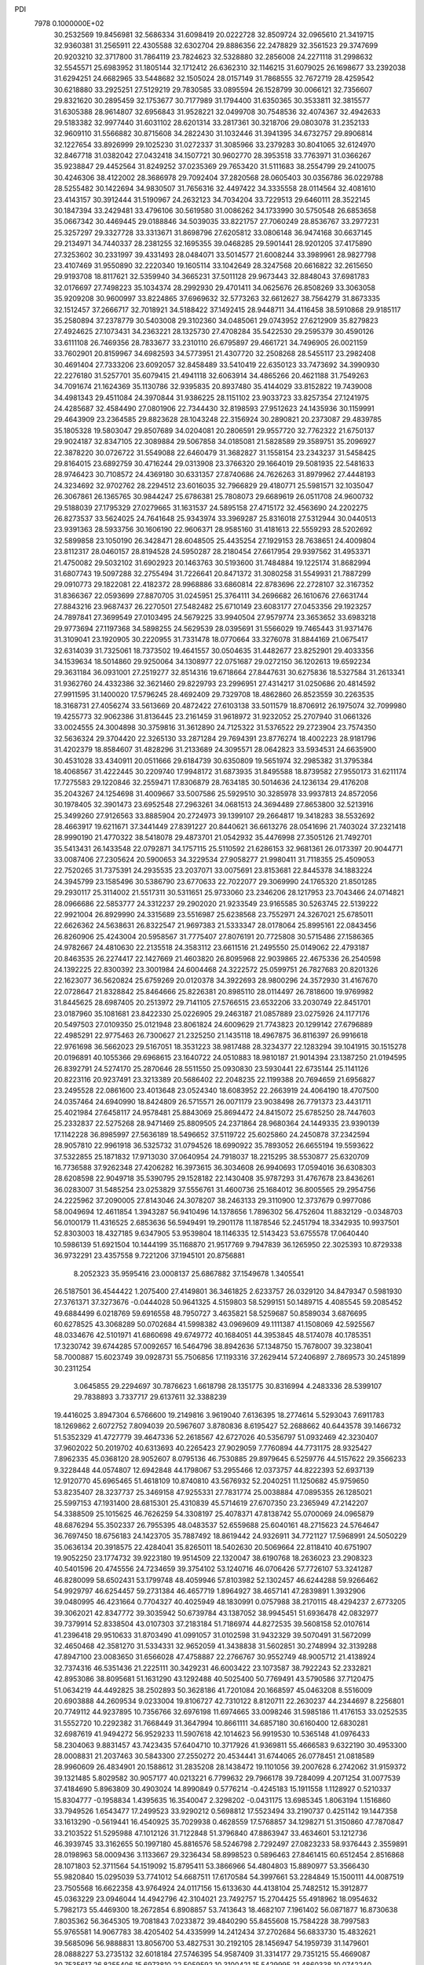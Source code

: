PDI                                                                             
 7978  0.1000000E+02
  30.2532569  19.8456981  32.5686334  31.6098419  20.0222728  32.8509724
  32.0965610  21.3419715  32.9360381  31.2565911  22.4305588  32.6302704
  29.8886356  22.2478829  32.3561523  29.3747699  20.9203210  32.3717800
  31.7864119  23.7824623  32.5328880  32.2856008  24.2271118  31.2998632
  32.5545571  25.6983952  31.1805144  32.1712412  26.6362310  32.1146215
  31.6079025  26.1698677  33.2392038  31.6294251  24.6682965  33.5448682
  32.1505024  28.0157149  31.7868555  32.7672719  28.4259542  30.6218880
  33.2925251  27.5129219  29.7830585  33.0895594  26.1528799  30.0066121
  32.7356607  29.8321620  30.2895459  32.1753677  30.7177989  31.1794400
  31.6350365  30.3533811  32.3815577  31.6305388  28.9614807  32.6956843
  31.9528221  32.0499708  30.7548536  32.4074367  32.4942633  29.5183382
  32.9977440  31.6031102  28.6201314  33.2817361  30.3218706  29.0803078
  31.2352133  32.9609110  31.5566882  30.8715608  34.2822430  31.1032446
  31.3941395  34.6732757  29.8906814  32.1227654  33.8926999  29.1025230
  31.0272337  31.3085966  33.2379283  30.8041065  32.6124970  32.8467718
  31.0382042  27.0432418  34.1507721  30.9602770  28.3953518  33.7763971
  31.0366267  35.9238847  29.4452564  31.8249252  37.0235369  29.7653420
  31.5111683  38.2554799  29.2410075  30.4246306  38.4122002  28.3686978
  29.7092404  37.2820568  28.0605403  30.0356786  36.0229788  28.5255482
  30.1422694  34.9830507  31.7656316  32.4497422  34.3335558  28.0114564
  32.4081610  23.4143157  30.3912444  31.5190967  24.2632123  34.7034204
  33.7229513  29.6460111  28.3522145  30.1847394  33.2429481  33.4796106
  30.5619580  31.0086262  34.1733990  30.5750548  26.6853658  35.0667342
  30.4469445  29.0188846  34.5039035  33.8221757  27.7060249  28.8536767
  33.2977231  25.3257297  29.3327728  33.3313671  31.8698796  27.6205812
  33.0806148  36.9474168  30.6637145  29.2134971  34.7440337  28.2381255
  32.1695355  39.0468285  29.5901441  28.9201205  37.4175890  27.3253602
  30.2331997  39.4331493  28.0484071  33.5014577  21.6008244  33.3989961
  28.9827798  23.4107469  31.9550890  32.2220340  19.1605114  33.1042649
  28.3247568  20.6616822  32.2615650  29.9193708  18.8117621  32.5359940
  34.3665231  37.5011128  29.9673443  32.8848043  37.6981783  32.0176697
  27.7498223  35.1034374  28.2992930  29.4701411  34.0625676  26.8508269
  33.3063058  35.9209208  30.9600997  33.8224865  37.6969632  32.5773263
  32.6612627  38.7564279  31.8673335  32.1512457  37.2666717  32.7018921
  34.5188422  37.1492415  28.9448711  34.4116458  38.5910868  29.9185117
  35.2580894  37.2378779  30.5403008  29.3102360  34.0485061  29.0743952
  27.6212909  35.8279823  27.4924625  27.1073431  34.2363221  28.1325730
  27.4708284  35.5422530  29.2595379  30.4590126  33.6111108  26.7469356
  28.7833677  33.2310110  26.6795897  29.4661721  34.7496905  26.0021159
  33.7602901  20.8159967  34.6982593  34.5773951  21.4307720  32.2508268
  28.5455117  23.2982408  30.4691404  27.7333206  23.6092057  32.8458489
  33.5410419  22.6350123  33.7473692  34.3990930  22.2276180  31.5257701
  35.6079415  21.4941118  32.6063914  34.4865266  20.4621188  31.7549263
  34.7091674  21.1624369  35.1130786  32.9395835  20.8937480  35.4144029
  33.8152822  19.7439008  34.4981343  29.4511084  24.3970844  31.9386225
  28.1151102  23.9033723  33.8257354  27.1241975  24.4285687  32.4584490
  27.0801906  22.7344430  32.8198593  27.9512623  24.1435936  30.1159991
  29.4643909  23.2364585  29.8823628  28.1043248  22.3156924  30.2890821
  20.2373087  29.4839785  35.1805328  19.5803047  29.8507689  34.0204081
  20.2806591  29.9557720  32.7762322  21.6750137  29.9024187  32.8347105
  22.3089884  29.5067858  34.0185081  21.5828589  29.3589751  35.2096927
  22.3878220  30.0726722  31.5549088  22.6460479  31.3682827  31.1558154
  23.2343237  31.5458425  29.8164015  23.6892759  30.4716244  29.0313908
  23.3766320  29.1664019  29.5081935  22.5481633  28.9746423  30.7108572
  24.4369180  30.6331357  27.8740686  24.7626263  31.8979962  27.4448193
  24.3234692  32.9702762  28.2294512  23.6016035  32.7966829  29.4180771
  25.5981571  32.1035047  26.3067861  26.1365765  30.9844247  25.6786381
  25.7808073  29.6689619  26.0511708  24.9600732  29.5188039  27.1795329
  27.0279665  31.1631537  24.5895158  27.4715172  32.4563690  24.2202275
  26.8273537  33.5624025  24.7641648  25.9343974  33.3969287  25.8316018
  27.5312944  30.0440513  23.9391363  28.5933756  30.1606190  22.9606371
  28.9585160  31.4181613  22.5559293  28.5202692  32.5899858  23.1050190
  26.3428471  28.6048505  25.4435254  27.1929153  28.7638651  24.4009804
  23.8112317  28.0460157  28.8194528  24.5950287  28.2180454  27.6617954
  29.9397562  31.4953371  21.4750082  29.5032102  31.6902923  20.1463763
  30.5193600  31.7484884  19.1225174  31.8682994  31.6807743  19.5097288
  32.2755494  31.7226641  20.8471372  31.3080258  31.5549931  21.7887299
  29.0910773  29.1822081  22.4182372  28.9968886  33.6860814  22.8783696
  22.2728107  32.3167352  31.8366367  22.0593699  27.8870705  31.0245951
  25.3764111  34.2696682  26.1610676  27.6631744  27.8843216  23.9687437
  26.2270501  27.5482482  25.6710149  23.6083177  27.0453356  29.1923257
  24.7897841  27.3699549  27.0103495  24.5679225  33.9940504  27.9579774
  23.3653652  33.6983218  29.9773694  27.1197368  34.5898255  24.5629539
  28.0395691  31.5566029  19.7465443  31.9371476  31.3109041  23.1920905
  30.2220955  31.7331478  18.0770664  33.3276078  31.8844169  21.0675417
  32.6314039  31.7325061  18.7373502  19.4641557  30.0504635  31.4482677
  23.8252901  29.4033356  34.1539634  18.5014860  29.9250064  34.1308977
  22.0751687  29.0272150  36.1202613  19.6592234  29.3631184  36.0931001
  27.2519277  32.8514316  19.6718664  27.8447631  30.6275836  18.5327584
  31.2613341  31.9362760  24.4332386  32.3621460  29.8229793  23.2996951
  27.4314217  31.0250686  20.4814592  27.9911595  31.1400020  17.5796245
  28.4692409  29.7329708  18.4862860  26.8523559  30.2263535  18.3168731
  27.4056274  33.5613669  20.4872422  27.6103138  33.5011579  18.8706912
  26.1975074  32.7099980  19.4255773  32.9062386  31.8136445  23.2161459
  31.9618972  31.9232052  25.2707940  31.0661326  33.0024555  24.3004898
  30.3759816  31.3612890  24.7125322  31.5376522  29.2723904  23.7574350
  32.5636324  29.3704420  22.3265130  33.2871284  29.7694391  23.8776274
  18.4002223  28.9181796  31.4202379  18.8584607  31.4828296  31.2133689
  24.3095571  28.0642823  33.5934531  24.6635900  30.4531028  33.4340911
  20.0511666  29.6184739  30.6350809  19.5651974  32.2985382  31.3795384
  18.4068567  31.4222445  30.2209740  17.9948172  31.6873935  31.8495588
  18.8739582  27.9550173  31.6211174  17.7275583  29.1220846  32.2559471
  17.8306879  28.7634185  30.5014636  24.1236134  29.4176208  35.2043267
  24.1254698  31.4009667  33.5007586  25.5929510  30.3285978  33.9937813
  24.8572056  30.1978405  32.3901473  23.6952548  27.2963261  34.0681513
  24.3694489  27.8653800  32.5213916  25.3499260  27.9126563  33.8885904
  20.2724973  39.1399107  29.2664817  19.3418283  38.5532692  28.4663917
  19.6211671  37.3441449  27.8391227  20.8440621  36.6613276  28.0541696
  21.7403024  37.2321418  28.9990190  21.4770322  38.5418078  29.4873701
  21.0542932  35.4476998  27.3505126  21.7492701  35.5413431  26.1433548
  22.0792871  34.1757115  25.5110592  21.6286153  32.9681361  26.0173397
  20.9044771  33.0087406  27.2305624  20.5900653  34.3229534  27.9058277
  21.9980411  31.7118355  25.4509053  22.7520265  31.7375391  24.2935535
  23.2037071  33.0075691  23.8153681  22.8445378  34.1883224  24.3945799
  23.1585496  30.5386790  23.6770633  22.7022077  29.3069990  24.1765320
  21.8501285  29.2930117  25.3114002  21.5517311  30.5311651  25.9733060
  23.2346206  28.1217953  23.7043466  24.0714821  28.0966686  22.5853777
  24.3312237  29.2902020  21.9233549  23.9165585  30.5263745  22.5139222
  22.9921004  26.8929990  24.3315689  23.5516987  25.6238568  23.7552971
  24.3267021  25.6785011  22.6626362  24.5638631  26.8322547  21.9697383
  21.5333347  28.0178064  25.8995161  22.0843456  26.8260906  25.4243004
  20.5958567  31.7775407  27.8076191  20.7725808  30.5715486  27.1586365
  24.9782667  24.4810630  22.2135518  24.3583112  23.6611516  21.2495550
  25.0149062  22.4793187  20.8463535  26.2274417  22.1427669  21.4603820
  26.8095968  22.9039865  22.4675336  26.2540598  24.1392225  22.8300392
  23.3001984  24.6004468  24.3222572  25.0599751  26.7827683  20.8201326
  22.1623077  36.5620824  25.6759269  20.0120378  34.3922693  28.9800296
  24.3572930  31.4167670  22.0728647  21.8328842  25.8464666  25.8226381
  20.8985110  28.0114497  26.7818600  19.9769982  31.8445625  28.6987405
  20.2513972  29.7141105  27.5766515  23.6532206  33.2030749  22.8451701
  23.0187960  35.1081681  23.8422330  25.0226905  29.2463187  21.0857889
  23.0275926  24.1177176  20.5497503  27.0109350  25.0121948  23.8061824
  24.6009629  21.7743823  20.1299142  27.6796889  22.4985291  22.9775463
  26.7300627  21.2325250  21.1435118  18.4967875  36.8116397  26.9916618
  22.9761698  36.5662023  29.5167051  18.3531223  38.9817488  28.3234377
  22.1283294  39.1041915  30.1515278  20.0196891  40.1055366  29.6968615
  23.1640722  24.0510883  18.9810187  21.9014394  23.1387250  21.0194595
  26.8392791  24.5274170  25.2870646  28.5511550  25.0930830  23.5930441
  22.6735144  25.1141126  20.8223116  20.9237491  23.3213389  20.5686402
  22.2048235  22.1199388  20.7694659  21.6956827  23.2495528  22.0861600
  23.4013648  23.0524340  18.6083952  22.2663919  24.4064190  18.4707500
  24.0357464  24.6940990  18.8424809  26.5715571  26.0071179  23.9038498
  26.7791373  23.4431711  25.4021984  27.6458117  24.9578481  25.8843069
  25.8694472  24.8415072  25.6785250  28.7447603  25.2332837  22.5275268
  28.9471469  25.8809505  24.2371864  28.9680364  24.1449335  23.9390139
  17.1142228  36.8985997  27.5636189  18.5496652  37.5119722  25.6025860
  24.2450878  37.2342594  28.9057810  22.9961918  36.5325732  31.0794526
  18.6990922  35.7893052  26.6655194  19.5593622  37.5322855  25.1871832
  17.9713030  37.0640954  24.7918037  18.2215295  38.5530877  25.6320709
  16.7736588  37.9262348  27.4206282  16.3973615  36.3034608  26.9940693
  17.0594016  36.6308303  28.6208598  22.9049718  35.5390795  29.1528182
  22.1430408  35.9787293  31.4767678  23.8436261  36.0283007  31.5485254
  23.0253829  37.5556761  31.4600736  25.1684012  36.8005565  29.2954756
  24.2225962  37.2090005  27.8143046  24.3078207  38.2463133  29.3110900
  12.3737679   0.9977086  58.0049694  12.4611854   1.3943287  56.9410496
  14.1378656   1.7896302  56.4752604  11.8832129  -0.0348703  56.0100179
  11.4316525   2.6853636  56.5949491  19.2901178  11.1878546  52.2451794
  18.3342935  10.9937501  52.8303003  18.4327185   9.6347905  53.9539804
  18.1146335  12.5143423  53.6755578  17.0640440  10.5986139  51.6921504
  10.1444199  35.1168870  21.9517769   9.7947839  36.1265950  22.3025393
  10.8729338  36.9732291  23.4357558   9.7221206  37.1945101  20.8756881
   8.2052323  35.9595416  23.0008137  25.6867882  37.1549678   1.3405541
  26.5187501  36.4544422   1.2075400  27.4149801  36.3461825   2.6233757
  26.0329120  34.8479347   0.5981930  27.3761371  37.3273676  -0.0444028
  50.9641325   4.5159803  58.5299151  50.1489715   4.4085545  59.2085452
  49.6884499   6.0218769  59.6916558  48.7950727   3.4635821  58.5259687
  50.8589034   3.6876695  60.6278525  43.3068289  50.0702684  41.5998382
  43.0969609  49.1111387  41.1508069  42.5925567  48.0334676  42.5101971
  41.6860698  49.6749772  40.1684051  44.3953845  48.5174078  40.1785351
  17.3230742  39.6744285  57.0092657  16.5464796  38.8942636  57.1348750
  15.7678007  39.3238041  58.7000887  15.6023749  39.0928731  55.7506856
  17.1193316  37.2629414  57.2406897   2.7869573  30.2451899  30.2311254
   3.0645855  29.2294697  30.7876623   1.6618798  28.1351775  30.8316994
   4.2483336  28.5399107  29.7838893   3.7337717  29.6137611  32.3388239
  19.4416025   3.8947304   6.5766600  19.2149816   3.9619040   7.6136395
  18.2774614   5.5293043   7.6911783  18.1269862   2.6072752   7.8094039
  20.5967607   3.8780836   8.6195427  52.2688662  40.6443578  39.1466732
  51.5352329  41.4727779  39.4647336  52.2618567  42.6727026  40.5356797
  51.0932469  42.3230407  37.9602022  50.2019702  40.6313693  40.2265423
  27.9029059   7.7760894  44.7731175  28.9325427   7.8962335  45.0368120
  28.9052607   8.0795136  46.7530885  29.8979645   6.5259776  44.5157622
  29.3566233   9.3228448  44.0574807  12.6942848  44.1798067  53.2955466
  12.0373757  44.8222393  52.6937139  12.9120770  45.6965465  51.4618109
  10.8740810  43.5676932  52.2040251  11.1250682  45.9759650  53.8235407
  28.3237737  25.3469158  47.9255331  27.7831774  25.0038884  47.0895355
  26.1285021  25.5997153  47.1931400  28.6815301  25.4310839  45.5714619
  27.6707350  23.2365949  47.2142207  54.3388509  25.1015625  46.7626259
  54.3308197  25.4078371  47.8138742  55.0700069  24.0965879  48.6876294
  55.3502337  26.7955395  48.0483537  52.6559688  25.6040161  48.2715623
  24.5764647  36.7697450  18.6756183  24.1423705  35.7887492  18.8619442
  24.9326911  34.7721127  17.5968991  24.5050229  35.0636134  20.3918575
  22.4284041  35.8265011  18.5402630  20.5069664  22.8118410  40.6751907
  19.9052250  23.1774732  39.9223180  19.9514509  22.1320047  38.6190768
  18.2636023  23.2908323  40.5401596  20.4745556  24.7234659  39.3754102
  53.1240716  46.0706426  57.7726107  53.3241287  46.8280099  58.6502431
  53.1799748  48.4059946  57.8103982  52.1302457  46.6244288  59.9266462
  54.9929797  46.6254457  59.2731384  46.4657719   1.8964927  38.4657141
  47.2839891   1.3932906  39.0480995  46.4231664   0.7704327  40.4025949
  48.1830991   0.0757988  38.2170115  48.4294237   2.6773205  39.3062021
  42.8347772  39.3035942  50.6739784  43.1387052  38.9945451  51.6936478
  42.0832977  39.7379914  52.8338504  43.0107303  37.2183184  51.7186974
  44.8272535  39.5608158  52.0107614  41.2396418  29.9510633  31.8703490
  41.0991057  31.0102598  31.9432329  39.5070491  31.5672099  32.4650468
  42.3581270  31.5334331  32.9652059  41.3438838  31.5602851  30.2748994
  32.3139288  47.8947100  23.0083650  31.6566028  47.4758887  22.2766767
  30.9552749  48.9005712  21.4138924  32.7374316  46.5351436  21.2225111
  30.3429231  46.6003422  23.1073587  38.7922243  52.2332821  42.8953086
  38.8095681  51.1631290  43.1292488  40.5025400  50.7769491  43.5790586
  37.7120475  51.0634219  44.4492825  38.2502893  50.3628186  41.7201084
  20.1668597  45.0463208   8.5516009  20.6903888  44.2609534   9.0233004
  19.8106727  42.7310122   8.8120711  22.2630237  44.2344697   8.2256801
  20.7749112  44.9237895  10.7356766  32.6976198  11.6974665  33.0098246
  31.5985186  11.4176153  33.0252535  31.5552720  10.2292382  31.7668449
  31.3647994  10.8661111  34.6857180  30.6160400  12.6830281  32.6987619
  41.9494272  56.9529233  11.5907618  42.1014623  56.9919530  10.5365148
  41.0976433  58.2304063   9.8831457  43.7423435  57.6404710  10.3717926
  41.9369811  55.4666583   9.6322190  30.4953300  28.0008831  21.2037463
  30.5843300  27.2550272  20.4534441  31.6744065  26.0778451  21.0818589
  28.9960609  26.4834901  20.1588612  31.2835208  28.1438472  19.1101056
  39.2007628   6.2742062  31.9159372  39.1321485   5.8029582  30.9057177
  40.0213221   6.7799632  29.7966178  39.7284099   4.2071254  31.0077539
  37.4184690   5.8963809  30.4903024  14.8990849   0.5776214  -0.4245183
  15.1911558   1.1128927   0.5210337  15.8304777  -0.1958834   1.4395635
  16.3540047   2.3298202  -0.0431175  13.6985345   1.8063194   1.1516860
  33.7949526   1.6543477  17.2499523  33.9290212   0.5698812  17.5523494
  33.2190737   0.4251142  19.1447358  33.1613290  -0.5619441  16.4540925
  35.7029938   0.4628559  17.5768857  34.1298271  51.3150860  47.7870847
  33.2103522  51.5295988  47.1012126  31.7122848  51.3796840  47.8863947
  33.4634601  53.1212736  46.3939745  33.3162655  50.1997180  45.8816576
  58.5246798   2.7292497  27.0823233  58.9376443   2.3559891  28.0198963
  58.0009436   3.1133667  29.3236434  58.8998523   0.5896463  27.8461415
  60.6512454   2.8516868  28.1071803  52.3711564  54.1519092  15.8795411
  53.3866966  54.4804803  15.8890977  53.3566430  55.9820840  15.0295039
  53.7741012  54.6687511  17.6170584  54.3997661  53.2284849  15.1500111
  44.0087519  23.7505568  16.6622358  43.9764924  24.0117156  15.6133630
  44.4138104  25.7482512  15.3912877  45.0363229  23.0946044  14.4942796
  42.3104021  23.7492757  15.2704425  55.4918962  18.0954632   5.7982173
  55.4469300  18.2672854   6.8908857  53.7413643  18.4682107   7.1961402
  56.0871877  16.8730638   7.8035362  56.3645305  19.7081843   7.0233872
  39.4840290  55.8455608  15.7584228  38.7997583  55.9765581  14.9067783
  38.4205402  54.4335999  14.2412434  37.2702684  56.6833730  15.4832621
  39.5685096  56.9888831  13.8056700  53.4827531  30.2192105  28.1456947
  54.1959739  31.1479601  28.0888227  53.2735132  32.6018184  27.5746395
  54.9587409  31.3314177  29.7351215  55.4669087  30.7535617  26.8255406
  15.6973810  22.5059592  10.3100421  15.5429995  21.4860338  10.0742240
  14.8036114  20.7547882  11.5166914  14.4459665  21.5381330   8.6731511
  17.1400675  20.7461781   9.7928694  54.6717526  26.4899005  32.9041473
  55.1467295  27.4671604  32.7218703  54.0786862  28.1013192  31.4426778
  55.2079072  28.4053082  34.2037113  56.7279501  27.0002780  32.2219818
  35.6527023  33.1843092  46.5412775  36.6655367  33.3810890  46.8085731
  37.5766053  33.5703905  45.3335607  36.5586356  34.8411564  47.7908627
  37.2227490  32.0431193  47.8183820  49.5946129  21.5373240  25.2224075
  48.8443889  22.0068088  25.8134030  47.2697028  21.4275298  25.1251381
  48.9323790  21.5859232  27.5327089  48.9458640  23.7777355  25.5742503
  20.1518075  49.7518620  16.2786731  19.5474839  50.4176590  15.6524941
  17.8070439  50.1384826  15.8763931  19.8451566  52.0572883  16.1103908
  20.0887549  50.0084816  14.0119192  24.4483560   4.4051737  16.2527623
  24.4600134   5.4518616  15.8736239  22.8084053   5.7909896  15.4559805
  25.0885306   6.6815078  17.0370912  25.4269804   5.5584977  14.3929023
  25.4270408  14.0373966  26.2933921  24.5967096  13.3584552  26.5131291
  23.9663830  12.7832464  24.9963199  25.3013696  12.1548603  27.5415800
  23.4610882  14.3990531  27.3287381  17.9608250  48.9903025  -0.3265837
  16.9160117  48.7893968  -0.0247337  16.4417421  47.2711455  -0.7203590
  16.8420404  48.7398628   1.7802182  15.8926508  50.0534333  -0.6448588
  53.3029622  47.8194449  25.7018600  53.1929383  48.8842546  25.4883903
  51.8763434  48.9575478  24.3678249  53.0719315  49.6621322  26.9864177
  54.6875076  49.0264044  24.7144713  52.4516329  51.7923150  48.6944085
  53.0111505  52.7634830  48.4439026  54.5545249  52.4613870  47.7081472
  51.8494017  53.6803042  47.5250722  53.2919462  53.6027337  49.9455804
  48.3983869  30.9411074  43.4404928  48.6333216  31.6006910  42.5901781
  50.3393862  31.4690789  42.4746132  47.8600695  30.7841836  41.2449973
  48.0840762  33.2017861  42.6835389  49.9442801  11.5511173  27.3019377
  50.9268039  12.0300070  27.7285420  51.2120161  11.5803900  29.3967481
  52.1527254  11.4538386  26.5727045  50.7360121  13.8541441  27.5677430
  55.4668607  38.4734687  10.8042705  55.5043777  37.4928815  11.1703496
  53.9580299  36.8462801  10.6146589  56.8069543  36.7549107  10.3570440
  55.7116335  37.4386847  12.8717372  13.3019551   9.1481832  53.4437055
  12.9447769   8.1324674  53.3023912  14.3499821   7.3695505  54.0603748
  11.5776078   7.8952517  54.2756986  12.6360146   7.6204529  51.6098596
  53.8774988  11.3536430  56.9617319  54.6179022  11.9042406  57.5584764
  53.9970597  13.5641111  57.8989561  56.1822177  12.0275086  56.9456499
  54.6182758  11.0431825  59.0557871   7.8815428  37.3441113  15.5565567
   8.8559718  36.9946047  15.7873672   9.1328912  35.2351960  15.7423201
   9.8939750  37.7299877  14.5585123   9.1852423  37.7531436  17.2860385
  49.3304138  52.2951823  21.2061545  49.1209973  53.0692829  20.4839226
  48.3697067  54.4764532  21.1345115  50.6048754  53.5835261  19.6999899
  48.1146419  52.0666978  19.4108627  38.9421680  21.4091008  20.4156715
  39.4942848  22.0580328  19.6622763  38.9956640  21.5288623  18.0561536
  39.1181790  23.7269525  19.9421101  41.2425932  21.9269131  19.5982151
  59.3200985  28.1126536  26.5001993  58.8507449  27.2009710  26.8235760
  58.1595051  27.4523559  28.4282224  57.3708312  26.9646215  25.8514778
  59.9087552  25.8126610  26.6169065  20.9466627  58.1319643  29.4927200
  19.9731922  58.5113996  29.0495730  19.4395207  59.7842060  30.0698603
  20.2383321  59.1152385  27.4286287  18.8903957  57.0637285  28.9893611
   1.2337005  26.5394080  33.6891950   1.3837487  26.9736420  34.7368054
   0.2039570  26.4108440  35.8126191   3.0601315  26.6597600  35.0919032
   1.3575216  28.7347465  34.5925878   5.5506366  35.7779610  17.3950584
   4.9174880  36.0603424  18.1976836   5.7148762  35.7754988  19.6889159
   4.7657216  37.8482571  18.0634687   3.2714809  35.4028046  18.2839772
  58.2791176   7.6106162  36.3390658  59.0277896   8.3824092  36.5329378
  60.6710997   7.6439301  36.5794435  58.9657581   9.7816051  35.3460943
  58.5728105   8.9674613  38.1562052  11.3429596  33.0226142   7.4762989
  11.0838928  32.0028398   7.0292523  11.8026950  30.7239088   8.0252836
   9.3011611  32.1588837   7.1520512  11.5873268  31.8550997   5.3647945
  54.4861014  55.9939684  35.7318615  55.3448675  55.6636326  36.3974006
  54.9575192  55.7206928  38.1593908  56.0243536  54.1307180  35.7939491
  56.4858588  56.9172518  36.0933236  27.9095096   7.7593514  28.6662084
  27.7874017   8.2025458  29.6588891  26.1740032   7.8716547  30.2031848
  29.0287989   7.4201678  30.6871971  27.8779877   9.9484656  29.5728281
  50.6093858  36.8455102  29.8559188  51.3478281  36.7517503  30.6524030
  51.3186350  35.0082461  30.9020280  52.8642531  37.2913097  30.0134306
  50.7774807  37.5138585  32.1265348  31.4300743  50.1467894  31.1211252
  30.9281225  50.8298961  30.4579655  31.4204743  52.5612411  30.5398251
  31.6112021  50.1799169  29.0251607  29.2502625  50.3523277  30.6051912
  47.7931558  23.6776320  19.5111092  48.0449517  23.2878049  20.4770768
  47.6529881  24.5226725  21.7520733  47.0174522  21.8853138  20.4713487
  49.7186465  22.7956193  20.3976818  52.8821397  35.5800787  18.2430583
  51.9614380  36.0976382  17.9427398  51.3155343  36.6235533  19.5432049
  52.3010287  37.3771935  16.8253776  50.8335708  35.0098329  17.1448412
  56.4543435   0.9485738  29.4183387  55.5856889   0.6022637  30.0711040
  54.7683426   2.1183374  30.4282038  54.6090981  -0.4378991  29.1083569
  56.2426919  -0.1027082  31.5160252  55.9619615  11.6337426  47.5762990
  55.0177309  12.1070684  47.8931106  53.8175873  11.7619008  46.6203665
  54.4185972  11.3750530  49.3682546  55.2818188  13.8380061  48.1482449
  17.2384625   9.1226967  27.6983812  16.8660474   8.6297483  26.7665495
  18.2935315   8.8237177  25.8310523  16.3918267   6.9637389  27.2180887
  15.4972113   9.5928584  26.1419936  16.1481061  11.3150141  36.9786657
  16.4355025  11.5292120  38.0671622  17.2592745  13.0711551  37.9860509
  14.8908414  11.7608886  38.8486697  17.4689710  10.3532389  38.7822561
  16.4289354  46.4010677  50.6102757  16.7531928  45.3904751  50.5227850
  16.0021899  44.4886683  51.8367938  16.2188558  44.7635320  48.9338750
  18.3733721  45.4045513  50.6929590  -0.0347028  31.6817049  48.8425809
   0.6082659  31.4941760  49.6157375   0.9701840  33.0506266  50.2863539
   0.0510032  30.3632105  50.8059126   1.9948466  30.7855932  48.7903625
  43.9738795  43.7775865  21.6052051  44.4598110  44.2002985  22.5516884
  44.1781251  43.1586009  23.9268742  46.2040894  44.1495086  22.3512251
  43.9153104  45.8325126  22.7950361   1.0479332  42.3525169  18.1793455
   1.5666358  43.2843242  17.8844101   1.3896823  44.5732852  19.0996498
   3.2410015  42.8355803  17.3593778   0.6908740  43.8883149  16.4034013
  33.4513806  17.9691905  22.8606721  33.0036268  17.7720115  21.8730413
  33.9616137  16.5837654  21.0530062  31.3344500  17.2242398  22.0741615
  32.9981767  19.2758990  21.0214777  48.4703843   4.8813847  15.0493523
  48.5594537   3.7824401  15.1742830  49.4601793   3.5357344  16.6678298
  46.9031155   3.1652680  15.3062501  49.2747079   3.0280300  13.7904413
  22.7188687  15.8027029  44.6408239  22.1547804  16.1167207  43.7006421
  22.9880809  17.4967950  43.0252019  22.0036923  14.7311934  42.5823244
  20.5494240  16.5643975  44.4026775  10.7237509  31.9247330  27.2213181
  10.7621946  32.4441767  26.1619960   9.0233147  33.0032297  26.0749331
  11.9993451  33.7311753  26.2624881  11.2533714  31.1682666  25.0028996
  43.1505800  15.8937713  43.7323601  42.1372350  16.1317869  43.7049836
  41.0696945  15.1409068  42.7097466  41.5017829  16.3521324  45.3046129
  42.1097630  17.6440517  42.7925659   7.7725133  46.5646736  19.5010960
   7.1164597  47.2992299  19.9953230   7.8866212  47.4299489  21.5733815
   6.9168577  48.8218527  19.2534971   5.5782408  46.5314746  20.2661987
  54.3910416   4.2902816  16.1906507  54.1923286   3.6300038  17.0353355
  53.7491364   2.1681399  16.2681889  55.7718924   3.3216914  17.7029591
  53.0394530   4.1940447  18.1819905  39.5152384  18.6261030  50.7129982
  39.8174053  17.6906883  50.2726440  38.5694428  17.1416082  49.1210172
  41.3467039  18.0045228  49.4039936  40.1009493  16.5604980  51.5821151
  30.6824692  19.1044557  49.8296244  30.9923271  18.2129615  50.2702579
  31.8513161  18.5660261  51.7304925  29.5025694  17.2023448  50.4607965
  32.0486203  17.3928182  49.1047126  30.1362192   0.9388903   4.3377361
  29.2714584   1.2108309   4.9124969  29.7942427   1.0525526   6.5265305
  28.9239341   2.9127333   4.4204316  27.7992776   0.1382779   4.5832381
  51.5183065  50.8076598  37.1479186  51.9815452  50.9650626  38.1108694
  52.7400644  52.4586509  37.7218037  50.6794318  50.9742549  39.1837217
  53.0276869  49.7308698  38.7140951   3.3213446  57.1088820  34.8872368
   3.4674187  57.3102397  35.9911237   5.2093254  57.3929149  36.1919383
   2.7557514  58.8372871  36.4923578   2.9717570  55.9756906  36.9893397
  33.9621351  21.4467036  10.2417547  33.6783924  21.9901410  11.1868426
  32.4321017  23.2327471  10.8628465  32.9527183  20.7653467  12.2275550
  35.2402915  22.4677564  11.8448779  56.0697582  48.8098486  51.6457565
  55.9618083  49.5714254  50.8542722  55.1462819  48.7790755  49.5366793
  54.9919192  50.8669148  51.5612596  57.4611361  50.1852940  50.3145116
  41.6085257  46.2029423   6.7894814  41.0983570  47.0254741   6.1893636
  40.3695958  48.0981843   7.3051876  42.0995060  47.9439493   5.0650262
  39.7370101  46.3401649   5.3084400  13.9988042  45.7915750  30.0331978
  14.6518959  46.6297185  30.0005059  14.7033174  47.4272704  31.5573980
  16.3047165  46.0710902  29.6993479  14.1311958  47.7512926  28.7144245
  52.3676677  27.5192001  26.5875005  51.7722854  27.8060148  25.7949142
  52.4906586  29.0506683  24.9489730  51.6736094  26.3445135  24.7987060
  50.1367693  28.2952382  26.3494052  36.3526972  52.1429636  30.2657321
  36.0869072  51.0796919  30.3224156  37.4017114  50.0978955  30.9640479
  34.9480014  51.1219311  31.6348070  35.2887253  50.3781003  28.9179759
  36.2507527  15.5982603   4.6113531  36.3516404  15.5601587   3.5149513
  35.2075240  14.4391388   2.8357175  36.1632937  17.2209119   2.9427318
  37.9125299  14.9790628   3.2639234  39.6022503  39.2931031  43.1144742
  39.5448937  40.1780867  42.5122676  37.8075971  40.3240000  42.1884442
  40.1570000  41.5237642  43.5353754  40.4907141  39.8817599  41.0518099
  22.4422905  13.9301410  48.6767176  22.5357752  14.0970724  47.5936123
  22.9442338  15.7134020  47.1272441  23.8458577  13.0679166  47.1393971
  21.1733223  13.5611268  46.7980091   6.6250578   6.5551016  23.9460757
   6.0817982   6.1539629  24.8263200   5.8869797   4.4259218  24.5111908
   7.0979723   6.3556208  26.2357843   4.4346375   6.7946425  24.9620531
   0.8488080  49.1341305  50.8977046   1.5403490  49.3000322  50.0615570
   0.8488695  48.4495908  48.7371163   1.8442131  51.0532988  49.7631400
   3.0068585  48.4560645  50.6406298  57.8441053  53.9551263  23.7608678
  58.1375125  53.0993073  24.3599316  58.2614531  51.5987290  23.5005115
  59.6734954  53.5454359  25.2190647  56.8140978  52.9991351  25.5550417
   6.4765706  27.3821147  49.0654444   5.7685778  26.5176108  49.1816849
   5.1107589  26.1793188  47.5733325   6.7072360  25.2158976  49.7570430
   4.5310604  26.9763745  50.2962984  31.4659454  43.4119027  39.1869519
  30.6538531  43.4164793  38.3599689  31.3585925  44.2211443  36.9744334
  30.2613516  41.7338242  38.1283538  29.2583252  44.3483194  39.0457928
  38.3568394  37.3651787   6.5173593  38.8040313  38.1347751   5.9469507
  38.0898959  38.0244816   4.3442407  38.8386672  39.7258174   6.7327219
  40.5310764  37.6493286   5.7622373  51.6976088   1.7148182  25.8022680
  51.3677027   2.6737731  26.2587920  52.0546134   2.4567610  27.8450847
  52.1176120   3.9842998  25.4365073  49.5398857   2.8902801  26.3081721
  17.9765989  32.2707047  26.6077420  17.4945401  32.3541409  25.6240836
  17.6390770  33.9314918  24.9642743  18.1792866  31.0993159  24.5827511
  15.8788864  31.9182691  26.0158333  31.5303750  20.4307742  57.8519015
  31.4253704  19.8713601  56.8936499  29.7398496  19.5174968  56.8000374
  31.9639697  20.7933480  55.5270273  32.3786642  18.4617189  57.0160815
  42.1656408  47.7379587  46.0007485  42.1715420  46.9424574  46.7909893
  41.1788305  47.4708807  48.1291039  41.5494541  45.4204954  46.2395429
  43.8958605  46.7627767  47.2419372  21.6832620  32.2590314   8.8394434
  22.3019872  31.7495032   9.6860962  22.4744587  32.8986914  11.0683543
  21.5149787  30.3347249  10.2972668  23.8458664  31.2970640   9.0433814
  42.9089857  24.3481519   8.9688994  43.1359551  24.7205411   9.9310170
  44.7302133  24.0149156  10.4599384  43.3540379  26.4495648   9.6475354
  41.9059084  24.2978008  11.1723291  20.5178822  52.1079117  12.5620889
  20.8748522  53.0949324  12.2562040  22.6420736  53.2828687  12.8190753
  20.6217466  53.4258578  10.5305853  19.9761661  54.1931320  13.2458510
   2.8553824  56.7848813  54.9072739   3.3797106  57.4354556  54.2010400
   2.5136808  57.4530443  52.6444911   3.2833241  59.0574468  54.9356525
   5.0690572  56.9296395  54.0732061  51.6776346  26.2352418  40.5632350
  52.5490120  26.5779405  39.9479715  52.0377083  27.7857078  38.9005268
  53.6938410  27.2275314  41.1664474  53.1026494  25.1212802  39.2731401
  35.3267980  26.2352083  24.5136149  34.6579221  25.6169013  25.0762894
  34.3116141  24.2754381  24.0040379  35.4599757  25.0236258  26.5934478
  33.2163878  26.4412174  25.5451184  47.7741935  55.7312959   8.9117973
  47.1535774  54.8295045   9.2898207  47.1004862  54.5587186  11.0415554
  45.5347422  54.9428090   8.6062207  48.0950408  53.5578823   8.5806102
  24.9251382  22.9803560  42.8724548  23.8836422  23.3537490  42.9270367
  22.8407279  22.0300197  42.9099697  23.6243255  24.2864566  44.4256810
  23.6947602  24.2344488  41.4853864  30.2291823  27.9086726  39.6416296
  30.7158596  27.6704564  38.7030275  29.7298875  28.3048483  37.4836744
  32.3085029  28.2076563  38.6430346  30.6855898  25.9441083  38.5719584
   8.6545920  57.5143024  27.4641579   8.0098901  56.8864575  28.1026685
   6.4243307  57.5374082  27.9242441   8.0714344  55.1855461  27.7641376
   8.5921717  57.1804518  29.7310999  55.8977373  41.6992112  35.5693944
  56.5858310  41.1836578  35.0016149  56.8738351  42.0774794  33.4647392
  58.1250015  41.2070022  35.8537268  55.9407715  39.5913383  34.6665624
  48.8916519  47.0578831  31.0581547  49.5760429  47.8545510  31.2730083
  48.5559412  49.1917757  31.6177045  50.5687190  47.5479419  32.7090606
  50.5091293  48.1265895  29.8169300   8.9440132  18.8214788  17.8101978
   8.4900100  19.2025396  18.7261164   9.9325816  19.2778608  19.8196621
   7.7869965  20.7973187  18.4545453   7.3293727  17.9798213  19.2310503
  31.1861763  52.3545591   7.8206997  31.7718537  51.8529400   8.6342399
  31.8066178  52.8461738  10.0439164  31.0785184  50.2780285   8.9814163
  33.4117923  51.5638106   7.9758650  24.7876853  42.6410708   3.4158410
  24.6615022  43.4007443   4.1371312  23.3042428  42.8719507   5.0800318
  26.0499726  43.6524163   5.2572786  24.1705451  44.7976966   3.1888199
  24.1599313  30.5733922  11.5670521  24.6678631  30.0759109  12.4424253
  23.3911203  29.1476487  13.2808375  25.8925751  29.0578593  11.7898237
  25.3374488  31.2289959  13.6247299  29.9373909  36.8470630   3.9699459
  30.4983983  37.4606507   4.7387537  30.3812992  36.8578264   6.3761010
  32.1621160  37.3348569   4.1353751  30.0376114  39.1885556   4.7317327
   4.8627075  19.1221633  29.3663330   5.2037229  19.4364274  28.4348981
   4.8080014  21.1299448  28.2142202   6.9738061  19.2359476  28.2841596
   4.3165178  18.5565129  27.1141633  21.8547471  47.4313217  11.5601058
  22.5581078  47.9670275  10.8603722  21.7251618  47.8833170   9.3282967
  22.7810098  49.5395648  11.4131106  24.0088275  47.0385668  10.8050242
  27.9355005  35.7643012   9.0063640  27.5572435  34.8261707   8.6077185
  26.9613669  35.0682541   6.9471821  28.7996861  33.5376234   8.6736338
  26.1810924  34.1859634   9.5195254  39.7826826  51.8733549  57.7107584
  38.8187568  51.6528102  57.2284685  38.0997809  50.2642128  58.1213242
  37.8210523  53.0554547  57.3344700  39.0818299  51.1535688  55.5326690
  13.2552245  11.3700772  27.3939066  13.3113075  11.5493715  28.4493365
  13.7170194   9.9851275  29.0639784  14.4158871  12.8233926  28.8082560
  11.6684669  12.0014136  28.7778827  30.4628556  57.4814068   4.6788810
  30.1961161  56.4194980   4.7893973  29.0974718  56.4466445   6.1627977
  29.4438044  56.0537757   3.2152291  31.6798539  55.5866604   5.0777192
  14.5829293  10.5549089  12.3123104  14.3892836   9.4834572  12.5622088
  13.7540066   9.5789201  14.2585961  13.1492938   8.8612920  11.4878355
  15.8004009   8.5031882  12.3466120   5.0727753  18.7593135  51.0204392
   4.1633216  19.0566376  50.5445910   4.2255594  18.5486447  48.9023365
   2.7267510  18.3706059  51.3399738   4.0088931  20.7693869  50.6907893
   1.5072558  15.3023621  -0.2508798   2.0152292  15.8883457   0.5372743
   2.3252052  14.6458506   1.8111079   3.3932122  16.6132220  -0.1502769
   1.0347541  17.0823347   1.3368392  12.6681415   8.9659825  17.3090339
  13.2081926   9.7363005  17.9299770  14.9267333   9.2932689  17.8245680
  12.8512533  11.2678718  17.0558472  12.5785883   9.4806814  19.5555160
  48.9328113  18.6208905  15.1918984  49.8252791  18.4116225  15.7894019
  50.9763301  19.6877497  15.6751797  49.1768034  18.3611297  17.4597885
  50.5281509  16.8412939  15.3195263  42.9082753  16.8426963  22.6598994
  42.7878934  17.7875752  22.0041055  42.4484922  17.2758154  20.3777560
  41.5467614  19.0217942  22.4893493  44.4612349  18.3181557  22.0293378
  41.1537761  25.7646229  24.2654434  40.7050137  26.5553409  23.6849519
  39.1651333  26.7573633  24.3994360  41.6500071  27.9759783  23.8457346
  40.5805241  26.0236436  22.0195056  29.2523944  57.3002342  19.4646922
  29.1955824  56.9142495  18.4678430  29.6149057  58.1371294  17.2856740
  30.3308818  55.5935967  18.3062149  27.5082194  56.4098851  18.2412060
  58.8523077  38.6361565  15.1067058  58.6787170  39.5688542  15.6989221
  60.1111110  40.2076476  16.4054677  57.8838298  40.7771742  14.5820935
  57.4792668  38.9429777  16.8627752  14.4445937  32.9250192  -0.0114548
  13.4880574  32.9228906   0.5940191  13.3066324  34.4941512   1.3288003
  12.1384437  32.4381557  -0.4226270  13.8877378  31.6371188   1.7594241
   5.0426800  30.0535634  21.2229753   5.7243289  30.6552117  21.8711559
   7.1005683  30.9988176  20.8963397   4.8718567  32.1745012  22.2151213
   5.9827384  29.7996129  23.2912727  16.8912646   3.1002701  28.3060364
  15.9637075   2.5745536  28.3455577  15.1079689   2.9358141  29.7233519
  15.0633982   3.1883171  26.9716545  16.3326757   0.7983354  28.1878250
  35.5063790  19.8564021  21.9451234  36.4165531  20.2159582  21.4081007
  37.8253857  19.8206302  22.4428216  36.4786177  19.3795512  19.8512619
  36.1852729  21.9448707  21.3330938  42.1907070  44.9395466   1.7750024
  42.1513887  43.9659574   2.2142791  42.8784115  44.1064817   3.7743031
  40.4136224  43.3631320   2.3491003  43.1403195  42.8907217   1.2055734
  38.3863227  44.9829486  44.5071683  38.5232846  45.8976999  43.8543716
  37.0462928  46.2902952  43.0490767  39.1289037  47.3181608  44.7868101
  39.7421516  45.6679894  42.6049252   7.5250696   9.8607914  58.4856521
   8.3798867   9.1380080  58.3154661   7.9765343   8.3073039  56.8292602
   9.8628165  10.0355947  57.9752285   8.5199932   7.9872259  59.6523339
  51.5177394   7.0774748  37.5008483  51.2760917   6.5039312  38.5357808
  51.6647215   7.4744459  39.9548493  49.5992544   6.1420964  38.5086168
  52.1887400   4.9536753  38.5347611  20.8122754  56.9579739  13.9761892
  21.2536613  57.2953598  14.8868173  20.2122743  57.6432639  16.2543990
  22.5811523  56.2116436  15.3484826  21.8571170  58.8610709  14.3536560
  55.6608002  43.1810424  11.6650393  56.0299499  42.3733756  11.0004954
  55.6425975  43.0033589   9.3885630  57.7493204  42.1845273  11.3411517
  55.0662641  41.0145620  11.2582524   4.4744775  43.8610380   2.5370014
   5.2447493  44.3064213   3.2159300   5.7266127  45.7786632   2.4681332
   4.5144242  44.5044597   4.8075987   6.4450253  43.0091898   3.1611499
  26.8172659  14.3925077  46.9223670  27.2073069  15.3657194  46.5660362
  26.5797324  15.7635718  44.9867849  26.7626954  16.6097562  47.7300023
  28.9812587  15.3496467  46.4079716  44.2468091  19.5353452  32.4278465
  45.3293163  19.3471702  32.6474084  46.1811821  18.8465203  31.1506698
  46.1197373  20.8627173  33.0156184  45.6116839  18.0517022  33.8591881
  36.5994706   6.0568134  26.5828049  37.2426324   5.3317749  26.0106282
  36.2864483   4.5919288  24.7479628  38.6719495   6.1379793  25.3641153
  37.7181122   4.1210526  27.1884772  58.4986603  27.4188312  38.0703714
  57.9508778  28.3501458  38.1244407  58.2823000  29.2397088  39.6246707
  58.2929109  29.4869530  36.8479772  56.2558380  27.8848953  37.9818426
  45.8621724  54.1236466  49.6060557  45.3469417  54.9684279  49.0829218
  43.8085901  55.2604616  49.9184040  46.3776975  56.3711336  49.2720162
  45.0953454  54.5418721  47.4087593  13.0390485  25.8788943  23.6934044
  13.6247625  26.1979132  24.5053938  13.5852263  24.8877223  25.7168517
  15.2408443  26.3224387  23.8067610  13.0461696  27.6857748  24.9538732
  43.5199120  34.0797653  56.3710006  42.9987574  35.0710978  56.4508075
  43.2276707  35.5376582  58.1455153  43.8057873  36.1853602  55.3591290
  41.2643545  34.9069844  56.1474286  46.3456020   4.5849421   8.1423259
  45.7687049   5.4468026   8.3322736  45.4572499   6.0335373   6.7161765
  44.2701054   5.0348555   9.1455387  46.6861409   6.7375817   9.1637671
  58.0410160   2.4546289  37.7580325  58.3046166   3.0608731  36.9506513
  58.4275006   1.6545207  35.8174697  57.0421901   4.0976375  36.3550188
  59.8003479   3.8076331  37.2576553  48.2943928  29.7582692   9.4941137
  48.5865243  28.7374951   9.7427718  47.5419655  27.6707302   8.9859553
  50.2124084  28.4886393   9.0491028  48.4888845  28.4355568  11.4561527
  33.9413851  23.4737141  36.4673708  34.2620635  23.4423046  37.5185889
  34.4089462  25.1107214  38.1912262  33.0048719  22.4428778  38.3526973
  35.8929527  22.7412463  37.4486489  -0.7581120   7.6210875  26.1830914
   0.1951376   7.0966056  25.9393940   1.2278434   7.3046545  27.3619838
  -0.3733503   5.4539637  25.6351220   1.0009201   7.7667258  24.4895882
  44.9161226  28.4086695  37.2277613  44.5317925  27.5098946  37.8091624
  43.1074760  28.0440522  38.5769811  44.2234536  26.1564179  36.7008973
  45.7692319  27.2208500  38.9738307  42.7659774  26.1208234  19.5971137
  43.8685834  26.3172630  19.7401249  44.3405950  27.6296026  18.6864891
  44.2933109  26.8241994  21.3975899  44.8492289  24.9249829  19.2200813
  49.1728541  35.6495726  25.6733923  50.1487094  35.5470063  25.1438229
  50.8953921  33.9466136  25.3329359  50.0412333  35.7291281  23.3813653
  51.1271658  36.7749360  25.8893817  39.1834439  18.6656740  16.8897968
  39.5021238  17.6548461  17.3472152  41.1390984  17.3456017  17.0266441
  39.3116443  17.6387602  19.0326735  38.4674143  16.4724731  16.5873282
  44.0566803  31.2788076   1.1177319  43.0404228  31.5974011   1.2180059
  43.1313687  32.9179301   2.4008875  42.2146282  32.0960779  -0.2920331
  42.3326593  30.1533468   1.8637252  13.4015357  42.3756102   5.2411686
  13.2957885  41.6468022   6.1217830  14.0979368  40.2302200   5.4519293
  14.1462813  42.1681965   7.5052796  11.6590306  41.2791374   6.4355651
  17.5614195  53.9760818  34.4862430  17.5645257  53.6762732  35.5170922
  16.8102938  54.7929481  36.5952470  16.7851247  52.1229043  35.5588346
  19.2822289  53.5980339  35.9130153  33.1137787   4.1642946  18.2252938
  33.1182519   5.2241152  18.4924218  31.8182750   5.4306280  19.6346966
  34.6643300   5.5029758  19.2341988  32.9565299   6.1736730  16.9943497
  49.7115176  49.2125951  60.2888128  49.0163032  49.6449086  59.5238398
  47.4532911  49.5869787  60.2774333  49.4362223  51.2524498  59.1748443
  49.0288876  48.6243370  58.0889952  18.4474454  12.4049265  17.9074452
  17.7661339  13.1641949  18.1619995  16.6931194  12.6570581  19.4761559
  18.7549947  14.5254945  18.7423391  16.7600432  13.8378887  16.8758133
  32.5413724   2.0089713  43.9302255  33.1990932   1.1665890  43.5277895
  34.7724294   1.8208895  43.1190861  33.3509565   0.2127013  44.9788924
  32.3189436   0.4302839  42.1817248  51.8869729  23.5203586  10.1333761
  51.5282646  22.7972563   9.3436947  50.6375193  21.4588414   9.9458354
  50.6869983  23.6706784   8.1200948  53.0302223  22.1184652   8.7621282
  30.8697034  23.9377167  59.9477296  31.4471749  24.7977471  59.4761811
  32.0928347  24.0466563  57.9783971  30.3290542  26.0336887  59.1515168
  32.7374167  25.2480845  60.6133054  20.9262717  56.3952265   3.1973625
  21.1989394  56.6167494   2.1495511  22.6037008  57.6239393   2.3804280
  21.8162425  55.0778608   1.5820206  19.8955448  57.3620238   1.2627173
  57.8058521  10.9914570  20.5745154  57.9644203   9.9431868  20.1475258
  58.8900670  10.1185291  18.7116279  59.0037988   9.1287385  21.3910692
  56.4128713   9.1925429  20.0466703   3.5915409  18.3668581  12.4670262
   3.8906782  19.3922690  12.0279605   5.6391369  19.5478851  11.9008644
   3.1481450  19.5860118  10.5239314   3.2277510  20.6192495  13.0614598
   0.5370750  31.8654976  15.1305037   0.9436577  31.1538701  14.3504045
   0.2392968  29.5981731  14.7457320   0.4451240  31.6702564  12.7639088
   2.6673489  31.2052729  14.4419245  45.1020077  32.7472944   5.0743399
  46.0353306  33.2073453   4.8850520  45.8528753  34.9710577   4.7649845
  47.0358533  32.8423008   6.2971019  46.7966823  32.4994795   3.4309290
  25.2673291  54.9431287  15.3589575  26.2441129  54.7782224  14.8426126
  27.2188043  53.7711867  15.9180089  26.1523530  54.0868203  13.1773899
  26.8604493  56.3493588  14.7705938  29.2946743   4.4437981  38.5421571
  29.0510505   3.4267063  38.1874836  29.0156400   3.6641659  36.4802100
  30.3978278   2.4901536  38.5850029  27.6287059   2.5794794  38.8695426
   2.7477698  11.2119951   2.6561826   3.8326155  11.0483261   2.7237202
   4.2502754  12.2248692   3.8848857   4.2090986   9.4432962   3.3011895
   4.4300142  11.3963030   1.1202388  10.7685050  56.9811666  11.8204112
  11.5570376  56.5493296  11.1441768  13.1545122  56.7687507  11.8294292
  11.4936946  57.4937343   9.6781612  11.0548682  54.8384355  10.8120517
  57.6200537  53.3492931  54.7605656  58.5318780  52.7229493  55.0739386
  58.0727316  51.6231149  56.3395613  59.0333702  51.8749237  53.6666150
  59.7907937  53.8274827  55.5507858  50.1159499   0.7726260  57.6529171
  50.9925121   0.6640002  57.0412968  50.3073912   0.9591477  55.4462121
  52.1242001   1.7316556  57.7503643  51.4487656  -1.0902781  57.1945982
   2.0052688  40.5896018  24.6486015   3.0286846  40.4905272  25.0935052
   2.9492054  41.7144565  26.3876117   2.9919135  38.9270247  25.7636044
   4.3541302  40.6770359  23.9513730  23.9936592   6.7583668  31.8036713
  23.0954227   6.4758154  32.3368494  23.6368596   5.6474409  33.7537696
  22.3267776   8.0014973  32.6914006  22.2873869   5.4648277  31.1088747
  22.7880347  39.5428302   5.2250800  22.8398718  38.6074706   4.7305503
  21.2086698  38.5448322   4.0941943  24.1192471  38.8002386   3.5393287
  23.1192344  37.2101639   5.8547506  40.0197748  51.2193525  17.3945089
  39.6082603  50.4268315  16.7702341  37.9486989  50.3379079  17.2098765
  39.8464979  50.8139377  15.0370939  40.4874051  48.9405501  17.2248194
  16.7876995  22.8364595  18.6113180  17.7955803  23.1363616  19.0092814
  17.6641519  22.9595461  20.7519911  19.0140430  22.0315755  18.3227270
  18.1514731  24.8293306  18.6129719  53.6703255  24.6267616   4.4297749
  53.5817057  25.7834219   4.6452829  52.1950550  26.1091723   5.6609454
  53.5002076  26.7644741   3.1652341  55.0648313  26.2010095   5.4427059
  16.4472478  17.9649787  30.9018092  16.8090697  17.1017702  30.2119983
  18.4181335  16.6816372  30.7535215  15.6447054  15.8477732  30.5196403
  16.6456152  17.5967041  28.6069765  55.1391139  45.2506556  28.8862498
  54.4868727  46.0531034  28.5634385  52.8497635  45.4196836  28.3961792
  54.4072790  47.5023751  29.7090542  55.2627141  46.6611757  27.0904007
  18.6246404  47.1879981  30.2784973  19.1851567  47.3591268  31.1796732
  20.5238026  48.4048555  30.9479808  18.1675011  48.0856715  32.3382141
  19.7186952  45.7407986  31.5718950  10.8073189  51.5710167  58.4050889
  11.6143580  52.2975497  58.1130222  12.8065546  52.0775058  59.3370637
  12.1877125  51.6556753  56.5757503  10.9373028  53.9370975  58.0644812
  27.7771267  14.8813111  54.7285565  28.2987070  14.0464611  54.3494798
  28.9369288  13.2083350  55.7891226  27.1313305  13.0000419  53.5708863
  29.4625588  14.4244700  53.1056366  29.9885604  34.7327058  14.4986813
  29.1544161  34.0207947  14.4101535  27.7886443  34.8202935  15.1046990
  28.9745665  33.8030840  12.6777628  29.6707570  32.6548939  15.2969943
  19.5955414  14.2850787   3.1002998  19.9661768  14.4494661   2.0522269
  18.7695930  15.4479272   1.3482728  21.4857407  15.2775008   2.1451035
  20.1988270  12.9794105   1.1009434  35.4714460  22.6537324   2.9802757
  35.7240802  21.6259781   3.2845096  34.3230553  21.1008699   4.2302258
  36.0533656  20.7750050   1.7457095  37.0865325  21.7287182   4.3330118
  18.1305597  37.1556451  43.9491412  18.9260427  37.3487753  43.1962215
  20.4253165  37.9510798  44.0370433  19.2834988  35.8322970  42.3625300
  18.2951543  38.6600184  42.1865229  49.0514962   3.3807941  21.3556111
  49.5413830   4.3472589  21.4741127  49.3393078   5.1948728  19.9630365
  49.1259769   5.3347592  22.8620518  51.2623266   4.0371290  21.6074838
  12.7440068  34.3422023  39.0444332  12.4736010  33.3397279  38.7064649
  13.3189829  32.0885980  39.6635905  10.6769397  33.2531649  38.9096684
  12.7272100  33.3344600  36.9611482  41.9524091  13.1991714   6.1883362
  42.6612017  13.0517613   7.0372650  43.1290664  14.5711672   7.8608543
  44.0446454  12.3651587   6.1721050  41.7905599  11.9955029   8.1498113
  19.2086239   9.5961264  57.1137329  19.4004409  10.2515749  57.9284852
  20.9983114  10.8959366  57.6675501  18.3754924  11.6257597  57.8291660
  19.3494964   9.4648000  59.4630800  41.4572752  39.0600401  58.8575897
  40.8386033  39.0902855  57.9699505  39.9654783  37.5832736  57.9326374
  39.8401524  40.4662923  58.2806268  41.7875155  39.3557555  56.5210242
  28.7481169  18.6253041  43.7507839  28.3557573  18.5914397  42.7179264
  26.6430858  18.9570500  42.5409718  29.2847209  19.8484003  41.9087306
  28.7552249  16.9662769  42.0419465  57.1799004  34.1443204   5.5712139
  56.9457255  35.1950943   5.3123221  55.2552510  35.0642394   5.4366415
  57.5603495  36.3292340   6.4526218  57.4048236  35.5052556   3.7155575
  14.0991792  23.9774137  31.3253685  13.6965042  24.9804146  31.7005172
  14.9234595  26.2735096  31.1860081  12.1880861  25.2442104  30.8552830
  13.5426977  24.9363357  33.4307190  23.2139163  20.4094751  35.1112771
  23.7057272  21.3812754  34.9483231  23.4796213  22.0107930  33.2569582
  23.1750586  22.2557757  36.2664407  25.3346620  21.0116555  35.1545900
   1.8762415  24.6375912  54.5201285   1.2763583  23.8580048  53.9823329
  -0.0370912  23.2132029  54.9915188   0.7916205  24.5498950  52.4049818
   2.5065421  22.6180226  53.7032684  43.0266780  10.3610752  13.6818628
  43.5991714  11.1073696  14.2209024  42.7754862  11.4469469  15.7458785
  45.3450122  10.6938111  14.3856993  43.3973301  12.4719473  13.1373034
  50.5553938  13.1112560  54.8701399  50.1000124  14.1612327  54.9466522
  50.9967405  14.8354153  53.6429588  48.3595951  14.1701657  54.6611321
  50.4889801  15.0213999  56.3957334  47.8796503  11.6793683  13.9260295
  48.7790459  11.1023342  14.2225983  48.7104770   9.5577601  13.5082453
  50.2588800  11.8124141  13.7423563  48.6904454  10.7924784  15.9926335
  25.0485943  57.6437049  26.1899999  25.0331843  58.5273080  26.8096243
  23.7941617  58.4673284  28.0472495  26.5225885  58.2167287  27.6476266
  25.0234845  60.1067181  25.9134229  51.4892748  52.0379476  44.3487091
  50.6704961  51.3185691  44.5572907  51.2045381  50.1120733  45.7860470
  49.5196252  52.3751370  45.3304142  50.1783954  50.4890591  43.1085837
  31.1466530  47.4059907  16.6799671  30.3711938  46.8343605  17.1418096
  29.6324669  45.9950873  15.8006963  31.0935160  45.7305567  18.2956813
  29.3096889  47.9658701  17.9453570  18.7703705  57.9965280  39.8919814
  19.3694529  57.0990829  40.1054697  19.3576508  56.3723359  38.5360930
  21.0531130  57.2395031  40.6082157  18.5141920  55.9012596  41.1130881
  21.3018632  37.3475873  59.9281532  20.2720890  37.3891985  59.5121998
  19.6974048  35.6621887  59.3287908  19.3891249  38.3736064  60.5816426
  20.4113734  38.0548871  57.9186330  33.9373408  16.2577088  28.0999623
  33.8303571  17.2288881  27.5409720  33.3611290  16.8303341  25.8564091
  32.6278893  18.1656254  28.2067468  35.3975789  17.9599879  27.6020845
  19.3530315  51.7675921  22.1366556  19.9393303  52.2440860  22.8586292
  20.7602036  53.5330564  21.8383573  18.9209297  52.8147018  24.1540422
  21.1817975  51.1923912  23.5384344   8.4795031  19.6815512  24.2869898
   9.4947652  19.7158674  24.7430488  10.5679983  19.4041360  23.3339930
   9.7650302  21.3201277  25.3297949   9.6755099  18.5897146  26.1099583
  59.5770584  39.6432824  51.7673651  58.7101999  40.2933679  51.9223328
  58.2680630  41.1733424  50.4447268  57.4203088  39.0330093  52.3709294
  58.8550757  41.5093406  53.2125449  11.9968895   8.4219437  35.1534838
  11.3496010   8.4976231  36.0097629  12.1971161   8.8377664  37.5365644
  10.3510644   9.8618114  35.6102430  10.5146722   7.0142428  36.0689105
   6.8173435  18.4769476  37.8599344   5.8152921  18.8742824  38.1162169
   5.7086477  20.6276718  37.9258088   4.6994675  17.8517251  37.2457221
   5.8501461  18.4765155  39.8449455  10.8483523  39.2295962  53.6727307
  11.5896989  38.9028040  52.8863001  12.3312460  37.5742254  53.6788544
  10.6954059  38.4703199  51.3738168  12.6655927  40.1747868  52.6596066
  52.6623929  41.8569890  16.2377103  53.5215127  41.4832709  15.6611923
  53.0861377  40.5419719  14.2720428  54.4268889  42.8330179  15.0765243
  54.4960009  40.5236704  16.8158537   4.7249745   8.9880815  12.1562396
   5.5354136   8.2989142  12.5610422   7.1419887   8.5208944  11.8133273
   5.8106853   8.4222683  14.2968432   4.9286654   6.6569258  12.2565196
  26.3385118  55.7314703  39.9078263  25.9181597  55.5721265  40.9366913
  25.3819223  57.1540631  41.5510014  24.5648592  54.4635600  40.8252116
  27.1824870  54.8125885  41.8036414  45.0184359  36.4102911  10.8682411
  44.7877058  36.3766530  11.9180074  43.1947081  35.6207882  11.8509411
  45.8237356  35.3370933  12.8521267  44.7945939  38.0694739  12.4549112
  39.0663641  49.9522936   9.2828824  38.1885447  49.7109919   9.8309885
  38.4170090  48.0990268  10.5866137  37.8603901  51.0442867  10.9755964
  36.8664434  49.6033434   8.6509554   4.1179471  16.5588513  15.6065188
   5.1589825  16.2844384  15.9264827   5.5989887  15.2283442  14.5434660
   6.0389862  17.7422367  15.7885089   5.2239569  15.5125394  17.4890991
  22.3954325  24.7284492  58.8044666  21.9300472  24.4369595  57.8344638
  22.3688807  25.8242857  56.7921504  22.5404109  22.8933498  57.1783918
  20.2389275  24.2386569  58.2535398   0.1837169  30.6781004   4.3443040
   0.9461619  31.4197792   4.3892038   2.3323831  30.9656568   5.3583146
   1.5431290  31.5299996   2.7858608   0.2355499  33.0384168   4.9132620
  15.1764850  57.4790388  16.3086002  15.9296209  57.9911247  16.8907150
  17.0271848  56.9075990  17.9588282  16.9424045  58.8374433  15.6957264
  15.1552669  59.2249678  17.9504894  35.9010835   7.2733973  52.7274163
  36.5305039   8.0905630  53.2069032  36.4903628   7.9818305  54.8897324
  38.2033566   8.1669040  52.6411096  35.7568430   9.5630433  52.5821608
  57.2200712  22.7170517  46.4306055  57.3150088  22.9333147  45.3908177
  58.2557531  21.5697446  44.8291757  55.7379896  23.0230157  44.6037589
  58.1095143  24.4459881  45.0711447   1.8847258  46.5436342  12.0317989
   2.6596787  45.7939653  11.7603984   4.1794889  46.6388548  11.8385307
   2.5674870  44.4834700  12.9042073   2.3434644  45.3930725  10.0865300
  58.4149381  29.3857084  20.2058561  58.2890207  30.1023477  19.3497842
  56.9193641  31.1545207  19.6475435  59.7868287  31.0064970  19.2904974
  57.9643087  29.1535011  17.9171129  58.1278454  58.4665657  22.0783337
  58.6861027  57.5391253  22.3696241  60.1263518  57.4038278  21.3529420
  59.2864568  57.6127601  24.0216016  57.5942751  56.2848059  22.0395452
  21.6371516  26.0007484  49.1236190  21.2714231  25.0968189  48.5654904
  19.9662959  24.2987923  49.3425443  20.9262058  25.5569000  46.8842015
  22.7257760  23.9835011  48.5660855  44.9350371  52.3194786  29.8495220
  45.4325505  51.3428432  30.0941967  46.1057419  51.4977935  31.7114362
  44.3131980  50.0072343  30.2711980  46.6636551  50.9898415  28.8689409
  40.6011490  40.7371308  26.9366770  40.6772337  41.8326567  27.0504665
  40.6590491  42.3417838  25.3961491  39.3924044  42.5479306  27.9917144
  42.2503692  42.1738984  27.7165387  34.6267505   8.5143582  36.4210449
  35.1918928   9.0766754  37.2172713  33.9759371  10.2511720  37.6507721
  35.5057090   8.0881446  38.6357566  36.7099863   9.6929661  36.4871908
  36.9943145  35.8073573  20.8608582  36.3610714  35.8342361  21.6927599
  37.4591650  36.2190927  23.0036074  35.0998343  37.0322120  21.4790951
  35.6437774  34.2712231  21.9447729  28.0277262  54.2109905  58.2729375
  27.3591132  55.0229954  58.2178427  28.3720221  56.2812780  58.9512058
  25.9236022  54.6252974  59.0926272  27.1039303  55.4575010  56.5810842
  17.5269362  51.4102149  18.3686853  17.2834624  52.2170563  19.0834536
  18.2573905  53.6533050  18.7502721  15.5812283  52.5236144  18.6653121
  17.4352936  51.7202098  20.6760090  17.5202103  27.1242869  29.3307562
  17.8051303  26.7608053  28.2668924  16.7587027  25.4846692  27.9531387
  17.6135160  28.0528055  27.0606117  19.3993434  26.1167819  28.3901787
  53.7041311   0.8753911   0.8974656  54.3361507   1.0302997   1.7953999
  55.6012451   2.2261958   1.4813696  53.2407983   1.6093120   3.0794535
  54.8577646  -0.5429978   2.2677209  41.4333581   1.9154276  39.1563922
  42.4547439   1.5125705  39.3088389  43.2417147   1.4286531  37.6975495
  43.1938200   2.6450693  40.3577574  42.2299003  -0.0895623  39.9786983
  14.5876151  11.3357755  57.8622269  14.0448935  12.1560678  57.4262187
  12.8457699  12.9340390  58.4471062  15.2099138  13.3675924  56.8155426
  13.3094381  11.3130285  56.0503368   8.3366607   7.9050134  16.9243312
   9.1023096   8.6864702  16.9431146  10.5546492   8.0925232  16.0711123
   8.5211459   9.8849156  15.8232952   9.3655621   9.1609106  18.5863582
  20.0200516  55.4689845  46.6482066  20.3103642  55.4642291  47.7391341
  20.6306668  57.1408391  48.1881964  18.9133849  54.9016540  48.6113692
  21.5899782  54.3579475  47.9866137  17.4187130  12.0850390  43.9720023
  18.0641354  12.8099428  43.5095766  19.7499046  12.1587391  43.7032332
  17.5818227  13.0031656  41.8130891  17.7635558  14.2122328  44.5539634
  46.8872416  50.2265314   4.0608299  46.0305105  49.8087118   4.5671543
  45.1896170  48.7755898   3.4148730  46.4930076  48.9593449   6.0471450
  45.0721093  51.2245013   5.0231280  36.5404644  16.9827262  36.2554049
  36.1642804  18.0101587  36.2571178  36.9155485  18.7722038  37.6403332
  36.4474140  18.7636059  34.7131496  34.4185213  17.9148146  36.4341305
  27.7341777  49.9886225  59.1441929  28.0985812  50.3144822  58.1192441
  27.0434253  51.5671494  57.5840752  28.1198691  48.9002538  57.1945059
  29.7641478  50.8158190  58.1844548  27.7743589  17.2901298  14.9699765
  28.1495735  17.1549030  16.0521142  29.8241269  16.7609573  15.7898009
  27.8589087  18.7185726  16.7192289  27.3202835  15.9537724  16.9566162
  29.2293232   8.3309788  41.0605933  29.7178791   7.7751954  40.2112634
  28.4272224   8.0315737  38.9871046  31.2229719   8.4186277  39.5742019
  29.7253192   6.0491237  40.6630876  17.1043051  41.4370070  11.7022222
  17.3364952  42.2307255  12.4338688  17.4216318  43.7603026  11.6033907
  15.9614774  42.1165839  13.5280471  18.7711784  41.7899130  13.1886655
  -0.7919046   8.9338156  43.7503319   0.0191443   8.3399862  43.4819307
   0.0302095   7.8483325  41.8128475   1.4190424   9.2667793  43.9688360
  -0.0938954   6.8978347  44.5162181  30.7993561  25.6961983  15.5930714
  31.7914309  25.2320782  15.4545080  32.4487782  25.3720911  16.9957142
  31.7859049  23.5029531  15.0400986  32.6937940  26.1293910  14.2288575
   5.6192536   8.0531080  52.1089235   6.1512711   7.5146290  52.9619038
   7.7962192   7.9145256  53.4101660   5.1997964   7.5106283  54.4282650
   6.0934833   5.9313799  52.2811443  17.1969302  46.2956721  23.7738266
  16.5385310  47.2116291  24.0615003  16.3028069  47.1589740  25.7774665
  17.1010830  48.7852992  23.4986926  15.1079114  46.6900588  23.2532507
  57.5498442   6.7939056  20.7218300  57.2655826   5.9963422  21.4053364
  57.1592020   6.6717316  23.1125440  55.8264337   5.2256165  20.9650119
  58.6289363   4.8112824  21.3354176  48.7095693  51.4618071  52.9710483
  49.5176167  51.2792902  53.7541999  50.9714744  51.3751931  52.8197200
  49.4341735  52.3802800  55.1037953  49.2149823  49.6801881  54.3863480
  13.5580428   1.7477915  32.6739797  12.5764882   2.0402832  33.2218822
  11.7917429   0.4816028  33.3805072  12.9926621   2.8686411  34.7088667
  11.6020357   3.0278193  32.1770515  28.4229327  24.0163579  40.5053392
  28.8434365  24.0792861  41.5222090  28.9408497  25.7602257  41.8392681
  27.7004580  23.2612139  42.5843584  30.3825112  23.1937492  41.4220200
  18.1405281  39.2413214  31.5818211  17.2030788  39.7803080  31.7750787
  16.8333149  39.6622861  33.5274222  17.6484605  41.5213602  31.5461391
  15.9698548  39.1336806  30.6497285  34.8039907  48.5125056  31.7464393
  34.3877939  47.4948354  31.8975695  34.4219341  47.4237395  33.6246482
  35.5311360  46.3340299  31.2760983  32.7453046  47.2741424  31.3629901
  12.7261098   4.1157144  17.6382389  13.5337143   4.7982691  17.6729304
  13.3978837   5.6357278  19.2129746  14.9692865   3.7862708  17.5970988
  13.4031808   5.9346700  16.2699317  25.5419691  16.4806639  38.9787448
  24.9016367  15.6243407  39.2006413  23.2123095  16.1647517  39.2493328
  24.9914868  14.5077655  37.8899510  25.3897521  14.7573505  40.6277220
  32.2721686   6.0951015  41.7562125  32.8049113   5.1683572  42.0417761
  33.5669359   5.6363397  43.5475335  31.6933066   3.8620088  42.3851625
  34.1296104   4.6838470  40.9229143  55.3670753  48.4615256  34.6125085
  54.7548510  49.2485496  34.9151368  53.2247548  48.5284839  35.3295367
  55.2940185  50.2461684  36.2482457  54.6705757  50.2279961  33.4516618
  45.8431515  34.4783262  22.4713994  45.4983898  34.5043911  23.4675215
  44.9701748  36.1475037  23.8912524  44.1132559  33.5563786  23.7201322
  46.8915431  34.0477744  24.2692660  49.5032587  25.4586086  33.3895484
  49.9883490  25.4395335  32.4219742  50.2399279  27.0417964  31.8130031
  51.6117287  24.8517474  32.7476681  49.0796704  24.4457663  31.3583987
  27.4718546  50.5552232  54.7791813  27.0619397  51.1135527  54.0041841
  27.1114252  50.0111975  52.6585070  25.4671448  51.4093131  54.5130960
  27.9360843  52.5718569  53.7353131  13.6917879  20.5740240  15.7315284
  13.9161109  20.7229080  16.8590091  12.4380814  21.1235897  17.6611255
  14.8669149  19.3148189  17.5314907  14.9845757  22.1262052  16.6560840
   5.1237100  38.5986333  50.5260188   6.0898162  38.2667962  50.1419386
   6.5825498  36.8825686  50.9097297   5.8251920  37.9751648  48.3795600
   7.3181411  39.5112091  50.4120209   7.6508423  35.7552295  55.7072361
   8.5641339  36.2358524  55.3704450   9.7014730  36.2524379  56.6650666
   8.9470958  35.0669169  54.1009187   8.3071125  37.8574712  54.6117512
  27.7596110  50.0534050  44.4888342  28.8196549  49.6775667  44.1745217
  28.9576006  49.7533838  42.4114693  30.1172345  50.4976557  44.8744304
  28.8696786  47.9686662  44.7774209  20.7695823   4.1739018  23.1949466
  19.9418562   3.4663633  23.4004236  18.7329781   4.2883700  24.4072954
  19.3942738   3.0331237  21.7656757  20.6179025   2.0246228  24.1678976
  19.9391430   9.8732208   2.8930569  19.4017096   9.4568246   3.7604154
  18.2087032   8.3401678   3.2063448  20.5395827   8.7270088   4.8264821
  18.7817224  10.7932409   4.6460324  29.1480089  14.4885497  22.6637899
  29.9620047  13.8137284  22.3631110  31.3982838  13.9373841  23.4350576
  29.4176379  12.1445869  22.4622571  30.4251180  14.2081059  20.7166110
  19.9892933  39.0325639  20.7086842  20.0066701  38.3946785  21.6131067
  18.6521907  37.2531518  21.4093025  21.5392792  37.4381166  21.7672999
  19.6284945  39.4997479  22.9471437  47.8619775  44.7563093  19.6659429
  48.0084317  44.3304920  18.6009656  47.3698224  42.6986107  18.6373510
  47.0202865  45.2151516  17.5457027  49.7263357  44.3586445  18.0877592
  52.5837953   6.0547259  45.6354626  52.5600823   7.1478738  45.5793975
  54.2274085   7.6083081  45.2388575  51.6117473   7.4503658  44.0997230
  51.7852927   7.7111494  47.0723444  32.9130999  52.1261736  34.3540052
  32.4167646  51.3123543  34.8203406  31.3218313  51.9011485  36.0486388
  31.4828811  50.4035534  33.6836224  33.5573410  50.3199569  35.6367818
  58.3733310  47.9154157   5.5902506  57.7769128  47.2779709   4.9164651
  56.3178541  46.8405331   5.7531767  57.3345312  47.8906969   3.4141401
  58.9145207  46.0578643   4.6005774  51.4215577  42.9377825  58.1441255
  52.2182674  42.1813911  58.2870148  51.6327997  40.5364690  57.8452271
  53.6326360  42.4648508  57.3572976  52.5435041  42.1275570  59.9924176
  53.3987504   5.6683070  26.7008261  54.1177026   6.2866227  27.2684602
  53.5658762   7.9419959  27.1091325  55.6552891   6.0912901  26.5865829
  54.1617205   5.5430143  28.8969613  17.0042810  32.4854911  13.5742208
  17.0944727  33.6085034  13.5934792  18.4411734  33.8845229  12.4780906
  17.7342327  34.0122401  15.1638668  15.7155911  34.6031420  13.0721933
  27.2498865  41.1609634  15.5025237  27.3517213  41.5979417  14.4514997
  26.8153692  43.2979433  14.5802369  28.9836637  41.4085196  13.9508379
  26.1980362  40.7992150  13.3498402  43.0966316  39.8370419  20.2464487
  43.5826054  40.5668533  20.9183625  44.0939190  41.8706121  19.8934280
  42.2820530  41.0819781  21.9832396  44.8332784  39.8260685  21.9744887
  30.6570231  54.9144830  42.7229449  30.8461088  55.3837243  43.6535408
  30.1836992  57.0732943  43.9586548  30.3792673  54.3437683  44.8982170
  32.5483235  55.5468549  43.6729997  46.2565454  30.6980713  15.2177254
  46.0355101  29.6637529  15.4771612  46.9016564  29.1459834  16.8889326
  44.2685413  29.5240695  15.6715270  46.3574383  28.6877167  14.0424187
  10.9892260   1.3863365   7.5081842  10.4621224   2.0415122   8.2524530
  11.5194873   2.6983827   9.4404737   9.6877296   3.4171813   7.3616879
   9.1314966   1.0489102   8.9898282  20.5381052  53.7651226  53.9692517
  20.5448328  52.8391670  53.3386807  22.1748633  52.2042039  53.7027477
  19.2009450  51.7032252  53.6065156  20.4046429  53.5557269  51.7214277
   2.8660441  33.2313662  52.9917513   3.6515915  32.5745320  53.1961941
   4.8414228  32.9488742  51.9859106   4.2013281  33.0837677  54.7814176
   3.1431367  30.9503133  53.0162940   1.0691785  52.8676983  15.8045081
   0.7157121  51.9306085  15.3425831   1.2067632  50.6061926  16.2709760
  -1.0271103  51.9343924  15.1856454   1.4512713  51.8337223  13.7534310
  28.6862811  43.5497714  55.7888222  29.3996995  42.7175989  55.9037018
  29.7112600  42.7332387  57.6575222  28.5771445  41.2566704  55.4030507
  30.9304179  42.9822877  55.0592503  56.4631750  31.0114882  59.4187336
  57.1771571  31.4310940  58.7129483  56.4172896  31.6787820  57.2022721
  57.6404616  33.0021667  59.3994408  58.5776945  30.3401814  58.5451082
  46.9911880  31.4705603  56.3991578  46.7741310  32.2777444  57.1091048
  46.6892943  33.7578300  56.0900233  45.3237435  31.9169362  57.9377739
  48.1054415  32.3715852  58.3388782  47.2084342  25.1292575  41.7663023
  48.1057412  25.6429815  42.2376439  48.1179996  24.8790566  43.9160147
  49.3713983  25.1746750  41.1959619  47.8640394  27.3629274  42.4070982
  -0.0578116  33.0572118  30.0774422   0.0512187  32.5417897  29.1034382
  -0.0595401  30.8154915  29.2475192  -1.3988787  33.3234822  28.4191978
   1.5195178  32.9796525  28.2263444   1.9339552  40.3120905  56.1488869
   1.3493798  40.8823528  56.8589026   1.4178962  42.5759122  56.3680353
  -0.3563251  40.2379350  56.6882606   1.9689741  40.5159739  58.4361170
  48.7169603  24.3056600  55.9795198  47.6761605  24.2050277  55.8267584
  47.2031375  23.4169425  57.3742122  46.9815261  25.7782835  55.5661656
  47.3780701  23.2159108  54.4173287   4.7142090  38.4674038  42.2883799
   4.2329262  37.7139837  42.9269416   2.7544161  38.4098496  43.4972379
   3.9399901  36.2842344  41.9375076   5.3478809  37.3721991  44.2351698
  37.9599515  21.5219466  14.7357017  38.5220780  20.9955129  14.0210531
  37.5978382  19.5807084  13.5358886  38.6752343  22.0900345  12.6069919
  40.0883712  20.6315852  14.7078775  46.0167472   9.9103483   2.4718857
  46.9455379  10.2647749   2.9846569  48.2703555  10.0916008   1.8681525
  46.8919978  11.9703065   3.4236663  47.1866089   9.2342933   4.3979064
  25.3456073  30.2052583  43.5657296  25.0036632  29.2324534  43.6140660
  26.0565487  28.4166226  44.6661686  23.4199571  29.1786857  44.3076494
  25.0108026  28.5171316  42.0267633  43.5908181   6.0299060   0.8955074
  44.3387798   6.4656347   1.4950130  45.6891505   6.7426209   0.4609888
  43.5514907   7.8653684   2.2278866  44.6669215   5.2659754   2.7106636
  37.8505407  47.0592142  24.0850677  37.0268790  46.6299003  24.7901397
  36.8822420  47.9057645  25.9901623  35.4141629  46.4301722  24.0463930
  37.5472418  45.1428090  25.4734819  23.4827099  11.3542064  44.9111829
  24.2547341  11.2502256  44.1890795  25.6524926  10.4682353  45.0346098
  23.6362625  10.3263208  42.7934347  24.6418466  12.8950171  43.6400700
  43.3551485  48.0600962  32.7715652  43.7078349  47.8979410  33.7939207
  45.0371585  48.9864429  34.3388167  42.3125820  48.3145967  34.7667396
  44.2232228  46.2260329  34.0145941  45.7643514  18.8846391  38.5193107
  45.7405601  19.4810859  39.4394039  45.8598358  21.0974859  38.8761510
  44.1829376  19.1119293  40.1868250  47.1205615  19.1064415  40.5442390
  20.0418501  34.7075138  32.4021696  19.4129423  35.4962593  32.7540670
  20.3516647  36.5328265  33.8233793  18.8105670  36.4134088  31.4287861
  18.1515975  34.6154482  33.6404834   9.7214893  22.7759970  40.9064839
   8.8470024  22.1913654  40.6404201   7.8785286  21.8148210  42.0666616
   7.9466590  23.2816589  39.5802420   9.3841127  20.7656253  39.8019292
  53.5552732  17.1338580  19.7133252  53.0804020  16.7309862  20.5999591
  53.6332306  15.1627939  20.9703618  53.3668229  17.8198660  21.9887975
  51.3965445  16.6378563  20.2196765  43.1954992  52.1472010  34.0483833
  42.3359039  52.7265745  33.5130833  41.6845787  51.3832131  32.6053695
  41.2688442  53.3833944  34.7360010  42.7755925  54.0479132  32.4299339
  35.2986670  58.9660403  13.0860859  34.7394581  58.4111099  12.2809971
  34.4816208  59.6196845  11.0510467  35.9122421  57.1948430  11.7571211
  33.2911349  57.6434841  12.8609803  54.5950289  26.7615766  57.1568433
  54.6808882  26.4801560  58.2775321  53.0713521  26.3144125  58.9633454
  55.6706561  27.7623188  59.0596437  55.6013886  24.9496594  58.4293959
   7.7797105  27.1767402  23.7160722   8.8525346  27.1730392  23.9306511
   9.3262949  25.5410854  24.3271403   9.6902101  27.7782782  22.5785089
   8.9312122  28.2019316  25.3030358  29.7208934  34.1543071  20.3981616
  30.1404010  35.1980486  20.2385553  31.7920879  35.1026276  21.0301432
  30.0782257  35.6446336  18.5078478  29.2842800  36.2709082  21.2726432
  20.9672812   2.1777059  59.7531273  20.7947826   2.6156958  58.7374487
  19.4421057   1.8464471  57.9331648  20.2991529   4.2871075  58.8671475
  22.2528356   2.5536564  57.7389833  37.0899214  13.4442645  15.1217263
  37.9364316  12.8083606  14.6984554  37.1478403  11.3518447  14.3279565
  38.6101527  13.5422722  13.2907802  39.0952761  12.5951049  16.0043738
  29.1047338   7.5277421   5.2375107  28.0898852   7.6809017   5.7107837
  28.4135247   7.7735310   7.4443044  27.4851322   9.2165311   5.1407400
  27.2297905   6.2289384   5.3062846  36.7279141  43.1779925  56.9662968
  37.1946667  43.8972100  57.5945552  36.1445056  45.3029090  57.6273099
  37.2322202  43.1512199  59.1737406  38.7383563  44.2823062  56.9059464
  24.6470879  38.2753066  43.3193972  25.3103543  39.0162775  43.7784160
  26.7586286  38.2678179  44.3574145  25.6417980  40.2764829  42.6634933
  24.2196413  39.6127249  45.0373451  27.4750412  29.1718951  29.0460179
  28.4643892  29.5507835  29.0835245  29.5512074  28.3965319  29.6558408
  28.9139760  29.9694217  27.5009214  28.6684445  31.0077486  30.0685714
  55.7300055  39.0505459  22.9997001  54.8772541  39.4798055  22.5323365
  54.6931469  38.6410087  20.9761547  55.1754744  41.2137718  22.3242319
  53.4796093  39.3106067  23.4436402  50.3584183  14.6367330  22.3743634
  50.5735841  14.2522633  23.4228869  51.6874415  15.2770528  24.2365267
  51.1363627  12.6321566  23.3918923  49.1445556  14.2312774  24.2949175
  13.7374371  46.8540906  38.3384968  13.4142742  46.2342988  39.1076692
  11.6173578  46.3898512  39.0608898  13.8773569  44.6248345  38.6949134
  13.9831601  46.6216442  40.7535208  20.6437874  17.4640092  39.9315961
  19.6619809  17.8433050  39.9211900  19.3205894  18.5724446  38.4527195
  18.6942350  16.3808282  40.1147390  19.4487674  18.8932341  41.2556172
  53.6134523  45.1467923  37.5187960  54.2222149  44.5576943  36.7498795
  55.3946594  45.7022768  36.2454341  54.9351868  43.1909629  37.4694775
  53.0691474  44.0754872  35.4752646  40.7249090  19.1059605  46.5320923
  40.4481945  20.0385123  45.9614073  41.8460541  20.6068482  45.0581367
  39.1495861  19.7086086  44.8001018  39.8793921  21.2782452  46.9829588
  30.6476574  44.1955728  49.1726476  30.3835416  44.1546365  48.1052696
  28.6332403  43.8014175  47.9073613  30.7368309  45.7997924  47.4834147
  31.4872585  42.9999790  47.3889076  27.9108345  15.2842055  14.7272962
  28.0979362  14.4280353  14.0244977  29.0771679  13.2755283  14.9037613
  26.5198288  13.7910724  13.4947652  29.0660694  15.1632862  12.7749318
  51.5461368  35.4732485   5.7398735  51.2321996  34.9111423   4.8411777
  51.6365891  36.2579556   3.7998063  52.2051545  33.4253901   4.6271686
  49.5359637  34.6711879   4.8256893  10.7985749  53.2139825  12.7865687
  10.7913110  52.4829202  13.4371329  12.3709263  51.7688645  13.4303053
  10.5544177  53.0626585  15.0359441   9.4890238  51.3215497  12.9653731
  53.3172038  55.4761136  31.3922490  54.1614231  55.5738516  32.0196197
  54.3274490  54.0115390  32.8255539  55.6083218  55.8015918  30.9792528
  53.8798103  56.9762093  33.0085383  37.2286618  10.3086025  31.7236827
  36.3440021   9.9265561  32.1911878  36.8883082   8.6040647  33.2429110
  35.5713894  11.0881438  33.2376371  35.3334227   9.2550772  30.9170161
   3.2680916   1.0792027  31.6544453   3.8398274   0.4896347  30.9747034
   4.5607359  -0.7848780  31.8954973   2.6737297  -0.1812220  29.7839258
   4.9858816   1.6239283  30.2401215  26.3845071  32.2669362  37.5360013
  26.8942818  31.4441732  38.0174001  26.3455133  30.0604569  37.1145150
  28.6544678  31.6640984  37.8556098  26.6223620  31.4360477  39.7502806
  52.8975749  55.5149244   6.6493783  52.8401018  54.8503709   7.5877874
  54.2774488  53.8449666   7.8090436  52.7442865  56.0246533   8.8807581
  51.4594149  53.8174702   7.4337762  43.6602236  52.9058423  27.3902868
  42.9076873  53.6187449  27.7058758  42.1498142  52.7579260  29.0992209
  43.6589764  55.1318691  28.2103054  41.9235900  53.9772806  26.3635653
  26.4791174  48.4932142   1.7879738  27.2921263  47.7660979   1.9248370
  28.8467519  48.4094521   1.5656728  27.1838009  47.2693171   3.5753881
  26.8937564  46.4291854   0.8408242  26.9892019  10.4869291  20.2782437
  26.0701773  10.8928535  19.9078347  26.3760066  12.4908400  19.1184766
  25.3232116   9.8042477  18.7475568  25.0384097  11.1471457  21.3403779
   5.3758818  10.0996900  19.2413446   4.5091637  10.6316143  18.9055025
   4.1639881  12.0453337  19.8482106   4.8900264  11.0723514  17.2091955
   3.1888216   9.4309175  18.9873071  41.3129501  27.1384775  15.4004585
  40.4507522  26.8904607  16.0007069  39.5136485  25.9853912  14.7842458
  40.9230353  25.8664847  17.4079040  39.6410329  28.3441259  16.5588002
  46.5651667   8.8548352  29.7269572  46.1813219   9.9007508  29.9236523
  47.2443557  10.7990471  28.9167131  44.4974036   9.8539590  29.4045952
  46.3918880  10.2983207  31.6510856  51.1678472  38.9271053  51.2011008
  50.8022564  37.8674099  50.9301903  49.0860717  37.9453840  51.2045506
  51.0516678  37.7631709  49.1769338  51.8558363  37.0152611  52.1573969
  35.7339603  35.1729139  50.8737686  34.6816436  35.3949084  51.0505339
  34.2474596  35.0161170  52.6379393  34.5079545  37.1491944  50.6720984
  33.7962622  34.3323576  50.0551640  54.2189224  26.3909391  21.7824690
  54.2751625  27.4734442  21.4419931  55.0712642  27.6408836  19.8786067
  52.6961270  28.1496518  21.3596119  55.1536231  28.1367171  22.8125216
  24.7518558   0.9709075  36.9621265  24.6616293   1.2679346  35.9792564
  22.9603134   1.8007316  35.6668588  25.7355101   2.6055049  35.6553012
  25.1301997  -0.2252723  35.1361408  12.3653827  22.4975116  44.1581203
  12.8186983  23.4754530  43.8899354  14.1657917  23.2240621  42.7909782
  11.6517384  24.5557181  43.0628250  13.4725745  24.1285749  45.4117874
  41.1556231  30.5946347  11.8099333  41.1808509  29.6004017  11.3688782
  39.5501762  29.0627245  11.7451749  41.5049295  29.5830984   9.6230596
  42.3885844  28.6950511  12.4030521  52.6199515  35.6433785   0.6408360
  53.5347662  36.2755276   0.5199403  53.0280637  37.8835130   0.0660880
  54.5224775  36.4064873   2.0056415  54.3891759  35.5144087  -0.7561558
   4.6166543  33.0490888  13.3786440   5.4918750  33.5445877  13.8457806
   6.2180076  32.3488836  14.9248877   6.7148901  34.0273900  12.6108810
   5.0252862  34.9639440  14.8396096  13.6605722  11.4210915  24.5876442
  12.6619070  11.1884635  24.2659434  12.2847452   9.5065166  24.7893486
  11.4265292  12.3065858  24.9862357  12.7116344  11.2663026  22.5553642
  38.5075872  26.0166899  52.6484833  39.4065924  25.5084472  52.3848406
  39.0268624  24.8735187  50.7073166  40.6786723  26.6519217  52.3891491
  39.6150258  24.1970204  53.4932223  41.4174042  12.7670637  40.8611962
  41.6422887  11.7170671  40.6580901  40.4571033  11.0799814  39.5397751
  43.2611744  11.8544708  40.0427412  41.5644594  10.7296444  42.1068111
  50.6660774   2.3712673  11.8966768  51.3780877   1.6346431  11.5147774
  51.2239169   1.5632840   9.7247210  52.8711702   2.3607622  12.0302676
  51.1884884   0.0409899  12.2819034  12.0880068   2.2720683  12.0133281
  12.5478924   1.7103903  12.7999422  13.0362824   2.9430245  14.0129877
  11.3766275   0.5518926  13.5914217  14.0017393   0.9926360  12.1488771
  42.2148796  11.1607175  23.1044379  41.9678142  11.9975732  23.6354145
  42.7227108  11.7767088  25.2138830  42.5406104  13.3863436  22.8281895
  40.2081522  12.0524913  23.9424116  16.9574107  23.3869608  58.7776285
  16.9822384  22.4609937  59.4298445  18.4285403  22.4801603  60.4180139
  15.5799260  22.4733948  60.4342749  17.1324813  21.0912455  58.2640384
   5.1145894  12.5344628  47.5722172   4.1626914  11.8587326  47.2976225
   3.3522067  11.2949615  48.7536724   3.1175819  12.8587226  46.3109543
   4.8260055  10.4993452  46.4029351   7.6873824  46.6829297   9.9379190
   8.3557276  47.2212228  10.6395794   9.8550227  47.5927636   9.7609633
   7.4340966  48.5857521  11.2459206   8.7826555  46.2827427  12.0486774
  36.8412761   7.6606285   1.0475569  36.3048592   7.1325287   0.2769380
  35.4640518   5.8577681   0.9657994  37.3383880   6.5489294  -1.0030457
  35.1977645   8.3355247  -0.3000484  47.9600014  16.5344757  27.0492016
  48.0204509  17.5587550  26.8042976  46.8109179  18.5197481  27.5665278
  47.7545816  17.6694219  25.0797724  49.6209806  18.1078612  27.2771748
  15.2203488  49.9742439  18.9189886  15.3401227  48.8957047  18.7816197
  14.8122137  48.4565323  17.2307569  17.0735615  48.4671403  18.9868835
  14.2387042  48.0177535  19.8593891  17.4632172   3.1505130  41.8295897
  16.9666664   2.7870052  40.9232176  17.7753321   3.6833948  39.6048519
  17.1835057   1.0508880  40.8710782  15.2399670   3.2312395  40.9763484
  40.2952246  15.3390172  57.1255914  41.2901242  15.2763441  57.4658443
  42.2774212  16.3482384  56.4213259  41.3403446  15.9880833  58.9970597
  41.8748355  13.5985651  57.4966091  45.6214103  50.6674174  37.4179864
  44.8501454  51.3880060  37.3292577  45.1132112  52.2375861  38.8138271
  45.0962681  52.2866422  35.8734074  43.3314962  50.6053323  37.3457197
  31.4774848  51.7613955  39.3904696  31.1624710  52.6895987  39.9633810
  32.1500913  54.1326922  39.6295273  29.4777704  52.7926826  39.4417455
  31.1849619  52.2924260  41.7109573  38.6367759   7.7483211  18.9424402
  39.0976427   7.6097974  19.9366264  38.5733247   8.7708703  21.1398052
  38.4175863   6.0630471  20.3533697  40.8260612   7.5391204  19.7091444
  55.2229556  12.9573376   6.7159343  55.7404661  12.4620552   7.6050485
  55.1105269  13.3592696   9.0391208  57.3451424  12.9581611   7.2834173
  55.6107820  10.7161123   7.5869470  21.0697899  24.9906071   2.7795148
  22.1111684  24.6759200   3.0645181  23.1694733  25.3922631   1.8318854
  22.4057002  25.3341931   4.6523496  22.1339021  22.9163205   2.9345474
  54.9702513  37.7035807   7.6534915  54.3211663  38.3970935   7.0951331
  55.2724871  38.8630895   5.5998742  52.8190085  37.7694884   6.6871148
  54.0627026  39.8143827   8.1009780  11.8546514   5.4948716  31.4529023
  12.3909946   6.3984881  31.6311416  13.8424021   6.5599322  30.5530241
  11.3437003   7.8370159  31.4783419  12.8944356   6.4068114  33.2609215
  23.2959802  26.2865303  14.2392417  23.7680327  25.4821234  13.8152518
  23.4706102  24.1669914  15.0186771  23.1450791  25.0716649  12.2280326
  25.4936395  25.9451596  13.7381178  55.1623371   8.6375131  35.2984225
  54.3770937   8.0694151  35.9618759  52.8325315   8.9334355  35.6312667
  54.3894416   6.5156524  35.2608258  54.9903737   8.0428602  37.6609560
  43.4305376  59.4386950  17.5371085  43.9018398  58.5109827  17.2455577
  43.2268367  58.0079747  15.7118267  45.6914440  58.6192245  17.0285064
  43.5117856  57.4331652  18.5500423  40.7866512  10.7761676  52.8884538
  40.9039718  11.5535319  53.6916139  41.2479212  13.0825022  52.8206591
  39.3365869  11.5696255  54.4006134  42.2970491  11.1910603  54.7412371
  10.1786769  48.0853111  23.9651488  10.9970792  47.4117551  24.0426693
  11.7980105  46.8985141  22.6009913  12.1015096  47.8507830  25.2997634
  10.2483004  45.9041774  24.7186471  49.5846544  30.3129387   3.1065011
  49.8582449  29.4523317   3.6981289  48.7692865  29.3550045   5.0738239
  49.7635907  28.0342067   2.6454972  51.5141237  29.8014838   4.2431789
  37.1247829  26.3469881  34.0102879  36.1966315  26.1193006  33.6338534
  35.0576332  26.9304285  34.6352304  36.0009315  24.4343961  33.8613786
  36.1657073  26.6094803  31.9693126   8.2314721  13.7633928   1.7571758
   7.9491090  14.3716935   0.8388233   8.4565233  13.1539016  -0.2726963
   6.2375167  14.8145712   0.7633578   8.9218938  15.7246533   0.7975604
  34.4645437   4.1942937   3.3475384  34.7563677   4.5257892   4.4130276
  34.9559387   2.8953454   5.0759298  36.1677304   5.5190682   4.6502502
  33.3696565   5.3668582   5.1186983  31.7612432  11.0440358  58.6305569
  30.9677097  10.2615787  58.7990911  31.8157372   8.7556321  58.3135752
  30.7031214  10.2623631  60.5077952  29.5792725  10.4070433  57.7751899
  57.2567568  36.2089805  20.7915070  57.6428630  35.4983417  19.9260009
  56.1247327  35.0176373  19.1008646  58.8728170  36.1369637  18.8646652
  58.3066199  34.0889178  20.7645214  12.6075460  57.9500188   1.6201249
  12.1415126  57.0242505   1.3435113  10.7042172  56.4995278   2.3202640
  11.8292115  57.2899453  -0.3668323  13.4047016  55.8506459   1.6234026
  41.1698070  30.9197580  22.1344432  40.3078398  31.4173624  22.4641312
  39.8412542  32.8727584  21.5661956  38.9337472  30.2380699  22.3394831
  40.4023455  31.8772600  24.1791132  16.5312123  56.9627971  11.7777388
  17.0602819  57.5160716  10.9553238  17.9330280  56.1654777  10.2713271
  15.7682972  58.2244799   9.9045815  18.2831701  58.6039360  11.4744602
  17.9004248   6.1458869  44.2017755  16.9036154   6.4077737  44.7215336
  15.6950378   5.4359925  43.8570549  17.0274387   5.9415336  46.3648031
  16.7599806   8.1341616  44.3724747  12.5652774  51.3960963  44.7294202
  12.1523899  51.3813227  45.6837283  13.2761294  50.6375603  46.8790775
  11.7613324  53.0707053  45.9864297  10.6719377  50.4292373  45.6301391
  15.6985891  28.4192619  12.8639563  15.6556590  29.5331112  12.8746556
  14.2167491  30.0278481  11.8748151  15.4072591  29.9708149  14.5114188
  17.2170610  30.0071246  12.2667132  31.8722466   5.3536204  46.4488103
  32.1067752   4.5563301  47.1145692  31.3900856   4.9699668  48.7372785
  31.4589528   3.0393643  46.4653501  33.8344409   4.4745941  47.1176606
  38.0027607   2.7297228  54.9759144  37.7931660   2.8484777  53.8658975
  36.2715111   1.9354012  53.5137293  37.7861200   4.5710171  53.5876049
  39.2031153   2.1121928  53.1706954   6.4786159  52.6509217  22.7672564
   6.7156702  51.9581275  21.9713823   8.3503053  51.4938428  22.0062617
   5.6336071  50.6116744  22.2997590   6.2750297  52.6596012  20.4418145
  44.8814024  23.4290408  56.0113265  43.8839703  22.9248918  56.0752252
  43.7871525  22.0591482  57.6503616  42.4529590  23.8109139  55.8246901
  43.9651200  21.7006798  54.8165564   4.1758095  33.9439326  48.0588529
   5.0880684  33.6356452  47.4776874   5.0109666  34.3110065  45.8359021
   6.5203373  34.2065999  48.3028433   5.0941814  31.9411138  47.3306873
  31.9464804  37.4012954  39.8447570  31.0143075  36.8871516  39.5954913
  30.1411038  37.8588148  38.4742479  31.5058694  35.3547544  38.9631796
  30.2403923  36.7502051  41.1361303  45.7998027  17.9551792  51.7135577
  45.3579076  17.4323953  52.6180930  45.7286012  15.6677079  52.5569946
  46.0315970  18.1780789  53.9960807  43.6031934  17.6918777  52.5971422
   8.8755421  36.3610112   2.1055868   9.2167283  36.3925576   3.1379252
  10.0397185  37.9602366   3.4088746   7.6886904  36.2208880   4.0531754
  10.2066301  34.9453358   3.3836683  13.7741644  54.9798682  46.9847298
  14.9254824  54.7628239  47.0016090  15.2179563  53.4216743  48.1046917
  15.7670087  54.5154046  45.3847104  15.4828857  56.3429195  47.6034160
  57.4881245  56.1384449  11.9212671  56.5976335  55.8377717  11.4600829
  56.6538567  56.1210814   9.7905822  56.2336321  54.1659217  11.8343175
  55.3676710  56.8560605  12.0225207  11.8712724  53.9209482  34.5488086
  12.7775815  54.5445697  34.6203023  14.1166600  53.7434025  33.8904138
  12.4853083  56.0073368  33.7271977  13.2018893  54.9251635  36.2818436
  40.3570897  48.5016232  -0.3154011  40.3936355  47.8131809   0.5006342
  40.5008095  46.3618037  -0.3811017  41.8642888  47.8390809   1.4578199
  39.0047091  47.8043410   1.5672772   1.2745058  17.8267382  34.8354175
   0.5909833  17.0145641  35.1759967  -1.0510870  17.4267479  34.7327068
   1.0727226  15.6078483  34.2080803   0.7630020  16.5492440  36.8318025
  30.1217048  13.6884747  42.8330400  30.9276053  13.1544055  43.3007059
  32.0789396  14.4238178  43.4553711  30.4483890  12.4857519  44.8725911
  31.6065216  11.9263631  42.2846889   1.6755257   3.6251764  16.6004506
   1.6609635   3.3473159  15.5164875   2.5691462   4.4105978  14.4724041
   2.3862830   1.7608343  15.4200246  -0.0887651   3.2991102  15.0281409
  38.5766231  11.3052606  44.8269041  38.7162058  11.6378534  45.9223718
  38.9169667  13.3417557  46.0025499  37.2154199  11.0796841  46.6122232
  40.1413278  10.6974648  46.2781384  41.5720332  22.1961453   9.0076492
  41.8526613  21.5790399   8.2037401  42.9818200  22.4139506   7.1489377
  42.5836857  20.0917508   8.7921962  40.3721880  21.2646299   7.4420003
  17.8805345   3.8648162   2.0970429  18.3373753   3.5594020   2.9950940
  17.2968376   3.8280521   4.3866621  18.7781089   1.8328553   2.8664859
  19.7284312   4.5764524   3.1866868   1.8451234  52.3477221  19.5149496
   1.4973092  53.1899306  20.0843181   1.7408741  54.5845177  18.9815772
   2.4343812  53.2881975  21.6160662  -0.1010993  53.0993004  20.6212452
  42.6217746   6.2254827   7.0341896  41.7348198   6.7862491   6.6877913
  41.4334187   6.2759024   5.0463946  40.3776406   6.3449825   7.7454334
  42.1394488   8.5502381   6.6698436  20.3683941  25.2320986  12.7405251
  19.4630042  25.1059241  13.4315582  18.7251264  26.6677437  13.7079753
  18.2313421  24.0025313  12.7970965  20.0975431  24.5413797  14.9354457
   3.3273332  49.9471664  44.1690399   2.3106677  50.4585534  44.2304492
   2.0236602  50.3724181  45.8758809   2.4033448  52.0971336  43.5823825
   1.1073035  49.5814634  43.3422766   3.9737279   4.5590215   7.8537038
   4.4338684   4.4147499   6.9551302   4.5481201   6.0445755   6.3740233
   5.9893420   3.7279025   7.2920386   3.5796351   3.3623788   5.7900099
  20.0443385  51.9464317   5.9443421  21.0160525  51.7536416   5.6890943
  21.3008500  50.0623778   5.9075808  21.2045551  52.2824350   4.0068781
  21.7414619  52.7731554   6.8195773   7.7483259  22.4294506  46.3264153
   6.8578818  21.8339941  46.4828569   6.9430536  21.6744889  48.2205537
   5.3920319  22.7221214  45.9130449   7.1061177  20.3342654  45.6205643
  57.9792417  32.4088534  23.7882248  58.7420061  31.5536454  23.9622199
  60.2359442  32.2854168  23.3335382  58.7287372  31.4310106  25.6631642
  58.2374917  30.0988168  23.1599501  53.7487279  24.7089644  29.2240565
  53.3170484  25.0850106  28.3134758  52.9458379  23.6617150  27.3766249
  51.7669113  25.8026537  28.7815640  54.4856256  26.2096388  27.4791197
   7.6235895  36.7621554  28.6882052   6.6362446  36.3182205  28.4603714
   6.4029092  35.2012563  29.7975616   5.4175631  37.5540544  28.5585936
   6.6891774  35.5370124  26.8562044   1.4843704  50.6000054  25.9591632
   2.4583353  50.1422148  25.9091939   2.4915251  48.5663034  25.1113068
   3.4281340  51.3404259  24.9899721   3.1161800  49.9761214  27.6194692
   0.8550211  45.8513588  30.4430239   1.7262912  46.5998200  30.5116109
   2.5659219  46.4952877  28.9954159   1.0503099  48.2383199  30.5524970
   2.8909148  46.2695357  31.8199060  50.1998387  35.5203522  49.9672543
  50.4398482  34.3840618  50.1470695  52.1955168  34.1456063  49.9349131
  49.9902473  33.7968663  51.7548135  49.4420565  33.4846703  49.0232548
  57.7558874  38.0324173  30.6332940  56.9157863  38.4055055  30.0869380
  55.7644667  38.7795696  31.3082786  57.3440607  39.8730164  29.3577718
  56.4303370  37.1594764  28.9100072  11.0826623  46.0427275  59.9584596
  11.1025023  46.7105646  59.0900054  12.5542379  47.7304832  59.3644862
  11.3731628  45.4598763  57.7778382   9.6024546  47.7170364  59.0087864
  54.3549297  22.0642239  24.8533840  55.3561943  22.3001251  24.5969353
  56.1623855  20.8335012  23.9988083  55.0566740  23.4222725  23.2728822
  56.3478653  23.0416404  25.8378502   6.1696842  49.6598754  33.7454445
   5.7620828  49.4041444  32.7004193   4.0724956  49.6201555  32.5325932
   6.6348986  50.4884369  31.6184880   6.2265010  47.6761643  32.6253346
   7.0636324   1.1702851  56.4108402   7.0821438   0.4443731  57.2082950
   8.4970855   0.8398377  58.2375515   5.5526212   0.5495643  58.0870713
   7.2926206  -1.1487518  56.4812822  17.0101830  53.3537276  12.5076131
  16.0746617  53.5969519  12.9938463  15.5605752  52.4331525  14.2309339
  16.4545436  55.0597894  13.8918696  14.8341853  53.6703925  11.7058641
  20.5749861  58.0861488  55.8306791  20.0365828  58.5095954  55.0081103
  20.2400809  57.3314534  53.7214356  18.3277077  58.6732258  55.2843865
  20.6495568  60.0714561  54.4437803   0.6982801  40.0974745   7.9561744
   0.0738017  39.2384781   7.6651078  -1.4057817  39.3404799   8.5136802
  -0.0222553  39.3773914   5.8661191   0.9447817  37.7743294   8.0366920
  14.9676073  15.1704086  43.4541355  14.7094549  16.0703225  42.8875207
  16.1599916  17.0754082  42.9934704  14.3395372  15.3109751  41.3422073
  13.3251698  16.7091841  43.6559736  56.6670709  38.3571164   1.3163558
  57.5667088  38.9203622   1.0081059  56.9722760  40.4151615   0.2344305
  58.4349868  39.3988668   2.4870863  58.5995914  38.0127167  -0.0276946
  58.2559463   5.3202531  31.4479616  57.5814234   5.3731235  32.3182072
  57.1563379   3.7817528  32.8455692  58.5579629   6.1136904  33.5898323
  56.2094305   6.4199819  32.1333460  49.2492153  23.5174636   0.0071370
  49.2531383  24.4401062   0.4683684  49.5248886  25.5886417  -0.8403999
  47.7068623  24.7027471   1.2689991  50.4868983  24.2486974   1.5908083
  41.0566242  32.3116832  41.8731322  41.4509040  32.9441872  41.0130169
  40.5203307  34.4030101  40.8866653  43.1604274  33.2968636  41.2866655
  41.1370838  32.0001886  39.5713313  16.8575732  57.2687409  30.6745852
  15.9985207  56.8338495  31.2134430  15.2487632  55.5346938  30.2641367
  16.5503030  56.3502835  32.7937652  14.9288640  58.2830207  31.2690640
   6.5200380   4.8462259  54.8450660   6.4959622   3.9275457  55.2942340
   5.2971888   3.8591726  56.5101555   6.3946041   2.6530167  54.1777185
   8.1612637   4.0038251  56.0721367   5.8920428  11.0372059   5.6434484
   5.6858878  11.0000014   6.7666424   4.8356679  12.4709959   7.1188308
   4.6480517   9.6574397   6.8253054   7.1457816  10.7830568   7.7043254
  51.5869568   7.5462394  23.1176176  52.5869888   7.6085383  22.7551839
  53.5867429   6.3275444  23.3990012  52.7362541   7.6518079  21.0327793
  52.9985713   9.1837136  23.5528248  12.3685761   5.7936585  56.9308880
  12.3802212   6.1029051  57.9746483  13.2715384   4.8469965  58.8137163
  13.0048125   7.7772398  58.1272871  10.7722404   5.8853059  58.5335773
   3.9416498  40.6104521  52.7597389   4.3174253  41.6294867  52.6654296
   3.4524467  42.7958357  53.6013110   5.9621010  41.4883512  53.2719854
   4.3724115  42.1995011  51.0080198   9.2600926  49.4288549  48.8472967
   9.3605682  49.9852303  49.7479860  10.4345119  49.1466762  50.8056307
  10.1113125  51.5144205  49.2089721   7.7468537  50.1398959  50.5284190
   7.2842855   2.8826554  32.0696706   7.5418600   2.4113371  33.0759173
   8.3368741   0.8565856  32.7907710   8.5712935   3.5970519  33.7676695
   6.0855551   2.2010706  33.9920580  40.4420125  13.1892703  20.5542407
  40.1157031  13.0124912  19.5450952  38.4625956  13.6112073  19.4619755
  41.2151119  14.0045982  18.6695173  40.1252626  11.2782650  19.1113218
  33.6835384  52.7007119  14.6789384  34.3950935  52.5397175  13.8314115
  33.5927038  51.3825626  12.9134303  34.4877827  54.1337460  12.9729820
  35.7602025  51.8689617  14.5370929  32.6950656   3.4677286   0.6033229
  31.6821176   3.7320577   0.4223886  31.6450545   4.3783277  -1.2056606
  30.6153631   2.3459320   0.7265283  31.5399202   5.0995757   1.5791403
  42.0415364  50.0183111  24.6988338  42.1972450  49.6416236  25.6413460
  41.8965309  47.8750159  25.5877308  43.9091569  49.9816910  26.0845602
  41.0866511  50.5249622  26.5961628  59.7059099  54.4714713  28.6356037
  59.3925430  55.5088393  28.4582517  60.4526532  56.1260863  27.1659455
  57.7499384  55.5676827  27.8077212  59.6011087  56.3374220  29.9431456
  11.9943370  22.2320154   6.4111235  11.5820006  23.1671178   6.6127479
  10.7778819  23.5904324   5.1396353  10.3817821  22.9786512   7.8735274
  12.9372127  24.1696144   7.0167368   1.7492482   4.7514132   4.5467604
   0.6892158   4.4836375   4.2922077   0.7134436   2.8234859   3.8976693
  -0.4179415   4.9693103   5.5434646   0.3237745   5.3898930   2.8628779
  28.1418365  54.8958629  31.9724416  27.5459108  55.2658957  31.0991490
  25.9233547  55.6036637  31.5047126  28.2131274  56.7910443  30.4666808
  27.4942325  54.0889859  29.8541181  17.3892336  34.7955866  38.3940151
  16.6240079  35.4271154  38.0014203  17.2738976  37.0212363  37.6510781
  15.9444674  34.6717387  36.5623830  15.3720095  35.5733196  39.1919255
  58.4659984  57.5357752  38.6161696  58.1640083  58.2359541  39.4664744
  56.7515949  59.1229133  38.8937128  57.8297331  57.3296726  40.9634035
  59.5383511  59.2708766  39.5498400  42.0845625   5.7866017  56.6176280
  41.7586847   4.9480335  57.1725168  41.3610546   5.6838802  58.7239776
  40.4474134   4.3360362  56.2349731  43.1605373   3.7658215  57.3057256
  27.9177089  36.8603690  39.4202965  26.9872845  36.2378317  39.5379069
  27.6415869  34.7525786  40.2527433  26.1157154  37.3162006  40.5759403
  26.3155164  35.8560307  37.9517674  57.9326421  20.8307162  13.8012197
  58.1961406  20.4531348  14.8513393  59.7542857  21.1823170  15.1132936
  56.9179929  21.0147530  15.9131800  58.2740001  18.6903486  14.6673967
  22.8100565  43.2428864  27.8510208  22.0862120  44.0170866  27.5544813
  20.4911107  43.4731854  28.1350869  22.5341818  45.5772858  28.1003723
  22.1824745  43.9467657  25.8308096  13.1676602  -0.4027628  46.3194646
  13.1330209   0.5492177  46.7440612  14.1510844   1.7399000  45.8272100
  11.4807550   1.2312167  46.8776793  13.8282086   0.4243556  48.3859700
  30.4423349  25.1746825  52.7212482  29.7924235  25.6190267  51.9005041
  30.8058343  26.3570506  50.7612443  28.8372246  24.3881039  51.0278679
  28.8262295  26.8798322  52.6685703  13.8027127  14.6484936  20.1555419
  13.9775829  15.6603893  19.7813608  15.3221975  16.6942524  20.3568838
  13.8640506  15.4537661  17.9992306  12.5844978  16.4914750  20.3386049
  46.2550350  11.2743354  21.3084486  45.9933612  10.5541884  20.4858312
  45.9819390  11.4514608  18.9809493  47.1704963   9.2416994  20.4972425
  44.3667541  10.0628795  20.9065045  57.5703797  58.0766824  15.2397767
  57.5747029  57.9846001  16.3318113  56.7056729  59.3388747  16.9467156
  56.8581520  56.4801722  16.9543983  59.3623412  58.0372833  16.6920941
  22.5046106  34.0505385  42.4795935  22.8390711  33.0191622  42.7916389
  24.1294721  32.5758724  41.6974728  23.2615286  33.2174213  44.4774699
  21.4364634  32.0419429  42.5592901  28.5614476  15.3487557  31.5091472
  28.3825457  15.1798113  30.4619603  26.9938104  16.0591078  29.8198733
  29.9458042  15.5423772  29.6622339  28.2050376  13.4599259  30.2007390
  55.5290324   9.2805825  43.7610819  55.5625276   9.9867979  42.9827807
  53.9258781   9.9422330  42.2385835  56.0043390  11.5287989  43.6144428
  56.6445954   9.4800752  41.7350827  40.6200775  42.7682136  33.2903758
  41.4148888  42.1066778  32.7204810  42.8188736  43.0834991  32.7867994
  41.6766834  40.5251061  33.5618502  40.8505525  41.9150419  31.0021996
  15.6445372  43.2056295  34.6892532  15.5350551  44.2572563  34.7515533
  13.8274948  44.5889886  34.9921744  16.3997420  44.6952108  36.2875036
  16.1754474  45.0738949  33.3483825  48.6530324  14.5974330  31.3869315
  49.3279021  15.4358434  31.4454766  49.1429963  16.2589272  29.9240891
  48.9037581  16.3896121  32.8034239  50.9867970  14.8178929  31.5964428
  54.5700591  18.5937569  49.6532665  54.4036438  18.4564836  50.7219999
  53.2578104  17.1770208  51.0012953  55.8952525  18.0830745  51.5994565
  53.8410041  19.9978760  51.2304754  42.8621143  44.1385251  49.1701906
  42.4447916  43.1820068  49.5004121  40.7598696  43.2131242  50.0347146
  42.4109360  42.1720251  48.0665639  43.3403399  42.4743281  50.8199034
  20.9375345  48.6778891  36.3716268  20.2072532  48.3911732  35.6736320
  21.0168516  48.0337015  34.0730132  19.3316074  46.9715506  36.2060288
  19.2255758  49.8837681  35.3772002  51.1238731  46.7366318  55.0353616
  50.8731541  45.7214942  55.1457743  52.2790841  44.7186669  54.9233681
  50.0615406  45.5325931  56.6740690  49.7862824  45.4620092  53.8027070
  45.5876922  36.9223043  47.2688568  45.2429434  37.2340188  48.2429445
  46.5255465  36.9206614  49.3536178  44.8083108  38.9430598  48.1646753
  43.8568418  36.1896700  48.4658225  32.1185600  13.7940715  14.1378934
  32.8630835  13.3524378  14.8401658  32.1868492  13.2812121  16.4606917
  33.0051982  11.6525101  14.3510666  34.3929980  14.1810308  14.8945073
  32.5728465  29.4505343  48.0020530  33.5566084  29.9370799  48.1253754
  34.3806511  29.2574636  49.5568443  34.1966777  29.5108417  46.6409560
  33.4191545  31.6492225  48.1313193  29.3746894  30.6943532  47.1890044
  29.2737909  29.7886808  47.8190384  30.1162731  30.1032796  49.3408499
  27.6403279  29.1814117  47.9819006  30.1711988  28.5250176  46.9253532
  10.2441203  24.5915823  37.6453289  10.9514382  25.3185911  38.1164574
  12.0844794  26.0477428  37.0346983   9.9508478  26.5349776  38.7930768
  11.9164702  24.3907009  39.2528362  10.9159852  42.6392170  19.3920219
  11.0676844  43.6501628  19.0920809  10.5283712  43.6865696  17.4274063
   9.9473619  44.6612252  20.0608022  12.7563504  44.0234184  19.3734397
  32.6897374  44.0858890  23.2727157  32.6586756  43.0095156  23.0035587
  33.4637157  42.7911140  21.4496457  33.3834283  42.1225619  24.2260646
  30.9082256  42.7181193  22.8267196   2.1222828  23.9751368   6.2754080
   2.0542311  22.8546140   6.1080642   0.5198909  22.2223362   6.5741197
   2.3660565  22.6372932   4.4050493   3.3364370  22.0422348   7.0104306
  17.9124077   8.2796347  17.6030763  18.8395576   8.2214947  18.2925413
  20.2482912   8.7286516  17.2891826  18.5137203   9.2039127  19.6419300
  18.8871862   6.5630026  18.8417408   1.0825610  59.9784704  58.5006504
   0.9763005  59.0567323  59.0885261   2.5654613  58.5671013  59.7336089
  -0.2124969  59.5210042  60.3970450   0.2165026  57.9757594  57.8092615
   5.7983177  34.5736759  40.7707323   5.9811955  33.4900954  40.9985310
   7.3182452  32.8743963  39.9260978   4.4733264  32.6623052  40.5685977
   6.4903651  33.4748647  42.7187766  24.7714993  48.7964220  30.9548370
  24.7811086  48.0383119  31.6348401  26.3753900  47.4066033  31.3708970
  24.6742763  48.6149333  33.2964109  23.6477807  46.8159371  31.2560737
  27.2939059  41.6818121  37.1952988  26.3213749  41.3125527  37.4214364
  25.1857912  42.6147864  37.7468381  25.7389541  40.2928985  36.0949170
  26.5220543  40.4825405  38.8842599  30.6430516  10.2430924  55.4128642
  30.7688967   9.9051564  54.3547186  29.1431249   9.7363418  53.6882175
  31.6798809  10.9903854  53.3773707  31.5641736   8.3788726  54.3984003
   2.4068944  35.3790644   9.2358123   2.1486254  34.6800837   9.9816686
   0.3807438  34.8120148  10.1402788   2.6864243  33.1509259   9.3806510
   2.8950987  34.9431131  11.5621802  27.4100522  28.4603046   3.4693551
  27.7793765  27.5307998   3.0474275  29.3598741  27.0904516   3.7618581
  26.5793451  26.2520912   3.3516222  27.8007403  27.8590884   1.2946767
  18.0971385  58.0296140  42.9479737  17.8851214  58.3766443  43.9876107
  18.9233031  57.3520661  44.9760082  18.4385454  60.1639953  44.1560016
  16.2462705  58.1739049  44.5887954  38.0761155  42.7985116  19.6886785
  37.7997487  41.7290384  19.5294684  38.1247181  41.5696513  17.8562071
  38.9390251  40.8197946  20.4954232  36.0774694  41.4594207  19.8691687
  57.1680392  10.4443261  10.4460467  57.9624272  10.8590283  11.1469427
  59.3025010   9.7457215  10.7874140  58.2311810  12.4692464  10.5402014
  57.4765679  10.8054990  12.8779810  42.9856887  50.2051202   7.5117525
  42.8991545  50.9182653   8.2812364  42.7156158  50.0163121   9.7261061
  44.3079353  51.8648058   8.4108383  41.5052702  52.0244087   8.0574637
  15.8614265  38.4804887   3.6506898  15.3243706  37.5255607   3.5885356
  13.7222157  37.6927155   2.9231066  16.3400388  36.5696741   2.5268362
  15.2704225  36.8271443   5.1848061  35.9969753  27.5411416   1.4842665
  35.8710554  27.6633603   2.6260007  36.6483630  29.1251608   3.1140673
  36.5050657  26.2554008   3.4084148  34.2038589  27.7981868   2.8951561
  48.5782488  51.4945193  10.5214314  48.0616828  50.6788185  11.1729992
  49.1428320  49.4403805  11.5451764  47.4495136  51.4800281  12.6257853
  46.7882934  49.9586091  10.1649295  34.5542223   2.2661489  38.0473380
  34.1351734   1.5698250  37.3457503  35.5100368   0.6595677  36.6550523
  33.1253433   0.6283997  38.4383068  33.1869244   2.4718374  36.2378029
  25.6402674  20.3662715  49.7171158  26.0848820  20.9622208  50.4661382
  25.4958069  22.6223584  50.2883774  25.6066689  20.3049408  51.9656818
  27.9071737  20.9692056  50.2987514  13.0130254  28.3985827  30.5187081
  13.4824274  28.8136960  29.6370054  15.0440941  29.5145272  30.1452545
  13.6834616  27.7229865  28.3887203  12.6712751  30.1560019  28.8919658
  34.4402374  41.1260207  51.1701837  33.5754709  41.5530491  50.6601610
  32.2658738  41.0454451  51.6695544  33.7602580  43.3631208  50.3748789
  33.6534509  40.6730515  49.1471180  23.2500651  10.2080342  33.8288506
  24.3490710  10.3086803  34.2062775  25.4857737  10.1432488  32.8445794
  24.5483945  11.9224679  34.8340067  24.6328670   9.0449435  35.4515598
  34.8987337  25.5306445  53.1836981  34.7980405  24.4957975  52.8488245
  36.1960227  23.6970866  53.4611360  33.3459117  23.7085488  53.2903235
  34.8557505  24.5874086  51.0929912  27.4573804  45.0335567  26.5650597
  27.4626332  44.2272974  27.3445098  26.1479352  43.1567089  26.9576847
  29.0304276  43.3448055  27.2191622  27.2816687  44.8049109  28.9403517
  51.9464349  53.9013955   3.7393752  51.8181082  54.9601282   3.3676513
  50.9914797  54.9500952   1.8897422  50.9856022  55.8674287   4.5960418
  53.4312503  55.6148229   3.2372369  47.1157357   9.3451555  23.7272231
  47.1555102   9.9939471  24.5965302  48.6959511   9.9048774  25.3894256
  46.8601667  11.5655140  23.8497714  45.9421009   9.4466071  25.6802639
  47.1336001  58.9099047  55.2531412  46.3865822  58.5537712  55.8365277
  46.6276336  56.8198856  55.6348419  46.7978231  59.1704869  57.4106690
  44.7729665  59.0430950  55.1630316  42.7524928  29.4363809  43.8841830
  43.3099432  28.9983401  43.0005842  44.2636904  27.7172735  43.8160349
  42.0941596  28.4191014  41.7765444  44.3546606  30.1164852  42.2229271
   9.2971547   9.4124023  49.8480418   8.7859162   8.5141630  49.5514823
   9.3245566   8.3004037  47.9278412   9.1599411   6.9645410  50.2600624
   7.0874579   8.9314044  49.6749986  47.0767244   5.5442754  53.4481208
  47.4266124   4.4702717  53.2183729  47.9027259   4.5360724  51.5166553
  48.8476038   4.2421921  54.1354864  46.2119958   3.2767409  53.4332969
  30.1770900  14.0212794  36.4319092  29.3322599  14.5562575  36.0006339
  30.1021836  15.5293481  34.6642187  28.0674273  13.4752925  35.3427255
  28.5709870  15.6385611  37.2719936  17.9618650   7.4144835  51.2517663
  17.7196900   6.3999451  51.3794304  18.3694074   5.3919526  50.0952739
  18.1943448   5.9391355  52.9174631  16.0211365   6.4753945  51.1138253
  55.1347997   5.5123888  39.2732375  55.8306312   5.1517723  40.0544865
  57.4544301   5.6917705  39.6773752  55.3997459   5.9743630  41.4864155
  55.6601880   3.4144662  40.0444872   7.0486128  45.5411458   5.9237634
   7.2719573  46.0779951   6.7827848   8.2749034  47.4701576   6.3014237
   5.8072190  46.6202226   7.7077963   8.2988103  45.0465727   7.7055725
   7.2829131  26.7343375  54.6068179   6.1585782  26.5433610  54.6498429
   5.4936770  25.6267741  53.3581773   5.9211499  25.5792291  56.0830922
   5.2876940  28.1008563  54.6482917  11.4503825   2.1837471  53.1980973
  11.2631452   2.9573511  52.4249514  11.0157404   2.0956218  50.9533386
   9.8444028   3.9623461  52.7667534  12.7072981   4.0276787  52.5808055
  33.9649425  52.9508603  41.6996804  34.9814112  52.6869303  41.9367184
  36.0763363  53.0953924  40.6619872  35.4092178  53.5123634  43.3836828
  34.7813306  50.9598606  42.1578716  26.0477371  46.9252362   5.6455111
  25.5112415  47.3421055   6.5266975  25.7606173  46.4157082   7.9999070
  26.3880153  48.8551963   6.6623039  23.8234144  47.5322208   6.0585388
  55.6000804  42.0257946  19.1597779  56.6601514  42.2281430  19.1774522
  57.4055465  40.7982187  19.8457135  57.3327601  42.6280868  17.6492100
  56.9158231  43.5566616  20.3112042  14.5244755  40.0264266   9.9696262
  15.0602616  39.0953736  10.3221591  16.6273348  39.2426626   9.7143807
  15.0206106  39.1048796  12.0614586  14.1259582  37.8445036   9.5529406
  24.5453883  52.0317532  19.3201401  24.0472666  51.0805555  18.9624851
  25.1106733  49.7720511  19.4830451  22.5283704  50.9066240  19.8369625
  23.7443908  51.2076443  17.2699362  41.4715567  50.1581216  48.7644563
  42.1455654  50.9271012  48.4784175  41.4909398  52.2639193  49.5022935
  43.8639525  50.8164815  48.7510665  41.8833454  51.0946867  46.7823466
  17.5077086  52.1334772   2.3250995  17.2358616  52.8038836   3.1468434
  15.5873319  53.3206758   2.8660858  17.3823182  51.9124306   4.6465320
  18.2241306  54.2077601   2.9308855  19.3980964  40.0727522  53.1806588
  18.9597247  40.7932824  52.4646043  19.5436578  40.2837918  50.8902463
  17.1739332  40.6466058  52.7188490  19.4571723  42.3843036  52.9080889
   6.0085282  48.0148601  41.2012165   4.9461917  47.9932820  41.6150895
   4.2654345  49.6249133  41.4647493   4.1885499  46.8657990  40.5558784
   4.9446908  47.5079616  43.3050243  54.2317159  21.5297835  56.2425192
  53.8021972  22.2474216  55.5374764  55.1136533  23.1666360  54.7460714
  52.8415772  21.2916143  54.4438016  52.8470169  23.3603239  56.5139268
  44.8202258  45.1110398  50.3471960  44.9025171  45.9252549  51.1524345
  45.6776338  47.2651409  50.4651287  43.2821660  46.2621586  51.7929726
  46.0173764  45.2069858  52.3497711  27.1277423   4.8810532  51.6463793
  27.7945442   5.2124303  52.3903769  27.2329946   4.7977864  53.9807191
  29.2545590   4.5456651  51.8178658  27.8045292   6.9245184  52.2762187
  58.8654753   2.3745596  12.2299148  57.9115741   1.8715980  11.8710946
  58.4777085   0.4665796  10.9842381  56.7699095   1.3695821  13.1473643
  57.2396171   3.0216361  10.6574662   1.3139806  27.7233133  44.3041312
   1.7431787  27.5778385  45.3197078   2.8502143  28.9256715  45.6559790
   0.2724865  27.8259618  46.3297722   2.5498235  25.9597016  45.4066799
   6.9529038   4.6089329  17.2181549   5.9443904   5.0146539  16.9262851
   4.7093367   4.0014484  17.6335424   5.7318197   6.6121139  17.5172270
   5.7964926   4.8774996  15.1816347   5.3694410  27.5907190  17.6261665
   5.3327256  28.0247644  18.6190260   7.1122674  28.1020321  18.9525057
   4.5220721  29.5892291  18.5542577   4.5812792  26.9213162  19.7745391
  42.4323202  37.8933134   3.1851705  42.6217220  38.8316968   2.5259258
  43.8649687  38.8335123   1.3179938  41.0329960  39.1651085   1.9159730
  43.0758249  40.1115512   3.5905609  53.9251785  33.9650375  24.8017727
  54.7779539  34.6649739  24.5049156  54.5404660  36.0110140  25.5708626
  56.2312944  33.8843778  24.8578646  54.6882860  35.1416734  22.7479542
  22.7169208   2.2455523  38.5988015  22.3049413   1.5731860  39.3410286
  23.6765020   0.6693626  39.8606030  21.6669651   2.7559267  40.5566496
  21.0690291   0.5864721  38.5756380  34.1619731  56.3593815  34.0287652
  33.6767929  55.7668714  34.7553469  34.7386525  54.4287532  35.3345491
  33.2146150  56.8032446  36.0450320  32.2703233  55.0886763  34.0170642
  55.2643890  18.3854533  54.1541710  55.3693655  17.8954711  55.0707325
  56.7092846  16.8175692  55.1120896  55.3987436  19.1999611  56.2250878
  53.9139031  16.9898295  55.2003408   6.9896759  57.6231840   4.2846708
   7.4255274  58.2525898   5.1591673   6.3897463  57.9066104   6.5377198
   9.1229543  57.7900201   5.2962657   7.3063411  59.9321875   4.6644519
  11.0532804  14.6525424  38.9468213  10.1716237  15.1917854  39.3104664
   9.7775273  14.5696777  40.9066637  10.6949517  16.9628530  39.3804621
   8.8636804  14.9972477  38.1126734   3.5475880  18.5267586   2.0940783
   4.3236903  19.1213483   2.6005528   4.3105772  20.6403334   1.6264079
   4.0751152  19.3793761   4.3145066   5.7884713  18.2916482   2.2968456
  11.3565011  43.2967204  44.0887609  11.5577811  42.6751018  43.2002890
  10.1322279  42.8599878  42.2171923  12.9432393  43.3731977  42.4835642
  11.8418647  40.9424151  43.5013004   8.3976542  50.3643164   8.9892383
   8.8998831  51.1649884   8.5522290  10.4374060  51.7205854   9.3110704
   9.2152851  50.8441163   6.8345458   7.7397997  52.4006173   8.6643855
  10.8305828  11.0844241  14.0079794  10.6553330  12.0021153  13.4487400
  10.7826702  11.5277295  11.7733186   9.1486376  12.7826665  13.8631978
  12.0725425  12.9913526  14.0376410  27.1571586  41.8245493  49.2125761
  26.7199659  40.8378601  49.7844676  28.0898685  39.9827713  50.5266991
  25.5675759  41.2226189  51.0972318  25.9964289  39.8482415  48.6757711
   1.2276814  21.5276965  42.4335170   2.2430074  21.2343320  42.7213173
   2.1334247  20.2634137  44.1907631   3.1138319  20.2911010  41.5626182
   3.0817957  22.6753714  43.0902878  51.9023386   5.8635314  53.9652193
  52.5890747   5.2076340  54.6194192  54.1633149   5.8814255  54.7602165
  51.7416795   5.1243935  56.1358972  52.6127768   3.6163386  53.8188608
  40.3066222  10.8446364  56.5743305  40.3071046   9.9256209  57.1747435
  41.8669535  10.0190755  57.9608654  40.2471241   8.3942994  56.2084366
  38.9262136  10.0817960  58.3666514  39.0542090  30.6192395  51.5313671
  38.2824139  30.2650088  52.2490624  37.6794115  28.7486313  51.6777479
  39.0269416  30.1295011  53.8483975  36.9808642  31.4954864  52.2787105
  43.2210585  46.8366235  14.2605526  42.3819023  46.2723235  14.0453370
  41.6433821  45.9116317  15.5845496  41.4114579  47.2976552  13.0917023
  42.9322807  44.7902874  13.2847186  47.5641034  43.5695628   2.8804541
  47.7127404  44.5388933   2.3251760  46.1132717  44.8276683   1.6353671
  48.3007101  45.8548668   3.3917240  48.7832610  44.1067581   0.9712546
  55.2163130  31.5307450  47.2547219  56.1055419  31.5402742  47.8428742
  55.5450237  31.4900112  49.5154430  57.0761117  30.1112211  47.5537615
  56.9807603  33.0102125  47.5285879   7.0588746  23.3470088  28.9551454
   7.6502479  23.5462038  29.7819942   8.6827125  24.9473091  29.3871994
   6.4827567  23.7830025  31.0919864   8.5303324  22.0722908  30.1449480
  41.3519361  18.3251113  54.7281076  40.6685746  19.2165221  54.8450040
  40.9307112  19.9514102  56.4527062  41.0584744  20.3575435  53.6523614
  39.0420475  18.6475725  54.6987911  55.5250695  26.3237748  10.2657922
  54.7717371  25.5415641  10.0537204  55.5424015  24.3810316   8.8543766
  54.1393651  24.6963786  11.4466070  53.5231541  26.4635007   9.2458913
  15.5276101  25.9409379  51.0251259  15.1762496  24.9561452  50.7001448
  16.5905621  23.9510922  50.3626617  14.1731671  24.4065623  52.1387880
  14.1666834  25.1978094  49.2430814  38.1341783  16.3228674  57.0989130
  37.3335687  15.5184648  57.1010710  35.7317765  16.2651341  57.0300034
  37.6355046  14.4830006  55.6859483  37.6391247  14.5514359  58.5911336
  44.1102817  11.1180600  43.2529393  44.7161005  11.5984966  44.1004134
  44.8575901  10.2391528  45.1424534  46.2529907  12.1095281  43.4663441
  43.7113162  12.8884426  44.8028452  23.8991768  30.6411560  51.6095593
  23.4972324  31.1710739  52.4936874  22.2511955  32.2565871  51.8197602
  24.9241702  32.0265872  53.2293027  23.0000238  30.0025448  53.6083275
   8.9259426  41.6923339  12.1802884   9.9844683  42.0087916  11.8811994
  10.4949766  43.1580035  13.1201694  10.9869075  40.5960362  11.6084381
   9.7941492  42.8368220  10.3206302   5.7010678  23.2531705   8.9917110
   6.0735144  23.4099832  10.0057536   4.7378065  23.0332697  11.1270742
   7.4253593  22.3965962  10.2274685   6.5590161  25.0587942  10.1427971
   0.5823347  46.2192282  54.6263327   1.2438825  47.0124543  55.0998345
   2.8559738  47.1958743  54.4001514   0.3669701  48.4904596  54.7375318
   1.5392624  46.8190192  56.8029628  25.6439298  26.0894024  56.7419169
  26.0811109  27.0936739  56.5547738  27.7516948  26.8909991  57.0955833
  25.8363085  27.5431418  54.7847854  25.1793131  28.0281332  57.8102784
  32.4828151  12.1251054   4.2211167  33.1678157  11.2544960   4.5006782
  32.0722033  10.1722485   5.2884227  33.6942501  10.5764819   2.9666566
  34.5086868  11.7555053   5.5953994  43.5846664  28.4543943  56.8700890
  43.3317507  28.7352063  55.9653269  41.9578906  29.8146278  56.2520870
  44.6799026  29.6313710  55.3262025  42.9494073  27.2229953  55.2289781
  29.9773827  58.5266583  37.8448067  29.5269979  57.6863110  38.3950748
  27.7145293  57.9638873  38.8511351  30.4472769  57.3962800  39.9090030
  29.6266015  56.3155993  37.2830560  31.6196309  49.3294546  18.1163839
  32.2557199  50.1089368  17.7057108  32.8690207  50.9374085  19.0889680
  33.5223105  49.2576090  16.8052158  31.3182343  51.1849464  16.6837054
   5.6566170  25.3584292  43.8070919   6.5310409  25.9795377  43.4889942
   5.9603487  27.5040481  44.0547508   8.0051950  25.6474341  44.3261341
   6.5120111  25.7934879  41.7232166  27.9353204  50.2822527  14.1549214
  27.0394719  49.7822355  14.5266844  26.7536992  50.1662434  16.1817648
  25.7481488  50.3166950  13.4711293  27.4108567  48.1654846  14.3229655
  56.0665041  20.9692856  27.7849038  55.5796383  20.0801339  28.0418084
  56.3897711  18.7924962  27.2213473  55.6581270  19.8120640  29.8033064
  53.9022478  20.2455177  27.5870985  47.0026731  42.6939280  49.2488989
  47.1833959  43.3416669  48.4994845  45.5516723  43.8235843  48.0262367
  48.2543779  44.6355775  49.0129554  48.0145095  42.3615251  47.2876046
  23.6654748   5.0093862  45.5840617  23.0521334   5.3909224  44.7185126
  23.2551187   4.3222113  43.2922772  21.3805769   5.4669742  45.2752746
  23.5931059   7.0101853  44.3925075  39.0916390  28.8183715  36.4076229
  39.6900786  28.6162447  35.5760717  38.6511956  28.7191220  34.2054642
  40.9748073  29.9287591  35.6050662  40.4532170  27.0483367  35.8102433
  49.1004733  27.6263799  36.7670491  49.0950762  26.8119716  36.1371624
  48.3465777  25.5193349  37.0431698  48.1323457  27.3846454  34.7982930
  50.8567396  26.4671302  35.7254372  29.1319784  58.3275712  47.6314731
  28.2523755  58.7668549  47.2112656  28.5698232  60.2433237  46.2947901
  27.5960723  57.5160286  46.1737107  27.2135524  59.0895296  48.5104571
  27.0471802  42.5624256  11.3880308  27.4746110  42.9966288  10.3959992
  27.6480177  44.6778990  10.6878483  29.0038432  42.3399080   9.9586977
  26.2212453  42.5839551   9.2565440  49.7999618  58.6847098  18.5778149
  49.4692318  58.8381389  19.5919845  50.4830249  57.8180032  20.6659060
  49.6358449  60.5389361  19.7900578  47.7456806  58.3265427  19.6715874
   0.0707661  55.4798579  40.6675158   0.0292076  54.4887621  40.1712223
   1.6827284  54.0368184  40.3078570  -1.0596783  53.4897219  41.1100848
  -0.4857919  54.6002245  38.4245023  37.1979635  23.8716127  16.3955239
  36.2289212  24.3177941  16.5189518  36.3050950  26.0027998  16.0309239
  35.0858151  23.3762664  15.5202262  35.8111374  24.0745783  18.2166088
  51.2578666  51.7106628  28.1994114  51.4551135  52.2219228  29.1417573
  52.0047709  51.0944017  30.4043748  52.7031163  53.4666426  28.8524987
  49.9272924  53.1000668  29.6136481  17.3456582  41.8009555   5.9051701
  18.0086982  41.1223744   5.3375567  17.4732554  40.9549884   3.7151649
  19.5919503  41.9939882   5.3315636  18.0977692  39.5683577   6.1396360
  15.3729486  39.5404412  19.9931155  14.7931832  39.7816912  20.8555045
  15.7543557  39.4544328  22.2858322  14.6446265  41.5091186  20.7431475
  13.3077569  38.9067749  21.0595088  36.1832258  49.8759494  48.5028860
  37.0644313  50.5297290  48.5775142  36.6190988  52.1798062  48.0621108
  37.4109582  50.6560598  50.2699717  38.4219199  49.7653796  47.6709212
  16.3432142   0.5098818  51.2515254  16.1819489   1.4185919  51.8038130
  15.0695017   0.9588773  53.0908438  15.5444686   2.6351331  50.7092965
  17.7604258   1.9819503  52.5113579  44.7889284  22.7706562  25.0715667
  43.7357293  22.6252980  24.7688231  42.6299219  23.4895444  25.8061039
  43.7217033  23.2551441  23.1903624  43.3786781  20.9364858  24.7007472
  56.4200131   3.2742724  50.5739453  56.0085914   2.3187999  50.1677339
  56.2633033   2.3289443  48.4213985  56.8567427   0.9666934  50.9433571
  54.3063437   2.2731863  50.5636138  38.8315524  20.8449610  24.5142730
  38.8433284  21.8451176  24.9458547  39.4644832  22.8769926  23.6848186
  37.2135720  22.2232946  25.3840443  39.7486863  21.9219071  26.3746897
  20.4582669  36.1296555  52.8071156  20.3638665  36.8453378  53.7018372
  18.7086649  37.3764955  53.6163436  20.5382452  35.9160127  55.1537968
  21.4996441  38.1437619  53.5761219  29.3795020   6.4192333   0.3981103
  28.3455337   6.4232231   0.1848061  27.8144800   5.2050202   1.3068528
  27.6362294   8.0078930   0.5688946  28.1791184   5.9472476  -1.5500532
  52.8460665  31.6139297   1.5543104  52.2453384  31.6640717   0.6686265
  51.3099093  30.2083968   0.2672596  51.2663796  33.0698326   0.9334205
  53.3918737  32.0461765  -0.6181987  59.8586702  45.4706451  12.6896095
  58.9154269  46.0507985  12.8549643  58.0147734  46.2809084  11.3365416
  57.9372313  45.1398062  14.0231553  59.3239114  47.6635440  13.4254850
  46.1281116  29.0636605  27.2019249  45.4158423  29.8245873  26.7231358
  43.8838283  29.8632365  27.6326065  46.2502248  31.3661272  26.8006639
  45.1110461  29.2351401  25.0826535  57.2677672  31.3517374   2.5747853
  56.2556972  31.2465418   3.0343005  55.3492749  32.8156042   3.0127205
  55.3262678  29.9435300   2.2650093  56.5520771  30.8159680   4.7690183
  44.3228019  13.4417494  30.6944505  44.5638521  14.3671284  30.2194730
  45.4593015  14.0502250  28.7667684  43.0660486  15.1378526  29.9847355
  45.3594663  15.2551116  31.4304172   9.3365749   3.4020675  27.6957593
   8.5407982   2.8097627  28.2311012   7.7927231   4.0241220  29.2722723
   7.5382947   2.2303440  26.9465575   9.0975519   1.4770846  29.2246780
   5.0106381  14.3485119  24.0963610   4.5323564  15.0572807  24.7420095
   5.5759214  16.3105181  25.1581520   3.0177466  15.5720731  23.9859469
   4.2952928  14.1269779  26.1754964  52.6100537  39.0989397  55.8909645
  53.5888560  38.6222963  55.4817487  53.7665998  39.4970328  53.9963115
  54.9162136  39.0043220  56.5794569  53.4903696  36.8640301  55.3520560
  38.5213629  56.5554473  44.8949282  38.1374067  56.4429257  45.8791492
  39.5042070  56.0424510  46.8303366  37.6048792  58.0645017  46.3045265
  36.9176453  55.2461658  46.0590852  15.8314762  17.1728777  35.7498067
  15.5278351  16.8236599  34.7740363  16.8482444  15.8199384  34.1899270
  15.2373476  18.2359169  33.7564379  14.1774970  15.8317772  35.1225219
   4.3786338  25.5885434   4.8649842   4.0790747  26.5810683   5.2806540
   3.5515613  26.5516983   6.9281950   5.3451453  27.7773288   5.1885081
   2.8295083  27.0671877   4.1632476  48.4076677  16.2912175   8.8199707
  47.3623285  15.8416349   8.8867830  47.8087709  14.4643843   9.9698826
  46.3109661  16.9458418   9.6945201  46.8782497  15.4634382   7.2075553
  26.9746035  33.0791602  58.0036805  27.5167905  32.5909524  57.2264142
  28.8755375  31.6857928  57.9673021  26.3104796  31.4338621  56.6140676
  28.1299582  33.7115263  56.0713155  57.7509974  12.2227686  38.7983403
  58.0959869  13.1555985  39.3234814  58.0256835  12.8378159  41.0703507
  59.7193135  13.3592710  38.7573167  57.2000645  14.5776968  38.8666029
  45.2105437  32.8853447  10.5194327  44.6193318  32.0278324  10.6268526
  43.5428545  32.1703592   9.1550554  45.7331252  30.6985633  10.4163845
  43.8003657  32.1937850  12.2022543  43.3569301  18.6212935  17.4421893
  44.0550679  19.3926555  17.1663065  44.2599014  20.2188989  18.6507436
  45.5773614  18.6846431  16.6461777  43.2333924  20.4252169  16.0668346
  14.5643997  29.6959927  32.7142164  13.7206228  29.8808673  33.3574596
  12.6543881  30.9013703  32.4993946  12.9204244  28.3984310  33.7775594
  14.5295817  30.7087270  34.6446477  22.9249422  35.0677131  38.1811000
  22.1651046  35.3628613  38.8721495  21.1451527  36.4525889  38.0402911
  21.1991635  33.8689145  39.2384557  22.8275833  36.1688243  40.3358880
  22.6890702  58.2365176  45.1764934  23.4532129  58.9581473  45.4850127
  22.7453031  60.4679200  45.1232906  23.5974901  58.7342229  47.2451801
  24.8892705  58.7217524  44.6372803  -0.1753412  13.9761131  50.6231349
   0.3536526  14.8930989  50.5322859   0.1125614  15.4973901  48.9214385
  -0.1458066  15.9661316  51.8501923   1.9496535  14.2064215  50.8775152
  24.0765353   1.2481777   3.2841854  23.9281709   2.3688137   3.4038549
  25.3797777   3.0907317   4.0766730  23.6816842   2.7730796   1.7076167
  22.4424547   2.6829041   4.3598427  38.0698013  26.0938626  45.5027080
  37.2814077  25.9056099  46.2558930  35.7112374  25.8476609  45.5014050
  37.7704322  24.3665762  46.9503262  37.5599029  27.0892999  47.5315847
  51.9688454  33.0963507  21.8063748  52.3412857  32.1474731  21.5581616
  53.4167178  31.6313396  22.8563778  50.9746983  31.1985084  21.4019595
  53.3654793  32.3496797  20.2850503  26.9946451  47.1272612  48.4934903
  26.4813667  48.1419097  48.2861539  25.3174013  48.2017717  46.9536449
  25.5966568  48.4767514  49.7781094  27.7722557  49.1876949  48.1041278
  18.8918940  37.7745548   9.9482178  19.8999858  37.9909563  10.4555582
  19.4020614  37.9487606  12.1674440  21.0182102  36.7010102   9.9000830
  20.5035609  39.5188073   9.8665691  20.5546169   5.6625955  54.4911303
  21.5306407   6.2802620  54.5262634  22.7496191   5.0314278  54.0766315
  21.3858408   7.5462419  53.3051623  21.7705422   6.8947817  56.0937133
  13.7743405  38.0377064  58.4933121  12.7787463  37.7225615  58.0978922
  13.1161075  36.2049653  57.2828949  11.7446754  37.5307944  59.4637722
  12.0659750  38.8206371  56.9606979  30.7308407   1.1383007  22.7469801
  29.6679556   1.0512397  22.6414670  29.3111836   0.1879622  21.1331831
  28.9306217   0.2801715  24.0412890  29.0957558   2.7076647  22.3617664
  34.3915520  32.0859230  37.1180890  33.3746221  31.7544638  36.8455885
  32.8814148  33.1198671  35.8192345  33.5290484  30.2292786  36.0948170
  32.5553663  31.6585530  38.3573314  47.9524227  15.1665626  36.3857113
  48.7664869  15.7107688  36.8980368  50.2802851  15.2118241  36.2638343
  48.4299569  17.4101687  36.5062040  48.7823242  15.5017798  38.6176797
  39.4124217  20.7385745   2.9735390  40.2881969  20.1665986   2.5325193
  39.7291284  18.5049139   2.4937534  40.6914773  20.6280418   0.9385331
  41.5520088  20.5629738   3.6675541   8.1805998  25.1977960  33.5882427
   7.6396902  25.1960900  34.5148317   8.6264597  25.7660910  35.8039299
   6.2561203  26.1875022  34.2280167   7.1143822  23.6117017  34.9733397
  45.5570206  25.2589551  52.2539260  45.9354164  25.9994777  51.4304568
  45.6847584  27.6802257  52.0886454  47.6637106  25.7054582  50.9452473
  44.7854253  25.7968974  50.2088870  36.8717925  29.9431806  42.8683556
  37.8191662  29.5819112  43.3627124  37.6424455  29.7748154  45.0490864
  37.9894474  27.8404386  42.8803149  39.0528104  30.6663354  42.6633996
  16.9665442  14.0528858  23.7916974  16.0929899  13.3247870  24.0360568
  15.8814589  13.3776945  25.7397938  14.7209940  13.9369356  23.0844773
  16.5450136  11.7180315  23.4902531  42.9366481  25.5750913  42.3555168
  42.3331194  24.8113618  41.8717316  42.0846617  25.2552847  40.1946099
  43.4078069  23.3613093  42.0314839  40.8642517  24.4664839  42.6616702
   9.3564436  30.1689539  33.0762574   8.9453639  29.4334847  32.3953309
   9.1997592  29.9883239  30.7211865   9.6602575  27.8056456  32.6851556
   7.1857289  29.5012966  32.8073686  56.4817658  40.8537266  42.1440853
  56.3505592  41.9333546  42.2963423  54.6550819  42.1111830  43.0097721
  57.6175818  42.4712394  43.3932245  56.4458972  42.8692255  40.8294688
  43.0745142   6.1353579  51.8430260  42.9977362   5.7504750  52.8134375
  41.7574389   6.6798255  53.6379078  42.7011492   4.0562761  52.7869401
  44.5117027   6.2232241  53.6156914   5.7066891  -0.7632569  11.4950349
   6.2563577   0.1628116  11.8855348   5.3058984   0.5549631  13.3613134
   7.9096544  -0.2977679  12.3326046   6.1453574   1.6215886  10.8744407
  46.4585858  26.8578041   5.8578161  46.3214240  25.8584471   5.4984783
  48.0252700  25.3910474   5.5333760  45.3130217  25.0248300   6.6922875
  45.6487281  26.0720170   3.8706198  40.6486336   1.8360716  27.3365173
  41.2599499   1.2521521  27.9605564  40.1955312   0.0053352  28.5219222
  42.4414448   0.4952246  27.0240651  41.9806576   2.1748980  29.2676994
   5.3645173  13.9833248  54.5418471   4.5143729  13.5655553  55.0656077
   2.9505073  14.2835182  54.7085344   4.6649937  11.9135799  54.7285107
   4.9400645  13.7973396  56.6231459   7.1775970  42.1443653  42.2814164
   6.2017148  42.5029516  41.8758063   4.7773246  43.0483514  42.8497972
   6.7842334  43.8246437  40.8365588   5.6922766  41.2191921  40.7598301
   6.3475709  42.8480200  15.9689295   6.5129435  42.1178787  15.1686313
   5.4814156  40.7634558  15.5114516   6.2062647  42.9337931  13.6921265
   8.1841291  41.6453745  15.3591536  32.8619321  32.8723958   9.1859740
  33.0394439  32.8404216  10.2438052  34.5971717  32.1208665  10.3661871
  33.0471311  34.4317022  11.0034000  31.8490284  31.7976945  10.9693361
  49.6467786  24.1465991  17.8291746  49.0678550  25.0032864  17.4699151
  50.0894090  25.4817159  16.1376006  47.5880112  24.4533260  16.7425593
  48.9347919  26.2612434  18.6765946  39.8752878  33.3624515   0.5262703
  39.1680240  33.9483939   1.2273564  40.1391853  35.3262244   1.7247204
  37.8944897  34.6451226   0.2221820  38.6319817  32.8455446   2.5878765
  50.8301918  21.2249318  29.3494866  51.1813829  20.6208925  30.3136220
  49.8113028  20.6376298  31.4059296  51.8638392  18.9854536  30.1091949
  52.4810671  21.6273625  30.9328164  34.7396250  39.5529895  43.4341707
  34.5857716  38.8900232  44.2209363  32.9497984  38.2046959  43.9354718
  35.6474717  37.5764904  44.1839146  34.5797444  39.6196007  45.8771417
  60.0336184  33.5503036  33.5089740  58.9659887  33.6265004  33.5030951
  58.7150725  34.8230065  32.2936299  58.5937069  32.0050954  32.8757127
  58.4830031  34.0762500  35.2091188  16.7515889  54.9195189  24.5955715
  16.9434007  55.6881090  25.3048177  15.6903120  56.8597520  24.9307687
  16.8944854  55.0297561  26.9137301  18.5231561  56.4481981  25.1250640
  37.2171203  54.2047412  29.9403148  37.4705790  54.6606668  30.9431652
  38.0174708  56.2419614  30.4604325  36.1550686  54.6742144  32.0149395
  38.7001820  53.6165626  31.5417756   0.5834520  49.4904453  33.6182859
   0.0430710  50.4432258  33.4139182  -1.1220171  50.5469159  32.0989687
  -0.7313912  50.9738149  34.8697849   1.2875041  51.6928270  32.9681031
  13.2600597  12.9722568  41.9016311  13.1052597  12.2426860  42.6705382
  11.5946662  12.6323410  43.5307167  12.9148354  10.7369353  41.7890721
  14.4587580  12.2312210  43.7686017  16.8069882  49.5445046  36.6851258
  15.9073203  49.0482640  37.0329323  16.4793399  47.9298583  38.1648335
  14.8023797  50.2620201  37.6560227  15.2667696  48.3284677  35.6632480
   5.9690472  53.8786501  39.7794649   6.3203766  54.2620146  40.7442444
   6.2094420  55.9678174  40.6239973   5.2056132  53.7845624  41.8970223
   7.9579772  53.6327360  41.0781269  57.8197060  21.9249317  30.4348404
  57.9446420  22.7858068  29.7016927  58.8995114  22.0622408  28.4230403
  56.4006669  23.4742176  29.2086099  58.9784273  23.9826963  30.4637085
  56.9420065  18.7731172  17.6146327  56.2536439  18.3848273  18.4038201
  56.5412395  19.3918130  19.8517609  54.6675578  18.5993734  17.8071001
  56.6271845  16.7624281  18.8640101   1.9756154  11.4541939  53.9397135
   1.2987857  10.6462601  53.6355681  -0.1657950  11.4791426  53.4317966
   2.0852993  10.1544989  52.1995448   1.3867423   9.3389262  54.8301070
  32.1826483  27.5056990  41.3523210  32.7832429  27.1332862  42.1571117
  34.2465071  28.1646801  42.2100624  31.9553311  27.1174335  43.7467297
  33.2049397  25.4687048  41.7784415  33.3599543  26.1316125  11.1575660
  34.1961095  26.8454823  10.9394095  34.6086342  26.8322932   9.2325036
  33.7689936  28.4422497  11.5265009  35.5264777  26.1641806  11.8398530
  21.0633953  40.8345049  -0.2194320  21.8192522  41.3341311   0.3405562
  22.4799299  42.7446874  -0.4748455  21.1549211  41.6987797   1.8459786
  23.1597035  40.1323131   0.5075872  20.3770524  46.6015665  53.6812016
  20.0702132  46.4929716  54.7005046  20.1955807  48.0487980  55.4189172
  18.3891096  45.9259238  54.6976265  21.2119745  45.5527833  55.5919906
   8.0722825  51.8198214  45.6345805   7.0547607  52.1092076  45.3456132
   6.7904926  53.8432372  45.0880407   6.6365904  51.1515594  43.9781199
   6.1650584  51.4826181  46.7038620  49.4353899  32.3460966  14.8835732
  48.5953945  32.9184723  14.5844189  49.4569035  34.3471636  13.9469529
  47.7222310  32.1017469  13.2860750  47.4441635  33.3050448  15.8613227
   9.4188547  16.9651331  36.2395064   9.5870756  17.6289817  35.3668632
  11.2713729  17.8284550  34.9638414   8.8180396  16.9866070  33.9097098
   8.8089796  19.1022235  35.7471323  22.9848062  50.3014465   2.5894086
  23.8015105  49.6975219   2.1955475  23.2439686  48.0610812   2.2071704
  24.2245341  50.2851811   0.5384802  25.1357636  50.0947171   3.3067390
   6.1792263  48.8751992  28.6762223   6.8631542  48.6732782  27.8482642
   7.0171257  49.8736597  26.6740962   8.4087164  48.3999802  28.6114183
   6.2635399  47.1566754  27.2506658  39.2185494   8.6276423   6.2402093
  38.5711656   9.2494408   5.7039896  38.3482762   8.5924581   4.1125231
  37.0775824   9.3817477   6.7314016  39.1160505  10.9482685   5.5194095
  40.5939667  12.7072481  31.3652007  39.5487621  12.2504793  31.4485983
  39.4351535  10.8681754  30.3859870  39.4218603  11.6320479  33.1643777
  38.3267821  13.4875838  31.1320248  50.0883301  10.6498078   5.4540370
  50.5295497  11.5931726   5.5259897  49.2022166  12.5610944   6.0948050
  51.9632606  11.5097102   6.5801130  50.8549890  11.7005918   3.8198284
  41.8709481   4.6187280  27.8012961  42.6246565   4.9606051  27.1636144
  44.1656582   4.6964281  27.9165289  42.4260415   4.2411662  25.5646078
  42.3645845   6.6747857  27.0561417  54.7400357  54.8617991  43.4470993
  53.9082981  55.2806559  42.8184777  52.4840186  55.0604681  43.8745057
  54.4579940  56.8958489  42.4821938  53.6199933  54.3660103  41.3443842
   2.6685652  34.2982625  43.7282466   1.9253975  33.5370837  44.0336156
   0.6480397  33.6305521  42.7868641   2.8315215  32.0819721  43.9396200
   1.2864075  33.8426768  45.5950903  21.5828755  53.3420163  33.8898883
  21.8817071  52.4181673  33.4694366  20.4275904  51.9084374  32.6479609
  23.2106836  52.5233137  32.3095139  22.3101334  51.3666837  34.8743930
  23.7842409  36.9574625  56.1535844  24.1998434  36.2724622  56.9149919
  23.6500597  34.6693998  56.4425909  25.9530266  36.3430797  56.7590247
  23.5651515  36.7605676  58.4094943  17.3303371  13.5993507  29.4400994
  18.0953697  12.9102974  29.7289899  17.3910841  11.3881371  29.1060898
  19.6428488  13.3504307  29.0698413  18.1082784  13.0306487  31.5190076
  13.4710306  28.6468542   2.0929523  12.4475003  28.4453851   1.6602684
  11.9609227  26.7238927   1.8660386  12.6806357  28.9388233  -0.0366902
  11.4434088  29.5709892   2.4601125   1.3483854  55.3307425  12.4203237
   1.1598243  55.8033283  13.4030341   1.1095631  57.5634748  13.0564359
  -0.4150908  55.1561725  13.8984875   2.4081103  55.2942727  14.5011246
  17.3433151  20.5767931  26.5787540  17.3645124  21.2913852  25.7800288
  17.7815871  20.2865427  24.3763572  15.7801780  22.1614128  25.6674866
  18.7134669  22.3576339  26.0644738  37.7465948   1.9233285  12.0909494
  38.1046355   2.0059427  13.1200193  37.1094914   1.0724404  14.1993549
  39.7461985   1.3606474  12.8979965  38.1871569   3.6352718  13.6544367
  37.4353085  55.8658082  21.2840452  37.2730177  56.7354630  21.9481379
  35.8629101  56.3952508  22.8301340  37.1144785  58.2507439  21.1310073
  38.5935729  56.8552157  23.0701288  31.4420001  37.4406194  56.1588243
  31.4468253  37.3523254  57.2835014  30.7638088  38.8164204  57.9747422
  30.6044194  35.8267709  57.7356118  33.1150831  37.3453727  57.6826451
  47.5533832   3.4997057  41.8135946  48.3636515   3.6476668  42.6318933
  47.7401047   4.6560818  43.8451834  48.7175484   2.0917524  43.2511897
  49.9820934   4.2048113  42.2074987  28.6775324  46.3970703  35.1918901
  29.5036792  47.1571225  34.9720428  30.8423417  46.2776997  34.4365512
  28.7772381  48.1086922  33.6379274  29.7181373  48.1143806  36.4783270
  53.7653513  36.8814405  42.7087740  52.6844205  36.5837233  42.6412730
  51.9350458  37.8145280  41.6555353  52.5595040  34.9185866  41.9895474
  51.9020630  36.8136039  44.2482542  41.5659222  50.5624504   3.6371940
  40.6367470  51.1347297   3.4452689  40.3744047  51.2404249   1.7376943
  39.1774260  50.4449135   4.2159565  40.9083107  52.7089476   4.2144463
  37.9067507   5.9876337  37.5637485  37.6078736   5.2927472  36.7894089
  38.0034081   6.0975054  35.1941194  38.6120239   3.8979934  37.0105778
  35.9046033   4.8770519  37.0326434  47.9239237  57.3254326  16.0064869
  48.9761489  57.1493772  15.7551751  49.7025016  56.1758998  17.0067077
  49.7553744  58.6683554  15.5861545  48.9880445  56.3066976  14.2284592
  22.7159929  23.7892043  26.9024390  23.2017880  23.1616011  27.5706411
  24.3410426  24.0830193  28.4967675  21.9469379  22.5449915  28.6304013
  24.1090129  21.9692261  26.6377933  15.5819498  33.5120204  23.5591023
  14.8526771  34.2365259  23.2274384  14.5986792  35.1902758  24.7112362
  15.5767087  35.1459442  21.9263811  13.3517881  33.4825169  22.7192066
  11.2811406  34.8827611  29.6625850  10.5808432  34.6655434  30.5088766
   9.8311016  33.2400933  29.9188967  11.7467830  34.4077457  31.8716690
   9.5530396  36.0508592  30.8376891  51.1068557  31.7273672  36.0185642
  50.7281890  30.6948436  35.6187338  52.1314253  29.7215331  35.3841910
  49.6597870  30.0510828  36.9059765  49.8213672  30.9073460  34.1292575
  37.5575396  29.0581514  58.3478448  37.8201682  30.0575016  58.7257712
  36.3999409  30.7932522  59.5073113  39.0392382  29.5920525  59.9491954
  38.4428237  31.1197402  57.4933178  44.3105756   6.3485492  43.0924175
  43.6765099   6.1952184  43.9725246  42.5029606   7.5085932  44.1003185
  42.7829765   4.7278860  43.5838100  44.6622308   5.8335287  45.3204498
  17.4780021  42.8003273  21.8774982  18.3264366  43.4757211  21.8023880
  17.9792735  44.9181060  20.8529542  18.6170708  43.9979771  23.5143651
  19.7087399  42.6036242  21.1440956   6.3865712  29.6547017  52.5655645
   7.3017262  29.8824430  52.0984777   7.7400960  31.5145465  52.6300165
   8.4554523  28.6748781  52.5983000   6.8540768  29.8149873  50.4334105
   6.4621902  25.8274208  27.9208697   5.7539982  25.5338581  27.0342585
   4.1103261  25.4980805  27.7044492   5.8905323  26.7580519  25.8036442
   6.1454110  23.9576103  26.3633704  38.5856372  48.3490259  52.9277429
  39.6587817  48.0627166  52.8737030  40.7133463  49.4698386  52.6186810
  40.0020955  47.2333606  54.4321449  39.6421400  46.9850573  51.4449460
   3.3479652  40.0096833  32.9545940   4.1611637  39.3739143  33.3569387
   3.5533746  38.7274547  34.8447154   4.4544840  38.1378744  32.1035087
   5.4980927  40.5264683  33.5975762  18.1694326   9.2729154   7.0637857
  17.4378891   9.4440282   7.9175512  18.0789502   9.1966852   9.5170293
  16.7789012  11.0542676   7.7737524  16.2860271   8.2803079   7.5382465
  32.9289901  19.6257737  16.7275529  33.5989527  18.7351313  16.5363641
  33.1976855  18.0939940  14.9644385  35.2834406  19.3493868  16.5674415
  33.2222038  17.5328887  17.7824555  10.6414103  17.0711302  14.3351336
  11.5892666  17.4792006  14.7510674  12.7833646  16.2962674  14.6387636
  12.0216889  18.9211190  13.8739522  11.0199512  17.8941814  16.3581154
  35.1423717  34.4882539  43.6380383  34.1788380  33.9532417  43.7502937
  34.5751234  32.2003798  43.6117479  33.3371394  34.3211317  45.1924052
  33.3464530  34.3250370  42.3232194  47.3968816  24.4877219  27.7714173
  46.6557667  25.1576496  28.2355720  47.6183164  26.5158293  28.8302559
  45.5034922  25.7523600  27.0400213  45.7444310  24.4342671  29.5472407
  29.7669374  32.2714698   2.9964529  29.5819376  32.1223519   4.0629316
  28.0194544  31.2532037   4.0531071  30.8712671  31.2632809   4.7372864
  29.4510298  33.7200461   4.7278618   2.7501982  28.3314606  12.3708767
   2.2259467  27.9782275  11.4501209   3.0215748  26.6426374  10.6924024
   0.5906265  27.6142923  12.0095987   2.2280770  29.2165710  10.2748486
  56.0150850  12.6881675  33.9741587  56.7470125  13.4959071  34.1965470
  58.3145859  13.0444863  34.8672937  56.9907750  14.0808211  32.5061190
  55.8286611  14.5305750  35.2083877  12.8356087  43.9925974  59.3706306
  13.8098154  43.4819295  59.4047099  14.6481906  44.4041535  60.5685344
  14.6106059  43.4585331  57.8575902  13.4788227  41.8831279  59.9108739
  20.5394041  31.8574807  58.7604245  20.1853558  31.5688174  57.7511426
  20.6991001  29.9736249  57.3360073  18.4153273  31.6791271  57.7311080
  20.8862722  32.6905761  56.6214381  44.4268834  30.4745230   6.5650926
  43.8166306  30.0324798   5.8729940  44.4818482  30.0754105   4.2556028
  43.6217454  28.3504348   6.5376157  42.2264035  30.9077395   5.8807868
  46.8267819  17.5002034  47.0753746  46.1462744  17.6562356  47.8818164
  44.5739095  17.3357943  47.0384999  46.5843744  16.5985795  49.2161718
  46.4144291  19.3606748  48.1494109  40.1732250  24.8193234  46.2310239
  41.1059852  25.4807345  46.2487561  40.7448791  26.8703489  45.2742649
  41.3164405  25.9369789  47.9860545  42.5608219  24.6482788  45.6398676
  15.5756285  17.5415390  58.8922481  14.6631563  17.9224022  59.3005144
  13.7803565  18.9554825  58.1118467  13.7593892  16.5815864  59.8757378
  15.2526686  18.9154885  60.5549339   8.8986407  22.0729201  13.4384294
   8.7530592  21.4729978  14.3031708  10.2073774  21.7326592  15.2350809
   7.3346905  22.0561024  15.1009061   8.5022500  19.7899589  13.8549306
  37.1201453  45.4394051   5.5048733  36.3010952  45.7205947   4.8568327
  36.6517710  45.2125752   3.1845998  34.9215022  44.8647964   5.4688740
  36.0249515  47.4609931   4.8883148   9.2297362  14.0752199  22.3012515
   8.4517681  14.7086590  22.7961661   8.6381539  16.4140394  22.3093470
   6.8446248  14.2148506  22.2399994   8.6130731  14.4631045  24.5086363
  21.7839828  27.9580719  38.8980573  21.4798809  28.8445872  39.5369631
  20.0397659  29.5743641  38.6940928  21.0104805  28.4998787  41.1515591
  22.7029980  30.1213234  39.3986593  35.8110802  47.7099001  20.6210298
  36.4964168  47.0035954  20.1376655  35.9366379  46.8986470  18.4740428
  38.0424452  47.7586306  20.1429216  36.7112596  45.4419641  20.9591258
   1.6411982  49.5243635  36.1255168   1.7655220  48.4638854  36.2544486
   0.1564906  47.8182182  36.2078936   2.8518283  47.7545346  35.0368464
   2.4936023  48.2007014  37.8620470  19.1408933   8.4028433  47.9193521
  19.6455523   9.4158486  47.8875668  21.0912476   9.5987974  46.8602728
  18.4468596  10.5301158  47.1685362  19.9927612   9.8361328  49.5487885
  38.8501029  36.5115720  35.9658421  38.3611626  37.3445711  36.3729819
  38.6783548  38.6281142  35.2440674  36.6467994  37.0962390  36.3669560
  39.0028177  37.7029964  37.9627233  25.4628588  43.1479166  34.9612127
  26.1898556  43.6956176  34.3763893  26.0929603  45.4041964  34.7883275
  27.7935841  43.0273999  34.5860310  25.6546342  43.4571238  32.6801311
  25.2885123   5.5816323  48.1147409  25.6637368   4.5303866  47.9775696
  26.4498589   4.7747115  46.4190927  26.9149917   4.1457403  49.1080576
  24.4163014   3.2769768  48.0576397  40.5281741  57.8936506  34.9117073
  39.4825816  57.8693794  35.3009646  39.3439167  59.4308686  36.1661233
  38.3794923  57.9174764  33.9091502  39.1367428  56.4646188  36.3141301
   3.0651788  53.5847207  37.6368318   3.2104882  52.5354813  37.4407559
   3.9159352  52.4206206  35.8241211   4.3827761  51.8299028  38.5278265
   1.6323110  51.7188957  37.5123784  13.7397530  56.6827923  17.6471742
  12.8734134  56.2693730  17.2686508  11.6532850  57.4419808  17.6177059
  12.9692274  56.0167270  15.4893096  12.7190310  54.8597295  18.2828668
   1.3299560  12.8936713  19.4107555   0.9685409  13.8690239  19.7164796
   0.4332465  13.5784194  21.2822166   2.1785287  15.1806391  19.4940777
  -0.2747292  14.1836576  18.6368508  20.8084310  50.1255647  58.0092270
  20.2836166  51.0721447  58.4287513  21.5757137  52.2565715  58.2519706
  18.8671332  51.4844613  57.4806622  19.9087114  50.7893962  60.1389791
  17.2887077  26.4423476   5.1352805  17.3976254  25.4871373   4.5924074
  18.4571626  24.4598958   5.4749790  15.8396915  24.7639849   4.1296878
  18.1712343  25.9205613   3.1441996   3.0753772  51.4005763   8.4959862
   3.7945135  50.7585757   9.0602438   2.8361232  49.3153028   9.4462749
   5.1560139  50.2658647   8.0574893   4.3543753  51.5386364  10.5829924
  53.9533407  34.2766825  53.0651441  54.7198287  33.8233597  53.6065552
  56.0054550  34.9904968  53.7678997  54.0166693  33.4116727  55.1679004
  55.4079079  32.4240773  52.7598535  14.7588754  23.2749105  22.7806922
  13.8955447  22.9800154  22.0980915  12.4893164  22.5495360  23.0247519
  13.7396024  24.4950632  21.1789222  14.3097785  21.6078468  20.9901476
  16.8543408  17.7500193  56.9161960  17.7773557  17.2746276  56.5722240
  18.1229010  17.3762819  54.7762102  19.0459974  18.0335552  57.3885202
  17.8170546  15.6310477  57.2551293  57.0622238  37.7533472  50.2390456
  56.9966472  36.7367000  49.9355035  55.4303619  36.3561830  50.4809701
  57.3567821  36.7888974  48.2134275  58.2409437  35.8801567  50.8666176
  58.5482270  51.2739380  -0.4245098  57.8293727  50.6869939   0.1640480
  57.9710851  51.2097840   1.8690056  56.2454304  50.7995501  -0.5627220
  58.3401461  49.0776446   0.1259290  41.2504564  39.7195709   9.9160824
  42.2788820  40.0697540   9.7657415  43.0225776  40.7459999  11.2041744
  43.1516710  38.6109429   9.1759517  42.2244700  41.3062631   8.5200871
  48.6913021  44.2376409  15.5955061  48.8106045  44.0070119  14.5450668
  49.7042448  45.3132295  13.8240749  49.6162657  42.4133780  14.3908883
  47.1377746  44.0215923  14.0512937  38.9562614  45.0831221  35.8857487
  39.4168437  44.4247324  35.1433815  38.2949844  43.2904934  34.5221131
  40.7526516  43.6267229  35.9903232  39.9199619  45.4543331  33.8332837
  33.1087587  34.8633411   3.0664793  33.3719231  34.7503393   2.0172203
  34.3923732  33.3147869   1.8842455  31.7646218  34.4880005   1.3244136
  34.2206915  36.1234819   1.5238383   6.1315467  37.7307103   8.8560097
   5.2979203  37.0396899   8.6705114   4.7349789  36.8966503   7.0371092
   5.8046494  35.4353306   9.1647085   4.0981668  37.7549746   9.6973089
  47.6900457  11.8949711  37.5523454  47.9671237  11.4113049  38.4830549
  49.6801423  11.4711576  38.5068359  47.2575607  12.3140536  39.9280300
  47.5083460   9.6772206  38.4961247  38.6052372  53.3038218  25.4528517
  37.8441870  53.2260315  26.2662468  37.2716788  54.8216079  26.6547875
  36.4751207  52.3622734  25.5635874  38.4772510  52.5032800  27.7228709
  35.6314370  55.9411779  17.6918589  35.1197198  55.1237026  18.1523467
  34.0714233  54.4656867  16.8455077  36.3330893  53.9707480  18.7787366
  34.0311894  55.6431001  19.4949399  39.3288059  45.6357272  30.9516365
  39.8100317  46.2665083  30.2334717  38.7820738  46.7434356  28.9072583
  40.3081388  47.6923355  31.0106408  41.2621035  45.4077469  29.7331418
  42.8351706  34.2439395  14.2766617  42.7073718  34.4990510  15.3004027
  41.0077107  34.3049155  15.8828758  43.7167820  33.4378365  16.2626878
  43.2559150  36.0851839  15.4770908  17.0760397   2.0528010  22.2538759
  16.2843675   1.2753897  22.1774336  15.9811122   0.7965901  23.8382635
  14.8162647   1.9000446  21.5103285  16.9581487  -0.1029486  21.3162590
  52.6776645  57.7887480  53.9036225  53.6725245  57.9240531  53.5876691
  54.2346620  57.3421886  51.9905653  54.3092197  59.5188191  53.8467133
  54.1727630  56.8869113  54.8411385  10.0474821  47.5678042  45.5255717
   9.1615308  47.0937870  45.8357246   7.8730574  48.3401793  45.8546269
   8.8860171  45.6043473  44.8323041   9.5497418  46.7621507  47.5624177
  13.1158021  42.0965743  47.4007903  12.7543939  41.9797563  48.4739503
  14.1868571  41.7488018  49.5090129  11.9151995  43.5291035  48.7352231
  11.7203316  40.5815324  48.4976502  52.7372523  19.1294754  12.6466129
  53.7011776  19.6561392  12.5678023  54.9216527  18.9229611  13.6680013
  54.2789447  19.5499816  10.9035844  53.3742394  21.2636799  13.1157687
  16.0531654  51.3812070  40.1945145  16.0006406  51.2826893  41.2312767
  14.4322325  51.5585096  41.9156402  16.3435262  49.5744263  41.4579456
  17.2398041  52.2330996  41.8876950   9.9367781   8.7857690   6.2571970
   9.3249036   7.8588403   6.1222671  10.5256508   6.6662817   5.5063423
   8.6446069   7.2991766   7.6487503   8.0920426   8.2223054   4.9321839
  44.3373515  42.5024587  42.6277269  44.6488477  43.0454437  43.5465621
  44.3542256  44.7106113  43.2848660  43.7410417  42.4598101  44.9180383
  46.4501890  42.9700358  43.8095897  15.9948740  46.0172648   5.9750451
  17.0109363  45.6624201   5.9138976  18.0077867  47.1544119   6.0544696
  17.3189047  44.6019667   7.1726209  17.2209351  44.8956103   4.3672792
  12.3890463  47.3377513   8.9330781  12.8248455  46.6473728   8.2711273
  14.5361957  47.0023264   8.1849761  12.5363366  45.0874009   8.9551083
  12.0697825  46.6673248   6.6515936  50.0745615  24.6566011  48.2994750
  49.4713728  23.8879959  47.8027343  50.3121592  23.1739171  46.4073898
  49.2179199  22.6375441  49.0828643  47.9490711  24.6413480  47.3942873
  25.2561392   0.3503551  50.7810135  24.9254390   0.6251016  51.7785716
  24.9157269   2.3702582  51.8419248  23.3456181  -0.0414357  52.1538938
  26.1942447  -0.1302876  52.8383266   6.3894483  13.2913245  45.5229963
   7.3610413  13.6268590  45.0054948   7.0455786  14.6326017  43.5365462
   8.2261824  14.5518573  46.2339052   8.2110644  12.1391473  44.5470359
  41.7567588  35.8446559  43.7625748  41.1711897  36.4051601  44.5817357
  39.5452804  36.5479476  43.7963794  41.0641430  35.4206676  46.0157935
  41.9966639  37.9455631  45.0619579  57.3117102  57.6206818   4.3607603
  57.0567700  58.1250240   5.3258878  55.6452787  57.2122424   5.8801592
  58.3021027  57.8073600   6.4146535  56.8245028  59.8989297   5.1219018
  28.6279439  17.9889775  10.2323453  28.7871825  18.9994398  10.6730185
  27.4501270  19.8672633  10.0987410  28.7967413  18.9467375  12.4214503
  30.2791198  19.4273260   9.9047137   5.9659341  42.6069637   6.4535339
   5.7917301  41.7688223   7.2430479   7.3633019  41.1853480   7.7136935
   4.8913726  42.4313198   8.6102289   4.7094495  40.5253854   6.5905020
  18.3175876  27.1615370   7.6449609  17.5953310  27.3028219   8.3729832
  18.3770103  27.1176897   9.9294653  16.9839178  28.9458099   8.1375192
  16.4308412  26.0483056   8.1931949  20.4901861  58.1019756   7.6279243
  19.7701199  58.1120014   6.7135868  20.1690658  56.6889227   5.7079172
  20.0038362  59.6734913   5.8856436  18.1191581  58.1360521   7.3580347
  22.4333114  10.4044440  27.9980438  22.4090550   9.6705879  28.7914327
  23.3966733  10.3098492  30.0390072  20.7594876   9.3647580  29.3426591
  23.1076306   8.1201852  28.2988833  18.1970373  26.5913358  21.9612273
  19.1616232  26.7428688  22.4811690  20.5257453  27.1500244  21.4067407
  18.8907919  27.9865340  23.6104722  19.4383143  25.3009937  23.4718295
  46.0540527  52.0669139  44.4855892  45.5944667  51.2046332  43.8498237
  43.9033139  51.6179425  43.6402840  46.4463944  50.9864210  42.3585722
  45.7289466  49.7854434  44.7483871  13.1918587   5.9652807   4.2176978
  13.6762615   6.6440890   3.5034485  14.7231598   5.4851657   2.7240784
  14.6397261   7.8832985   4.3040872  12.5829238   7.2701769   2.2626226
  57.3920920  46.2724414  21.7124629  56.6963215  46.7870767  22.4442506
  57.7475944  47.8818399  23.4145888  55.6397120  47.7609783  21.4856226
  55.7596958  45.6752943  23.3642093  46.6173872  34.0676338  32.1143021
  46.3499358  35.0286626  32.7498768  46.6160429  36.5268227  31.9546537
  44.6462274  34.7330732  33.1336967  47.2528344  35.1096547  34.2416021
  44.7193837   6.4863188  48.4376504  45.5323196   6.1366606  49.1410923
  45.0957480   4.5477220  49.6593872  46.9028192   6.0883553  48.0960376
  45.5174766   7.3206658  50.4037974   5.2142378   8.8058012  59.4294662
   4.6269984   8.3742788  58.7442012   4.7671874   9.3792168  57.2951066
   5.2964748   6.7867499  58.4331249   3.0407154   8.3027163  59.3019622
   8.8920975  48.8368430  17.1532866  10.0147514  48.8783260  17.1092817
  10.7986055  48.5170936  15.5345640  10.4314778  50.4598457  17.7548302
  10.5716782  47.5999528  18.1924914  47.1058488   0.6494929  30.4406456
  46.9210442   1.4961473  29.8775020  45.3699390   1.8723906  30.4348313
  48.0519263   2.7444657  30.3824820  46.9610692   1.1919447  28.1462148
  22.7744593  55.3743121  32.4378599  22.0600351  55.9493281  31.7401262
  20.4570458  55.4293543  32.1063126  22.3112982  57.6454842  32.0421233
  22.4584994  55.5750771  30.0597539   5.2473493   2.3885451  40.2861881
   4.2803646   1.8421878  40.3193855   3.8904966   1.7492888  42.0242784
   3.1214569   2.8568499  39.4768064   4.6452558   0.3602944  39.4505121
  30.9870139  31.5545174  43.3565602  30.5684800  31.2271771  42.4657030
  29.3863849  29.9702635  42.7193944  29.9644220  32.5962814  41.5297328
  31.9721141  30.4640046  41.6562668  32.4600012  43.8003046   2.6630456
  32.0486088  43.6377633   1.6940143  31.3202914  42.0687947   1.4105391
  30.9034112  44.9847402   1.4649687  33.3987767  43.7620804   0.6593046
   8.9598924  16.0996589   4.1421812   8.5501442  15.8139441   5.1427877
   8.0427759  17.3262128   5.8642558   9.7397054  15.0090036   6.1338007
   7.1340766  14.7822323   4.7616807  45.6399313  36.9287168  40.7414973
  46.2473973  36.1070681  41.1494107  45.4846733  35.5630388  42.7095852
  46.1407534  34.8469102  39.8395875  47.9241527  36.5778835  41.4720893
  50.3887849  32.7377535  30.1004649  49.8790919  31.7475569  29.9046781
  49.5734619  31.9728877  28.2076581  51.1131766  30.4853665  30.2172766
  48.5478586  31.7209141  31.0285078  46.9813118  21.1410639  12.2135127
  47.0309818  20.2044963  11.6412232  48.4228677  19.2612624  12.0714217
  45.6551056  19.2737623  12.2374963  46.8622021  20.4644254   9.8926180
  55.5563747  25.9116204  16.5065789  55.2386695  26.2927171  15.5014007
  53.5927977  25.9253064  15.3750615  55.5804335  27.9846365  15.7870380
  56.1881829  25.7252194  14.1703288  51.8959028  40.1300760   5.7813428
  51.1450766  40.4263287   4.9761114  50.7240667  42.1171613   5.1102486
  51.9762775  39.9765416   3.5604324  49.8215271  39.3654573   5.3748540
  29.2063132  39.2219653  30.3892491  28.2473719  39.5979522  30.7837342
  27.3696006  40.5896376  29.6128217  27.4124685  38.0457073  31.0467147
  28.3827166  40.3765499  32.3629880   2.4320911   8.3825753  41.0028501
   3.2803305   8.7087391  40.4446643   3.4955170   7.3514482  39.2975844
   2.8503094  10.1540702  39.6387220   4.5631376   8.9631625  41.5799523
  21.0147782  54.1730871  42.4470068  21.2340437  54.1123387  43.4985823
  22.4983213  52.9387496  43.7127195  19.7849568  53.7143532  44.4336315
  21.7707194  55.6295603  44.0489780   6.4904949  32.1892525  58.7885904
   7.5082025  31.8988344  58.3736270   8.2574291  30.6693684  59.4427396
   7.2293294  31.1919072  56.7709580   8.5165881  33.2948051  58.2191239
  33.1763525  30.6829651  58.0830023  32.6429617  29.8311365  58.4455795
  31.8920745  30.3358078  59.9954203  31.3030830  29.5015877  57.2783724
  33.6380060  28.4317131  58.6459528  56.8571272  31.8346370  10.2859590
  56.8075601  31.9700923   9.1853429  55.5925766  30.9510579   8.4687278
  56.4479232  33.6784194   8.8464827  58.4619094  31.4079660   8.6355949
  45.2689675  27.3758011  31.8193157  44.7588307  28.3821889  32.0003087
  44.2756058  28.3861898  33.6957580  45.9444225  29.6066186  31.6041292
  43.4267683  28.3636752  30.8336567  30.6751946  42.2355280  32.3299057
  31.0858376  42.8164406  31.4806378  31.1541058  41.9119071  29.9728431
  30.1206099  44.2848026  31.3781101  32.7265202  43.2660640  31.9188631
  12.6082117  29.0571212  49.5194052  13.1363037  29.6864947  50.2018549
  11.9599341  30.0347517  51.4673985  14.4868266  28.8621900  50.8773450
  13.6679016  31.1160549  49.3262925   9.4947492  40.0937106  33.8693745
   9.2812505  39.4876768  32.9926471   8.4901577  38.0079363  33.5712620
   8.4309009  40.4626598  31.8058574  10.9359244  39.2139703  32.4795748
  52.4991728   7.9021075  49.8711057  52.4636526   7.8736494  50.9995844
  52.3587573   9.5344959  51.5769720  51.0173288   7.1080799  51.4066184
  53.8826737   7.0549056  51.6418557  50.9369161  20.8631586  46.4951125
  51.8366386  20.2548185  46.5708015  52.6288155  20.3013229  44.9259041
  53.0046498  20.9240449  47.7754306  51.3608429  18.5850456  46.8390997
  14.6870406  34.6376809   9.3896862  15.2349567  34.0418987   8.5974628
  15.3205630  32.3584061   9.1248949  14.1555856  34.1759166   7.0784267
  16.8215783  34.7806717   8.4970897  38.1816248  37.8772202  55.5653045
  38.0081103  37.1170238  54.7279278  37.3678096  35.6752294  55.3192204
  36.8577302  37.9579189  53.6149778  39.6204543  37.1054134  54.0956610
  34.9060678  13.6208667  57.3012673  34.6346817  12.5907911  57.3045875
  34.9409563  11.6559549  58.7560755  32.9515712  12.6866319  56.8727614
  35.4827872  11.7599266  56.0145754  48.5908298   0.1578877  10.5524548
  47.5261438   0.5401148  10.5008092  46.7950523  -0.3899440   9.2370754
  46.8637240   0.2959085  12.1673866  47.4761171   2.2478004  10.1782324
   5.7508384  46.5888195  56.5156314   6.1546404  45.5108894  56.5714034
   4.8168745  44.5083411  56.8874355   6.8741178  45.1833998  55.0137075
   7.2331364  45.4179588  57.9256739  15.5620711   4.4903929  38.1812514
  15.5259329   5.1165007  37.2747079  16.5411504   6.5288686  37.6304021
  16.1778781   4.1457741  35.9528467  13.9329977   5.7135166  36.9509629
  37.6993622  51.5457369  22.5315511  38.7396035  51.5850721  22.2346020
  39.2037990  53.1545508  22.7452886  39.7117881  50.3447811  23.0060254
  38.7844259  51.3714928  20.5139166  16.0223598  49.4514089   9.9915746
  17.1158886  49.3609269   9.7676971  17.2199771  49.9871976   8.1295682
  18.2549489  50.2903387  10.8519082  17.4635835  47.6165782   9.8297193
  33.6880660  14.7595692  10.1755376  33.4381020  15.6565398  10.8970743
  32.7102705  16.9839800  10.0175100  32.4044226  15.1265949  12.2280024
  35.0279607  16.2120418  11.3606401  24.2175016  27.6227057  18.4184966
  23.5375756  28.1639138  17.7333753  22.7951435  29.3485744  18.7544128
  24.5687601  28.8887993  16.5341199  22.3536296  27.0845715  17.0010106
   7.1340959  31.2642507  11.4027195   6.7342409  30.2394848  11.1884777
   5.5775426  29.7328429  12.3972611   5.8338603  30.2855957   9.6372008
   8.1176769  29.1870429  10.9451550  34.8205937  15.5893368  52.5508890
  33.8755797  15.0131515  52.7657726  33.3129946  14.9073582  51.1564407
  34.3645429  13.4722225  53.4657207  32.8646261  15.9431839  53.8967463
  27.8500256  21.3049110  36.4436825  28.8998249  21.3375874  36.9044733
  28.7059605  20.6858101  38.5379166  29.8457332  20.1449416  35.8872796
  29.4456262  23.0577910  36.9684675  11.0877851  28.4738928  54.4398961
  10.9878503  29.0070285  55.4289210  10.4808017  30.6213004  55.0517627
   9.7129996  28.2580399  56.4664026  12.5660575  28.9257651  56.1684753
  48.1430625  36.6090054  56.1673645  48.9735191  36.4876578  55.4271298
  49.6738603  38.0690629  55.2506059  50.1383503  35.3436329  55.9086056
  48.1226255  36.0667575  53.9902208  24.7115435  43.8745152  43.0242719
  24.9401501  44.2843113  41.9564559  26.5166402  43.7023645  41.5842070
  24.9735499  46.0495383  42.0129561  23.7437255  43.7115122  40.8635483
  54.9700200  46.2652854  56.3953434  55.9341960  46.2761023  55.8165430
  55.7483335  45.5135946  54.1799783  56.1874734  48.0924676  55.8530937
  57.2961203  45.5757980  56.6208401   9.3249653   2.8856721   3.4290475
  10.3067754   2.8045638   2.9222379   9.9515970   3.2205034   1.2954714
  11.6859914   3.6088038   3.6098301  10.7167001   1.1801617   3.0421519
  22.8107673  13.2991249  30.1404323  22.8015155  13.6861950  31.1614535
  21.6856114  12.8143780  32.1966087  24.4070559  13.6685176  31.8766534
  22.4512331  15.3897032  30.9274583   1.5700392  13.2432431  13.7630937
   1.2868984  13.0013811  14.7452635   1.3084838  11.2042129  14.8215234
   2.6406328  13.6172197  15.6296404  -0.1922509  13.7632391  15.2541864
   7.9341116  16.1747372  10.2692550   8.5775158  15.6037027  11.0043702
  10.2684862  15.6813579  10.5517578   8.3205483  16.3506168  12.6178311
   8.1171838  13.9196685  10.8557227  10.0950249  17.0215510  42.3565657
   9.7373298  17.7784754  43.1950168  10.7640571  19.1967892  42.8033117
   7.9933826  17.9626596  42.9144102  10.1508822  17.2998990  44.7866993
  14.3111627  24.5336212  15.7745450  14.1761040  24.9082804  14.7905984
  14.5283680  23.7615289  13.5284934  12.4769733  25.5966459  14.6384322
  15.3804169  26.2431016  14.6681078  18.6587569  18.4457799  50.9518284
  19.0695868  19.4380595  50.6377575  20.4191590  19.7990804  51.6869050
  19.6126414  18.9898118  49.0126892  17.8791126  20.7194526  50.6939229
   3.6346861   1.3991682   8.9363850   2.8966916   0.6200966   9.1861149
   3.5109222  -1.0014252   8.8774655   2.6400482   0.7798053  10.8851257
   1.3421452   0.9257774   8.2715380  53.0640129  -0.0078631  40.9224076
  52.1547300   0.3038804  40.3894509  50.6706379  -0.2164915  41.1846024
  52.2396928   2.0419975  40.4922690  52.3614815  -0.2088733  38.7009791
  47.1394107  39.7773886   1.1685739  47.7067031  39.5181249   2.1399765
  46.9201368  38.2025869   2.9676806  49.3437506  39.0776812   1.5774786
  47.6975184  40.9262693   3.1149978  10.7831005  23.3234984  53.0795250
  10.1129251  24.1290860  52.7752409   9.4677992  24.8724590  54.2648195
  11.0162451  25.3590314  51.8506600   8.8812650  23.3293090  51.9148039
  57.4497745  52.8947047   4.5521676  57.8556769  53.8173630   4.7264714
  59.6446933  53.6146531   4.5856004  57.2156080  55.0103414   3.5283325
  57.4228506  54.2762313   6.3523005  35.4194024  39.5653888   9.2220582
  35.9527451  39.0780172  10.1115361  36.4338931  40.4232220  11.0454091
  34.7263238  38.1322867  10.9146544  37.2585358  38.0707698   9.5293119
   4.7731511  30.0471843  27.4546870   5.4451774  30.9306268  27.3433983
   5.0879376  31.9499382  28.7253659   7.2279974  30.3145615  27.3875318
   5.1116230  31.8017837  25.8159947  34.1396933  33.9160855  55.4592002
  34.0704900  33.0278697  56.2330201  35.2743061  31.9355442  55.6598416
  34.4203264  33.6168492  57.8747899  32.4583367  32.4685656  55.9916926
   4.0772356  47.7735560   4.1003709   3.1273634  48.2884031   4.5278648
   2.5699525  47.4060306   5.9286104   3.7925277  49.8703350   4.7344575
   1.8779304  48.3465115   3.2546025   4.3861827  56.8191644  25.3359489
   4.6743025  55.9701029  24.6345948   5.3416468  56.6349654  23.0968121
   5.6641968  54.8843021  25.3773973   3.1732899  55.1330360  24.4392303
  16.3739548  36.0123932  47.1988668  16.7541978  34.9733253  47.1995007
  17.5193951  34.7073717  45.6180884  17.7800501  35.1271981  48.5387286
  15.4134761  33.8815231  47.4709838  34.5766326  47.1362088  53.5277071
  35.2214561  46.2081212  53.4282676  36.5891550  46.7276003  54.4141937
  34.5932158  44.6588822  54.0070715  35.7148028  46.1568695  51.7184054
  41.3658537  20.9121003  36.1138543  42.0072922  20.4906897  36.8972455
  43.3525053  19.6758848  36.1732725  42.5122590  21.6754827  38.0851593
  40.9642985  19.3273367  37.6464372  49.0955318  40.3159432  36.8205612
  49.2904817  39.3263623  36.3737849  48.1484210  39.0690895  35.1499381
  50.8486294  39.4348784  35.6349061  49.1209771  38.0195938  37.5735595
  19.4954843   3.8930749  27.2991006  19.9389700   4.2302415  28.2254155
  20.3556280   5.9410796  27.9395531  18.8146140   3.9580217  29.5882352
  21.3011458   3.1727533  28.4507977  44.2558949  13.2538559  47.9268544
  43.2946230  13.0596207  48.5352330  43.2812676  11.3025032  48.6595584
  43.3009884  13.8678540  50.0697772  41.8902809  13.5645366  47.6224007
  37.6397184  13.0659857  48.7705773  37.4117060  12.7032333  49.7763546
  37.8010619  13.9343337  50.9913934  35.7268072  12.2936064  50.0227539
  38.4944871  11.3670193  50.0694975  49.1946343  15.3580104  -0.4885096
  49.2520001  14.4970106   0.2363495  48.6994279  15.0241616   1.8128676
  48.0502967  13.3800371  -0.4365492  50.7888034  13.7139890   0.2609191
   5.1469171  46.3135226  48.6228613   4.4629743  46.0099189  47.8287652
   5.3621258  45.0793925  46.6090832   3.1787929  45.1527896  48.6475951
   3.9464083  47.5494798  47.1803440  55.7473433   2.9224106   7.7752282
  54.6946163   2.9978490   7.4386872  54.7089035   3.7954392   5.8609196
  53.9969885   1.3968655   7.2995908  53.9052954   3.9047067   8.7135565
  47.7239270  34.7789016  -0.6573961  47.5567359  35.5872688   0.0961818
  47.5204038  37.0672954  -0.7892581  45.9552030  35.1580548   0.7709084
  48.7792889  35.5738597   1.2969091   9.9718580  29.6004384  16.1273644
  10.3966596  30.0597893  15.2291331  12.1271484  29.9858059  15.6661984
   9.9841058  28.7468100  14.0886942   9.6821191  31.5654542  14.9180014
  30.9778763   8.0364345  34.5777101  31.5366031   7.0577602  34.7452841
  30.8110562   5.9553619  33.6141159  33.2567266   7.2824696  34.3259780
  31.3106213   6.5730680  36.4378645   0.0677680  54.3499381   8.1149803
   0.6911067  54.5603220   9.0295608   0.0954488  53.5898780  10.3593907
   2.2830706  54.0605190   8.6349944   0.8092847  56.3043477   9.4576242
  26.6806265  47.3112731  37.0039110  26.2549205  47.5813666  37.9716070
  25.7940975  46.0199996  38.6034507  27.4304816  48.3597205  39.0380543
  24.8667868  48.5518833  37.6161689  55.9335490  54.1286685  59.4588041
  55.5702134  54.9258488  58.7829001  56.0756422  54.4814849  57.1681122
  53.9375413  55.4448134  58.8607352  56.5094840  56.3472987  59.1743004
  43.5220049  14.2572291  38.2788598  43.6442579  15.3219129  38.3038335
  45.0092057  15.7606187  39.3762031  43.6314923  15.8715729  36.6423468
  42.2289391  15.9347985  39.1612139  52.7066975  45.6664232  13.4583318
  53.1868870  46.0634291  12.6012764  53.5255073  44.7579169  11.5681455
  52.1455387  47.2024530  11.8012425  54.6535722  46.7725029  13.0757267
  34.0338556  11.8361042  27.6902394  33.6978012  12.7463328  28.1897028
  35.1133839  13.7713301  27.9081382  32.1648511  13.3136796  27.4450466
  33.5034673  12.5528489  29.8612973  51.2146581  50.8972396   5.7912002
  50.1884018  50.7081956   5.3588711  50.1822813  49.2127297   4.4243677
  49.1969102  50.5830707   6.8583922  49.5754729  52.0513012   4.2455066
  47.5606964   9.4496531  47.8558608  48.2579186  10.1654348  48.2113362
  49.3956494  10.4422334  46.9031913  47.3967572  11.6537058  48.4800746
  49.0233832   9.6704811  49.6919520  44.5453592  30.3099999  36.1929249
  44.9874159  31.2947377  36.4971709  46.4606501  31.4219376  35.5682249
  44.0037715  32.6459409  36.1815843  45.2402521  31.2607431  38.2312158
   1.6223616   8.0145789  30.9886346   1.7326363   9.0492991  31.2160010
   2.4102910   9.1052337  32.8783038   2.7353745   9.8069170  30.0022783
   0.0668034   9.6813135  31.3975529  38.2295335  40.7329521  23.8008056
  37.1552616  40.8314740  23.7947551  36.8953421  42.3701580  23.0641545
  36.3544370  39.4355676  23.0765511  36.6887622  40.9322750  25.5800233
  32.9064712  45.4165309  28.1557175  32.4617631  45.9856047  27.4288903
  30.8397423  46.2394831  27.9141342  33.2124552  47.6175982  27.2214210
  32.5667334  45.0339762  25.9473614  31.6710169  49.6869512  49.8595918
  31.3214381  49.2171113  50.8641088  30.1305735  50.1856574  51.6692473
  30.8039054  47.6720970  50.5270959  32.8068973  49.0536244  51.7591846
   6.1005137  52.6408451   5.5291444   5.6890842  53.6370126   5.4696162
   5.3786593  54.2843082   7.0333558   6.6730242  54.5984658   4.4588610
   4.1208687  53.4545047   4.6912527  48.9078265  53.9640168  24.7676924
  48.2234037  53.3323649  25.4082244  49.2247794  52.1301125  26.1114858
  47.5876570  54.2842841  26.6780621  46.8105109  52.5707888  24.5760682
  35.7443466  33.1001909   7.2434634  35.5520967  34.1229405   6.8945165
  33.8574301  34.7084216   7.0162018  36.6149775  35.2118542   7.8822302
  35.9191956  34.1006168   5.1937126  20.3092796  18.7789287  18.7062979
  19.9133860  18.6257781  19.7520259  18.2117474  18.4301918  19.5561575
  20.7000019  17.1425513  20.2231495  20.2562481  19.9714217  20.7833364
  14.9288656  16.6122519   7.0152324  14.7503605  16.3073497   8.1123370
  15.3248515  17.7659911   8.9644951  12.9961525  16.4393051   8.2172309
  15.4018726  14.7739968   8.7199494  39.4952205  53.5043165  41.1343681
  40.0995072  53.9270645  40.2923126  41.7905357  53.4260026  40.6044533
  39.4185371  53.2639368  38.8324790  39.8920122  55.6519654  40.2621847
  53.1155403  51.8086983  19.1590034  53.7638806  51.1479646  19.7141326
  55.2286900  51.8407647  20.3235510  52.8982557  50.4331587  21.0138431
  54.1192495  49.9260393  18.5373927  56.1400973  52.5849016  42.7589497
  55.7317150  51.5383610  42.5809243  54.2131289  51.3307336  43.4803895
  55.4832999  51.3895064  40.8259606  56.8208336  50.3416780  43.1316363
  17.7055797  48.4887555  50.0800503  16.9983952  48.9885188  49.3894636
  16.8874010  47.9266642  47.9811417  15.5111948  48.9695261  50.2531111
  17.4679958  50.5663203  48.8465266   8.4508145  15.0592604  19.2665775
   8.8488446  14.4043203  18.5222549   7.7062297  13.0724758  18.4068817
   8.9105970  15.1770184  16.9688266  10.4493824  13.8203224  19.0415234
   8.6093841  16.3112432  29.2240792   7.9495532  15.5536250  29.6586048
   7.0305426  16.0139909  31.1023629   6.9585259  15.5948874  28.2282250
   8.7619963  14.0740256  29.8724092  58.5933600  42.4906715   8.0651956
  58.7279577  43.2261649   7.2119592  57.5823904  42.7074984   5.9635066
  58.2989799  44.7902521   7.8967991  60.4235774  43.1490347   6.6500761
  33.3513922  36.0895352  26.9486748  33.5273239  36.2894454  25.9154500
  32.5043646  37.6513242  25.4554535  35.2150189  36.6152905  25.9402219
  33.3131425  34.9028435  24.8520108  15.0728094  57.9907200   6.7894389
  14.5830492  58.6116137   6.0775301  13.7139228  57.9635633   4.6732777
  13.3894761  59.4588941   7.0746961  15.8134852  59.8930960   5.6026081
  27.6080463  24.2190750  59.9603694  27.1407240  23.3263811  59.4935600
  25.9335451  24.1202535  58.5415873  28.3167797  22.5034095  58.6358557
  26.3896195  22.3279348  60.7082940  31.9933087  37.6725543  16.4355841
  31.6635842  37.6526602  15.3127528  32.6220712  38.9561791  14.5971835
  32.0149266  36.0881067  14.6690283  29.9268788  37.9167025  15.2717273
  35.3926157  58.6080064  40.9911260  35.5948321  57.5847098  40.9534535
  36.4627822  57.1837259  42.4128610  34.0364689  56.7769378  40.8025253
  36.6875866  57.1656159  39.6403617  54.3589107  13.3191524  37.4391803
  53.4803644  12.9508595  37.8821387  52.7387211  14.2056690  38.9092890
  52.4715119  12.4384961  36.6370320  54.0989201  11.6217699  38.8089666
  17.3383278  38.3447158  17.6292932  17.9991325  38.7999499  16.8099637
  17.6455653  38.1375448  15.2997743  17.9758088  40.5530422  16.8150311
  19.5688222  38.3273287  17.4184221  28.6144403  41.2556157  42.4651496
  29.6789781  41.3774778  42.9101029  29.6418468  41.1874122  44.5954483
  30.5658044  40.2111200  42.0360129  30.0990719  42.9209535  42.3143142
  22.3992406  32.2069586  34.3459868  22.3762950  32.8265879  35.2224693
  20.7390133  32.8000672  35.9971195  22.7385291  34.4372681  34.6895168
  23.5519108  32.2567115  36.4016719  30.3752993  37.2562379  46.7113717
  30.8815986  37.3788381  47.6977663  30.0768844  36.4838403  48.9821632
  32.5514060  36.8555508  47.4616619  30.8874197  39.0864165  48.1824511
  26.5131697  34.5211910  48.6189496  26.2005982  33.6369210  49.3071090
  25.1180571  34.4172256  50.3039536  25.3112373  32.4131377  48.3437327
  27.4953575  32.8126774  50.1721778   5.3464242  40.1177318  19.5842173
   6.3097092  40.4973002  20.0863928   5.6255638  41.7561498  21.1286746
   6.8537424  39.0823652  20.9628982   7.4058073  41.2225661  18.8736417
  21.5407464  42.1063070  11.7734811  22.4580661  41.6633656  12.1862344
  22.0080668  40.3416545  13.3747552  23.4865342  41.1312418  10.8624056
  23.2939509  42.9667645  13.0618264  18.9148952  47.6834466  25.4594625
  19.7529804  47.8758712  26.1000489  21.1110965  47.6350660  25.0478554
  19.6229387  49.5037800  26.6493383  19.5878449  46.7839871  27.4137876
   0.8326921  18.1499397  10.5925949   0.6362632  17.0953868  10.7799064
   0.9901602  16.2569582   9.3198323   1.5967617  16.5485984  12.1158770
  -1.0555818  17.0406078  11.1885373  51.9905156  33.5520941  44.7493922
  52.6393463  33.0042559  45.3913167  53.6123452  33.9601999  46.4727233
  51.6473699  31.9659074  46.3093249  53.6934882  32.1451399  44.3534594
  20.4966630  12.2101201   6.7102426  20.5402309  13.2097800   7.1240246
  22.1699427  13.6550797   7.6917106  20.0280669  14.4276148   5.9291570
  19.4583028  13.3016440   8.5705359  15.0992085  15.1335151  49.0389067
  14.7421592  14.1831171  48.6005459  15.7009747  12.9088064  49.4168286
  12.9898875  13.9579868  48.9149093  14.9964271  14.3187218  46.8889399
  57.8356340  36.0436370  42.7169603  57.3835483  36.4125113  43.5831258
  58.5585374  36.9657587  44.7599951  56.3463390  37.8255511  43.1059626
  56.4802379  35.1646451  44.3695086   8.2045670   3.5061498  48.3767378
   7.1514590   3.6136143  48.0971957   6.1441829   3.0559221  49.5711129
   6.8813435   5.3396063  47.8515132   7.0011759   2.5437200  46.6412612
   7.9626168  44.8244539  52.0611924   7.2539937  45.2847408  51.3448507
   8.1241970  46.6644679  50.7795403   7.2005124  44.2707884  50.0427391
   5.6070067  45.5776852  51.8467258  55.5792428  11.5091739  31.3348220
  54.8936806  10.9215881  32.0346674  55.6928312  10.0848596  33.4090963
  53.4712028  11.9141237  32.6256436  54.2593099   9.7538532  30.9388300
  43.4507392   7.8104439  33.5338371  42.4228569   8.2339295  33.7351539
  42.3993572   9.6042210  32.4983125  41.1122362   7.0340602  33.4974281
  42.5301642   8.8313225  35.4336850  44.2917817  20.7755411   2.4232131
  45.0285361  21.5270552   2.2151094  44.1685940  22.9736880   1.6455429
  45.6167513  21.8247400   3.7972089  46.2223663  20.7850521   1.0795431
  10.5081253  43.3952017   5.2182133  10.7296252  43.6257654   4.1810944
   9.7745582  45.0392582   3.7244524  12.3354217  44.1845607   4.1668895
  10.4523689  42.2765260   3.1170173  29.0892927  44.8858619  53.5391117
  28.3640103  44.8303903  52.7926899  29.0260400  43.8745397  51.4529649
  26.9081589  44.0088799  53.3455665  27.9870996  46.3913952  52.1762947
  18.9035472  26.9089666  42.6581975  19.2822405  26.4145011  43.5947111
  20.0209137  27.7274841  44.5160163  17.9755533  25.5619193  44.4654876
  20.4054474  25.3163557  42.8434884  48.0589272  21.1906865   6.4418481
  48.8463071  20.5667848   5.9162861  47.9850621  19.2123892   5.3113390
  49.4653230  21.5101554   4.6239196  50.1894176  20.1262042   7.0425664
  57.0756301  26.2195678   3.6596462  58.1547472  26.1322872   3.3818114
  58.9829413  24.8980016   4.3754554  58.2730470  25.8004274   1.6445004
  58.6357792  27.7429849   3.6987999  31.1514875  16.5617292   3.5593231
  31.5518703  16.5345840   4.5482550  32.3985257  15.0409458   4.7850833
  32.6352498  17.8449099   4.7147872  30.2103347  16.6581751   5.6620942
   2.8766725  37.6073544  29.7629305   1.7712158  37.7667119  29.7477942
   1.0906309  36.3674005  28.8540433   1.1945023  37.8391812  31.4072897
   1.3966627  39.3515596  28.9537313  23.2135440  53.8053421  27.9842123
  23.5417445  54.1486079  27.0148105  25.1356283  54.7837651  27.0300971
  22.4778191  55.4704188  26.5835016  23.3936065  52.7940661  25.9106044
   2.8532627  12.7533840  38.3212200   3.5981366  12.8602457  37.5308091
   3.7794930  14.5476406  37.2298000   5.2144204  12.2415005  38.0141122
   2.9193311  12.0717972  36.1613405  11.0156772  53.0728423   6.0429779
  10.8052071  54.0415741   5.6549985   9.7834458  54.7360817   6.8940684
  10.0445333  53.7972376   4.1040670  12.3908754  54.8209478   5.6426156
   9.6600158  16.2149359  54.6735880   9.8589815  15.8108270  55.7350474
  10.4507911  14.1550491  55.4440139  10.9372191  16.9508511  56.4315634
   8.3349415  15.7887692  56.6684727  18.7852781  32.9116893  47.3057121
  19.4584614  32.1429840  47.5563836  20.3917186  32.5544794  48.9474362
  18.6086767  30.6706111  47.7848795  20.4801499  31.9703517  46.1147335
   7.4441296  39.2472419  12.9499821   6.8193212  38.8851788  12.1881338
   5.4515628  38.0614686  12.9683906   6.3509860  40.2164210  11.1790546
   7.7028725  37.6652891  11.2560508  24.6479834   6.5685351  41.8548440
  25.3273830   6.9315505  41.1866336  24.6744488   8.0049400  40.0254227
  26.5993439   7.6375057  42.0577941  25.7524021   5.4912046  40.2237927
  40.8685646  16.3866796  28.3403797  39.8236331  16.7436383  28.6734355
  39.6658614  17.0548397  30.4021144  39.7212329  18.2660547  27.7039262
  38.6002926  15.6354266  28.0196433   8.8219455  50.6149911  53.7227161
   8.2118088  50.0622337  54.4656411   9.1359468  48.6844581  55.1012078
   7.8105481  51.1903018  55.7297105   6.8822266  49.3592242  53.5732696
   6.9451182  57.0323587  -0.3643546   6.3743686  56.4655613   0.3347692
   5.6141035  57.5116683   1.5384666   5.1960725  55.8321951  -0.7142715
   7.5315350  55.3512045   1.0500754  10.1180615  24.6043704  19.1561226
  10.7602586  25.2360684  18.5354245  12.2590117  24.4047882  18.1706998
   9.8296338  25.3617206  16.9756971  11.0935454  26.8335518  19.2014301
  37.5311980  35.1181763  27.2418684  37.2704201  34.1727165  27.6538981
  35.9441839  34.4387193  28.7997141  36.6389372  33.0049401  26.5068900
  38.7507912  33.5143464  28.2955785   7.8703975  19.7938230  59.2983108
   7.4859763  20.1455934  58.2870723   8.6902223  19.9092279  57.1576288
   6.1981524  19.0161998  58.0399003   6.8444012  21.8348543  58.2917247
  21.0672183  47.6964290  43.5652550  20.8395983  48.0117436  44.5598612
  21.3728823  46.6622974  45.5845665  21.5467527  49.6036267  44.8531698
  19.0854417  48.2157919  44.6029176  36.1475142  22.6120694   6.9690678
  36.0186216  23.5665385   7.5274195  34.3758706  23.3068094   8.1608593
  36.1366282  24.8261966   6.4098422  37.2648300  23.4825145   8.7785655
  24.2089459  50.8000556  27.8179652  24.2617049  50.1758996  28.6709509
  24.6785761  48.5381136  28.1333942  25.6191689  50.8982573  29.6087907
  22.6428491  50.4254990  29.3406730  11.7691356  25.6198711   9.1804306
  12.0542307  25.7388618  10.3186044  13.7229478  25.5398477  10.5205595
  11.5300033  27.3444117  10.7823124  11.1479599  24.4644235  11.2003314
  38.8334581  59.2429281   6.2238336  38.3986402  58.2471326   6.2523716
  39.4782768  57.4299417   5.1372699  38.4662145  57.4668920   7.8378954
  36.7983037  58.5057202   5.6869353   4.4512607  36.3662297  59.2723007
   4.1174099  35.7304544  58.3746620   3.4755116  34.2235811  58.9861703
   2.9038817  36.4677551  57.3774999   5.4941535  35.4780817  57.4359895
  15.8736858  54.9745968   8.4486975  16.2347070  54.2928730   7.6200537
  14.9713570  53.1183073   7.4842580  16.2164124  55.2894799   6.2402562
  17.8109551  53.5748372   7.8287275  46.4261251   3.9748924  37.5622052
  45.8114412   4.9047167  37.4913678  46.7287235   6.1051966  36.5827419
  44.2327883   4.5542521  36.7836025  45.5743918   5.4184498  39.1576787
  28.3491629   0.8273348  34.8381785  29.2003523   0.4613730  34.1728781
  28.5414539  -1.0406470  33.6767164  30.5086028   0.3231675  35.2413142
  29.4606691   1.5632573  32.8972518  56.5145459  18.7820635  45.9157046
  57.1256151  18.6284834  46.8304246  56.5956977  17.0418294  47.4745022
  58.8378981  18.4291623  46.3426546  56.9027816  19.9091660  48.0410183
  36.0787231  12.8285464   8.3259709  36.3733934  13.8893022   8.2909071
  37.5142435  14.1129603   7.0135263  34.8549526  14.8031676   7.9182587
  37.0712789  14.3186527   9.8135084  38.8264496  38.6683800  13.0026796
  39.6215941  37.9383623  13.1989888  41.0857424  38.8339062  12.9871791
  39.4472292  36.6284451  12.0041179  39.4571653  37.3807498  14.8358635
  36.5039369  45.6633259  13.6079918  36.4924996  46.0702060  14.5424944
  34.8370998  45.9372438  15.1903248  37.6535401  45.3944048  15.6412459
  36.8335908  47.7942680  14.4432075  54.5343883  19.1408346  36.0090814
  54.8424662  19.3273234  37.0258255  54.5532064  17.9070593  37.8937225
  56.4855135  19.7900066  36.8852843  53.9099240  20.6369258  37.5837587
   7.6630352  48.7338267  42.6083939   8.3868379  48.7444682  41.8165080
   7.8790719  49.6422807  40.4325355   9.9096559  49.1866339  42.4252669
   8.5408364  47.0475793  41.3395816  21.0367816  46.0385541  21.4425593
  21.1662544  46.8824079  20.8501584  20.2071498  48.2413936  21.4095009
  22.9206611  47.3205634  20.7281901  20.6281076  46.5792773  19.1513653
  15.1263261  27.4516407  58.7097969  16.1153142  28.0006194  58.6074315
  16.1773649  29.0603836  57.2514743  16.3516754  28.8814009  60.1033779
  17.4319242  26.8305633  58.2702460   2.0885089  36.2413378  54.2574785
   2.7056709  36.6994828  53.5504245   2.4533427  35.8258967  52.0087908
   2.0495910  38.3409342  53.4967082   4.4613891  36.6324027  54.0432800
  59.8860628   0.3967751  19.5632352  59.3239173   1.2979387  19.9908869
  57.6174710   0.9315774  19.9547258  60.0213192   1.3635698  21.6250275
  59.8506814   2.6874950  19.0619457  55.3531219  14.8771043  27.0586274
  54.6676359  14.9297831  27.9332887  53.2913664  15.9528028  27.5072828
  54.2588792  13.4665626  28.6939800  55.7609189  15.8011380  29.0799571
  23.6437491   9.1257331  55.3098929  24.4257972   9.4334807  56.1071299
  23.7733591   9.0725469  57.6336253  24.9066957  11.0728419  55.8275053
  25.7305422   8.3979928  55.7307933  41.0740869  15.4200923  12.3853541
  41.5353444  16.2730401  11.9626029  42.1509528  17.3648051  13.1743752
  42.8746528  15.7224836  11.0007236  40.3533672  17.0353767  10.9176126
   6.6934280  42.6503180  44.9958244   6.9240377  41.6190689  45.4321071
   5.2959560  40.9040322  45.5154313   7.9091581  40.6716674  44.4156868
   7.5320341  41.7386186  47.1484180  35.3875335  44.0093203  42.6423203
  34.3118026  43.7409485  42.3169801  33.3403809  44.4020538  43.6048350
  33.9350657  44.6127127  40.8670644  33.9885600  41.9849053  42.0880539
  35.1949989   1.6367877  32.4639680  34.6127337   2.4952193  32.1316291
  32.8682037   2.1198750  32.1638183  34.8373785   3.9188798  33.1875543
  35.1794785   2.9359797  30.5079830  15.8681067  29.8354732  46.8643990
  15.4407500  29.0392237  46.2267029  16.3078559  29.1411826  44.7520445
  15.8622401  27.5648334  47.1120752  13.7248661  29.1878737  45.7808104
  51.9244627  51.7719779  55.5618758  52.8677210  52.0873957  55.9900764
  54.1964074  51.5471750  55.0602667  52.7764624  53.8333109  55.8586138
  53.1582859  51.6729507  57.6978162  50.9506400  56.4163998  28.5909068
  50.2265842  57.1321375  29.0097641  49.9531098  58.4363374  27.8655260
  48.6730607  56.4139150  29.3432274  51.0460315  57.6421399  30.4550321
  13.4768186  18.5586442  40.4372568  13.9355664  19.1639378  39.6486744
  15.1698725  19.9852673  40.5033709  14.6046091  17.8291780  38.5937782
  12.7616544  20.1814764  38.8459843  27.4729033   1.0793191  44.0132179
  27.4995526   1.7611114  43.1866933  28.5739114   0.9347039  42.0292630
  25.8904394   1.9581337  42.5003983  28.2036487   3.2954638  43.7848670
   9.5793357  54.5987064  34.9006079   8.6011574  54.5347142  34.3787225
   7.3358679  54.6742899  35.5809166   8.5185225  55.8792716  33.3569259
   8.7235778  52.9934631  33.5224600  18.6927021  32.4435681   3.8019193
  18.3102930  33.0404463   4.6056128  18.5447199  32.0869308   6.1147347
  19.0761273  34.5275866   4.5580990  16.5506586  33.3173344   4.2126779
  40.7677438  54.3816721  51.8559628  40.0529284  55.1298708  51.9776666
  39.8983829  55.7635093  50.3725057  38.6377061  54.2035889  52.5674937
  40.6697291  56.2854908  53.2373032   3.3376457  11.9715756  41.4924817
   3.6497227  12.7923054  42.1616043   4.3040080  14.0227148  41.1430999
   2.2180226  13.4430216  42.9570992   4.8736836  12.1130927  43.2509521
  33.3497339  28.5417194  55.6522941  33.7409669  27.7941248  54.9883219
  33.6629872  26.2249288  55.7674759  32.7423281  27.8763343  53.4659648
  35.4115189  28.1764427  54.6910787  21.1956375   9.5896645  22.5487081
  21.4264429   8.6707558  22.9536896  21.7610667   8.9599730  24.7279429
  20.0509175   7.5083007  22.5407814  22.8825837   8.1725366  22.2718625
  52.2983973   6.2962954   1.1784928  53.3631515   6.6295098   1.2111615
  54.0037176   6.3185239  -0.3961775  53.9809817   5.7101461   2.4392634
  53.4809890   8.3288003   1.6331695  22.2464608  29.4765029   1.9705513
  21.1532303  29.6086554   2.3339207  20.2911559  28.3272218   1.4837312
  20.6443173  31.3047395   2.0398877  21.0468229  29.3606751   4.0391609
  53.9268627  29.8199966  13.9537827  53.9004542  29.5033666  12.8186121
  55.4323049  28.7657891  12.4595766  52.5443756  28.1911502  12.7053300
  53.5444920  30.9641216  11.9920076   5.3218528  12.1308943  10.0694421
   4.4909809  11.9294662  10.7333972   3.5673370  13.2966937  10.3689917
   3.6959345  10.4486188  10.1585815   5.0605596  11.9583835  12.3921629
  25.7717042   2.4252804   9.4195694  25.7572607   2.1310546   8.3547612
  26.2134465   0.4674609   8.0181500  24.0871231   2.3686246   7.7855397
  26.7797415   3.2316063   7.5402436  38.5327004  13.3951650  37.9329011
  38.9989912  13.8078950  36.9578186  40.5813186  13.1617768  36.4739387
  37.7643974  13.3695945  35.8061580  39.0833853  15.5401365  37.0879415
  24.2868651   3.6483330  25.7552500  24.6985706   4.6281495  26.0549378
  26.0436905   5.0603769  25.0039392  23.2834916   5.5979227  25.7365926
  25.1249764   4.5427531  27.8110218  17.7387660  22.7392262  53.3797693
  17.9942529  22.9092778  54.4228774  16.5926873  23.3685360  55.3933326
  18.8300315  21.4941205  55.0647040  19.0430998  24.3617033  54.3808427
  22.7305762  26.5195717   7.4000985  23.2767771  27.4457520   7.5950739
  22.0931782  28.7294564   7.3125365  23.6806649  27.1952657   9.3312419
  24.7173542  27.4709289   6.5333449   9.6199546  22.0221823  48.5518789
  10.3945043  22.0907457  47.7171495  10.4467773  20.6648454  46.7500575
   9.9536146  23.5982043  46.6799417  11.8919496  22.2471791  48.7122428
  23.0829362  20.3167828  28.5625025  23.4725561  19.3370736  28.9920005
  22.1521905  18.9019176  30.1879852  23.7151872  18.1510290  27.7095027
  24.9036904  19.8697205  29.8909203  47.4519373  27.1095963  59.7869622
  46.7309609  27.8762288  59.3274018  45.4761351  26.8046712  58.7101462
  46.2789400  29.0808225  60.5293198  47.5562043  28.6375244  58.1038020
  24.4738799  31.4911386   2.3971195  24.7184786  31.0209724   1.4157273
  26.3026356  31.6132991   1.0510298  24.7831965  29.2892528   1.7649206
  23.6199936  31.3291230   0.1193202  26.0918747  44.3755862  46.9229026
  25.5104721  43.6762137  46.2661049  24.3487003  44.6897949  45.3931013
  26.5889600  42.7602509  45.2391624  24.5237486  42.5600580  47.2265961
  40.9771433  43.2525890  11.9728306  39.9305689  43.0150793  12.1157101
  39.0801530  44.4042007  11.6886104  39.4647292  41.8508522  10.9035617
  39.5682001  42.5533463  13.8036283  52.3051619  52.7812913  22.5079205
  52.6819038  53.4801467  23.3061294  51.6254834  54.8915156  22.9899530
  52.6087744  52.7273813  24.9283918  54.3816895  53.9557819  23.0301219
   1.5565622  42.6302581   0.9547596   0.7825645  43.3639001   1.3311921
  -0.4507722  43.4107462   0.0401829   0.2045134  42.5502865   2.8118359
   1.5465446  44.9119683   1.6351001  30.0023269  32.4851684  51.6987601
  30.5067683  32.3585573  52.7158846  30.5682045  33.9264949  53.5049975
  29.8850858  31.0137064  53.6395969  32.1913147  31.9241702  52.3069940
  15.4372217  29.6778807  18.8055860  15.6124006  28.5423036  18.5979132
  14.4492420  28.1043719  17.3930045  17.2713298  28.3654259  17.9391152
  15.4042781  27.6397936  20.1087907   4.2936612  44.5917660  37.3099876
   4.9824199  43.8943079  36.8277613   4.5011728  42.3686430  37.5469423
   4.7044569  44.1112777  35.0969359   6.6049457  44.3817818  37.3295359
  45.8428903  11.1656370  34.7782090  45.3192486  12.1287138  35.0550273
  44.4230159  12.5049760  33.6087781  44.2593522  12.0497732  36.4811619
  46.5501381  13.3922913  35.2898387  22.7497918  12.2233835  40.4915791
  21.9688395  11.8147005  39.8633607  20.5962032  11.2188926  40.8222976
  21.5389690  13.2701589  39.0320793  22.6966603  10.6711912  38.7356625
  38.2732122  39.8395178  29.0844905  38.6543110  38.8060418  29.3885225
  38.5667950  38.7222694  31.1042886  37.8108791  37.4467715  28.6042059
  40.3424426  38.7678709  28.9367507  44.5556007  49.5255784  14.7454276
  45.1278317  48.8605702  15.3065446  46.4711201  49.7199739  15.9156925
  44.0948130  48.3915022  16.6805286  45.7030559  47.5501972  14.2796593
  41.4550229  33.5426247   7.9208435  41.2339468  34.4196052   7.2668901
  41.1486766  35.7492744   8.4127588  42.4628098  34.6622963   6.1231893
  39.7449880  34.0706476   6.4437787  47.3239514  47.0425899  26.7535004
  47.6545317  47.4372796  25.7155478  46.2502660  47.5136125  24.5907146
  48.2802805  49.0052848  25.8643767  48.8249468  46.2525121  25.2319419
  12.1684239  13.2438400  34.0671382  11.2976908  13.1985518  33.4054224
  11.1066622  11.7595632  32.4291256   9.9619227  13.4952005  34.5126326
  11.4613400  14.5834479  32.3084928  10.4691248  16.6391838  30.9219716
  11.0935206  17.4242130  30.4000022  10.0402624  18.6755244  30.0702763
  12.4313954  17.9679397  31.4799244  11.8212511  16.7604576  28.9164568
  29.4873128  28.1875955   7.2572003  29.2977141  28.8665782   8.1223958
  28.4785169  30.3227344   7.6395190  28.3067040  27.9161770   9.1426269
  30.7768335  29.2984442   8.9208696  24.0982729  23.1089094   5.9076862
  25.1050210  22.6262984   6.0092194  25.5836932  21.7891471   4.5381096
  26.1854012  23.9261464   6.2219018  24.8977315  21.5079604   7.3316238
  25.2320901  15.9043942   7.5596813  25.7271373  16.1985894   8.5005612
  25.2940592  17.8596232   8.6372484  25.2802857  15.2000543   9.8395767
  27.5115214  16.0734524   8.1840739  35.1007355   9.2475286  22.8723467
  35.5227969   9.6771718  23.8045471  36.2505994   8.4973080  24.7998615
  36.8235629  10.8310383  23.4779520  34.2308428  10.5706780  24.5184807
  41.0940836  27.7556908   0.7918687  41.4612587  26.6981502   0.8155268
  42.8963302  26.6523079   1.8477515  40.3674618  25.5113328   1.4515449
  42.0030561  26.1980229  -0.7200983   0.3649069   7.9823057  17.7595638
   0.3545646   6.9519184  17.3846100   1.3815060   5.9692471  18.4428131
  -1.3464629   6.3897738  17.3608167   1.0867419   7.0612565  15.8471233
  39.3790547  24.6111058   5.8872425  40.1778295  25.4191516   6.1483609
  40.5076497  25.2052709   7.9119867  41.6445156  25.1491330   5.2237398
  39.5425387  26.9549889   5.7147871  47.6012798  35.0538770  18.4328882
  47.4976121  34.5357721  19.3741029  46.8234042  35.8339294  20.3598635
  46.3041129  33.2418947  19.3139151  49.0930222  33.9654615  19.8484688
  18.0568005  18.7003343   3.3535373  18.6924020  19.3977934   3.9085631
  19.2379958  18.3065280   5.2254190  20.0086565  19.9919276   2.8432120
  17.7508191  20.6954344   4.5799646  48.6392401  45.7849546  45.4464484
  48.7716039  46.7087900  44.8234438  48.3367497  47.9931113  45.9349194
  50.4224217  46.9082531  44.3598772  47.7827612  46.6163713  43.3719613
  34.8532065  13.1847937  37.5532136  34.1890358  13.9754783  37.9678155
  33.0851221  14.4557990  36.6640055  33.4126430  13.4109451  39.3991578
  35.2318963  15.3400856  38.3462230  50.3174244  13.5878077  47.1234178
  50.8573720  14.3529633  47.7125576  51.7305595  13.6690392  49.0716200
  51.9816824  15.1882977  46.5945627  49.7008152  15.5203991  48.2139397
  10.4530714  29.3044293  47.5840087   9.9202905  28.3530987  47.6876876
  10.7602180  27.1827912  46.6710520   9.7955603  27.8186320  49.3928052
   8.2997231  28.6857188  47.0588762  15.0365871  50.1755143   3.4445519
  14.0958047  49.8267796   3.9874429  13.4209973  48.4675571   3.2336839
  14.5372811  49.3495832   5.6231415  12.8806519  51.1161782   3.8175339
  56.2176015  30.4699141  38.9038912  55.4693251  31.2810673  39.0315962
  56.4537818  32.6558546  39.4604938  54.7141140  31.5537536  37.4813372
  54.3432677  30.7803757  40.2381637  35.3010817   6.3133391  48.4920015
  35.5766107   6.8005492  49.5020921  34.0515091   7.1532248  50.3070660
  36.6136579   5.6506932  50.3397979  36.3867292   8.3384559  49.1856709
  26.3824266  23.5377793  15.2382240  27.0716598  23.1105026  15.9694799
  26.3019368  22.1652103  17.2183196  28.3687080  22.1422449  15.1430140
  27.8150730  24.5045408  16.6541898  54.9532546  51.0350505   1.8562102
  54.1592647  50.8415350   2.5793472  54.5523926  51.4767778   4.1039161
  52.7448141  51.6836191   2.0220762  53.9565411  49.1334270   2.5125805
  22.7879290  11.1186926  20.0800627  22.1356538  12.1105934  19.8018496
  22.0293649  12.1490653  18.0915134  20.6124689  11.7693030  20.6440881
  22.6405057  13.6193653  20.5312127  18.4823546  31.0164903  41.6895005
  17.4586274  31.3820094  41.4788474  16.5817205  32.0862378  42.8146611
  17.6700417  32.5283101  40.1094438  16.5510775  29.9097252  41.0088166
  15.8825182  21.8512683  34.7317433  16.2318526  21.9878399  35.7844772
  16.4055037  20.5377571  36.6969613  17.7553976  22.8250437  35.8825648
  15.0014349  22.9741239  36.5839730  25.2493388   2.4963712  29.9401641
  25.6038876   2.3524757  31.0164082  24.2314870   2.3019824  31.9978277
  26.5286424   0.8683633  31.0864992  26.5866770   3.8101257  31.3821281
  17.5813674  43.2624368  45.8193222  16.8942972  43.4519512  44.9907473
  17.0735890  45.1559778  44.6583582  17.3753172  42.4182885  43.6470676
  15.2240400  43.0531542  45.4128345  50.5454165  46.3615600   9.7579137
  49.9185561  46.0466740   8.9797034  49.8335597  47.1431350   7.6082780
  50.6413127  44.5699071   8.2816714  48.2599657  45.7496224   9.6380953
  54.3546272  24.8966312  18.4550466  53.9981792  24.0169816  19.0454247
  53.1573149  22.9102379  17.9211832  55.5337249  23.2791427  19.6851991
  53.0859410  24.4357835  20.5374391  28.4791504  35.7080560  53.8966688
  28.2208472  36.7438216  53.4918560  26.5357129  36.7270978  52.9460737
  28.5191372  37.7469774  54.8552013  29.3270021  36.9194084  52.1241399
  58.7804605   7.3182336  48.9953716  57.7766188   6.9766671  49.2286353
  57.1820110   8.5742467  49.8664928  57.0767579   6.5129372  47.7141870
  57.7542933   5.6864118  50.3809684   3.3496380   1.4290241  48.0345982
   2.4663614   0.7976094  47.8420916   0.9458526   1.5511206  48.2533973
   2.2934616   0.3229654  46.2054630   2.5840305  -0.6920240  48.7989684
  38.4767591  43.9374683  46.8556313  37.7627382  43.1250878  47.0108707
  38.8753324  41.7939973  46.8598384  37.2029394  43.1653655  48.6495117
  36.4900826  43.0335590  45.8379509  20.2890432  18.9897684   7.8156440
  20.4749776  18.1405924   8.5272092  19.0325158  17.2188565   8.5994410
  21.8356893  17.2956954   7.8277160  20.7776114  18.8487819  10.0704619
  44.1963570  31.2363186  18.7701795  43.2769515  31.3665744  19.4091437
  42.8390822  33.1035589  19.3946774  41.9497472  30.4081557  18.7325199
  43.7064828  30.6951817  20.9713801  51.8267374  47.1466462  49.5222498
  51.3617565  47.8737829  50.2284906  49.6524234  47.4385966  50.1582028
  52.1808578  47.6345272  51.7847832  51.6605830  49.5030112  49.7114734
  15.4953105  45.4962123  17.9958776  15.9979178  44.8892076  17.2333011
  14.9129713  44.7940883  15.9134105  17.4565419  45.5675598  16.5996475
  16.3342193  43.3571582  18.0160024  14.2535563  45.3214390  44.2896721
  13.6700080  46.0723331  44.7443354  13.4083149  45.7513611  46.4741828
  14.5257318  47.6386271  44.5545456  12.1642051  46.2254555  43.8857598
  11.0887023  30.7716707  42.4142927  10.3337148  29.9992756  42.1954024
  10.5072314  29.7082151  40.4161247  10.5624034  28.5368072  43.0981112
   8.7719580  30.5313310  42.6492301  38.1716141  10.1596933  25.8490418
  38.3928746  10.2762508  26.9611918  38.3332397  12.0122569  27.2421184
  37.1227827   9.5193249  27.8928426  40.0487115   9.6641190  27.1554399
  52.4330402  43.1645997  44.5228617  51.5220290  42.6486882  44.8750927
  50.2024133  43.1858111  43.8902686  51.8741777  41.0091034  44.6547781
  51.3322132  43.0233191  46.5922505  25.2216914  16.0806319  32.2821152
  25.3607759  16.7791682  33.1699117  25.2211528  15.9123808  34.6627698
  26.8947544  17.6542574  33.0583004  24.0380537  17.8397057  32.9443059
  42.2130988  41.5748182  15.1346251  43.2017159  41.4541514  15.7166959
  43.4111643  42.8467523  16.7406597  42.8023985  40.0446062  16.6695455
  44.5663192  41.1659714  14.5993178  32.6474614   6.1283254   7.9204624
  32.0220991   5.4298776   8.4580133  32.8796160   3.8801828   8.8440385
  31.5079491   6.3040693   9.9301230  30.5870816   4.9733046   7.5185780
  59.3225871  23.3931770   0.2622895  58.9003600  22.3206583   0.2264510
  60.1212500  21.2530729   0.9882622  57.2933843  22.2961510   0.8947177
  58.7248136  21.9470230  -1.5046356  52.8922789  40.3280396  25.8925749
  52.9693970  40.9457426  26.8344279  53.8544856  39.9673516  28.0242069
  53.8858198  42.4121798  26.4540354  51.3095978  41.2952764  27.2730939
  23.7725305   7.8916171   0.5223976  23.4120677   6.9435255   0.8887194
  21.6296524   6.9966739   1.0721774  23.8899172   5.8965137  -0.3869210
  24.3377617   6.6309349   2.3930227  12.7550450  18.2668778  25.6844512
  13.1274072  17.4394582  25.0837896  13.6993720  17.7885468  23.5077203
  14.4861240  16.8330411  26.1248380  11.8875223  16.2270925  24.9808434
  37.2427269  22.5852460  28.1325359  36.9052705  22.1091365  29.0347392
  38.0453744  20.7187397  29.2057418  36.9343819  23.2877606  30.3406798
  35.2510990  21.5174908  28.7509130  40.9551212   1.6202138  34.7829108
  41.6975721   1.8795051  34.0579097  41.1084654   1.2758998  32.5640968
  41.8328136   3.5332524  33.9377678  43.2186285   1.0916688  34.2892841
  -0.5057145  16.2586358  40.5375930   0.0647168  17.1566619  40.8296795
  -0.5525414  18.5422088  39.8988850  -0.2406227  17.5222191  42.5175379
   1.7550843  16.8398781  40.4948231  26.6888268   4.8935545  12.2120487
  27.6511810   4.9243017  11.6808748  27.3080619   5.5772767  10.1502901
  28.7703859   5.8291690  12.6915038  28.2854793   3.3587379  11.4102019
  57.8625333  22.9832401   9.8811041  58.1358455  22.5248487  10.8014728
  59.0464105  21.0633267  10.4004961  59.1107395  23.6347851  11.7969687
  56.7568030  22.0839612  11.7838018   9.8098324   3.9598642  20.7676082
   9.4977919   5.0317904  20.7736962   8.0380924   5.3915285  21.6162337
  10.9324089   5.8745089  21.2929075   9.3580400   5.2428115  18.9936188
  18.4071947   6.4042622  57.3365058  17.4147844   6.6305964  57.6329113
  17.1700510   6.5166974  59.4047436  16.9305753   8.1377433  56.9666961
  16.5006509   5.3135807  56.8295034  23.0529243  35.5289219  11.9874423
  23.3242859  36.0525045  12.8920236  23.9853880  37.4480341  12.1696178
  21.9170931  36.3269661  13.9267015  24.4954588  35.0907135  13.6971226
  39.0743029  36.3290156  48.7378509  38.9898974  37.4538703  48.6914680
  40.5983033  38.2169495  48.5909548  38.0471665  37.7564158  47.2502488
  38.2604775  37.9043067  50.2102484   5.0828219  11.6074348  33.7878511
   5.8334459  12.2877005  33.4135244   5.9308134  13.8030125  34.2481387
   7.3761142  11.3798512  33.4544859   5.4036374  12.6130134  31.7346919
  10.6536915  54.4265483  48.1624026  10.8377087  55.1375697  48.9169189
   9.2516162  55.5851301  49.4216741  11.7179117  54.5643115  50.2361850
  11.6683972  56.5082460  48.2411601  12.6483589   3.4759321  47.4748175
  12.4375274   4.5363317  47.7670903  10.6814531   4.7834644  47.6136734
  13.0735731   5.1213595  49.2144652  13.2557682   5.3736866  46.4627980
  48.3315941  20.6530481  36.8262625  49.1625801  21.3480764  36.5024178
  48.4850589  22.6296602  35.4203374  49.9815238  22.0197595  37.8572174
  50.3638487  20.3865019  35.6070509  31.7343106  20.1359995  47.1041023
  30.9384476  19.7723130  46.3533348  29.4348186  20.1467818  47.1630504
  31.0346186  20.8128898  44.8633985  31.1272004  18.1153231  45.9306698
  13.4773176  31.4600075  54.4612735  13.7052567  32.5248880  54.2700196
  12.4121043  33.5014217  54.9105569  15.1758549  32.8523806  55.1327487
  13.9123400  32.6668623  52.4723395  22.8611818  44.5545950  17.0625861
  22.5997964  43.5231825  17.3292374  23.8801437  42.5885197  16.6188604
  22.6787714  43.4004282  19.0838123  21.0059223  43.0893477  16.7621139
  19.1253317  11.1181875  36.7337681  19.4885551  11.3311735  35.7616658
  21.1197456  11.8786327  35.8314166  19.3513153   9.9234465  34.7803655
  18.5523384  12.6570887  34.9692867  58.7848193  50.6153419   8.7704031
  58.3886714  50.0422546   7.9491808  58.2998258  48.3503454   8.4392354
  56.7685949  50.5861390   7.5636286  59.5787893  50.2559205   6.6372929
  39.9649957  46.0615194  19.6976991  40.7704605  45.3787273  19.8231019
  42.3059383  46.3973181  19.6417269  40.4804685  44.7426195  21.5100837
  40.6264997  44.1257014  18.5373656  45.8109605  56.0022924   2.6584045
  46.8547547  56.2582004   2.9150133  47.7574018  56.6051983   1.4346383
  46.9135900  57.6572125   3.9756225  47.5078346  54.8187031   3.6520592
  25.4740428  24.4571174  36.0671933  25.8515619  25.3762539  36.5531459
  27.0972879  26.1095055  35.5901171  24.4936717  26.4416811  36.4521576
  26.3725331  25.2854404  38.2151360  15.9743531   0.8504836  35.8087881
  15.5510177   0.2794056  36.6649687  14.7253409   1.3397234  37.9595804
  14.5451839  -0.9433166  35.9569079  16.9490842  -0.5648784  37.3197542
  31.8806100   7.9546689  26.3309678  30.9070732   8.4863327  26.5524513
  31.1446852   9.3982833  28.0526689  30.6906801   9.6767329  25.2643945
  29.5290343   7.3025849  26.6907757  34.6652378  19.6674416  57.2788264
  35.5124849  20.1703534  56.8436942  35.3454752  20.0897817  55.1719602
  35.5526557  21.8510292  57.3232940  36.9595371  19.4645831  57.2855600
  35.0565908   1.7858881  23.7323714  34.3769163   1.5115874  22.9060114
  33.8688627  -0.1486480  22.7382144  32.9940321   2.5151195  23.4797417
  35.2276859   2.2377581  21.5025349  24.1274447   5.3774114   5.6459049
  23.6139909   6.0731979   6.3093770  23.8368138   5.7015063   7.9817900
  24.1248214   7.6851487   5.9058492  21.9721589   5.7299145   6.0092746
  14.1806424  10.7666862  46.2838798  13.4530807   9.9933351  46.6077908
  14.2965702   9.0374692  47.7910998  12.0008214  10.8267117  47.1454786
  12.9774334   9.0622071  45.2308342  18.1909703  16.8483818  25.5784989
  19.2356582  16.7611431  25.2596038  19.1234892  17.0432573  23.5914812
  20.1259801  17.8516728  26.3293889  19.7442474  15.1716218  25.6065885
  40.9994479  23.7637569  34.3484547  40.0281885  23.3289285  34.2699347
  40.2084894  21.7551738  33.5010282  39.2682092  23.0752478  35.9387739
  39.2568186  24.5776931  33.2785769  13.3600382  10.5005084  33.2749936
  14.4095424  10.7148046  33.5029835  14.8144958  10.3764318  35.1803393
  15.4288024   9.8810515  32.3927248  14.8351683  12.4343383  33.1543131
  55.3168829  35.8987316  33.7348398  54.4686656  35.4184492  33.2841964
  54.0382180  33.9614171  34.0617985  53.4225836  36.7498760  33.6349297
  55.0184539  35.0701947  31.6333397  37.6906067  32.2293154  19.2947375
  37.6368336  32.6850802  18.3432000  38.5084699  34.1646727  18.4931579
  38.4165044  31.5334801  17.2282845  35.9253799  33.0349286  18.1489940
  44.4695441  41.0388003  40.9718845  44.4552749  40.1948228  40.2640651
  44.0285700  38.8626788  41.2807528  43.2816462  40.5572492  39.0180643
  46.0303442  39.8398790  39.5809862  38.8513733   3.2764130   0.6994098
  38.8532677   3.0137583   1.7276510  39.4807498   4.3859244   2.5911428
  37.1506821   2.7434498   2.0984789  39.9387379   1.7088587   2.0621802
  45.6272893   9.6305352  58.5451161  45.8617933   9.9028068  57.4833001
  47.6803620  10.0096940  57.1776413  45.0915904   8.6132914  56.6640460
  45.1103738  11.4708921  56.9986907  34.5765582  10.0211640  47.5626918
  33.5463782  10.1028130  47.2349714  32.2522159   9.4047210  48.2407916
  33.3175950  11.8105237  47.0583587  33.5699672   9.2554888  45.6639853
   5.1541043  21.9268092  17.6305576   4.6701369  22.8939678  17.4835984
   3.8134907  22.8041012  15.9744075   5.8714430  24.1713902  17.6137053
   3.4731096  23.0574312  18.7661029  35.3654050  41.2621838   1.0842210
  35.2611625  40.2292862   1.4026816  35.6200272  40.2466280   3.1260242
  33.6364522  39.7173069   1.1109356  36.4364599  39.3347863   0.4048900
  56.3360791  10.7480160  27.5939937  57.3229600  10.5609453  27.9888851
  57.3090594   8.9934794  28.6481845  58.4069901  10.5800979  26.5806012
  57.6758616  11.8222713  29.1837999  40.6582975   4.7917226  47.8812853
  40.6827314   3.7961580  48.1181735  39.9276715   3.6119395  49.7492986
  39.7676324   2.8950055  46.9792647  42.3257795   3.1955556  47.9676544
  41.9721680  57.4230926  49.2101510  42.1185705  58.4711600  49.0534221
  43.0648513  59.1161238  50.3037514  42.9496895  58.6056448  47.4899532
  40.5310223  59.2162121  49.0152073  58.0418157   0.3569093  55.9597201
  57.3523556   1.0535162  56.3065759  56.0537992   0.0827035  56.9760096
  58.0951187   1.9660746  57.6324560  56.8676575   2.0531544  55.0149193
   7.3397548   5.1821132  36.8796801   7.3271048   4.3625094  37.6306676
   6.9788328   4.9683946  39.2088167   6.0612447   3.3062156  37.1047226
   8.8876408   3.6275002  37.5350589   3.9183824  18.3598980  45.2911519
   4.0140002  17.3171101  45.2027946   3.8899673  17.1264368  43.4883718
   2.6987410  16.6303622  46.1760833   5.5784092  16.8868944  45.8726006
  37.8575294  29.5680671   6.5333999  37.2262641  29.8185980   7.3428097
  35.5474399  29.7841542   6.7856124  37.6764962  28.5595897   8.4642308
  37.7069863  31.3822152   7.9089247  60.4086919  12.0371499  47.0518272
  59.3190917  11.8620424  47.1166325  59.0627822  10.3696465  46.4037578
  58.9896511  11.8653788  48.8770480  58.4431593  13.2009193  46.4936984
  52.7983494  24.3054573  53.5156029  52.1614065  24.6279942  52.6520433
  52.6505952  26.0769634  51.8293805  52.3638790  23.3177962  51.5277608
  50.5846545  24.7101127  53.2452157  52.3888040   6.8036170  15.8476318
  52.3525787   7.7520537  16.3398765  52.3269119   9.0270102  15.0897697
  50.8714332   7.7026347  17.3400449  53.8258615   7.6787673  17.2917356
  29.4350720  35.7275889  33.7079577  28.7851830  35.9410052  34.5255245
  28.8635505  37.6241969  35.1542569  27.0614749  35.6273746  34.1205009
  29.3321905  34.9251463  35.7998455  46.4131693  13.4633239  15.4612466
  46.3086730  14.5105914  15.9736668  46.2589764  15.6292634  14.5976828
  44.9308153  14.5255325  17.0462207  47.7848522  14.8394542  16.9056623
  37.8592026  31.7233354  11.5019802  38.4602834  32.5989546  11.9159704
  39.4046432  32.1191284  13.2752473  39.6499813  33.1661961  10.7985264
  37.2539143  33.8468826  12.4528851  13.3217077  52.0907956  53.4530689
  14.1338945  52.8269373  53.4617743  13.5104414  54.3333749  53.8504110
  15.2806029  52.3195119  54.6923665  14.8506419  52.6821108  51.8715891
  35.9373824  22.0325688  40.3422523  36.7414877  22.1528277  41.0856400
  36.9513024  23.8341756  41.7275580  36.1376881  21.0623710  42.4454130
  38.1790507  21.4518797  40.2427654  45.3235125  53.7048219  16.6864552
  46.1918029  54.3185502  16.5557372  46.4303825  55.0962378  18.1181126
  47.6536153  53.3980599  16.1361416  45.6964654  55.3950539  15.3195025
  11.1444941  31.8920022  17.7945371  10.2989776  31.9241072  18.5564697
  10.2517162  30.2795100  19.0834767  10.8145331  33.1084989  19.6910604
   8.6992947  32.4112075  17.9283382  19.1688346  32.4712517  51.5284235
  18.3063700  32.3564964  52.1088099  17.1642454  31.4541771  51.1760319
  18.6874545  31.6581028  53.6509600  17.5735536  33.8771802  52.3828134
  31.1793679  20.2458973   3.5400518  30.4798535  20.3430542   2.6789542
  29.4933720  18.8482558   2.8352104  29.4761642  21.7440027   2.8101028
  31.3768588  20.2291347   1.0943722  58.5015651  44.3349561  49.5368842
  57.8898261  45.0996744  50.0608952  56.4462306  44.3765123  50.5295106
  58.7551318  45.6316459  51.4671904  57.5669343  46.3843331  48.9421209
  55.9849708  21.3207462  39.5810227  56.0408116  21.3535099  40.6660490
  55.0445686  22.7161776  41.0778903  55.4242190  19.8387992  41.1440818
  57.6736040  21.4372018  41.1952470  45.2979851  38.4839096  15.7379756
  46.3226617  38.3346635  16.2772692  47.4431965  38.8580640  15.0603283
  46.2311833  39.3673627  17.7265292  46.5949674  36.6330538  16.6193575
  39.4102192  25.7801973  58.3846862  38.5536545  25.6377011  57.6345639
  37.0002989  25.9774999  58.5240204  38.5741575  26.6948715  56.2544024
  38.7757635  24.0158612  57.1745404  37.3730158  42.9136868  54.5940561
  37.8491776  42.2618279  53.9355229  38.6321025  40.9171480  54.7623745
  36.5845948  41.6759388  52.7981061  39.0030147  43.2890901  53.0681846
   1.4895301  34.8354854   3.6127702   2.2495376  35.6087422   3.4016113
   2.3060446  36.7536190   4.6731682   3.8823665  34.8300064   3.4171119
   1.8439009  36.3644612   1.9088432  15.0796279  33.1149723  19.8695711
  15.1729700  32.1340883  19.4280785  14.2276605  32.0421807  17.9393646
  16.8355160  32.0255840  19.1205452  14.6935218  31.0770168  20.7481263
   7.8178405  14.6358485  50.4886822   6.7902645  14.6886313  50.7845820
   6.3767055  13.3353479  51.8672586   6.2274168  16.2062303  51.5962706
   5.9536173  14.5087504  49.2910949   7.5828794  55.3496526  21.9269365
   8.6491473  55.6467152  21.8502920   9.3351219  55.5447560  23.3947851
   9.4186818  54.6041119  20.6672011   8.5449712  57.3120716  21.2936659
  50.6283120  31.2760801  50.7091624  51.3093575  30.4895983  50.8078827
  52.0812077  30.4081297  49.2656425  52.3496058  31.2634002  52.0158786
  50.7179615  28.8662068  51.4030893  35.3885365   0.3436229  50.0956708
  35.6753944   1.2245567  49.5786680  37.3272313   1.6456857  49.9369595
  35.3962494   0.8613207  47.9119720  34.4877033   2.3805314  50.1412594
   5.8622321  36.0248307  35.7049919   6.2267236  36.1982758  36.7270484
   5.3851959  35.1367490  37.8384594   7.8815332  35.6852153  36.7343550
   6.1668058  37.9567647  37.1312065  33.4758659  26.5635835   7.0463073
  32.4920774  26.2551188   6.6615824  32.7858699  25.0184625   5.3982643
  31.3745103  25.5999777   7.8219180  31.9372262  27.7635232   5.9204064
  26.0782725  54.8783439  47.0282120  26.3426515  53.8659007  46.7790116
  26.5317600  53.8442926  45.1008302  27.9423146  53.6028558  47.4723138
  25.2327390  52.6373977  47.2849030  28.5368674  28.9941436  13.4488645
  29.1650765  28.3070945  13.8854360  28.7027325  27.9961160  15.5518549
  29.2444418  26.7278291  13.0658748  30.7179846  29.0978356  13.7876047
   8.4916091  38.7860342  39.2201670   9.3453572  38.3134167  39.7719162
   9.7052745  39.5167968  41.0244023   8.6532541  36.8385677  40.4820171
  10.6400408  38.0127140  38.6436126  46.3697039   5.0889350  31.1642418
  45.8529097   5.5709200  32.0775478  46.8821457   6.9244831  32.7116004
  44.2692394   6.1223259  31.5352449  45.7365978   4.2853621  33.2418892
  10.0054532  41.7946073  37.6717600   9.8860663  41.6593744  36.6118989
   9.7239833  43.2988068  35.8692518  11.1491133  40.6093046  35.7544358
   8.3635337  40.7887222  36.4391823  23.8338595  53.3868070   4.3349983
  24.6148763  54.1044728   4.5274374  23.9219503  55.2960101   5.6519932
  26.0015570  53.3323018   5.1632887  24.9620615  54.7859548   3.0225526
  51.7062806   6.5230553   6.2128858  50.8542287   6.1485764   5.6054311
  50.2773427   7.0295666   4.3003525  51.3514075   4.5798923   5.0023676
  49.6450379   6.0567868   6.8581416  58.8543587  22.0492567  52.3205029
  58.3304946  21.0512751  52.1431342  59.4899886  19.9876320  51.2644722
  57.8891918  20.3824505  53.7049907  56.9543173  21.5519512  51.1691958
  13.4065828  58.1520364  27.8483460  12.3056051  58.5334018  27.8940623
  12.0404703  60.0636874  27.0659788  11.4057353  57.2658162  27.0557401
  11.9165257  58.7337574  29.6057869  20.1011587  51.2207609  40.8195197
  20.2745650  51.3159754  39.7359495  21.1967003  52.8294600  39.4387806
  21.2072647  49.8564517  39.2212953  18.7750854  51.4518382  38.8371135
  37.2682468  55.3686575   8.6426440  37.5361799  54.3642465   9.0025503
  38.3875273  53.5392490   7.6495320  38.5886632  54.7135209  10.3442321
  36.2185956  53.5054670   9.5692818  49.3565640  28.8039420  22.0587082
  48.2876147  28.9416591  22.4580555  48.0343034  27.5727602  23.5527359
  47.2271299  28.8424023  21.0763051  48.1648992  30.4608675  23.4229143
  19.5573907  41.6106443  45.1250870  20.4622228  41.9115166  45.6628240
  20.0938597  43.3857763  46.5368979  20.9375684  40.6685708  46.7320722
  21.7656756  42.2302193  44.4393411  18.2483117  22.3832335  31.0171478
  18.3526827  21.2715068  31.0100465  19.9152728  21.1348034  31.7560779
  17.0304026  20.5567366  31.8958087  18.3900223  20.8222372  29.2391296
   3.5904088  25.6197143  58.9861274   2.7422284  24.8587813  58.9075999
   3.5188202  23.4614333  58.2251199   2.2725869  24.5681840  60.6413170
   1.4788357  25.6060973  57.9313239  57.5279617  37.2235102  38.2732840
  56.4329946  37.0711697  38.2994020  55.9907445  36.3361331  39.7654521
  55.7205035  38.7625391  38.0928671  55.8781211  36.0370823  36.9877586
   2.2762816   2.7687991  53.6345686   2.1148281   2.9942243  52.5816203
   3.2760905   2.0353160  51.7129208   0.4226438   2.5530301  52.1860006
   2.3522261   4.6971288  52.4191044  13.4951335  38.6057185  34.2757005
  13.6054764  37.6111807  34.6842037  14.1933905  37.7577244  36.3473687
  12.0157916  36.8316643  34.7344318  14.7306623  36.8093565  33.6074452
  26.4778201  44.2197057  20.0404278  27.1861057  44.5486683  19.3147264
  26.3933495  45.7834805  18.3128114  28.5477880  45.2217999  20.2518775
  27.6367999  43.1224718  18.3523683  16.2621465  14.6771914  11.1449556
  16.0297161  13.9926502  11.9460799  14.3148124  14.4492115  12.0149950
  16.4723484  12.2983209  11.6607080  16.8638524  14.4774014  13.4447852
  59.6096246   7.2227658   0.4941877  58.7131484   7.8680662   0.6747518
  58.8916763   8.7915963   2.1566966  58.5654402   8.9873923  -0.6690193
  57.3432251   6.7998125   0.8434199  47.3945433  37.4830548  44.0009773
  47.5745538  38.4790464  44.4984356  45.9474214  39.0930227  44.6400893
  48.1288237  38.2899342  46.1465055  48.4406441  39.6770675  43.5611017
  27.0367729  51.5792559   8.1079947  27.0462806  52.3128231   8.9747392
  27.8258666  51.7193807  10.4288747  27.9199611  53.7385284   8.3900847
  25.4384216  52.9291372   9.3133292  42.2460403  56.9753934   6.4007513
  43.1415291  56.7573488   5.7393682  43.2945688  55.0091632   5.5727289
  42.7993278  57.4232906   4.1676408  44.5308075  57.5820161   6.3152982
  50.6069276   1.9459527   6.0397025  49.6466422   1.3493476   5.8876120
  49.5576391   0.0303687   6.9816129  48.3495772   2.4248590   6.2777126
  49.6573465   0.7986016   4.2356537  35.5260107  17.6115769   8.6090423
  35.8995274  18.4989468   8.0760543  36.8432675  19.5475351   9.0324434
  34.4143503  19.2969715   7.5757595  36.8722022  17.9296466   6.7133771
   3.7550048  48.5356826  21.0686749   2.8973582  49.0493926  20.4568502
   2.2796611  47.7020966  19.6851777   1.8366219  49.5838953  21.7221216
   3.4470144  50.3583879  19.2658570  28.2518944  41.8451465   0.4578808
  27.4141889  42.0724650   1.1627586  27.8687646  43.3784307   2.3022927
  26.0762366  42.6094093   0.1413686  27.0858410  40.5011981   1.9177346
  56.8378105  44.3473731  25.9830133  57.7503416  43.8727673  26.2014152
  58.1164660  42.9110519  24.7981376  58.9310922  45.1955709  26.5455481
  57.2618133  42.8582321  27.5793021  34.5594844  55.0398318  48.1705147
  34.3479265  55.8726128  48.9437206  33.6288429  54.9894791  50.2906156
  35.8125358  56.7021046  49.4282690  33.2596806  57.1109638  48.2611885
  20.0354527  33.1172758  19.7751470  20.6692893  32.9227601  20.7014969
  20.1831507  31.4355539  21.4364492  22.2849684  32.7048379  19.9550027
  20.5112881  34.1855266  21.8757620  56.9280500  19.4966844   0.8979416
  56.3321157  18.7598610   1.3726611  56.7237586  17.1629590   0.7040993
  56.6117301  18.9361375   3.0673505  54.6469355  19.0719356   0.9933127
   4.0977858  29.6806983  60.3375877   3.6992467  29.0899508  59.4265439
   3.8350298  30.2571669  58.1416300   4.8450029  27.7924976  59.1550253
   2.0864696  28.5753521  59.7206383  27.3304033  21.6720521  27.6684145
  28.1868679  21.2365814  27.0482034  29.4435454  22.3781309  26.5215710
  28.8940867  19.9905351  28.0748452  27.5613542  20.4634236  25.6607552
  11.3628028   7.3962194  42.2012589  11.8900679   6.5802130  41.7004360
  13.5915154   7.0247093  41.4359770  11.7958903   5.0889209  42.6657763
  11.1203893   6.2888244  40.1143152  20.6069349   7.0307045  40.7607497
  19.7855377   7.1275935  41.4988104  20.2027439   8.3881800  42.7215937
  18.4139378   7.6265486  40.5338996  19.7503353   5.5150693  42.1522538
  55.4441182   3.2016192  42.9008493  54.9651864   3.2338836  43.8734058
  54.7861100   1.5909732  44.4152099  55.9313188   4.3264188  44.9081987
  53.3926361   3.9010052  43.4809764  48.5239887   9.6466784  33.4674541
  49.4735332   9.4550833  34.0217997  49.3163715   8.0909892  35.0981521
  50.6659599   9.1097841  32.8167781  50.0288912  10.9287042  34.8750584
  22.0625436  15.6625646  35.4451298  21.1270323  16.2446173  35.4797972
  20.0094412  15.5216793  36.6664856  21.4981810  17.9147724  35.9786333
  20.4127710  16.2475286  33.8171730  48.1019626  37.3049386   9.4318418
  48.0639419  36.2564581   9.0138764  46.6659788  36.1336285   8.0637676
  49.5358934  36.1457412   8.0733085  48.1050878  35.0288046  10.3129675
  42.9317457   7.2389169  21.2030977  42.8156300   6.9888828  22.3626415
  41.8553345   8.3028107  23.1533376  41.9083424   5.4168192  22.3591079
  44.4226551   6.8879941  22.9201062   5.5922204   3.2462005   3.1801895
   5.7022409   4.1455920   2.5361906   6.3947238   3.5094189   1.1134517
   4.0213407   4.7647766   2.2443635   6.7020843   5.3639705   3.1970518
  51.2788664   8.5441731  57.1081690  51.4956873   9.1105524  56.1849407
  51.0371602  10.7982066  56.3476860  53.2104712   9.1257506  56.0498256
  50.7939247   8.3507574  54.7859647  41.9524538  46.6611800  39.6804487
  41.4672432  45.9082468  39.0469247  41.8017214  44.2729062  39.5946888
  39.7416330  46.2645167  39.0539921  42.1901446  46.1556077  37.4377070
  10.0412788  56.4151556  52.2110547  10.3056235  57.1276091  52.9343186
   8.9835134  58.3459645  53.0078764  10.5753813  56.3022961  54.4037660
  11.7598223  57.7924792  52.2684347  14.7811799  17.0788495  46.6246175
  15.1264430  18.0598986  46.9563186  16.8723140  17.9067583  47.1513851
  14.7152329  19.2391192  45.6817425  14.2341485  18.4626904  48.4484055
  43.0045825   0.7075569   5.8859011  43.1415626   1.8283618   5.8687723
  44.8998330   2.3776960   6.1132946  42.4947366   2.4289086   4.3469350
  42.1383164   2.4087644   7.2682707  13.9206185  20.1132584  28.9113224
  13.6081811  21.1905616  29.0780721  12.2615078  21.2991682  30.2195362
  14.9411629  22.2978924  29.5243587  12.9817901  21.5931935  27.5295881
  45.3639852  44.2501403  37.9172320  46.0384528  43.8680226  37.1114405
  46.9651753  45.0234608  36.1885783  47.2039828  42.9128718  37.9245803
  45.0722418  42.8875784  35.9889426  55.1031530  59.0226539  18.9993536
  54.1502039  58.7059627  19.5065683  54.3930045  57.1511789  20.2777835
  53.6274357  59.9505543  20.6641344  53.0905639  58.5589824  18.2029509
  52.2422009  20.5118474  22.4938661  51.5733449  20.6404973  23.3464461
  51.6724665  22.3489730  23.5631088  49.9510004  20.1143972  22.8305973
  52.1576360  19.6833008  24.7029292  43.7204153  52.6269358  11.3572292
  43.0889035  52.8425031  12.2709003  43.6516881  51.7040378  13.5578685
  43.1578994  54.5410646  12.8038949  41.3917313  52.5073870  11.8803237
  48.4098493  15.5988777  43.5126895  47.7327437  16.2186523  44.2047566
  48.6544087  17.6135085  44.8241835  46.5000502  16.7316149  43.0783826
  47.2983670  15.1661453  45.5424734  15.4188961  17.2141198  53.4147240
  14.7019473  16.4324058  53.1032688  13.6717712  17.0327733  51.8868999
  15.6763205  15.0226587  52.5469525  13.8938257  16.1933588  54.6370032
  34.1586748   2.6316564  12.9718049  34.1708239   3.6419657  13.4009822
  32.4363586   3.9644411  13.4247809  34.8976687   3.8464689  15.0485435
  35.1066809   4.6032116  12.2376761  29.1937668  12.4441899  50.9940558
  29.1114501  11.9913559  50.0601666  27.5831749  12.4343196  49.2565837
  30.4300718  12.5982057  49.1579276  29.2133698  10.2884914  50.3408197
   9.5339735  50.8855959  38.4469893  10.3241885  51.5046435  38.3337190
  11.3366221  50.7935922  37.1076997   9.9010065  53.1741821  37.8894798
  11.0555612  51.3719287  39.9682779  15.0997190  46.9643273  11.0552999
  14.8181094  47.3160782  12.0433140  14.0013503  48.8870744  11.8550570
  13.7073052  46.0652217  12.5329161  16.0528873  47.4183941  13.2556709
  22.1091641  56.7888470  20.7782250  22.8388133  56.2216066  20.1570626
  22.1132191  54.9502934  19.0476666  23.2975853  57.4661182  19.0125446
  24.1271701  55.5159867  21.0519420  22.1734730  23.3324629  54.4998711
  22.8428244  22.9416505  53.7732452  24.2586522  23.8608175  54.1298726
  23.0323401  21.2205427  54.0433447  22.1007909  23.2847956  52.3224450
  32.2382454  44.3563100  11.4351994  32.7353116  43.7867792  12.1580297
  34.4344847  44.3268946  12.3033880  31.7397204  44.0523708  13.5929008
  32.4881193  42.1758518  11.5797139  56.3522060  17.7052703  43.6464785
  55.7309889  16.8447908  43.5078680  56.3859604  15.4145885  44.2861848
  54.1396944  17.4121158  44.0976932  55.6330311  16.4609804  41.7433160
   8.8275652  24.8605020   1.2309109   8.0271689  25.3604992   0.6443976
   8.0365938  24.9021668  -1.0161213   6.5435292  24.8469181   1.4878599
   8.0180091  27.1188236   0.8519957   2.2189581  58.0093724  43.8038899
   2.6459491  57.1037109  43.4814040   4.2011235  56.8970823  44.3161075
   1.4990612  55.7547773  43.7566115   2.8900269  57.3204659  41.7638570
  37.1452560   8.8802843  40.7240143  36.9028563   9.4484617  41.6209314
  38.3431299   9.8786558  42.5382079  36.1440648  10.8887580  41.0371528
  35.7777429   8.4690361  42.6317052   7.0810676  24.8046771  23.3870023
   6.7124774  24.0330174  22.7113752   6.8440426  22.5568729  23.5220384
   7.6700315  24.0673449  21.2081206   5.1441160  24.4933390  22.4239782
   2.0368258  58.7960055   5.6816211   2.4345415  58.2398336   4.8625761
   3.0069238  56.7096849   5.5263233   1.0618007  57.9516541   3.8867194
   3.6685352  59.2602736   4.1524133  51.3100382  19.2114214  52.0664711
  50.1556906  19.2813994  52.3195513  50.0597475  18.6810786  53.9422198
  49.4344122  20.7771005  52.1338072  49.3186780  18.2150999  51.1867399
  54.8529894  12.9936791  51.6553536  55.3667072  12.8473689  52.6112194
  54.5738784  13.7462725  53.8444428  55.2704717  11.1285898  52.8943148
  56.9481143  13.4764195  52.2641396  58.3850084  38.2930770  27.1366187
  58.2267961  38.3662044  26.0402514  58.9060263  36.8802295  25.4197861
  56.5658413  38.6900300  25.6927675  59.2074975  39.6645212  25.4901565
  29.3998372   8.4069417  23.0303971  30.0987536   7.8110669  22.4194929
  30.5622616   6.4507808  23.4223980  29.1744951   7.4454293  20.9393802
  31.5298733   8.7095568  22.0441192  16.9942855  38.7391690  47.5583416
  16.7425145  39.6927342  47.0571942  17.6313481  39.6267277  45.5436261
  14.9917058  39.7065804  46.6841694  17.2810549  41.0600919  48.0426163
  32.0958958  55.9568407  -0.0106365  32.6600825  55.0453471   0.2831673
  32.8766010  55.0515705   2.0192061  31.5570016  53.6572268   0.0089864
  34.0778672  54.9714341  -0.6636550   3.1400435  12.3219282  24.2767621
   3.1517434  11.2549750  24.2656743   2.4471297  10.7916023  22.6592732
   4.7909202  10.6135893  24.3610350   2.1764632  10.7462390  25.6182754
  32.2577766  45.2616682  56.4408925  31.9022952  46.2793667  56.5192492
  30.7705276  46.7051416  55.2912433  31.1179397  46.5704144  58.0975777
  33.3128733  47.3170198  56.3413676  57.8046527  23.6856032  21.9705149
  58.7976297  24.0115646  22.3223058  58.6953278  25.7884595  22.1744625
  59.1399129  23.4805497  23.9200166  59.9025633  23.3130445  21.1719015
   7.7926731   8.4531411  44.3149489   8.6493796   8.0304203  43.6938243
   9.0584595   6.5286552  44.4338301   7.9567977   7.5872630  42.0971700
   9.8959158   9.2704388  43.5443962  48.6259445   2.0489026  51.5698363
  48.6173143   0.9894242  51.2260119  50.2455315   0.5819823  50.5315757
  48.3032182  -0.1023591  52.5552752  47.3514168   0.9509673  49.9769975
  55.5461702  23.4901148  32.7060017  55.9077717  23.1097596  33.6758908
  54.5572444  22.1699189  34.3827581  57.2973362  22.0233829  33.2189930
  56.5099418  24.3565555  34.7725102  11.3699789  -0.1261185  41.5791073
  12.2549646   0.6442845  41.6591506  12.1167978   1.4392338  43.1955555
  13.6817274  -0.2758914  41.6211365  12.1870038   1.7291909  40.2701383
  23.5092866  41.8997446  32.7858767  23.2011877  41.1169728  32.0496772
  21.5809104  40.6126378  32.7253230  23.0074819  41.6951219  30.4380314
  24.4401093  39.8896246  32.1160642  35.5923913  21.9576337  50.7991498
  36.0545418  20.9539702  50.6062823  35.3921875  19.7247887  51.6465781
  35.8270829  20.5303367  48.9410816  37.7479490  21.0247435  50.8875305
  26.1121540  18.5478493  12.2990412  25.1706501  18.9502793  12.8053987
  25.6884817  20.2057406  13.9141748  24.0304420  19.6345742  11.6141216
  24.4239268  17.5668682  13.5972333  16.1397968   6.7365861  32.0688056
  17.0327727   6.3835278  32.6109169  18.4941283   6.7477471  31.7536905
  17.1478169   7.0981027  34.2228972  16.6650180   4.6733928  32.7303944
  34.7733491  17.2312315  32.6843211  34.9070355  16.1992044  32.2704032
  35.5525003  15.0057255  33.4535324  33.3330814  15.6578172  31.5908780
  36.1164306  16.3960403  30.9617163  54.0052199  58.9674121  26.3023434
  53.9750268  58.2451241  25.5246927  53.5930954  59.1265719  24.0541337
  55.5680098  57.5091588  25.3377551  52.6590947  57.0461492  25.8782117
  36.1737356  37.6615016  38.9799839  35.6293293  37.2012671  39.7502334
  34.6788002  35.9560384  39.0761591  36.8693163  36.4259951  40.7904874
  34.7584638  38.3800736  40.7725024  49.7987422  29.0962307  17.2036268
  50.7038290  29.7465301  17.0730014  50.8358359  29.8364513  15.2912883
  50.3503864  31.3250672  17.7802695  52.1406552  28.9832646  17.7094107
  28.6485449   6.5500670  35.4375745  27.7841592   7.1674123  35.3445045
  26.5051372   6.3628380  36.3751369  28.2102687   8.9060084  35.6833952
  27.3099824   6.8607062  33.7300107   9.6286469  34.5405908  49.0031891
  10.5378196  33.8890688  49.1464472  11.6939649  34.5914389  47.9991872
  10.9148340  33.9698354  50.8344264  10.2816040  32.2177401  48.6652600
  17.9097808  18.3689676  15.1513375  17.3959110  18.7677931  14.3164262
  17.6358767  20.5223289  14.3629917  18.2616477  18.1769646  12.8097043
  15.6514217  18.5108824  14.2571082  13.2904207  29.5963875   4.7693569
  14.2117971  29.0984256   5.1283880  14.9258606  30.6017300   5.4511441
  13.8707632  28.0379658   6.4907922  15.1334959  28.2373452   3.8665879
   6.1143338  32.9351983   2.6505564   6.5372968  32.0824232   3.2715811
   6.2213749  32.3710643   4.9389815   5.7420847  30.5414096   2.8395460
   8.2536633  31.9821852   3.0790247  22.8113327   1.7245610  12.9038299
  23.1180086   1.7185426  11.8053957  23.3160137   3.3873975  11.3376615
  24.6101829   0.7849260  11.4067607  21.8120451   1.0004927  10.9858102
  50.1658348   7.5075005  11.1972312  50.1607053   6.4326487  11.5180732
  51.1670096   6.2135806  12.9566281  48.4679300   6.0916774  11.9394782
  50.6441862   5.3800240  10.2893103  42.8919483  45.7258140  56.3904521
  43.3473610  44.7593335  56.5564463  42.0783025  43.7352938  57.1514284
  43.8926590  44.0019155  55.0982193  44.6468041  45.0315427  57.7097242
  23.8021559   4.5245251  22.1233557  24.4271463   4.2405293  21.2459145
  25.6923672   5.4259297  21.0966995  24.9870311   2.5443135  21.6215754
  23.1867120   4.2637653  20.0169573   4.4971808   7.3041416  31.3609541
   5.1116978   6.5109698  30.9209768   5.3138365   5.0941045  31.9841609
   4.3999196   6.0687952  29.3274099   6.6837726   7.2761268  30.7053426
  52.4064359  16.9777948   5.8520055  51.9552934  16.6785811   4.8571468
  52.7683878  15.3106500   4.2413077  50.2719166  16.2577164   5.0502281
  52.1371673  17.9965958   3.6803949  56.5247559  48.9135798  11.6299520
  56.5927439  49.9142607  12.1291159  56.4980823  49.7635622  13.8226920
  58.1711511  50.5192471  11.8938815  55.3927309  50.8157214  11.3776148
   2.3923382  39.8080026  21.8682974   1.4490878  39.9131960  21.4778830
   1.5452189  39.6118726  19.7482595   0.3312186  38.8089348  22.2173893
   0.9480082  41.6069582  21.6866308  16.0773815   7.0300676  23.6186960
  15.3016290   6.7449392  23.0100611  15.0941512   7.9258370  21.7754423
  15.8170761   5.0965270  22.3971945  13.9623330   6.6134806  24.0813101
  54.2031827  40.7077598  46.6844795  54.8730099  39.8631785  47.0248328
  55.2644093  39.9366779  48.7315998  53.8427055  38.4589906  46.6732730
  56.1862124  39.7883322  45.9043849   9.6839756  43.7305947  56.0185727
  10.1486149  42.6822626  55.9796147  11.8030679  42.7937734  55.4438479
  10.0572264  41.9640777  57.5803350   9.2156025  41.8055494  54.8657754
  15.4471464  40.6452093  25.5921649  15.8452249  41.4870659  26.1388458
  15.4315786  42.8702770  25.1561054  14.8599067  41.5617986  27.5717187
  17.5353931  41.2118442  26.5035999   9.1101263  47.3527387  32.7839948
  10.1269651  47.6246460  32.8260101  10.6763864  47.3629809  31.0956333
  10.3139430  49.3381020  33.2628186  11.0760584  46.4426141  33.7391707
  35.4936522   2.9266282  58.6607269  35.9623863   2.6363450  57.7354800
  35.3921716   1.2134852  56.9831633  35.8045639   4.0298500  56.7499596
  37.7273097   2.4732093  58.0434712  21.2511717  38.8779608  39.8566928
  21.6641174  39.8370825  40.0080806  22.2894418  40.0224436  41.6035464
  22.8311566  40.0966856  38.7487288  20.2485062  40.8883506  39.7821315
  50.2864819  43.0771611  52.0122692  50.5863495  42.0879667  51.8757351
  50.0007474  41.3723746  53.3045484  52.2979907  42.0357598  51.6654253
  49.6225738  41.5596570  50.4677225  51.6909144  45.0747270  23.3963867
  51.3463772  44.3660921  22.7204142  49.8789964  44.8943105  21.9777869
  52.7380039  44.2464764  21.6262329  51.0967997  42.8398600  23.6747492
  32.3814902   3.8967148  52.7421446  32.4662030   3.8981132  53.8373105
  31.0409344   4.4989609  54.6651185  32.8265245   2.2967740  54.4982294
  33.8175545   5.0424506  54.1321949  35.6345302   9.8495232  19.1646621
  35.0611279  10.4962338  18.4880240  33.8262636  11.2251184  19.5087976
  36.0986312  11.6993929  17.8007483  34.5000524   9.4542699  17.2260309
  58.0524776  17.6049174  24.6131656  57.6924144  16.5953582  24.4005710
  55.9507392  16.8621978  24.4036627  58.3678145  16.1699851  22.7840734
  58.1625683  15.3267317  25.5419926  43.3183643  52.7438593   0.7300298
  44.1414653  53.3589389   1.0518363  45.5370492  52.4293666   1.5199503
  44.5874802  54.0737912  -0.4581152  43.6280329  54.6424528   2.1139990
  19.4800589  43.5257318  55.9967409  18.8933316  42.8452832  56.6152343
  19.5941276  41.2529823  56.2992020  18.9610694  43.2541496  58.3268550
  17.3140477  42.8815499  55.8839611  44.6948914   1.0960774  46.9484663
  45.4891350   1.4124066  46.2090753  44.5332425   1.7080313  44.7728686
  46.4044293   2.8418199  46.7522584  46.6277737   0.0287951  45.9556504
   9.9536314  18.7560694   1.0931016  10.3676035  19.0162793   2.0669225
  11.6420741  20.1825841   1.7505925   8.9425346  19.9032792   2.6360870
  10.7556991  17.7352163   3.1791129   9.9252961   0.7809742  16.2697107
   9.5056756   1.6628480  16.6625187   8.3151696   2.1099086  15.4116684
   8.6137763   1.5392946  18.1996359  10.7444712   2.8981552  16.8981921
  28.0564162  35.5204622  44.1109173  28.1067316  34.7033008  44.7841291
  29.7767531  34.4205424  45.0667253  27.2163184  35.2905162  46.2175222
  27.1611618  33.4176883  44.0347743  22.6137201  21.4852794  46.7551749
  23.1894730  20.6070159  46.9689285  24.8505877  20.7627749  46.3153940
  23.1165960  20.3918306  48.6936005  22.3588820  19.1741651  46.3293062
  29.9804557  37.1277253  12.5862647  29.6712309  37.5976418  11.6303862
  30.3171295  39.2443337  11.7352589  30.3782204  36.7166523  10.2485384
  27.9578648  37.4441161  11.6824884  34.4109033  45.5570703  48.7115871
  34.7571790  46.3527618  48.0293165  34.3105798  46.0356808  46.3700920
  33.9256204  47.7427967  48.5563962  36.4993329  46.6859057  48.0509538
  24.0138556  55.6122338   9.2645091  24.1846797  56.5126798   9.9058576
  23.3302566  57.8356137   9.1036245  23.5707921  56.2893535  11.5321815
  25.8796761  56.7219587   9.7919206  54.9419695  20.7221405   4.0231375
  54.4749073  21.7188653   4.0066057  53.0339518  21.4864894   4.8144353
  55.6936903  22.8089197   4.7803001  53.9791082  22.1520357   2.3412410
  12.9397932  55.3064108  39.9054233  14.0044011  55.1004899  39.9887290
  14.1738249  53.6630090  39.0474693  14.8767961  56.3659652  39.1870996
  14.5824412  54.9785226  41.5704128  33.7445684   8.3278991  10.5526406
  34.6562877   8.5856632  11.0836756  35.8097420   7.6416995  10.2100171
  34.9992149  10.2844734  10.7660742  34.7291227   8.1609012  12.8173001
   8.2956716  22.6182695   4.1319602   7.4522026  22.7130282   4.8554926
   7.4623970  21.4367945   6.0453457   7.5697968  24.2006603   5.7511371
   6.0287612  22.6078461   3.8742490  53.1632472  10.5899849   9.0783586
  52.7204020   9.9347090   9.8357629  52.7514154   8.3377128   9.2628234
  53.6256612  10.1125547  11.3543359  51.0271517  10.4883052   9.9454148
   3.9242004  22.8109117  33.4824779   3.0186814  23.2018011  32.9442891
   2.7312892  22.2422240  31.6163639   1.6744864  23.2280842  34.0607527
   3.2461842  24.8705860  32.3622118  48.7888095  50.6507977  50.6170491
  47.8903164  51.0239468  50.1743644  46.6007530  50.7511212  51.2898618
  48.1275241  52.7526889  49.8631874  47.4765352  50.3212698  48.6536883
  10.3444063  28.6812423   6.7869311   9.6222368  27.8705988   6.6683416
   9.9390783  26.4895825   7.6330445   8.1205014  28.5703185   7.2449733
   9.6210148  27.4280741   4.9405411  35.0130386  27.3180792  19.0798175
  35.7057319  27.9969182  19.6135594  35.1819072  29.6442562  19.2928549
  35.4793640  27.7784050  21.3607394  37.2312212  27.6357618  19.0264610
  37.7313950   4.5333164  45.3411937  37.8583997   5.5208802  44.9407998
  36.8430062   6.6925352  45.7955817  39.6273465   5.9494197  45.0820110
  37.3062021   5.2874295  43.2641531  34.5265299  32.4834117  33.8375034
  35.5297835  32.4640634  33.2317253  35.1177522  33.4548663  31.8997499
  36.7927616  33.2024252  34.2331399  36.1448077  30.8646083  32.8595027
  50.1282831  53.5682321  34.9726825  50.0540538  52.4822221  34.7053699
  51.6363641  51.6411390  34.4059569  49.1340369  51.6140391  35.8766776
  49.1302358  52.5431268  33.2712279  31.1508859   2.9357341  27.8470654
  30.0868412   2.7328936  28.0082429  29.7656662   1.2256491  28.7976940
  29.5456400   4.0556703  29.0100025  29.2063755   2.9664927  26.4708282
  50.2200037  50.7294376  14.5004261  50.8287950  50.1305064  15.2659946
  50.6463440  50.6168426  17.0239914  50.2066340  48.4647024  15.1339903
  52.5308925  50.1743549  14.7321277  19.3956246  45.5282510  39.6901755
  19.1540895  45.6556779  40.7703191  19.5227555  44.2105539  41.5905285
  20.2002845  46.9939721  41.1765893  17.4558395  46.0995078  40.9487002
  20.8568249  45.0267573  35.7405942  21.8298447  44.7340670  36.1324182
  23.0851115  45.9825728  36.1043096  21.4510944  44.0768579  37.7127387
  22.1999324  43.5841385  34.8639132   5.9863983  19.4432748  21.2245235
   5.0721634  19.2614285  21.7277447   4.4734721  17.7299769  21.2580161
   5.6339956  19.3490064  23.4224083   4.1286007  20.6527728  21.2617757
  10.3964641  11.2380723   1.0922337  10.4225486  11.5227376   2.1206165
   8.8517780  11.5390523   2.7697237  11.4573509  10.3575658   2.9056713
  11.2147948  13.2118431   2.2712385  47.2071174  14.7609126  22.7298071
  46.9549279  14.9363144  21.6445839  47.9359033  13.8571913  20.7271467
  45.2935576  14.5117263  21.2689924  47.3855473  16.5979111  21.3330051
  16.7790646  57.3403056  53.1216778  16.7482190  56.5300916  52.3750143
  17.9348157  57.1588271  51.2948398  17.2776325  55.0520627  53.1042161
  15.1914960  56.2570078  51.5620671  -0.2035711  54.9754771  32.8277122
   0.4928097  55.4390026  33.5713330   2.1581475  55.2074711  33.0113495
  -0.0155712  56.9949364  33.9297402   0.3048902  54.4555088  35.0021012
   4.2118268   4.4837925  44.7048717   4.4816251   5.1710936  43.9032066
   3.1881213   5.2134636  42.7100996   4.6883024   6.8319032  44.6582272
   5.9132818   4.5026701  43.1527505  27.4683177  58.7586318   0.0849423
  26.6118960  59.1705962   0.6401891  27.2204368  60.6362890   1.3285745
  25.3691464  59.5535898  -0.5718665  26.1342799  57.8219308   1.6607358
  25.1808569  11.4471956  50.5285134  24.2177094  11.5826475  50.9901035
  22.9559241  11.1822376  49.7619637  24.3786719  10.4995321  52.3491237
  23.7941157  13.2471640  51.5150991  42.9633725  14.0377013   1.4931515
  42.9013175  13.5763977   2.5009195  44.1763791  14.3948956   3.3817959
  41.3011258  13.6475226   3.2047291  43.4073041  11.9322508   2.3279630
  25.4714018   9.0679526  15.4828041  25.4146035   9.7237337  14.5851788
  26.9183685  10.4049495  14.2620009  24.9795977   8.6896737  13.2068563
  24.1913715  11.0083324  14.9584175   5.9112659  45.9247445  14.2413320
   6.1969719  46.5957548  15.1333801   7.4530180  45.7193669  16.1161750
   6.7855068  48.1366626  14.5790700   4.7473401  46.7206583  16.0588081
  26.9872589  22.3366086  53.3618357  27.6236430  22.2738867  54.2067885
  28.0755279  23.8645124  54.7360674  26.7843085  21.3106587  55.4893356
  28.9821911  21.3729020  53.6057230  29.7731999  11.6103898   9.8095613
  30.6405308  11.0604120  10.1485809  30.1310559  10.2517310  11.5836018
  31.1623364   9.8568514   8.9845745  32.0463128  12.1506780  10.4881268
  33.1633683  57.5086984  10.0176164  33.0761202  57.2845727   8.9666815
  32.9632741  58.7594991   8.0225379  34.4303115  56.3155975   8.3072525
  31.5501227  56.4902416   8.8969948   2.6681603  52.9411250  48.2540556
   3.0436171  53.9369418  48.1099595   3.4773639  54.1634827  46.3930218
   1.9219103  55.1149968  48.6994743   4.4171641  53.9479228  49.1764257
   2.8251389  39.7627157  11.2425803   1.9572305  40.3756633  11.5200535
   2.3592326  40.9844937  13.1358090   1.7059305  41.6104357  10.2919336
   0.5385148  39.3133955  11.6112634  56.7688459  44.6712320  32.3782014
  57.3093331  45.6691831  32.4453465  56.2067893  46.9803325  32.6213170
  58.6087353  45.5743429  33.6625553  58.0514984  45.8055317  30.8752012
  48.7614083  23.6363444  11.2059058  49.1124797  24.1075372  12.1407829
  50.3198575  25.3352233  11.6746586  47.8292655  25.0390864  12.8956174
  49.6963213  22.7511174  13.1139259  54.8180181  12.8860571  13.2909800
  54.6273847  13.4952479  14.2105360  54.8843581  12.2093655  15.4029749
  55.8634055  14.7138459  14.2758844  52.9761544  14.0755827  14.1524881
  11.1787615  20.4621174  34.5304553  11.3326714  21.4652386  34.3595573
  11.0900966  22.3436008  35.8716832  13.0194445  21.3708194  33.9846642
  10.3302639  21.9817379  33.0510175  43.7747168  21.0175248  51.2158999
  43.8253688  21.9991701  50.7295804  45.5498607  22.2238024  50.4735850
  42.8061028  21.8347221  49.2359143  43.2047315  23.2334418  51.7760830
  25.3356962  16.2319132  22.6696670  26.1968746  15.8549288  22.0960700
  27.6012931  16.7902173  22.4606999  26.5075011  14.2244797  22.2021174
  25.6335265  16.1169505  20.4861772  10.1425691  42.4733907  23.8304269
  10.8120839  41.9513303  23.2289142   9.9936272  41.2447444  21.8047218
  12.0893481  43.1265639  22.7161587  11.6616652  40.6884397  24.1796857
   3.5993464  17.5277705   8.3913360   4.6067811  17.2553013   8.1625489
   4.6282517  16.1632288   6.7573162   5.2170257  18.8432352   7.6616624
   5.4839201  16.7703335   9.6584828  43.4096831  33.1542355  29.1267262
  44.0899905  34.0147242  28.9886402  44.1890698  34.1884454  27.2957477
  43.3397605  35.3558445  29.9016527  45.6873422  33.5752022  29.5684413
  30.3680277  56.4206135  50.8176923  29.5950932  55.8192997  50.2028626
  29.8898459  56.0566234  48.4967551  29.6480101  54.1025343  50.7374016
  27.9729892  56.4836721  50.4671049  31.3190216  22.8138341  17.3522245
  31.2186369  22.4107089  18.3999771  30.9034830  20.6694730  18.2043117
  32.6832521  22.6775544  19.1786160  29.8744483  23.1244081  19.1512960
  48.5237667   4.8919423  27.9654994  48.6733381   5.9941290  27.7567131
  50.3636888   6.4995682  27.9901149  48.2082950   6.1868681  26.0818583
  47.4225229   6.7784409  28.7691250  21.9252682  45.8234102  50.7559227
  22.6036816  44.9458345  50.6683537  24.1850096  45.2691429  49.8122709
  22.7533059  44.6261784  52.3822784  21.6236754  43.6646551  49.8043731
  25.4192986  11.3752940  10.9068176  26.0893518  11.2471196  10.0975227
  27.3192294  12.4542041  10.0886726  26.7123149   9.6667871  10.4105795
  25.0946928  11.4128976   8.6881674  38.3420382  32.3106345  39.0822015
  37.3320041  32.3979665  38.6862517  36.2085786  32.3067493  40.0446982
  37.4503605  33.9558230  37.7838133  37.0237420  31.0567202  37.6766988
  23.7296116  10.2187526   4.2693634  23.5338613  11.0360740   3.5914347
  22.7389031  10.4421074   2.2142709  22.5431155  12.0818612   4.5529619
  25.2233298  11.6443964   3.4123289  31.6617011   1.5584185  51.6909860
  31.2223886   0.5292603  51.4968893  32.5342495  -0.6086567  51.8186522
  29.7885538   0.4194789  52.4859904  30.7084411   0.4715097  49.8049632
  30.6250327   8.0425377  17.7410088  29.8898722   8.5951655  17.2109348
  28.3870156   7.6798195  16.8817698  29.4972464   9.9790039  18.2685914
  30.6422564   9.2535303  15.7312025  29.6149907  21.7462805   5.4198077
  29.8204836  21.1932171   6.2957376  31.5636821  20.9287772   6.3480902
  29.2358972  22.2355996   7.5846047  28.7497361  19.7350266   6.3252606
  44.9522902  11.8493272   9.5483546  45.3024370  10.8735666   9.7951330
  44.0511772   9.7378132  10.2996966  46.3454468  10.2943247   8.5968809
  46.3525274  11.2297336  11.1755937  40.3457515  35.9579134  50.6220044
  40.1504840  34.8584886  50.6170397  40.9607810  34.3238876  49.1127390
  40.9346146  34.1329848  52.0550439  38.4086899  34.4496390  50.5560729
  40.0554509   0.7822227  41.9023608  39.2273443   1.5253951  41.8303416
  40.0203801   3.0759845  41.8167606  38.1268241   1.4685765  40.3868589
  38.3778096   1.2765246  43.3563807  19.7664064   1.3664989  16.8132795
  19.7112067   2.0948004  17.6400085  20.2912456   1.0975104  19.0066719
  20.8585744   3.3951961  17.4109015  18.0798421   2.6374476  17.8271144
   4.0859508   6.5007627  47.6865465   3.2769843   6.2901767  48.3765847
   3.1570941   4.5489938  48.5003005   3.7039080   7.1688692  49.8507396
   1.8912279   6.8920746  47.5960783  23.8000347  47.5421414  23.2561424
  24.5084208  47.9145232  23.9211415  25.8550553  48.2034520  22.8665193
  23.9747359  49.3493690  24.7493891  24.8683280  46.6513626  25.1866069
  56.9857775  48.6002431  40.7287469  57.8241999  48.0731251  40.2633878
  57.1481025  47.1627370  38.8409638  59.0058692  49.3701448  39.8671110
  58.4515331  46.8864217  41.3563368  40.4132259   7.5956400  10.0959008
  40.0642256   8.1483433  11.0010774  39.3850176   9.6518486  10.4663868
  38.8784717   7.0483113  11.7823187  41.3609251   8.4381676  12.1418145
  49.9325749  33.5493656  39.9486120  50.2921257  33.6484229  38.9363327
  48.9080095  33.4530578  38.0187684  51.0502753  35.2033150  38.6027934
  51.4325075  32.3514585  38.6738513  14.2617256  37.6761509  51.5340494
  14.7630879  37.2026679  50.7405138  15.0472645  35.5065283  51.0987362
  13.5960313  37.4837504  49.3490434  16.3003668  38.0669289  50.4756080
   2.2837157  18.8070448  24.3049367   1.5197215  19.6503416  24.5853734
   0.7589061  19.1826471  26.1057155   2.5752575  21.1192893  24.8968922
   0.4784697  19.6945697  23.2229195  47.6320468  46.7814221  39.2604727
  48.2278066  47.5571072  38.8518190  47.5941037  48.3441515  37.4409347
  48.4767791  48.5847620  40.1625396  49.7666025  46.6486244  38.3739585
  57.9116448  27.0401678   6.9006101  58.5999043  27.1932775   7.6812920
  59.7089856  28.3347426   7.1883682  57.7021814  27.8455227   9.0272450
  59.2878793  25.6165046   8.2412101   3.9569967  26.8542685  40.1269915
   3.0314224  27.3408135  40.4130948   1.8665879  27.2211555  39.1190811
   2.4977117  26.5999638  41.8295027   3.4176048  29.0967841  40.7945027
   2.6796601  32.0811168  38.1230220   1.8855085  32.6377000  37.7053990
   0.5386913  32.0893935  38.6629337   2.1662159  34.3477614  38.0000130
   1.7390948  32.1098230  36.0625308  52.9470719  46.1031033  42.5584046
  53.4809282  46.8115676  41.8881263  53.0624313  48.4653361  42.3854652
  55.2879069  46.4764054  41.8840714  52.8191149  46.4137089  40.2963377
   4.9651747  35.4598265  32.4806350   4.6573938  34.4833934  32.8815312
   5.9454189  33.2714724  32.9490277   3.7017691  34.6708987  34.3778098
   3.3684025  33.8767916  31.7246907  33.9997817  41.4262485  18.2133297
  33.6950779  42.2481487  17.4986745  34.4870385  41.9372598  15.9653234
  31.9124787  42.3029375  17.3291062  34.2268709  43.7696876  18.1892848
   4.6428147  52.8840207  53.7665878   3.7057644  52.8247931  54.1477465
   2.6847598  53.8665737  53.1810380   3.3496547  51.1575250  53.9539544
   3.7878882  53.4184782  55.8396956  53.5531772  45.8664754  44.9372849
  53.8780039  45.9820582  46.0068490  52.5757653  46.4109265  47.0675428
  54.6430980  44.4129652  46.4088260  55.1432100  47.2597899  46.0705593
  17.7240110  22.9715193  44.8444305  17.8150922  22.0777036  45.3602477
  16.4833381  22.1990285  46.6303414  17.4995324  20.7523242  44.2087552
  19.4311402  22.0404365  46.0356948  25.1433418  17.1756849   2.7354173
  24.8740864  17.1019659   3.8393852  26.2000375  17.9841644   4.5878793
  23.4666467  18.0048270   4.0853476  24.6495826  15.4450606   4.2527338
  23.4032306   8.6188571  50.2225530  23.9392212   7.7005611  49.8753492
  22.7288859   6.7815957  48.9542891  25.3369232   8.2786916  48.9075578
  24.2807775   6.8470972  51.3005528  44.4642339  55.3452211  36.4032633
  43.8609519  56.3271155  36.5979208  44.9684878  57.7531889  36.8997047
  43.0478610  56.5747394  35.0494383  42.8214979  56.1058515  37.9538707
  41.3920465  34.5114216  32.4952620  40.5500144  35.1285052  32.6552149
  39.9463124  34.6225229  34.2345742  41.2939358  36.8115615  32.7057974
  39.3579279  34.8980998  31.3624014  38.9256743  51.7528333  36.2909318
  38.3933589  50.7913054  36.3577858  37.9934730  50.2708866  34.7700335
  39.4489182  49.7116117  37.1863778  36.9089450  51.0891656  37.3139117
  26.0015844  51.6054323  34.4081041  26.7514240  52.3419554  34.4454924
  27.5885591  52.1287455  32.9363751  26.0305828  53.8832684  34.5503999
  27.8615981  51.9897817  35.7987452  29.0866232  11.5165796   6.3859074
  28.9828869  12.7129769   6.2191752  29.6535493  13.0137755   4.6415869
  27.2377974  12.9741569   6.4090700  29.8172884  13.4332728   7.5870301
  34.7682464  43.6057162  30.2870512  35.4085808  42.8544095  29.7131483
  35.7432950  43.5321664  28.0814627  36.8654246  42.7800810  30.7390851
  34.6479252  41.2790714  29.6633090   6.5853861  26.9647203  12.9510449
   6.7771478  26.2475670  13.7811485   8.3574513  25.5717248  13.4208915
   6.8838687  27.1171804  15.3659647   5.5930238  24.9864954  13.7112404
   6.4070494  59.6901168  48.4786421   7.0617302  58.8710969  48.7047114
   8.6420853  59.3698660  49.2416357   6.2974647  57.9219740  49.9921788
   7.1332914  57.8240908  47.2886344  31.8163291  40.2560217   6.5141999
  32.7825671  40.7439841   6.6124187  34.0428525  39.5133136   6.7083192
  33.0651936  41.7486724   5.2729923  32.6937800  41.8263688   8.0735386
   4.4847316  51.3589996  57.9052944   3.9691168  50.3998674  57.9359820
   2.3137070  50.6423964  57.5621595   4.7894589  49.2539425  56.8802274
   4.1988934  49.9342005  59.5817458  39.7252110  57.2733160   1.0271983
  39.2072980  56.5655468   0.3537453  40.2419404  55.9455099  -0.8960996
  38.8929930  55.2966926   1.5570269  37.8124917  57.2785757  -0.3739265
  24.6451061  19.6117730  40.4522638  24.4351225  19.9044286  39.4791252
  22.7394282  19.5787163  39.4618481  24.7248584  21.6469810  39.3824084
  25.2366059  19.0263027  38.1586858   4.9407564  38.1717451   4.1363163
   5.2185400  38.8236579   3.2982959   5.4400342  37.8641828   1.7938987
   3.9257667  40.0011163   2.9296251   6.7071512  39.5633034   3.7577495
  38.4645493  28.4366698  28.8942193  38.1646983  29.3425056  28.3636015
  36.9730245  28.8216122  27.2128924  37.5216652  30.4026394  29.5378290
  39.5930031  30.0265244  27.5240663  32.6044075  21.6268007  25.4553850
  32.4932424  21.0411488  24.5020170  31.8189253  22.0027293  23.1395378
  34.1198138  20.4006759  24.0163643  31.3997512  19.7109738  24.9455893
  49.0350385   7.3322724  42.4607387  48.2438591   8.0641968  42.6523598
  48.7531711   9.6992526  42.2769921  46.7846979   7.5253498  41.8637438
  48.0351024   7.9703034  44.4158932   1.2873105  17.0909859   3.9711022
   0.7863266  16.7093491   4.9089717   1.3906557  17.9445528   6.0892304
   1.4158655  15.0803118   5.0884299  -0.9415773  16.7378256   5.0047402
  45.2930211  48.4924805  55.7764897  44.6824376  49.2490595  55.4905170
  43.1992828  49.0313304  56.3469150  45.5224306  50.6922964  55.8531483
  44.5521388  49.0020951  53.7586611  16.1115585   6.2356560  10.3752324
  15.6117348   5.2768827  10.3688255  16.5741478   3.8508850  10.4350609
  14.6965121   5.3809465  11.9105230  14.6515941   5.2893880   8.9276942
  34.1240885  59.5325264  25.3367827  34.7325339  59.1997459  26.2239804
  34.8079928  60.5292612  27.3804674  33.6981842  57.9215079  26.8155575
  36.3138098  58.6422342  25.7413996  49.7216231  57.5201834  36.0838372
  49.7089179  56.4990881  35.5352570  48.2205289  55.7270368  35.9511590
  49.7623303  56.8410439  33.8344655  51.0484295  55.6076729  36.2559986
  22.6570883  35.9504334  50.3735465  22.0194460  36.4775399  49.6553374
  22.8313693  38.0678384  49.5254094  21.8885968  35.6085081  48.1255968
  20.3930789  36.6075649  50.4131038  30.2490989  55.6061311  25.6007706
  30.3679608  55.0674647  26.5875384  30.4473533  56.4243664  27.7796479
  28.8621264  54.2524606  26.7481997  31.6676973  53.9230237  26.6095313
  43.7107234  15.4822823  27.0551861  43.5522554  15.8985729  26.0641539
  43.7096111  17.6853409  26.2207130  44.7968028  15.0478798  25.0335123
  41.9354582  15.4686625  25.5717200  16.3155775  35.4306532  30.9699889
  15.7878299  34.5002153  30.4711000  14.3682568  35.1910931  29.7261602
  16.7516652  33.7356649  29.2462089  15.3915554  33.2874459  31.6568781
  47.9058287  47.5138956  21.8350406  47.7255151  48.3617105  21.1228625
  47.4541615  49.7943656  22.1177081  49.1437697  48.4585080  20.0849301
  46.2352050  48.0978484  20.2113730  14.0115100  51.5040344  21.4175094
  13.1838199  51.2125889  22.0845091  11.9554626  50.5867766  20.9513489
  13.8709210  49.9485139  23.0273038  12.6569723  52.6301800  23.0400383
  24.2430511  33.8993322   6.1559189  23.4409437  33.3624960   5.5570253
  22.0359647  33.5590848   6.6540502  23.2124615  34.1415992   4.0781318
  23.9721997  31.7168925   5.3452610  14.2020772  41.5961977  39.8161139
  13.5429860  41.1637696  39.1188138  14.1118233  41.3716222  37.4653319
  13.4358477  39.5151974  39.6438022  11.9930428  42.0390254  39.3399715
  35.0145555  47.0058962   8.1786375  33.9411082  47.1558334   8.4008222
  33.9129425  48.0740768   9.8466522  33.1404219  48.0479902   7.1127637
  33.2365921  45.6085665   8.6857943  41.6794874  55.1949159  42.7868435
  42.5027328  55.7827668  43.3379412  43.9443631  55.6854528  42.3599407
  41.8605804  57.4320099  43.3669837  42.7461828  55.0691515  45.0182486
  42.2397757  52.6429541  20.4985413  43.0260752  51.8975875  20.5682625
  42.8716428  51.0339790  22.1161934  42.4897651  50.9037269  19.2411498
  44.6268788  52.4488492  20.2336300  14.1662443  11.8702051   1.2289971
  15.2202551  11.6020276   1.4008917  15.3287330  11.5736324   3.2079371
  15.5344050  10.1197870   0.6021651  16.0777846  12.9333812   0.6664281
   6.6118434  40.7886450  26.6006155   7.6551466  40.6046756  26.2850839
   7.9691688  41.7690084  25.0283761   8.6568515  40.7299994  27.7636794
   7.6447933  38.9264469  25.5856758  26.9078759  24.8468533  11.7364469
  27.0562246  24.0363513  11.0274592  27.1274993  24.6981281   9.4175511
  28.5558682  23.2638516  11.2862002  25.7177132  22.9485896  11.2392711
  25.3746130  40.2965990  16.1512784  25.4537401  39.4103645  16.7248099
  25.8709622  38.0563669  15.6583817  26.8090895  39.7052233  17.8409525
  23.8675960  39.1607328  17.5835750  10.9065357  41.6275363  30.2767317
  11.4366782  42.5357798  30.6283663  12.8067908  41.9192920  31.6486324
  12.0164555  43.5286389  29.1822988  10.3851368  43.4317495  31.6145144
  26.1913487  58.9393981  23.8587947  25.8051331  58.0818553  23.3092195
  26.2798575  56.5375277  24.1170910  24.0400863  58.2458593  23.2718628
  26.2648520  58.1233150  21.5948443  21.6383414  15.4651325  54.7781388
  22.5333523  15.7909761  55.2989963  23.8575256  14.6253175  54.8781715
  22.9958861  17.5124179  55.1078473  22.1421611  15.6674593  56.9872635
  18.8836916  46.1324872   2.5090832  19.9585532  46.3993892   2.3878495
  20.2228903  46.2109642   0.6858118  19.9271505  47.9931706   3.0005697
  20.8602180  45.3107122   3.3580446  24.5122562  56.3798734  57.5775898
  23.7066005  56.7858173  57.0527647  24.2360115  57.8114381  55.7834686
  22.8762706  55.4885057  56.2749781  22.7472832  57.6775773  58.1595156
   7.8539191  48.4061378  35.1691095   7.4341651  48.6570736  36.1781900
   8.8005314  48.0078311  37.0355600   7.3112679  50.3749817  36.3126189
   5.9486691  47.8387033  36.5548533  49.3265709  58.5295928  47.0727963
  50.0309192  57.6541890  46.8268311  50.2999759  57.6395411  45.1079597
  51.6098528  57.9919720  47.6244278  49.2999879  56.1286264  47.3156637
  37.4170010  42.5255902  36.9245589  37.5887131  42.0740092  37.8280412
  36.3585247  40.9563520  38.3556480  39.1555750  41.3243159  37.9634840
  37.6423014  43.4398399  38.7913336  25.2770827  48.4089738  56.7984341
  24.3081595  47.9385975  56.7073730  24.4948481  46.9471929  55.1777684
  23.8875592  47.0938370  58.1830106  23.2611882  49.2695312  56.4760809
  56.2306026   7.8845731  13.3229467  56.2431633   6.8242615  13.0534851
  57.7603684   6.1521753  13.5840433  54.9772731   5.9969263  13.8872714
  55.9065328   6.7297938  11.3122866   6.1417554  18.5508429  34.3905171
   5.3923445  18.9337555  33.6016732   4.3096600  17.6230076  33.1782204
   4.4360565  20.1284632  34.3637493   6.3278336  19.5404355  32.1944893
  27.0399330  53.9146482  22.6549297  26.9042501  52.8754744  22.3367300
  25.2203661  52.3381810  22.4174330  27.6093942  52.8433718  20.6956710
  27.8601394  51.9235820  23.4870218  52.4365737  54.3195208  12.4097927
  51.6310553  53.6265428  11.9770397  50.6757307  52.8880572  13.1992166
  52.3025879  52.4605548  10.8781679  50.6365313  54.6994275  11.0112925
   0.6776775  38.1824036  48.7018141   1.6417431  38.3808676  48.3386500
   2.1848753  36.8382833  47.7355203   1.5166251  39.4616715  47.0575536
   2.6754825  39.1008378  49.4470815  40.9110500  24.9880299  29.5172889
  40.3776219  25.7961481  29.0426677  41.4247516  26.4544100  27.8324039
  38.9703160  25.2145371  28.1906363  39.9786684  26.9407769  30.3398562
  23.7219288  18.8941600  16.0019107  22.8898950  18.8173822  16.7532458
  21.3760276  19.0142879  15.9382202  23.0770234  17.2178156  17.4559208
  23.2273566  20.0641240  17.9417967  26.8939653  40.5504250   6.6649172
  26.7975624  39.4839616   7.0596361  26.7043198  38.4058734   5.6023674
  28.1250139  39.1389882   8.0679141  25.2196503  39.5756668   7.8752463
  52.9575139  41.8870022  30.3371272  52.7769876  42.5517603  31.1714342
  54.1658618  43.5705757  31.1872460  51.2472147  43.3978193  30.8261477
  52.7751596  41.7294694  32.7267570   2.2593685  45.0741932  45.8430299
   1.5510983  44.4327718  45.3427952   0.0037943  44.5362169  46.0519640
   1.5600224  44.7932265  43.6036530   2.1013403  42.7693806  45.5932349
   9.5275026   8.8434820  21.7038097   8.6849222   9.3873914  22.1535833
   9.1674645  11.0898827  22.1040780   7.0926798   9.0873967  21.4121726
   8.9060305   8.7590616  23.8309830  36.2204424  36.3342576  18.0067099
  35.4276027  36.7984680  17.3457883  33.8893829  36.4658919  18.0938100
  35.5994055  38.5711330  17.2410944  35.5456374  36.0750872  15.7878466
  49.9751967  33.6139198   8.5170315  50.6678760  32.8684414   8.6092396
  50.5808443  31.7766400   7.2886925  52.2653565  33.5632420   8.6679562
  50.3446460  32.1293939  10.1528181  28.5229967   3.1582862  16.2322925
  29.2220430   3.6938655  16.8643796  30.0915246   4.7675098  15.7870096
  28.3030620   4.5885312  18.0916574  30.3758977   2.5963261  17.6828276
  47.0946853  10.6892638  54.5485363  47.2211460  10.4894376  53.5058339
  45.9733921  11.5692778  52.7272214  48.8267949  11.1104989  53.1176647
  46.9969236   8.8200541  53.1395889  46.8082119  44.3055734  30.3837340
  46.7118828  45.1357212  29.6589272  45.2921536  45.0280385  28.6784965
  46.4339777  46.5336169  30.6311824  48.1610336  45.3171624  28.7468806
   4.5889482  43.5133776  29.6585214   5.5763578  43.1137038  29.3079938
   5.6243553  41.3104276  29.6341583   5.8920590  43.4631233  27.6864367
   6.7792959  43.8738776  30.2617093  47.6752319  57.1732193  32.0860746
  46.6148949  56.9442019  32.2430200  45.6695416  57.3363979  30.8114840
  46.5810624  55.1903981  32.4662027  45.8926736  57.7806591  33.5725712
  54.5526325   6.4384524   5.0891171  54.8081695   7.4153702   5.4909316
  56.1453116   8.0963469   4.4931182  55.4527840   7.2224383   7.1506414
  53.4781747   8.5200917   5.3123209   6.9685455  28.3422241  37.1449168
   6.1877459  28.2979687  37.8735235   4.7115371  29.1670929  37.3786774
   5.8431595  26.5595814  38.1457625   6.9022142  28.9916656  39.3540374
  51.2452366  11.4443297  17.1939320  51.5388395  11.9626671  18.1735142
  51.4541554  13.7408244  17.9816073  50.3525558  11.5129777  19.4167517
  53.1518941  11.4978128  18.6009522   4.7963102  21.0751943  53.2537737
   5.6686636  20.7452451  53.8195914   6.2596466  22.2576013  54.4839900
   5.1556446  19.4977874  54.8407155   6.9494441  20.0846244  52.8792591
  41.6220611  37.5028438  24.3954952  41.1915242  37.7705328  25.3437053
  42.3924988  38.7054346  26.1506747  39.7487730  38.6654166  25.0029028
  40.7874173  36.3254686  26.1263051  49.4765479  30.6470111  53.1242710
  48.8891334  30.7007225  54.0746098  47.4967945  31.5499471  53.5930390
  48.5180220  29.0676325  54.6991108  49.8379345  31.5069824  55.3194740
  33.9978322  40.5335552  35.7545892  33.8424166  41.2589535  34.9765861
  32.0890532  41.3671316  34.7758905  34.5223274  42.8218587  35.4970083
  34.7077268  40.7422669  33.5821699  34.2550745  53.0280453   3.0622580
  35.1897360  52.4397608   2.8812816  36.5268630  53.2557665   3.6022461
  34.8081887  50.9645478   3.6924913  35.3783130  52.2163097   1.1083435
  58.2593771  33.8608618  56.0655925  59.2601480  34.1892828  55.8710711
  60.1968371  33.4227546  57.1732311  59.9324058  33.9244044  54.3066176
  59.2148851  35.8763597  56.2690546   0.0407387   4.4996247  56.5981219
   1.0664746   4.5246031  57.0253548   2.0710903   5.8882524  56.4599856
   1.0209251   4.4001136  58.7718965   1.7420512   3.0583855  56.3993411
  43.0781863   4.0849077  13.7704256  43.4587715   4.2587902  12.7468965
  42.0625705   5.0110077  12.0426465  44.9682022   5.1241934  12.5189612
  43.6382373   2.5769958  12.3525144  41.6180642  35.2325629  18.5765364
  41.6513926  36.2893780  19.0329467  40.9515006  36.3293909  20.6740639
  43.3954458  36.7909472  18.9739898  40.7065235  37.1272004  17.9058473
  17.2595139  28.9039048  53.1899028  17.6414722  27.9053682  53.3354590
  18.0193751  27.2540297  51.7654732  18.9896366  27.9545812  54.5113305
  16.4503818  26.9145021  54.0320839   9.8505143  35.4547431  10.5085579
  10.5467413  34.6330042  10.8471374  11.8945909  34.6116211   9.7964185
  11.0136905  35.0305769  12.4848080   9.6970611  33.0929271  10.8618160
  39.6635119  54.0222526  19.3017434  40.2776185  54.9665201  19.1669887
  39.2401798  56.3250366  18.8401958  41.2192738  55.2810493  20.5891642
  41.1980112  54.5303337  17.7324996  32.8840314  47.0912269   0.6484515
  33.3572154  48.0102370   1.1225962  35.1170990  47.8028490   0.8600065
  32.7712692  49.5520673   0.4397282  32.9422702  48.0253694   2.8402421
  20.5671320  26.4875784  32.5231871  20.4785001  25.4394508  32.4497679
  21.6189742  24.8087306  31.3416672  20.8787739  24.7573930  34.0300082
  18.8096563  25.0510000  31.8627486  15.9244430  47.6522917  55.6837388
  15.2063972  47.3745587  55.0385974  15.8106958  47.7495102  53.4378473
  14.8415536  45.7084706  55.3518685  13.7587858  48.3231958  55.4227136
  41.0930625  16.7931143  35.2463047  40.7484013  16.7508261  34.2158782
  41.6113752  18.1235956  33.5131703  41.5364667  15.2669118  33.5692056
  39.0865956  16.8969815  33.7408784  21.8511481  30.3219226  16.7261814
  21.2647086  31.1280085  16.2090214  20.2144510  31.9179252  17.2647814
  22.4840676  32.3062646  15.5984906  20.4382806  30.4322855  14.7747477
  -0.4730170  19.6511303  29.9403925   0.0352738  18.9756559  30.4960650
   0.3318484  19.8682419  32.0266513   1.5486609  18.7578653  29.6992231
  -0.8764562  17.5190729  30.7652539   8.8788955  52.3966141   1.8863972
   8.4126082  51.3492262   1.7829754   8.1381433  50.9715366   0.1195463
   9.5769865  50.2852860   2.4060785   6.8843164  51.3626262   2.7029215
  52.0859912  48.3026759   8.1439923  53.0837384  48.7330783   7.7408516
  54.3938660  47.9297033   8.6050014  53.1641920  48.3412593   6.0177097
  53.0471540  50.5237571   8.0034046  24.0065375  18.9257316   1.2257782
  24.4890137  18.5998249   0.2670341  26.2206199  18.9575679   0.4375561
  24.0691212  16.8979762   0.1530827  23.6687729  19.5463544  -1.0156295
  49.1235544  56.7005620  41.5384041  48.9377365  55.7770136  40.9841023
  48.9414611  54.5468966  42.2957097  47.3933306  55.8899441  40.1176143
  50.2393096  55.5090081  39.8409359  42.8025531  31.2058127  48.3442367
  42.0621613  30.5093876  47.9853004  41.3991744  29.8816841  49.5253644
  40.8602895  31.2832466  46.9192282  42.9244719  29.2509189  47.0991537
  33.1967928  51.3755629  54.9031161  34.0970064  51.6904010  55.5554155
  35.1172118  50.2766979  55.2141574  34.8100653  53.1888573  54.9330730
  33.7180716  51.8956326  57.2580350  23.3924029  15.3318087  12.6175152
  22.5095494  14.7601161  12.7638477  23.0083646  13.0299510  12.5080852
  21.8985197  14.9746512  14.3939847  21.4561938  15.3673732  11.5189724
  11.2938147  24.2827698  57.0809974  12.2718210  23.8367807  57.2358843
  11.9521644  22.2511133  58.0691645  12.9986617  23.5542294  55.6949989
  13.1205072  24.9700612  58.2401452  32.0152434  48.6315805  11.4264862
  31.3999745  48.2642147  12.3122481  30.4669834  49.7393641  12.5738413
  30.4793630  46.9125881  11.5847579  32.4466407  47.7635713  13.6769307
  37.3626985  26.6937753  40.3852773  37.6669673  27.0217771  39.3663974
  39.0310024  28.0168900  39.5271154  38.1437005  25.4936610  38.5681292
  36.3327419  27.7401137  38.4437437   1.4409253   9.4139883   7.2902553
   0.9137710   9.4946761   6.2558772  -0.8088375   9.5389817   6.5919203
   1.4982106  10.9989470   5.4630069   1.3495413   8.0458376   5.3487368
  11.7578305  57.8716944  36.5343038  11.0174943  58.2783705  37.1504632
  11.2886412  60.0416139  36.9679621   9.4339605  57.8839483  36.5883841
  11.2547516  57.6737223  38.8308646  37.2509729   4.5508721   7.5055563
  37.6990527   3.6206599   7.7191042  36.4611085   2.4468933   8.2414046
  38.7106893   3.0126585   6.4253332  38.6544446   3.9956602   9.1259499
  29.7359782   1.1357429  55.4454679  29.3060382   0.7933019  56.3872792
  30.5066370   0.1515570  57.3894679  28.6800666   2.3072815  57.1915845
  27.9673004  -0.2669714  56.1415219  48.6609256   5.3097743  34.5225515
  49.4644772   4.5567128  34.2556632  48.8363615   2.9784673  33.9700989
  50.0907877   5.0652495  32.7506541  50.7255187   4.4880669  35.4160814
  47.6841803  41.8877333  34.4272764  48.2423482  42.5317270  33.7574740
  49.6332711  43.1518095  34.4917881  48.7708886  41.4851934  32.4883531
  47.3102167  43.8115702  32.9940985   7.2815035   8.9955012  28.0430133
   7.3021808  10.0645290  28.1834782   7.8104126  10.4778023  29.7753131
   8.4721749  10.5636084  27.0136250   5.6574652  10.5717641  27.7941061
  11.4412636  51.0084717  30.0178046  11.4151567  51.7219103  29.2161043
  10.8758416  50.8570886  27.7580722  10.1232823  52.8698854  29.5957304
  12.9139510  52.5462799  28.9116235  27.8741413  13.2010568  38.9922222
  27.9161849  12.1464283  39.3029596  28.1385785  12.1621911  41.0532523
  26.4769644  11.2161450  38.9454371  29.3447170  11.5029760  38.4523234
  56.4514768   3.9559161  24.8981262  56.0419999   2.9426580  24.7193599
  57.2964411   1.9068074  24.1810182  55.3874279   2.2330854  26.2368722
  54.7841275   3.1415566  23.5381999  42.1406758  20.6754079  28.4273971
  42.9885019  20.6681369  29.0965365  42.9723084  21.5455519  30.6113245
  43.1254307  19.0181129  29.4251279  44.4589918  21.1167382  28.3303424
  57.2388741  30.6122746  41.8455928  57.3631171  30.3900870  42.9447997
  57.4781726  31.8407435  43.9044478  55.8851040  29.5580606  43.4902706
  58.7117145  29.3470985  43.1361174  34.1239622  18.2260613  40.1629781
  33.3914305  18.1981405  40.9447506  32.7360189  19.7956172  40.8783822
  32.1122031  17.0772150  40.4501593  34.1703433  17.8329290  42.5404480
  51.9909930  19.4437548   0.9845142  51.1616680  19.0912117   0.2615652
  49.6311530  19.9497695   0.3746552  51.6933975  19.3377654  -1.4527251
  50.9540239  17.3125520   0.5559337  55.5038736  13.7736584  23.2678882
  55.7493557  12.6921948  23.4737756  55.1224648  12.3242493  25.0779843
  54.9146292  11.8203051  22.2181582  57.5207668  12.4430788  23.3952673
  33.6250442  51.1524059  21.5775531  34.3669902  51.1658016  22.4476187
  35.5232256  49.7962880  22.2867468  35.1311104  52.6911453  22.1402735
  33.5582905  51.1881564  24.0019284   2.6645602  53.5550720   0.0892299
   2.0457445  53.8061160   0.9201864   2.8344575  55.0514136   1.7754172
   1.5949019  52.4130825   1.8917760   0.5994046  54.4451471   0.1977829
  23.2811319  18.5806157  22.1661788  23.3412759  18.6665491  23.2725461
  23.1590198  17.0116063  23.9004853  24.8146812  19.5415572  23.4861026
  22.0496866  19.8127303  23.7661186  50.6403681  54.2733022  52.4501325
  50.2037968  55.2646581  52.5782812  50.7605959  56.2361790  51.2184071
  48.4671663  54.9362562  52.6275661  50.6207560  55.9434613  54.1378015
  38.1635936  43.0843520   9.2984721  37.6645479  43.4395351   8.3671197
  36.1860148  42.5787974   7.9947477  37.4053168  45.1566750   8.5069398
  38.8392568  43.1977420   7.1630660  41.3142129   7.5975596  39.6898695
  40.5420892   6.9246071  39.2280043  40.2356508   7.9021620  37.7618191
  41.2875302   5.3212884  38.9779595  39.0235072   6.7975115  40.1570699
  13.7641058  25.6909232  40.7779633  14.3309348  26.6200070  40.8212273
  13.5869741  27.7856800  39.6720908  14.2482893  27.3057636  42.5111458
  15.9338885  26.2218070  40.3658054  23.2642644   8.2248501   9.6399815
  22.3279084   8.7568445   9.8457138  21.7134782   9.3086841   8.3114882
  21.3381513   7.5077161  10.5131995  22.5239229  10.1440072  11.0585721
   9.0604029   5.4868478  11.3789730   9.5045989   5.0645483  12.2765288
   9.2458829   3.2783199  12.2339980   8.8200835   5.9248664  13.6475720
  11.2259952   5.5518186  12.2864468  44.0212548  45.5459775  10.5827757
  43.9396428  45.2552957   9.4828912  44.4639978  46.6234314   8.4167215
  45.0307248  43.8662411   9.2503504  42.2906786  44.8325316   9.1269867
  51.3410287  26.9784103  46.2161180  51.8678534  27.3474604  45.2836158
  50.7791154  28.1139994  44.1458872  53.2324755  28.4142486  45.6150233
  52.5136681  25.8746510  44.5158939  28.9364539  38.3780106  25.2431169
  28.6027905  39.3499829  24.8997548  29.9969497  40.3479039  25.1086028
  28.0994007  39.2784117  23.1973910  27.3231359  40.0177901  25.9565426
  57.7595849   2.5595660  44.3286833  58.7554914   2.5028871  43.8605660
  59.2125287   0.8099165  43.6505476  59.9510092   3.2065053  44.9831125
  58.6191252   3.3931498  42.3448235  18.6265514  12.0070280  13.5373304
  18.8783929  11.1773774  14.1556618  17.4405710  10.7678202  14.9557331
  19.5690279   9.7715881  13.2603725  20.0494455  11.6853554  15.3026872
  16.1392660  56.0067009  55.9037794  16.2913014  55.9634454  57.0497155
  15.0640956  54.8687063  57.6731733  17.9419008  55.5387142  57.3002257
  15.9288279  57.5876209  57.5972152  18.4398734  50.6706672  30.6017492
  17.8638254  51.4417604  30.1619158  18.9697183  52.6820706  29.4956846
  16.9726639  50.6491212  28.8992539  16.7906015  52.0840862  31.5110964
  50.1812961  41.5774989   9.1139811  50.0539586  41.2631953  10.1843758
  48.9557757  42.2746002  10.9996403  49.4764945  39.6379377  10.3341686
  51.6894071  41.4222438  10.8174215   3.8613195  43.1688878  23.9669109
   3.8728089  44.2560758  23.6988165   3.3005430  44.4077007  22.0364350
   2.9784813  45.0177272  24.9127260   5.5235509  44.7230680  23.9336227
  53.9888604  46.3745780  17.1378239  53.1163698  45.9484349  17.5421384
  52.1844030  47.1837829  18.3715259  52.3925716  45.4816382  16.0793072
  53.8783542  44.6286443  18.4555106  30.6389411  -0.7642630  12.2055139
  30.1753064   0.1667955  12.0054381  30.5287172   1.1503195  13.2794500
  30.8123253   0.8423980  10.4666156  28.4704180  -0.2558864  11.9527151
   6.1112349  54.7612613  29.8126601   5.2601036  54.1418266  29.7668921
   5.2732962  53.6073278  31.4530713   3.8193265  55.0462720  29.3609334
   5.5946094  52.8434389  28.5929114  19.0936964   5.2983475  14.6308388
  18.0781943   5.1883448  14.3026995  16.9484223   5.8565141  15.3369003
  18.1557158   5.9878182  12.7464159  17.7725781   3.4524446  14.0604379
  59.5812555  53.2994151  46.7384585  58.5489327  53.0002692  46.8404214
  57.4972712  53.5988342  45.5499199  58.4975753  51.2509432  46.9541756
  58.1700206  53.6668900  48.4288987  52.3760421  18.9730335  41.3862982
  51.4801376  19.4844537  40.9722841  51.9246286  21.1303562  40.5081324
  51.0154354  18.6521972  39.4323979  50.2080374  19.5577541  42.1394372
  23.2686900  29.7140062  49.8949484  22.9493032  28.6943947  49.5280473
  23.0942572  29.1473196  47.8187050  24.0228795  27.3955496  50.0269717
  21.2749738  28.5496857  49.9154030  10.6339661  34.6734679  45.0732419
  10.2099730  33.7597029  44.6327766  11.4523752  32.5250259  44.7466597
   8.8458740  33.3801243  45.6322781   9.9626967  34.0529169  42.9169717
  29.9295256  38.8127644  20.4572320  30.6199402  39.5784204  20.1464682
  29.7186191  41.0476429  20.1495517  31.9553216  39.7406862  21.2596171
  30.9892481  39.1074059  18.5263303  15.5987240  26.9773712  36.9568464
  16.4655576  27.5813054  36.5295699  16.5227379  27.5863631  34.7297043
  16.2830737  29.0938252  37.3567274  17.8946995  26.7441721  37.0998766
  44.5542759  40.6530959   7.4828821  45.5412568  40.5011816   7.0791472
  45.6641887  39.0399351   6.1848427  45.8891822  41.9073839   6.0337581
  46.7009728  40.5657916   8.4113869   9.5626886  38.0533153   6.3433955
   9.9202680  37.4080774   7.1279757   8.9420604  35.9726582   7.3196741
  11.4885899  36.8318084   6.6352694   9.8853242  38.4297004   8.5305991
  21.8358908  24.3201504   9.1556534  20.9612318  24.0923411   8.4703379
  20.4847877  25.6581815   7.8566528  21.3252662  22.8383563   7.3242833
  19.7930526  23.4609021   9.6955101  19.1489021   1.3755678  32.4574346
  18.6200500   0.9812512  33.3843215  19.0021251  -0.5788912  33.8972216
  19.0677663   1.9710223  34.8208136  16.9033902   1.0249221  33.1640020
  58.0236823  50.8978557  26.4349915  58.0449064  50.3916184  27.3811179
  58.6666596  48.7725796  26.9877409  59.0422691  51.1947464  28.5954213
  56.3418610  50.2885017  27.8401069  22.1110424  55.2668983  37.7257398
  22.9885742  55.2942217  37.0683286  22.4387332  55.5120510  35.4055145
  23.9904964  56.6150153  37.5821007  23.7604970  53.8009238  37.2284828
  27.0765496  18.9784134  53.6905912  27.2773528  17.9542797  53.9062965
  26.5709768  17.8109524  55.5747583  26.4828473  16.8906708  52.7775599
  28.9938760  17.5819532  54.1560882  20.9117446  15.5863558  49.5839239
  20.2346134  15.2319481  50.4955893  20.2546563  13.5291566  50.5406774
  20.8928148  15.8956563  52.0248696  18.5697221  15.8518498  50.2980811
   4.6927079   8.0586584  34.0991593   5.0824502   7.7460764  35.1290400
   4.2662376   6.2011647  35.3354335   6.7948063   7.3451331  34.9884601
   4.6848046   8.8480783  36.3017050  40.8571088   9.4295950  48.6452379
  41.0640611   8.3511070  48.9075517  39.6328258   7.3517776  48.7238481
  41.5701255   8.3742417  50.5512290  42.3684360   7.8616990  47.8714820
  19.4416199  41.8967363  37.1149003  18.9628603  41.2714486  36.3356913
  18.8133310  42.3026693  34.8786994  19.9890257  39.8736021  35.9943737
  17.4404551  40.7498324  37.0311212   3.6558807  28.4871819  23.5750545
   2.5439335  28.3208130  23.7258392   2.0913510  29.1314048  25.1525503
   1.7524563  28.9052790  22.3193194   2.3382278  26.5909421  23.8687458
  52.0301458   2.2317118  48.7787785  51.6140813   3.0593299  48.0854573
  51.4312085   2.3280213  46.5217181  49.9492326   3.4140858  48.7133752
  52.7297399   4.4594066  48.1440285  23.1665252  41.3607986  56.6433582
  23.9204885  41.1538929  55.8038331  25.3846471  42.1006699  56.1542884
  24.1670562  39.4993496  55.7442272  23.2625363  41.7042035  54.2523212
  47.0213998  36.7795510  29.3973895  47.6457722  37.0026753  28.5067388
  48.6215633  35.5432979  28.4931337  46.6786329  37.2875986  27.0944167
  48.5546978  38.4192760  29.0278657  10.9701520  38.7509126  26.7831351
  11.5270764  38.1142305  27.4593023  13.1162302  38.0953219  26.7420786
  11.7478493  38.5739394  29.1498301  10.6027659  36.6174528  27.2703812
  53.3777637  42.6386169   3.7122832  53.7935932  43.6008063   3.9519978
  55.2339410  43.9065912   2.9336749  52.4778355  44.7142918   3.6379182
  54.1141264  43.5609070   5.6714567  22.0600562   5.9807084  35.6999859
  21.5609473   6.0132825  36.6359104  21.4060122   7.7472476  36.9928621
  20.0395643   5.1867921  36.5167192  22.7223585   5.1278915  37.7146718
  45.0930227  16.6722412   5.3449094  44.4602041  17.4746383   5.0042832
  44.6318901  18.6806465   6.1670444  45.0611416  18.0292335   3.4547543
  42.8389852  16.8359718   5.0938024  36.7433824  45.9363272  38.0078532
  36.0404016  46.6212710  37.5873819  34.5156725  45.9790807  37.1198302
  35.8719668  47.9642471  38.7244320  37.0393644  47.0866416  36.1664257
  56.2888023  11.6049601   1.9516642  56.2527192  11.9259409   3.0016819
  57.6331256  11.3451206   3.8298587  56.1108308  13.6366273   2.9768537
  54.8253293  11.2518732   3.6748324  34.5793492   5.1112128  28.7299560
  33.7749355   5.8491064  28.4154245  32.7834988   6.2980772  29.7230839
  34.5734273   7.2833485  27.7261090  32.7187041   5.1174954  27.2976473
  51.7301250  39.3673688  18.9187680  51.0818915  40.2217361  18.9502137
  52.2360595  41.5052349  19.2490056  50.2078781  40.4422196  17.4877987
  50.0618779  39.9587034  20.3975172  22.9333561  54.4924272  51.7652345
  23.9742925  54.5217736  51.4330464  23.9977818  55.9592539  50.3525827
  25.0132757  54.7072826  52.8013735  24.2512866  53.1004767  50.5401386
  29.0956977  55.1103950  13.9929612  30.0132223  54.7929733  13.5866689
  29.7009891  53.1250873  13.2854975  30.2310258  55.7446032  12.1095924
  31.2501672  55.1183956  14.8492029   7.3798671  41.1692771  57.3140806
   6.6552748  40.4039900  57.7249251   6.2046766  40.9649863  59.3243587
   5.2617458  40.2582179  56.6629874   7.6257446  38.8968610  57.8104392
  11.5326450  10.4578456  51.1107106  10.9934952  11.4168381  51.4922077
  10.1090677  12.2645050  50.1822636   9.6929614  10.8679493  52.5370531
  12.1527162  12.4624476  52.3475798  39.1750273   2.3788657  15.7873688
  39.3209378   2.3739893  16.8538961  38.0315047   3.4194047  17.5645247
  39.2914762   0.7062936  17.4169914  40.9212453   3.1158264  16.9343249
  12.4570550   6.1747836  26.6540615  11.4510753   5.8227419  27.0571952
  11.8025629   4.5055653  28.1161952  10.5210695   7.0494316  27.8813594
  10.5195192   5.1012357  25.7548687   7.2087940  56.2507538  11.9993572
   6.9241746  55.4922185  11.3465028   5.1839935  55.1276332  11.2303550
   7.5490459  56.0825097   9.9174774   7.7902539  54.0946003  12.0047305
   1.4969506  22.5578004  49.9949741   1.4633150  22.8129678  48.9017128
   1.7250691  21.4085734  47.9646509  -0.1942195  23.4515136  48.7892276
   2.6130976  24.1516342  48.7755636  23.1427701  49.9995370  49.5724762
  22.2628014  49.4999133  49.8358115  20.9181056  50.7103697  49.8411604
  21.6715890  48.0935155  48.9322522  22.7283964  49.0372657  51.5041387
  36.9966700  16.0099919  45.8266731  35.9093934  16.1706525  46.1430891
  35.1076275  15.1212882  44.9743626  35.7319654  15.6314030  47.7947113
  35.4515386  17.8576907  45.8933098   1.0418127  43.4610731  32.5938596
   1.2261429  42.5375013  31.9877285   0.1485222  42.6448544  30.5565133
   2.8829205  42.5204451  31.3942609   0.7566637  40.9961165  32.7341643
   4.5747074  34.6534132  23.2094125   3.9156969  35.5326710  23.4051748
   2.4765840  35.3473825  22.3864732   3.4985514  35.4412783  25.1180063
   4.6642042  37.0374911  23.1419367  12.6637055  22.0442153  53.4946361
  12.7484236  20.9564098  53.1541942  11.0940586  20.2869708  53.2016731
  13.5159442  21.0925443  51.5879197  13.7360036  20.0846438  54.2865257
  42.6893419   0.6764632   1.5169138  43.3564554   0.4330807   0.6472361
  44.6540193   1.6339119   0.6884382  44.0748072  -1.1964792   0.9812063
  42.5493129   0.3403900  -0.8711149  52.9268827  16.3748738   9.5802662
  51.8237679  16.0798078   9.7184204  50.7755318  17.5183262   9.7026166
  51.5676271  15.0120910   8.3833710  51.7261514  15.1048874  11.2186797
  -0.0812586  36.4383095  15.6452050   0.4138625  35.8311829  14.8357699
  -0.8388434  35.4432973  13.5942086   1.7117842  36.9211895  14.3108117
   0.9835234  34.4165670  15.7034099  51.6984307  11.9451399  42.5607938
  51.1613309  12.8616439  42.8865336  52.2475220  14.3240263  42.8314040
  50.7230570  12.5639767  44.5419238  49.7719240  13.2491108  41.9547151
  26.8610342  14.6651683  -0.6731332  26.8448040  14.2351878   0.3616016
  27.7672502  12.7451257   0.2043992  27.7099659  15.3648184   1.4678368
  25.1636070  13.8754465   0.9775397   0.2105891   3.4060722  33.6011265
   1.0366532   2.9090065  33.1275552   2.3052769   2.9856653  34.2775306
   0.6638147   1.2727589  32.6598653   1.4754513   3.8842797  31.7691704
  46.7537197   2.2504877  20.7436520  45.7275684   2.5637843  20.5029541
  45.3320554   3.9418035  21.4596579  45.8510436   2.9002486  18.8466204
  44.6178874   1.2256685  20.8130146  33.3740339  58.5481717  29.9968097
  33.1942358  57.8153099  30.8382376  31.5857289  57.9146857  31.4802736
  33.4004239  56.1613093  30.1656441  34.4116515  58.2865899  32.0273313
  29.6507123  53.4170769   4.7204501  29.8432359  52.4398262   4.3361884
  31.5362609  52.1541943   4.5396769  28.8334129  51.3065421   5.1918141
  29.4965453  52.4940411   2.6149229  42.9839466  54.4890033  53.0563302
  43.4535370  53.8084972  53.7721902  42.7621831  52.2482766  53.7364687
  44.9797754  53.7100381  53.0095090  43.6072260  54.5318230  55.3456130
  31.0942367  56.7082430  54.8880744  30.5805377  55.8473063  54.5314620
  30.5034474  54.8264017  56.0040797  28.9802984  56.1508448  53.8269535
  31.8249997  55.3094745  53.3932781  44.7024280  23.1358343  32.5797856
  44.4311905  23.7850403  33.4267078  45.7999175  24.7484908  33.7620768
  43.2120268  24.7642503  32.7500166  43.9343380  22.9014566  34.7845252
  11.5513121  57.1197618  21.2206833  12.3653155  57.9189255  21.3738796
  12.5792590  58.0035251  23.1133838  13.8342967  57.1827306  20.6095286
  11.8052923  59.3675254  20.6372667  53.1619472  18.4835728  32.2991267
  53.6265948  17.8507761  33.0602690  55.1391943  18.6488725  33.4637323
  52.5518851  17.6455629  34.4225221  54.0729182  16.3854046  32.1670566
   2.8386624  17.4342580  17.6773920   2.2819244  18.2637487  17.4332810
   2.9879137  19.7120245  18.1564376   2.2976239  18.3564464  15.6819081
   0.7114348  18.0026137  17.9655662  36.8524717  56.2822657  54.3412948
  36.6717978  57.2865838  54.0729177  35.0428401  57.7442645  54.4349991
  37.7292394  58.1097122  55.2810230  37.1819587  57.5852932  52.3985813
  57.2225688  24.1269153  41.0307484  57.8798173  24.9930487  40.8904668
  58.0435245  25.0718005  39.1790293  57.2128891  26.4527620  41.4965514
  59.2985847  24.2742198  41.7711994   1.8156414  24.7121748  17.6893266
   1.3157546  25.7649583  17.4015758   0.8158123  26.5262002  18.7967500
   2.4531259  26.6032302  16.4285129  -0.2057599  25.2848045  16.5061153
  43.7901983  33.5026840  51.3498644  44.5489191  32.9849776  51.8474701
  45.9741393  33.9130456  51.3191893  44.1009564  33.1462868  53.5022031
  44.5727953  31.3447483  51.2223031  36.8307075  17.1075879  22.2009669
  37.3845480  16.2306372  22.7461944  37.1667130  16.6390016  24.4729369
  36.5981274  14.7018333  22.3935634  39.0437396  16.2195612  22.3435351
   3.7796158  58.3671488  19.3200460   4.9407347  58.4256877  19.1281035
   5.2088576  59.3987454  17.6696376   5.5566145  59.1986486  20.6091997
   5.3256158  56.7566276  19.0714114   0.0428614  45.5207300  38.3623632
   0.6263742  44.5785219  38.1897536   1.9202226  44.4707301  39.3012369
  -0.5257149  43.2778558  38.4568322   1.2237654  44.5468235  36.5411179
  55.5637633  33.2366120  17.2654505  55.3777564  33.2690481  16.1747342
  53.9341217  32.3449286  15.9961017  55.1134079  34.9545559  15.6577753
  56.6000995  32.3478925  15.2932145  25.4710465   2.6553862  17.6024214
  25.4457241   1.5901581  17.2509271  23.6594080   1.2725082  17.2270843
  26.0817099   1.6548432  15.6050409  26.3197555   0.5564482  18.3489789
  58.7931249  11.9811096  57.7559315  59.3075652  12.8317946  58.1255976
  58.7629660  14.3828589  57.4883877  58.9830772  12.7645219  59.8544757
  61.0073551  12.5685091  57.7586624  29.6455112  48.5901744  27.3945874
  29.1457078  48.9974374  26.5526458  28.3245522  47.7389589  25.6879006
  27.9707010  50.1433613  26.9685837  30.2982078  49.6629314  25.4384053
  43.6324452  40.7493841  30.5387299  44.6159538  40.3952090  30.2937845
  45.4719767  39.8053275  31.6663929  45.4559856  41.7150640  29.5371556
  44.4217708  39.1180281  29.0787924   9.5416255   9.5464435  40.5708007
   8.9671106  10.1004411  39.8081417   7.7362362  11.1086318  40.4718650
  10.0659041  11.1405440  38.8577496   8.1993568   8.9680173  38.6627550
  31.5314307  49.0629686  42.0667145  32.0445931  48.2088575  41.7383017
  32.4652578  48.3653343  40.0465948  33.5211891  47.9624415  42.7036056
  30.9131615  46.8212830  41.8974411  31.4324514  55.7955868  21.0672647
  31.0934993  55.3750435  22.0904724  31.5403728  53.7212120  22.0560700
  31.9322324  56.1675980  23.3471467  29.3112692  55.7047081  22.1890768
  31.1516725  44.4664759   7.0388433  30.3312767  44.5792401   6.1703339
  30.8924165  45.6495111   4.9161435  29.9018405  43.0160491   5.4797040
  28.8950645  45.2865892   6.9449307  44.3339953  37.0175007  35.1458247
  43.9526820  37.5673581  35.9757183  44.2828465  39.2421817  35.7075941
  42.2701989  37.1694261  36.2026383  44.7427572  36.9042718  37.3425098
   6.5383360  52.8119913  15.0354336   5.9171512  52.1496130  15.6358611
   4.7835646  53.0865176  16.6022648   4.9740986  51.0285139  14.6147142
   7.0915652  51.2758287  16.5008845  35.4677052  30.6736690  16.6449722
  34.9454391  30.3194225  15.7493523  36.2451881  29.9028183  14.6250569
  34.0369661  28.8333270  15.9431470  33.9620729  31.6855827  15.2654906
   1.7765146   6.2273169  11.1732763   1.4305229   5.9939214  10.1129129
   1.7692749   4.3271499   9.7349172  -0.2955393   6.4288846   9.9558985
   2.3952891   7.0351687   8.9986055   2.2608368  24.1794612  38.2194361
   2.9883760  23.4188860  38.0953103   2.1731944  21.8419037  38.0158414
   3.9732462  23.6186862  36.6649552   4.0312349  23.4591194  39.5477696
  34.0853715  23.8230760  48.2674771  33.1533592  23.9624764  47.6388945
  33.5775499  23.0992874  46.1701281  31.9813243  23.1870370  48.6098236
  32.9169851  25.6214416  47.4851122   3.1677242  13.8350480  28.8026006
   2.5136395  14.5335785  29.3662377   1.5807803  13.4818697  30.3775547
   3.4639088  15.4602853  30.4930914   1.4994453  15.4889337  28.3555457
  45.5916063  17.0821799  60.1549189  45.5376629  17.0279840  59.0978268
  44.8344272  15.3913189  58.9264314  44.5183395  18.3457631  58.7061553
  47.1022371  17.1760263  58.4046541  12.7800299  37.7434780  43.8704968
  13.6689277  37.1777816  43.4900152  12.9708363  35.9185897  42.4852108
  14.6058489  38.4495986  42.7099763  14.4221917  36.6134082  44.9146932
  36.3064414  16.3018297  41.1381991  37.3334883  15.9044923  41.5009717
  38.7550186  16.4695399  40.5366306  37.6822363  16.2339857  43.2671009
  37.3637083  14.1870861  41.2312394   3.7574661   2.4282565  25.2697515
   3.2698783   1.4793193  24.9949955   3.9987671   0.9467528  23.5696331
   3.6366129   0.3032568  26.3447034   1.5367726   1.7941009  24.8330167
   7.5467118  56.7085797  16.8286510   7.7930239  55.8880686  16.0449422
   7.9119263  54.6591302  17.2923099   6.3606187  55.8262989  15.0250691
   9.2716824  56.2647471  15.2619385   9.1564542  32.2590103  36.7745803
   9.2136934  31.4027010  36.0605630  10.2286774  30.2567363  36.8253908
   7.5309133  30.8492295  35.9208487   9.8231682  32.0653804  34.6046556
   0.2602300  19.5018212  55.9012056   0.8319519  18.8839867  56.6500510
   1.4081681  17.5710117  55.6703363   2.1621605  19.7599548  57.2832563
  -0.3101659  18.4071926  57.8603085   8.4684230  55.0451291  52.1323934
   8.1581255  54.1468659  52.7348557   9.5615317  53.1663980  52.9392619
   7.6720018  54.7161634  54.2944410   6.8970818  53.2650147  51.8925808
  11.3275837  12.0800946   6.5321428  12.3931260  11.6980887   6.7099596
  12.5418996  11.9189810   8.4052392  12.4017464  10.0080470   6.2308715
  13.5779605  12.6949296   5.8549754  11.1910688  18.0648214  50.0607735
  10.1351676  17.7442572  50.2141319  10.0406058  17.0306285  51.8143670
   9.2666873  19.2403669  50.0473515   9.7586715  16.5976543  48.9793398
  58.4478786  54.8162974  53.1655342  57.6869451  55.6427680  52.9921406
  57.5287470  56.5440211  54.5435270  58.4586245  56.5940227  51.7497738
  56.2904963  54.7101644  52.5059304  44.5931792  55.2286479  23.6089075
  44.3512678  56.2980267  23.7777168  42.6463893  56.6154407  23.8073964
  45.1880672  56.8652550  25.2539740  45.0436046  57.0893607  22.4300786
  24.8885588  41.1604593  23.7279438  24.8349756  41.9403643  22.9197649
  23.2648220  42.7285905  23.0672063  26.1214320  43.0676735  23.1793567
  25.0210893  40.9523266  21.4399366  39.1937415   7.8135499  14.1784407
  39.0223241   7.6461218  15.3014149  39.7816971   9.0034087  16.1596747
  37.3119967   7.5115253  15.6809635  39.9503387   6.1270533  15.4805759
  48.6454774   0.2437857  25.2881163  48.7278048   0.1158791  24.2021726
  47.4393537   0.6884971  23.2291940  50.1921593   0.8241558  23.5850032
  48.7688714  -1.6336292  23.9988150  25.9853930  49.4760216  41.4573008
  25.2072285  50.2761378  41.5274590  23.5747835  49.5598063  41.8031938
  25.6714859  51.2977353  42.7809299  25.4232412  51.1122030  39.9882625
  47.8311021  40.2189734  26.5503783  47.5171660  40.7867159  25.7167719
  48.1826952  39.8489393  24.3505585  45.7263438  40.5622384  25.7306192
  47.8530497  42.5199938  25.7991863  10.5532028  57.8107787  43.8224210
  10.9838779  56.8224293  43.8949217  12.6186731  56.5920686  44.3936988
  10.6331978  56.0810536  42.2884489   9.8778461  56.1241500  45.0444238
  22.8648250  48.3975551  14.9093090  22.8557255  47.4434132  15.3973988
  21.1664770  46.8149660  15.4223528  24.0390665  46.3602056  14.6365505
  23.3506620  47.7226824  17.0679762   3.2071175   5.1613597  20.3615833
   3.7445714   5.0384754  21.3150935   4.6024674   3.5388976  21.1671321
   4.6995691   6.4891389  21.4200974   2.5613314   4.9280426  22.6804945
   8.7483220   2.0111818  24.6024893   9.1351236   1.3372149  23.8307584
  10.7726659   1.9824616  23.4191850   9.1147268  -0.2473874  24.5522323
   8.1551980   1.3426179  22.4134807  41.7801075   1.6197434  21.9443042
  40.7879936   1.1674487  21.8438111  39.7273121   2.0559535  20.7392714
  41.0201411  -0.4569606  21.3213211  40.2880795   1.2361710  23.5045688
  35.4056229  59.5466074   2.9500416  34.7947896  58.7106566   2.5710090
  34.2151225  59.0765822   0.8678386  35.7320572  57.2294516   2.7052699
  33.4672091  58.6272089   3.6947217  53.9174242   0.9485208  32.8026570
  53.5648907   1.3720383  33.7435310  54.7967922   1.3793901  34.9467897
  53.1833177   3.0647534  33.3271074  52.1590298   0.3633989  34.2739163
  11.0198512  18.1580550  10.1868825  10.6043558  19.0698827   9.7358836
  11.4159159  19.3656269   8.1692033   8.8896021  18.8961282   9.4586106
  10.8921736  20.4944826  10.7709694  33.4929449  39.8853219  57.4519773
  34.1494275  40.4687014  56.6666041  33.3799507  39.9746085  55.1555416
  34.1351937  42.1757278  57.0374593  35.7616059  39.7317500  56.8103217
  22.5987088  38.7191521  26.6067727  22.5559085  39.6793045  25.9834815
  22.7315722  39.2853661  24.3352520  21.0167279  40.5389509  26.3011391
  24.0018897  40.6586891  26.4123454   8.8949798  38.7553448  46.1534765
   9.5191735  37.8896929  45.9993740   9.2656049  36.7281778  47.3772808
   8.9798218  37.1036376  44.4403478  11.2092899  38.3158583  45.8785492
  59.0035375   7.4284048  55.9566893  58.0687720   7.0364912  55.4975402
  57.2668710   5.6836683  56.2732757  57.0204384   8.4165277  55.5794719
  58.2758220   6.6487627  53.7634238   6.7748842   1.0618873  41.4894916
   7.7226960   0.8631330  41.9422154   8.5978324  -0.3806678  41.0510179
   8.6017747   2.3277325  42.1614666   7.3355251   0.1497341  43.5031077
   0.6256466  41.0429291  38.8313379   0.9863558  40.2906350  39.4697247
   2.0688059  40.9538398  40.6343842  -0.3625877  39.4264553  40.1979873
   1.7773162  39.0977767  38.4056988  55.6129846  58.9059307  47.9912069
  56.0209124  58.1139280  47.3474121  54.9854780  57.8816948  45.9829802
  57.6983741  58.2446979  46.8422495  55.9188003  56.7923947  48.4360304
  28.4752888  15.7818708  27.4473504  28.3170666  15.7975394  26.3321690
  29.5953378  16.8728306  25.7076037  28.5300739  14.0739863  25.7998102
  26.6851912  16.4840257  25.9501341  15.4203837  16.3429997   2.9089310
  15.1417661  16.3526284   3.9430047  13.5238505  15.8207613   4.2213949
  16.2440664  15.2926671   4.9073197  15.3705588  18.0207645   4.4807048
  57.4917807  27.2237837  53.0738385  57.1309207  27.0551149  52.0870623
  56.1585107  28.4173801  51.5721976  58.6973400  26.9560759  51.2430586
  56.1533089  25.5411260  51.8975156  57.7668783  48.9186536  16.8665081
  58.0051605  48.2406238  17.6772447  59.3881750  47.3488909  17.2461709
  58.3079329  49.3398017  19.1002802  56.6502151  47.1418689  17.8596757
  30.4698773  15.5335090   1.3108707  31.3111804  15.5064702   0.6189651
  32.5854795  16.7216091   0.9600955  32.0171302  13.9915989   0.9990713
  30.8070783  15.5245877  -1.0802428   1.4695721  28.7704864  56.4707648
   0.6765796  28.5716733  55.7353993   1.3047080  27.7168344  54.3513755
  -0.6993563  27.6163221  56.4112377   0.0202049  30.2025701  55.2219532
  24.9735935   9.5935730  24.7580197  26.1236721   9.3344702  24.8411040
  26.3593972   8.3209723  23.4946228  27.0272135  10.8618060  24.6205608
  26.3107417   8.4069001  26.2942808  46.0807884  42.5898080  57.1153861
  46.1091867  41.4740438  57.0896536  44.7922644  40.8686019  58.1429108
  45.8009584  40.9097999  55.4376058  47.6648594  40.8195528  57.6721371
  52.6167717  28.3131123  54.1124756  53.0763531  27.8873590  55.0204453
  51.8904029  26.8709053  55.7469545  54.4596975  26.9509077  54.6247350
  53.5252827  29.2909036  56.0518943  47.2161531  19.7747508  43.3683242
  46.6782619  20.6608079  43.6847665  44.9943468  20.3398129  43.8383307
  47.2307653  21.3001922  45.2149860  46.9284948  21.8814191  42.4193345
  44.6237199   8.6085109  17.1564497  44.8038746   7.5567599  17.0757127
  43.6703394   7.0229797  15.8386605  46.5576289   7.2999274  16.7800787
  44.2487335   6.7583672  18.6102294  13.5599874  41.8797218  16.7051945
  13.2350388  40.8355537  16.6047215  14.6956663  39.8297808  16.6161446
  12.2495322  40.3732682  18.0337428  12.2862305  40.6409839  15.1320684
  47.2991322  28.0793308  48.1187500  47.8319394  28.9729408  47.9411196
  47.5507939  30.0762887  49.2595245  49.5152996  28.3259452  47.9322900
  47.5034894  29.7383894  46.4792963  46.0846532  31.9947213  45.4541739
  45.3907033  32.7824801  45.8848114  45.0028964  32.4123815  47.5343192
  46.2658458  34.2278308  45.7660317  43.9042933  32.8054185  44.8889734
  17.9061236   2.2931658  48.9839795  18.7075083   1.6538931  48.5626444
  19.9897556   1.4862973  49.8490298  17.8112777   0.1484454  48.0906564
  19.3414546   2.5479692  47.1431691  13.8056937  37.2182029  16.9650112
  13.8654371  36.1710483  17.2164393  12.7288272  35.9362324  18.5801796
  13.3496510  35.2660825  15.8014803  15.4375972  35.8996943  17.7665458
   0.3565093  -0.1570085  -0.3471574   0.0245890  -0.5750086  -0.3766717
  -0.4462598   0.0178955   0.1605718  -0.2014336   0.0647071  -0.0047289
  -0.0520665   0.4721600   0.0104595  -0.1504411  -0.1090808   0.1473608
  -0.3030423   0.2036803   0.1197552   0.0985436   0.0637284   0.3062607
  -0.2829131   0.3070988   0.1196211   0.1984915   0.0519184   0.1305658
  -0.2420831  -0.0189704  -0.3693589  -0.1358845  -0.1910416   0.0140319
   0.0892200   0.1906379  -0.1944838  -0.1169452  -0.0464521   0.2044820
  -0.0843512   0.0934187  -0.2025347  -0.2693397  -0.3971020  -0.0111258
  -0.0881168   0.4699668   0.1973602  -0.0561304   0.1535328  -0.1446947
  -0.3180470   0.1208935   0.1879798  -0.3355642   0.0487364  -0.0064209
  -0.0709248  -0.1126040   0.0473723  -0.1679587   0.1711683   0.2593033
   0.0083363  -0.0732806  -0.2539506  -0.1022420  -0.0555580   0.5260951
   0.2522476   0.2645115   0.0395379   0.0547511   0.0977277   0.3731210
  -0.1266713   0.3650754  -0.0251068   0.0833210  -0.3320077   0.1647242
   0.0971089  -0.0100751   0.0955909  -0.3229685   0.2088670   0.3059377
   0.2748876  -0.2115810   1.1806285   0.1213768   0.2832629  -0.2171238
   0.0969061  -0.3318473   0.0912340  -0.2460126  -0.0694966   0.1052608
  -0.0160708   0.0050947   0.2744526  -0.3621037   0.1494269  -0.2912884
  -0.1577220   0.1466035   0.1752069  -0.3442314   0.1642183   0.0059100
  -0.3606825  -0.3628610   0.3695563   0.0039712   0.2987049  -0.1074940
  -0.1207272  -0.2694938   0.0015881   0.1700535  -0.0323716  -0.2283102
  -1.9407401  -0.4660035  -0.3271408   0.0710929   0.3886860   0.5198355
  -1.9317780  -0.4512382  -0.9374735  -2.0030632   0.1799347   0.3175821
   0.5456745   1.3785653  -0.8078953  -0.0219155  -1.4457206  -0.5415020
  -1.1062140  -1.1367387   0.5894476   0.1975434  -0.3097337  -0.2558036
  -0.1442378   0.4863592  -0.0835947   0.2281693  -0.0531702   0.2160289
  -0.8518971   0.5130677   0.7698918  -0.2678983  -0.3950677   0.1851043
   0.2417118   0.0239000  -1.1200666   0.0801647  -0.2995977   0.2467858
   0.2384099   0.1700822  -0.2615727   0.9056030   0.1230653  -0.0189848
   0.0387218  -1.0836220   0.4339945  -1.3811024   0.3283417  -0.0436966
   0.0735266  -0.1977694  -0.3809373  -0.1495497   0.0758388   0.0632033
   0.0252873  -0.0148788   0.1377478  -0.0431583   0.1047592   0.1280591
   0.0397326   0.0917390  -1.4483429  -0.1498059   1.5103996   0.1422109
   0.4782587   0.2198366   0.0869446  -0.2871516   0.8449564   0.4228845
   1.2069679   0.8801469  -0.6332712  -0.0591388  -0.0980753   0.9585774
  -0.1617790   0.5511539   0.3715881   0.4321798   1.9374982   2.0261643
   0.8285672  -0.5509540  -0.5056750  -0.9991210   0.7629440  -0.1750104
   0.8990662  -0.3004981   0.5435620  -0.2511611  -0.4550396   0.4844577
  -0.6140339   0.7404510  -0.8770730   0.7304955  -1.2432055  -1.0590601
   0.4115474  -0.0805797  -0.0882132   0.4267326  -0.1554926   0.2437215
   0.1873388   0.1856377   0.1295400  -0.2805642  -0.1470719  -0.3326211
  -0.4688119   0.0194462  -0.5743087   0.4415095   0.1072671   0.5246663
   0.2515626   0.7227061   0.6506407   0.9796204   0.2358257  -0.6757370
  -0.0818357  -0.0167503   1.0649264   0.5270518  -0.0144626   0.0379526
   0.5801598  -0.2964755   0.9885455  -0.8903297   0.7362590  -0.8220882
   0.1116351  -0.0506818  -0.5101701  -0.5099874   0.3642067   0.9992661
  -1.2393558   0.5454798  -1.0139238  -0.1953123   0.0386880   0.4075963
  -0.1655999   1.1552131  -0.5798991   0.7453497  -0.0884430   0.2135053
   0.2042583   0.3091378  -0.1101669  -0.3038469   0.1239630  -0.1331573
  -0.0118276   0.4264140   0.2612072  -0.1107833  -0.3134651   0.0738376
   0.1693673   0.3671384  -0.0598041  -0.1179286   0.7624348  -0.0398997
   0.1689233   0.1447807  -0.4639227   0.0935640   0.1674890   0.1209533
  -0.1520824   0.0262038  -0.0378517  -0.1187983  -0.1012494   0.2158849
   0.0648972   0.1765618  -0.1467490  -0.3452908  -0.3700387  -0.1175455
  -0.2065741   0.1530963  -0.1736828  -0.1113019  -0.1494902   0.2156242
  -0.0566140   0.0080826  -0.0738221  -0.0984844   0.0897156   0.3107273
  -0.5621205   0.0392361  -0.2135376   0.0456440   0.3467591   0.3830714
   0.1430803   0.0236029  -0.2121306   0.1283637   0.1951956  -0.0875978
  -0.4881798   0.2311280  -0.3366600  -0.3118649  -0.3130140   0.0593754
  -0.4024910   0.1937867  -0.1050554  -0.0676688  -0.3606282  -0.0478122
   0.1539366  -0.0777853   0.2623587  -0.1550251  -0.1508936   0.1361305
   0.1408034  -0.0734453  -0.0953541  -0.4245099   0.2594794  -0.3005157
   0.0381081   0.1884112   0.1763210  -0.2292815  -0.0668857   0.0750436
  -0.0061809   0.1881278   0.0131802  -0.1575328   0.3602241   0.3378228
   0.1016086  -0.1500417  -0.0502449  -0.1061850   0.0501527  -0.1456356
   0.2058646  -0.2127637  -0.0054162   0.1250233   0.0631642   0.4100812
  -0.0625890   0.0354560  -0.0126386  -0.4468285   0.3581623  -0.1847805
   0.3129258   0.0964905   0.1593201  -0.1998130   0.2208072  -0.1815623
  -0.3483862  -0.0847537   0.0161020   0.0066675   0.0146807   0.1341687
  -0.5028384  -0.6603293   0.0268182  -0.3952304  -0.3084689   0.3777766
  -0.5446111   0.4294184   1.1138830  -0.0715871  -0.2252901  -1.0592065
  -0.4264356   0.1449957   0.5327232  -0.2690116   0.0573086  -0.0830277
   0.3956823   0.7238339  -0.4575896  -0.5420559   0.3088296   0.2623513
   0.0841565  -0.1041376  -0.0892343  -0.3144308  -0.4088235   0.0822715
   0.0080064   0.2311780   0.0396619   0.3403015  -0.3971417  -1.4057354
  -0.4309669  -0.5454895  -0.2081855  -0.2654302  -0.0123599   0.2184897
  -0.0962332   0.0914344  -0.2853702  -0.4757165  -1.2366047  -0.5211214
  -0.0507242   0.1182769  -0.2999873   0.9302241  -0.5323472   0.2691762
  -0.0420820  -0.3621933   0.2460045   0.0828692   0.2429215   0.0036172
  -0.0689782   0.0590665   0.1899875  -0.1892988   0.0384711  -0.0774659
  -1.5057501   0.9696475  -0.5205651  -0.5763260  -0.0796462  -0.2842943
  -0.8744399  -0.4289894  -0.8427745   0.2843091   0.1872124  -0.9004254
  -1.2444446   0.2205617   0.0114096  -0.6209933  -1.1886414  -0.7336611
  -0.0513993   1.2311375  -0.9609245  -0.3044891  -0.4110134  -0.2061986
   0.5765270  -1.1908397  -0.3148976   1.1358692   0.2317390  -0.4955171
   0.3045918  -0.5831329   0.0931972   0.6573317  -0.7492716   0.5786775
   1.1642421   0.3609497   0.0119112   0.1780893  -0.9662097  -0.7041287
  -0.1793410  -0.5662351   0.2336249   0.1143392  -0.1817534  -0.1571476
  -0.3979807  -0.0910460  -0.0184290  -0.1063955   0.1362094  -0.3721153
  -1.4283409  -0.3616596  -0.4850378   0.1446514  -0.1816670  -0.2841304
  -0.3940428  -0.7445519   0.0953832   0.4265536   0.2232437   0.1476796
  -0.0845258  -0.4452509   0.6064355  -0.1191080  -0.1542107   0.1858765
  -0.3115593   0.0370176   0.2053814  -0.0616986  -0.7045445  -0.2719879
  -0.3024524   0.0380531  -0.5355560  -0.3143512   0.0187683  -0.0469324
   0.1315558  -0.4762501  -0.1872953  -0.0316301  -0.1763581   0.3288883
   1.0425720  -0.7849227   0.1415065  -0.3183761   0.5914847   0.0848164
  -0.1098516   0.2849190   0.2429683  -0.0901136  -0.3679617  -0.0766179
  -0.3601122   0.1225554  -0.1629931   0.1138271  -0.3470894   0.3133342
  -0.1277485  -0.1368031  -0.0375375   0.2353851   0.4340112  -0.3680252
   0.0795937   0.4223651   0.2408329  -0.0312912   0.2568447   0.1819188
   0.0048582   0.4308282   0.1907231   0.1161434  -0.0080317  -0.3608741
   0.0254981   0.1208831  -0.0379433   0.1032752  -0.0632122  -0.0215952
   0.0668731  -0.1563604  -0.0693746   0.0011592  -0.3037262   0.2372119
   0.2098010   0.5647324   0.4039994  -0.1405742   0.0100015  -0.3399196
  -0.1319492   0.2084585   0.0847601   0.6129438  -0.0154066  -0.1270029
   0.1037052  -0.3811910  -0.0311362  -0.0083365  -0.1623645  -0.1921344
   0.0766218  -0.0968687  -0.0123223  -0.1269363   0.4975313  -0.0971900
  -0.0461201   0.1776775   0.0548691   0.1994278   0.0181176   0.0026497
   0.2823463   0.1191817  -0.3593047   0.1059754  -0.0335467   0.2823332
   0.1968225  -0.0224706   0.1944073  -0.0834853  -0.0014897   0.4158620
  -0.1627680  -0.4407631   0.1947933  -0.3183908   0.2709722  -0.3417679
  -0.0534999   0.1379030  -0.1746554  -0.0214338  -0.1455779  -0.1405237
   0.3250638   0.0068977  -0.3860432  -0.0314430   0.2755335   0.6346806
  -0.4163700  -0.0307352  -0.3594730   0.0528537  -0.1008547  -0.0260450
   0.0212767   0.1313043   0.0248787   0.2302427  -0.2986901   0.0792060
   0.2578970  -0.0004893  -0.1851385  -0.0119470  -0.1183140   0.0336067
  -0.4871457  -0.0241969   0.1753904   0.0426092   0.4277985  -0.4909711
   1.3042394  -0.1178176   0.7488988  -0.2535948   0.6279834   0.6326441
  -0.4316776   1.5017497   0.1046161   0.0014167  -0.6770464  -0.0595277
  -0.4798414  -0.5479944  -1.4370537   0.7935733   0.5669237   0.6663073
  -0.2800019  -0.1349288  -0.6298768  -0.7185533  -0.5490083  -0.4934784
   0.0627315   0.0982186  -0.1781553  -0.4123148   0.1157599   0.0980035
   1.1446174  -0.5367536  -0.8469879   0.0737848   1.2428448   0.8992973
   0.0336956  -0.1423270   0.0618752  -0.0462780  -0.2417204   0.3276542
   0.0151974   0.1086331   0.0532477  -0.1938061  -0.5654010   0.0398016
   0.0465238  -0.3452795   0.5211551   1.1438512   0.6596751   0.2200707
   0.1609887   0.0317557  -0.1501156  -0.1945042  -0.0929957  -0.4868727
  -0.0818491  -0.4045750  -0.0374853   0.0209876   0.1883683  -0.2092195
   0.5892894   0.7124485  -1.5493222  -0.1623571   0.2255479  -0.4325306
  -0.1107404  -0.1939719   0.0050901   0.1918265  -0.2435465  -0.3931949
   0.1905226   0.1046335  -0.3287757   0.4419226   0.6019739  -0.2639837
  -0.0676879   0.5674535   0.7322494   0.4234149   0.4904560   0.2184788
  -0.5394720  -0.3583473   0.2069270   0.4301140  -0.4083707  -0.7020170
  -0.1782783  -0.3186024  -0.3397729   0.1611326   0.3444261  -0.1641196
  -0.7566693   0.6370816  -0.2543191  -0.4569218   0.0313397  -0.0471465
   0.3266323   0.2884809   0.1535669   0.1638680   0.1750747   0.0342631
   0.4748835  -0.1143338   0.1778049   0.0509092  -0.2096820   0.0557240
   0.5977396  -0.0387805   0.0578333  -0.2158112  -0.0655590  -0.9589087
  -0.1751084   0.0539199   0.3374057  -0.4159619   0.0514603  -1.0276475
   0.7011948   0.3357568  -0.4757195   0.6866533   0.0428354  -0.0512864
  -1.2078083  -0.3866513  -0.0419604  -0.2856935  -0.4190358   1.4682495
   0.0857233  -0.4018761  -0.1335099   0.1550888   0.1625513   0.2763373
   1.4604169  -0.1321809  -0.1514365   1.1772429  -0.8816818  -2.0279013
  -1.0924487   1.0097640   0.1142982   0.5872430   0.5998992  -1.4610846
  -0.6740929  -0.4401962   0.1155028   0.1416475   0.1958556   0.0161821
   0.2216229  -0.1735511  -0.0780186  -0.1803882  -0.0875707  -0.0255510
  -0.1430478   0.0025167   0.0203643  -0.4326221   0.2185105   1.3891958
   0.1137335   0.2905040  -0.0434036   0.2552251  -0.0249427  -0.0391794
   0.2611247   0.0022475   0.0138580   0.1505448  -0.0721242   0.0989557
  -0.3908701  -0.3360924   0.2281123  -0.3499016  -0.0214673   0.4879491
  -0.0189860   0.1800945   0.1837061  -0.0828562   0.1084687   0.0085215
  -0.0264388   0.1452503   0.0080052   1.0854159   0.6968571  -0.0483900
   0.1424351   0.0948333   0.1308255   0.1437624   0.0099090  -0.0937537
   0.0233103   0.0933260  -0.0436086   0.0088198   0.0576077  -0.1701338
   0.2934440  -1.0066406  -0.0165503  -0.3141723  -0.3582465  -0.0375994
  -0.1515752   0.0221419   0.2103538   0.0432793  -0.1720610   0.0101118
   0.0601458  -0.0429412  -0.0760279   0.6991122   0.8119569  -0.3136482
  -0.1895849   0.2621961   0.0398518   0.1787446   0.0380637   0.0654063
  -0.2054297  -0.0096370   0.0253479   0.0092099  -0.1430032   0.0105697
   0.3069151  -0.5349783  -0.2302027  -0.0067428   0.0101083  -0.0659074
  -0.0666913   0.1368075  -0.0142617   0.2566037  -0.1366666  -0.0330878
   0.0167393   0.2530357   0.0155763   0.0663097   1.8926105  -1.9008210
   0.2664172  -0.1826756  -0.1248202   0.1112770  -0.0474746  -0.2093228
   0.0521659   0.1355901   0.0205583   0.0769222   0.1376431   0.0539186
  -1.6770865  -0.8711041  -1.3191254   0.2715038  -0.1028147   0.1949603
  -0.0964146  -0.0454222   0.1844246  -0.3240511  -0.1328758  -0.0101496
  -0.0000704  -0.2328517   0.0283691   0.1754325  -1.9342714  -1.4748403
   0.0735698   0.0153477   0.2470823   0.2368274  -0.0819479  -0.0921225
   0.0797027   0.0388618   0.0005654  -0.0155132  -0.1004261   0.1914782
   0.1933070  -0.3453899  -0.4341172   0.3517180   0.1778190   0.3190160
   0.0707117  -0.0163921   0.0390972   0.0683579  -0.1916883   0.0194632
   0.1297114   0.3135173  -0.1481125   0.0137158   0.1347066  -1.2068706
   0.0194088   0.1819620  -0.5089448  -0.1924770   0.0312117  -0.1194485
  -0.1104429  -0.2751813   0.1436511   0.1741677   0.2155945   0.0297052
  -0.3510018  -0.2350958   0.0966443   0.5532725  -0.2540171   0.0932167
   0.2843214   0.0936396   0.0531652  -0.1329261   0.0562363   0.1124004
   0.0672086   0.0634633   0.0806101   0.1594357  -0.6224839  -0.5856965
  -0.2548602   0.0603290  -0.1049139   0.0822257  -0.1003697  -0.2224586
   0.0305873   0.0823756  -0.0838842   0.0578928   0.0861096   0.1215384
   0.5304748   0.3348670  -0.7975796  -0.1844091   0.0301101   0.2573720
   0.0686447   0.0448025  -0.1583082  -0.0155924   0.0955233   0.1484448
   0.0632361   0.0539617   0.1822608   0.5940152   0.5316722  -0.4942153
  -0.1946426  -0.0585128   0.0008317   0.0804248  -0.0621672   0.0684852
  -0.0565876   0.2368063   0.1839685  -0.1148680   0.0485148  -0.0837492
  -0.4293605  -0.3569979  -0.2162433   0.0684463   0.2353756   0.2331399
   0.2231788   0.0519584   0.0642157   0.0201743   0.1577888   0.0361029
   0.0223687  -0.1032064   0.0057799  -0.7725233   1.2245194   0.3227042
  -0.0302270   0.3999977  -0.4959624  -0.0731197   0.0111279   0.0433592
   0.0084664   0.0352566  -0.0903300   0.1143452   0.0787467   0.0563849
   0.5338511  -0.0052889   0.7975035  -0.3504476   0.0403898   0.2676724
  -0.0145791  -0.4110926  -0.1243860  -0.2071485  -0.1289864  -0.2871915
   0.0599106   0.0218303  -0.0687742  -0.3544588  -0.7785015  -0.4552667
   0.2854503   0.0955412   0.1059887   0.2607632  -0.0071894  -0.0042904
   0.0682599   0.0986518   0.0024362   0.0847154  -0.2182574  -0.1044290
   0.6628744   0.0104451  -0.6436406  -0.3011696  -0.2376291  -0.1434870
   0.1868157  -0.0393485   0.1634635   0.0445021  -0.0675275  -0.0056250
   0.0124686   0.0248578  -0.1021640   0.0598608  -0.1195201  -0.1134604
   0.0140472  -0.0973100   0.1172503  -0.4023352  -0.0182546   0.0052413
  -0.0509447  -0.2002324   0.1279778  -0.0457677   0.1024073   0.0250664
   1.6216178  -0.6071601  -0.3364973   0.3691658  -0.3417182  -0.1428797
  -0.0966337  -0.0485398  -0.0576924  -0.1267263  -0.0139881  -0.2286441
  -0.0805662   0.0892141  -0.0229568   0.5117627   0.0607532  -1.2036466
  -0.2424695   0.0129820   0.0540608  -0.0874901   0.0133677  -0.2343692
   0.0687938  -0.0524680  -0.0835076   0.0627672   0.0570803  -0.1022388
   0.9052914   0.7466025  -1.8171373   0.1247837  -0.0171188  -0.0405328
  -0.0127625   0.0115173  -0.1495435  -0.2656666   0.0835442  -0.0197802
   0.0739492   0.0277069  -0.0353045  -0.2960592  -1.0306023   0.1224198
   0.1620155  -0.1960315  -0.1762916   0.1361556  -0.0410424   0.0581926
   0.1079654   0.0881228  -0.0619963  -0.1093202  -0.0532148  -0.2064155
   0.5408630  -1.5162664  -0.2748608   0.3245889   0.2127124  -0.0538847
   0.0063077   0.0040822   0.0689001  -0.2532648  -0.1273403  -0.2235702
  -0.1005958  -0.1213715   0.0429995  -1.8195509   0.2145833   0.3115719
   0.1266182   0.2156034  -0.0153558   0.0336897   0.1076021   0.1718113
   0.1241878  -0.2916671   0.1189822   0.0839522  -0.2627731  -0.0703105
   0.2770484  -0.4102460   0.2617911   0.0970846  -0.4232820   0.0155865
  -0.0879915   0.0427306   0.2286337  -0.3289635  -0.1275291   0.0790475
   0.2496544   0.0511057   0.1596986   1.4385945   0.2290766  -0.3382376
  -0.0965282   0.1430387   0.3484319  -0.0163414  -0.0727431   0.2566255
  -0.0865144   0.0433426   0.1760534  -0.1676658  -0.0587537   0.0788905
  -0.2263733  -1.3676271   0.3558635   0.0577206  -0.2495844   0.0698135
   0.2955907   0.1270243  -0.2221795   0.0176707   0.0438104   0.1379403
   0.0352792   0.1608803   0.0077014   1.5545865   0.0596004  -0.0231944
   0.0047234  -0.2007386   0.1119311  -0.0982896  -0.0637960  -0.0115084
  -0.0329178  -0.0557368   0.1673277   0.1166429  -0.0872198   0.1365510
  -0.2584466  -1.2496125   0.1478765  -0.2098380  -0.2038271  -0.1893591
  -0.0197062   0.0288350  -0.0551314   0.3288550  -0.1599485  -0.1279628
   0.1288861  -0.0630260  -0.0714329  -1.0438075  -0.0244362  -0.5665880
  -0.4072518  -0.2350073  -0.0615269  -0.0383465  -0.0332511  -0.0720847
   0.1096186  -0.1221012  -0.0569244  -0.0851479   0.1256579  -0.1176622
   1.2795622   0.4050769  -0.0537408  -0.1016148   0.0638510   0.0271173
  -0.0486086   0.1042940  -0.0818391   0.1419813  -0.2202855   0.0600330
   0.0319396  -0.1258453  -0.1940968  -1.2954094  -1.7728533   1.4038283
  -0.0891530   0.1357713  -0.0887119  -0.1722520   0.0656344   0.3515489
  -0.0724028   0.0352430   0.1051363  -0.1874215   0.1345809  -0.2318935
   0.0989119  -1.1576631   0.0175985  -0.1520244   0.1592449   0.1538790
  -0.0682723  -0.0791066   0.0780182  -0.1253653   0.0518336  -0.2508297
   0.1189700  -0.0389751  -0.2204112   1.2763350   0.1681625   0.2821648
   0.3800122   0.1544325   0.1489412   0.0019254  -0.0819770  -0.0362838
   0.0411468   0.0729131   0.1530893   0.0231669  -0.0550985   0.0857656
  -0.0874994   0.1289456  -0.1556606   0.1098058   0.2877710  -0.3960935
  -0.0897962  -0.0701153  -0.1471310   0.0336459   0.1573471  -0.1095625
   0.0082618   0.2809794  -0.0763222  -0.4861561   0.4471070  -0.1113141
   0.3682803  -0.1334258   0.2501983  -0.2092853   0.2347949  -0.1046340
  -0.0656105  -0.1862464   0.0309576  -0.0924635  -0.1006258   0.0490000
  -0.3599076  -1.3766272  -0.3413285  -0.0031058   0.0795465   0.0966993
   0.0030278   0.0593591   0.0114443   0.1244823  -0.1640954  -0.0070834
   0.0697015   0.0001182  -0.0703436   0.6905541   0.6599177   1.6383511
   0.1806611   0.0008122   0.0695849   0.0364488  -0.1390009   0.0445548
  -0.1802590  -0.3622229  -0.0838218  -0.0008237  -0.1551536   0.0296935
   0.9167981  -0.1528227   1.4247376   0.2879931   0.0330351   0.0224238
   0.1871793  -0.1303816  -0.0969525   0.0774154  -0.0268019  -0.3136884
  -0.0780796   0.0622465  -0.2671992  -0.5816234  -0.3143572  -0.5146283
  -0.4143789   0.0025242  -0.1265500   0.0165819  -0.1980650   0.0582802
  -0.0571617   0.0668221  -0.1501523  -0.0164000   0.1733273  -0.1342395
   0.8547443  -0.2861176   0.7118981   0.1277810   0.0036446   0.0870192
   0.0246460   0.0512556   0.0671178  -0.1145291   0.0012350   0.0402548
   0.0905326  -0.0713890  -0.0646555  -0.0639994  -0.7039736   0.1476648
   0.5682893  -0.0440350  -0.1997520   0.0580941   0.0956251  -0.1564057
   0.0709477   0.1336306   0.4404291  -0.1235092   0.0496919  -0.2809994
   0.2548845   0.2544401  -0.6426348  -0.2086649   0.1938029   0.4178492
   0.0516170   0.1208706   0.0588430   0.0869842   0.0137046  -0.1809069
   0.1543668  -0.2326830   0.0579519  -1.9911838  -2.6877326  -0.2016234
  -0.0166295  -0.0504493   0.0023215   0.0067345   0.0371021   0.3043433
   0.0006343   0.0489146   0.1737121   0.1118696  -0.0669237  -0.1533408
  -0.0910874  -0.9714496  -0.3642538   0.2272708  -0.0487282  -0.0595679
   0.0929089  -0.0391364  -0.1439721   0.0009948   0.1738906  -0.0677386
   0.2797117   0.1641200   0.0253080  -0.5382894  -0.5810741   1.1978521
  -0.1864255  -0.0682002   0.0078450  -0.0710583   0.0874434   0.1523282
  -0.1053825   0.0434141   0.3505857   0.3301507   0.0612055  -0.2273739
  -0.7913298   1.0713689  -0.1706783  -0.2084111  -0.3234829   0.2516790
  -0.0800224   0.1971221   0.0562519   0.0019363  -0.1480465  -0.1427733
  -0.0721282   0.1573308   0.0333162   0.8583984  -0.0179088  -0.8224440
  -0.5485104   0.0565721  -0.0110045   0.1573018   0.0453299  -0.2122416
  -0.1906942  -0.1187471   0.0983667   0.0333091  -0.1708601   0.1520219
  -0.4110269  -0.1608196  -0.8721721   0.3441829   0.0108615  -0.2197336
  -0.0433563   0.0208322   0.0103825  -0.1633695  -0.1327601  -0.0396398
  -0.0597912   0.0823214  -0.0040988   0.2442875   0.0071410   0.4745954
  -0.1779534   0.1591064  -0.0670401  -0.0748938  -0.2372268  -0.0902402
   0.0742979  -0.2322564  -0.0647396   0.1438034  -0.1330243   0.1341944
  -0.6766103  -0.1782098  -0.3865081  -0.1367304  -0.1568590  -0.2818608
   0.2132804   0.1353028   0.1769105   0.1119199  -0.1599795  -0.0724377
  -0.0147986  -0.0201699   0.0173315  -0.3812032  -0.3960834   1.1886725
   0.2902903   0.2784018   0.0800086   0.1626809  -0.0823137   0.0980048
  -0.1304043   0.1391030  -0.0750725  -0.0987393   0.0018359  -0.1027938
   0.4361879   0.0379093  -1.0568933   0.1287033   0.0928197  -0.1764952
  -0.1386094   0.0072865  -0.0428822  -0.1277997  -0.0350605  -0.0106814
  -0.0847325   0.0481662   0.1283919  -0.6211647   0.5732195   0.4836795
   0.2064051  -0.1557449   0.2169767   0.1489360   0.0672378  -0.1040503
  -0.0467572   0.0062195  -0.1236974   0.2289989   0.0649859  -0.2608508
  -0.9849151  -1.2129335   0.8554858   0.1890663  -0.2912935  -0.0054386
  -0.2296269  -0.0560368   0.0259310   0.0107769   0.1431780  -0.0526079
   0.0181544  -0.0271058  -0.2257310   1.6712208   0.1887506  -0.5644572
  -0.1182296   0.3331300   0.0633008   0.0964371   0.1006025   0.1041444
  -0.1635970  -0.0785858   0.1165508  -0.0305490  -0.0389166   0.1041418
   0.1325580  -0.0168164  -1.2335173  -0.0470766   0.2135760  -0.0311493
  -0.0058305  -0.1146311   0.1470563  -0.0114529  -0.0472715   0.0892236
  -0.0029685   0.1001350   0.0186870   1.0216178   1.5395760   0.7605783
   0.3301722  -0.2781710  -0.2856740  -0.0586270  -0.0501501  -0.0796866
  -0.2706851  -0.0125274  -0.0705065   0.0483797   0.0351873  -0.1990104
   0.3276582   0.1932162   0.5881497  -0.1399312  -0.1378483   0.1181506
   0.1341395  -0.0031550   0.0835041  -0.1375523   0.1684033   0.1116302
   0.0032945  -0.0504450   0.1453951   0.2065197   0.2505219  -1.3316666
   0.0784025  -0.4072829   0.4109593  -0.1913202  -0.2094994  -0.0042159
   0.0182698  -0.0345447  -0.2744601   0.0187747  -0.1112415   0.0763370
   0.5543569  -0.4238983  -0.0746660   0.2691555  -0.1503896   0.3086672
   0.0042523   0.0809461  -0.0003232   0.0507003  -0.1060610  -0.0996571
   0.1322637  -0.1298022  -0.1413373  -0.7154810  -0.4232756   0.9502543
  -0.2846182   0.1959721   0.1374503   0.0207459  -0.0162870   0.0016205
  -0.1626066   0.1915782   0.0096555  -0.0951985  -0.0651879   0.0288578
   0.8664499   0.1705960  -1.3637819  -0.2381388  -0.0375593   0.1018139
   0.0340807  -0.0086861  -0.1498425   0.3032118  -0.2204772  -0.0661977
   0.0082300   0.0137405   0.1109210   0.1509473  -0.3788240  -0.6561083
   0.0411481   0.1871038   0.4322212   0.0304836   0.1032600  -0.0389449
  -0.2281945  -0.0864003  -0.1743788  -0.0611069  -0.1060166   0.4309127
   0.5464022  -0.3825972  -0.5896803  -0.1044856  -0.0522352   0.2885900
  -0.0365843   0.1804658  -0.0198063  -0.0885264   0.2464971   0.0361132
   0.0749480   0.1546131  -0.1228832   0.2765618   0.5005356   0.5578116
   0.0265678  -0.1188181   0.6676998  -0.0212054  -0.1098316   0.1158135
  -0.0795151   0.1507262  -0.1681690  -0.0640524  -0.1786011   0.0799444
   0.1924988   0.2760913  -0.8962952  -0.3158539   0.0068509  -0.1243634
  -0.0746057   0.0916103  -0.0992904   0.0623175  -0.1824854  -0.1308537
   0.0405236  -0.0510297   0.2408898   0.1186897   0.2788424   0.9299686
  -0.3009953  -0.1651935  -0.1680829   0.1581242   0.0248870  -0.0117678
  -0.0871239  -0.0805797   0.1832881   0.0342803   0.1355010  -0.0176353
  -2.0080670   0.2588695  -0.1937039  -0.3532887   0.0407704   0.2930549
   0.0095303   0.1678025   0.0510793  -0.0883559   0.1645778  -0.0658317
  -0.1894382   0.0305351   0.1820039   0.2500569   1.2676955  -0.6245783
   0.0469470  -0.1631973   0.1971037  -0.1073388   0.0701724  -0.0308722
  -0.0885244  -0.0595494   0.0208890   0.0761206   0.0415677  -0.0939761
   0.9139275  -0.9836039  -0.3446518  -0.0231674  -0.3170704   0.0242654
   0.0912851  -0.1188266   0.2140867  -0.0214576   0.1579538   0.0394231
  -0.0247706  -0.1401650  -0.0682305  -0.1776195   0.0797373   0.5902048
  -0.0728781   0.3468420  -0.2939662   0.1123003  -0.0602479   0.0212404
   0.0280112  -0.0690565  -0.2337566  -0.1122285   0.1734191  -0.1161887
   0.6260321  -0.5657356   1.1876707   0.0121810  -0.1219958  -0.1236715
  -0.4704748  -0.0689006  -0.1475412  -0.0862291   0.0409683   0.1445752
   0.0069267  -0.1050369   0.3202625  -1.2335904   0.3905094   1.2838996
   0.0278025  -0.0051495  -0.1317741   0.0090711   0.0888854   0.0020215
   0.0420429   0.0380281  -0.0102241  -0.2026691  -0.2330248  -0.1832170
  -0.0112407  -0.4553996   1.7369092   0.1112594  -0.2036207   0.1415765
  -0.0653136  -0.0534978  -0.0581585   0.0420065   0.0958977   0.2695126
  -0.1507573   0.0030421  -0.0742406  -0.1460458  -1.4239870   1.7725051
   0.0947263  -0.2438423  -0.3172431   0.2701018  -0.2255316  -0.1776284
  -0.1845084  -0.0790027  -0.1722612   0.1491637   0.2467356  -0.1336555
   1.8237821   0.4835913   1.4350435  -0.3430378   0.0809819   0.0633118
  -0.1465340   0.0423490  -0.1113245   0.0584857   0.2053081  -0.1016001
  -0.0539700  -0.0696822  -0.0948779  -0.7802386   1.1260612  -1.1942716
  -0.1805534  -0.0690787   0.2063936   0.0370324   0.0811733  -0.1375800
  -0.0116369   0.0357781   0.0125088  -0.0515156   0.1776197  -0.0438543
   1.0416532  -0.0076110   0.2990215  -0.0684626   0.1014538   0.1305413
  -0.1135520  -0.1628571  -0.0358385  -0.0261129   0.0277399   0.0880295
   0.0117494   0.0762884   0.1679756  -0.3666757   0.6051286  -0.1720616
   0.4069773   0.1229759   0.2036363   0.0532708   0.0051090  -0.0367442
  -0.0677373   0.0071843   0.1972827   0.2536134   0.0087192  -0.0121723
  -0.3508490  -0.4289122  -0.3758479  -0.1833391   0.0434546   0.0821307
   0.0002405  -0.2174481  -0.0958541   0.0303722  -0.0843526  -0.0128104
   0.0642862  -0.0201588  -0.0519421   0.5535585  -0.9792384  -0.1963445
   0.2133214   0.3215718   0.1346976   0.2079408  -0.0013213   0.2251234
  -0.0629224   0.1239415   0.1468908   0.2616264  -0.0761260   0.0007066
   0.0830331  -0.6907136  -0.4147307  -0.4644493  -0.1331445  -0.1481517
  -0.0119660  -0.2085138   0.1360786  -0.2582409  -0.1172404   0.0174576
   0.0571721  -0.0871507   0.0912925  -0.1467380  -0.1436737  -0.6793728
  -0.1936436   0.0964631  -0.0569943   0.0409815  -0.1798715  -0.0267539
  -0.0881358   0.1029093   0.0651773   0.0288118   0.1424328   0.1639407
  -0.4597451  -0.3286852   0.7997540   0.5133961  -0.1323860   0.1282461
  -0.0842529  -0.0812833  -0.0280688  -0.1432441  -0.0047947  -0.0884335
   0.0167848   0.1622050   0.0599729  -1.8557313  -0.3972022   1.3649967
  -0.2705151  -0.3556030   0.2063474   0.1846269  -0.2216373   0.1689211
  -0.0994690  -0.1105331  -0.0972198   0.1518665  -0.0941436   0.0063712
  -0.1445339   1.0907261  -1.1461034   0.1002083  -0.2484135  -0.1624538
  -0.3255728  -0.1795572   0.0968740  -0.1482052   0.2988939   0.0083095
  -0.2421940   0.1528388   0.3082147  -0.5604549   0.6544222  -0.3573595
   0.1414909   0.2227943   0.1414244  -0.1050137  -0.1157347   0.1771903
  -0.0860603   0.2318709   0.1293851  -0.1452654  -0.1755862  -0.1131814
   1.0928912  -0.0764898   0.4070654   0.1713518  -0.0101340  -0.3949951
  -0.1289751   0.1603887  -0.4938348  -0.0471116   0.1743570  -0.1808918
  -0.0354788  -0.0787765   0.0992400  -0.8932822  -0.0153389  -1.3694052
   0.3291965   0.2208187   0.1417719   0.2401213  -0.0184053  -0.0727916
   0.0124066  -0.1130100   0.1405424   0.1419401   0.0792828   0.0497018
  -0.6335980   0.0189531  -0.2429413  -0.0482451  -0.1248653  -0.0089625
   0.0085353  -0.0751588   0.0159331  -0.0064900   0.0230993  -0.0372949
  -0.0216626  -0.1398805   0.1284068   0.9986505   0.5679537   1.2637772
  -0.1403923   0.1867249   0.0869681   0.2448724   0.0151169   0.0344843
  -0.0971638  -0.0204647   0.0365804   0.0486712   0.0422168   0.0172093
  -0.4087512   0.4176552   0.3900319   0.2066156   0.0347225   0.0265317
   0.0306718  -0.0149781   0.0088746  -0.0273867  -0.0950614  -0.0777102
   0.0269381   0.1053206  -0.0873728  -0.2905435   0.3550126  -0.8947356
   0.5303948   0.3003446   0.2701802   0.1286168   0.0111266   0.1598110
  -0.0577931  -0.0928148  -0.1004136  -0.0499079  -0.0150907  -0.0485772
   1.1867101  -0.5414464  -0.5311851   0.1205490  -0.3417892   0.1033650
  -0.1373076   0.0489579   0.0503534   0.1567183  -0.1261485  -0.0616765
   0.2726313   0.0290605   0.1308372   1.1268085   0.5956932   0.8533032
  -0.1743385  -0.2514341   0.0938206  -0.0039088   0.0668804  -0.0440065
   0.1980041  -0.0347582  -0.0476346   0.1946191  -0.0672769  -0.1759079
  -0.1528957   0.7287041  -1.2153742   0.0740997  -0.2652867   0.3505690
   0.0430494  -0.0508742  -0.2026482  -0.1409693   0.0325036  -0.0625482
   0.2276241  -0.0700856  -0.0272300   0.9602787   0.6337533  -0.2295972
   0.3954775   0.3351619   0.7296952  -0.0526566   0.0564934  -0.0034738
   0.1688233  -0.1573704  -0.0814138  -0.0398858  -0.2578814  -0.0850877
   0.4778589  -1.2595606   0.5611945   0.4528979  -0.0885232   0.1094019
   0.0710454   0.0516630  -0.0352965   0.0684530  -0.0566818  -0.0936076
  -0.1409090   0.1554028  -0.0664271   0.6552339  -0.0358951   0.3670739
  -0.0857431   0.0962530   0.0275243   0.0121579   0.2773737  -0.0089523
   0.1003941  -0.1265397   0.0493325  -0.0291886  -0.2491048  -0.0937847
   0.1339581  -0.8676854  -0.7983502  -0.0913685   0.3427332  -0.0697866
  -0.0043603   0.0712912   0.0980090   0.0132726  -0.0404194   0.0260871
   0.0086896   0.1217970  -0.0374151  -0.5709115   0.0033038  -0.4094093
   0.1516697   0.0446638   0.0528456  -0.1385648   0.0447060   0.0462271
   0.1257662   0.0288855  -0.2502698   0.0764159  -0.0651495  -0.0441924
  -0.3099692  -0.0422912   1.1592320  -0.2083711  -0.1503732  -0.2721955
   0.1572170   0.1899193  -0.1532742  -0.0102697  -0.1138767   0.0798130
   0.0895333   0.3008183   0.0826040  -0.1595714   0.2719615   0.7983850
   0.1003876   0.0073427   0.1620682   0.2318271   0.1650634   0.0188784
  -0.0781139   0.1366820   0.1106849   0.0770800   0.0335393   0.1035108
  -0.1473566   0.1661310  -0.4930662   0.1758257  -0.2860779   0.3196561
   0.1052037   0.1205542   0.0858132   0.1439633  -0.1017616   0.1106864
   0.0237839   0.1921976   0.0280653  -0.2677235   0.7250523  -0.9431704
   0.1317446  -0.2629000  -0.1552031  -0.0744684   0.0420729  -0.0245877
  -0.2050557  -0.1676069  -0.0391478  -0.0044011  -0.0511866  -0.0958078
   0.2248786  -0.2086886   0.0991435   0.3519311   0.1106123  -0.0846420
   0.1927274   0.1867097  -0.0731301   0.2860058   0.1176442  -0.0496109
   0.2221552   0.0269376  -0.0241631   0.8273784   0.8223592   0.5460894
  -0.1998209  -0.0994060  -0.2238765  -0.0454501  -0.1530054   0.0267743
   0.0639779  -0.2645007   0.2568472   0.1798593   0.1398112  -0.0884619
   1.0188391  -0.6651886   0.2621482  -0.0330555  -0.0512376  -0.0580072
  -0.0824743   0.2591906   0.1217781   0.0084884   0.0648463  -0.0654664
   0.1035317   0.0847965  -0.0866737   1.1584215  -0.2010811   0.2479829
  -0.1171140   0.2454076   0.6289528  -0.0826107  -0.2195799   0.1102176
   0.0789272  -0.1500472  -0.0672477   0.0947847   0.1819678  -0.0720712
   0.7594690  -0.0186197   0.5076513  -0.1186200  -0.4473169  -0.2326766
  -0.1318265   0.1604840  -0.0984026  -0.1895060   0.1741312  -0.0063013
  -0.0212643   0.1053181  -0.0756616   0.6792263  -0.5498552  -0.0074851
  -0.2371252  -0.0779752   0.1716083   0.0274347  -0.2622687   0.0183116
  -0.2020136   0.0603329   0.1471821  -0.0696683   0.0439179  -0.1881446
   0.5799729   0.2485209  -0.4132334   0.3043477   0.4772286   0.0751281
  -0.1140603  -0.0881708   0.0138267   0.0124488   0.0983880   0.1080452
   0.0734967   0.1858229  -0.0250331   0.3644325   0.2906391   0.0936838
  -0.1886432   0.1289440   0.3369975   0.0874084  -0.0608448  -0.1355851
  -0.0744625  -0.0930414   0.0084027  -0.0729101  -0.0190841  -0.0556901
  -0.2763693   0.1484156  -0.1397976  -0.1345471  -0.1157157  -0.5073604
   0.2301883   0.0377654  -0.1496477   0.0169984  -0.1700662  -0.1220751
  -0.0484710  -0.0283177  -0.0715558   0.7631449   0.1244636   0.8864864
  -0.2285356   0.1614512  -0.1135497  -0.0040626   0.0250930   0.0124138
   0.1615838   0.0919571  -0.1381479  -0.2900681   0.1614998   0.0912866
  -1.1210531   1.1728689  -0.8501059   0.1266663  -0.1483871   0.0628991
  -0.0023783  -0.0589924   0.1630714  -0.0472891  -0.1394894  -0.0104690
   0.1112202   0.0913794  -0.0583034  -1.0999106   0.7239618  -0.9773655
   0.0378349   0.2656148   0.4890653   0.0873473  -0.0591688   0.0647342
  -0.2954127  -0.1047515  -0.0062788   0.0897548  -0.0624668  -0.0592906
  -0.3095737  -0.5724097  -0.3031299   0.0976998   0.1209196  -0.4345573
  -0.0861831   0.0228839  -0.0687313   0.2002469   0.2160340  -0.0485788
  -0.1845338  -0.0544976  -0.1165520  -0.0883635  -0.5925702  -0.3415556
   0.0622383   0.2418559  -0.1599718   0.1401978   0.0215139  -0.1792815
   0.1755686  -0.1347487   0.0166129   0.1769690   0.0782369  -0.0271633
  -0.0119862  -2.0474029  -1.0586189   0.0789365  -0.1815952   0.0177911
  -0.3914180  -0.0490889  -0.2308068  -0.0462866   0.3014777   0.0126935
  -0.0153496  -0.1149661   0.1254047  -0.1003748  -0.3680881  -0.7966144
   0.1544025  -0.2009818   0.1921122   0.1618406   0.2953644   0.1499011
   0.0365091  -0.1316600  -0.1658516  -0.1670020   0.0530729  -0.1057606
  -0.0201993   0.4556512  -0.8734284   0.0073418  -0.0202805  -0.0430278
   0.0282898  -0.0928048  -0.0512948  -0.1517394  -0.1732342   0.0112811
   0.0036843  -0.0695304  -0.1748163  -0.3077430  -1.5861499   0.4923644
   0.0634276  -0.0584311   0.0061922  -0.0179590  -0.0249961  -0.0174448
  -0.1214206  -0.1193207   0.0608297   0.0065881   0.0568733   0.1544990
   0.1865012  -0.0717730  -0.4285833   0.6250279   0.0562520   0.2984536
   0.0086576  -0.0823357   0.0149644  -0.0803297  -0.3432720  -0.0898477
  -0.1071711   0.0020202  -0.0264855   0.1745248   0.0795134  -0.1087154
   0.3051966   0.1042781  -0.1804137  -0.2231090  -0.0502373  -0.1321386
  -0.1200305   0.0406260   0.0738247  -0.1562130  -0.3134947  -0.0659877
  -0.1507494  -1.9452115   1.0665753   0.3711116   0.0205641   0.0710768
   0.1448304   0.0097308  -0.0683076  -0.3335354  -0.2394341  -0.0487224
  -0.1818513   0.0567348  -0.1564424   0.1756547   1.2732387   0.0988245
   0.1335397   0.0376803   0.2447670  -0.0682844   0.0788223  -0.0322975
   0.1107988  -0.1345201   0.0637373  -0.1048236   0.0732728   0.0338266
  -0.1039854   0.6350075   0.8937650  -0.1231226  -0.1793781   0.2860116
   0.1010312  -0.0415754  -0.0562068   0.2568216  -0.0942186  -0.1458840
   0.0640273   0.1926062  -0.1726865  -0.3412686  -0.4536698   0.6776692
   0.6801363   0.2929676  -0.2756197   0.0018460   0.1151715   0.0552838
   0.1318119   0.0112047   0.0931145   0.1271613  -0.0056601   0.0905061
   0.3933992   0.7636171   1.2599128   0.0481794  -0.0498993   0.1850949
  -0.0862246  -0.0162983   0.0470739   0.0250223  -0.2173902   0.1583920
   0.1438808   0.0207865   0.1036429   0.7164925   1.2814079  -1.1620166
  -0.0339984  -0.3073882   0.3233116   0.0524302   0.0109203   0.1847468
  -0.0729556  -0.1011693   0.0175395  -0.1050289   0.0393638  -0.1583164
  -0.0747786  -0.8013702   0.5140409   0.0889152   0.1329353  -0.1533297
   0.0865657   0.0871511  -0.0489018   0.2400291  -0.0307200  -0.0900577
  -0.1175771  -0.1562504   0.0734378   0.1023326  -0.8391672  -0.2398044
   0.3478463   0.1038407  -0.0932987  -0.0314787  -0.1927088  -0.0322279
   0.2016445   0.0587034  -0.0356506  -0.0353760   0.0462449  -0.0900237
  -0.4958244   0.1942726   0.1509286   0.1214364   0.0912515  -0.1642900
  -0.1701064   0.1473079  -0.0320225  -0.1250962   0.2512940   0.1148279
  -0.2066453   0.0511941   0.0973646   0.5314895  -0.7809545   0.7694835
  -0.0598300  -0.0309513  -0.1838540   0.1806780  -0.0726988  -0.1229075
  -0.1646703   0.0226444  -0.0511613  -0.0639079   0.0397976   0.0975462
  -0.2104251  -0.4204443  -0.6450579  -0.1106753   0.1520987   0.0184624
  -0.0690142  -0.0377359  -0.1969326  -0.1919364  -0.1350216  -0.0885397
  -0.1968249  -0.0910565   0.0786779   0.6100093  -0.8450745  -0.1125217
  -0.1654440   0.1729350  -0.0754434   0.1468813   0.0269326  -0.3156690
  -0.0480497   0.0360957  -0.0535967   0.0752625  -0.1025960   0.0799965
  -0.0784992   0.4513645   0.0977110  -0.1188701  -0.1295578  -0.0174632
  -0.3076879  -0.1431403  -0.0128227   0.0583694   0.1036692  -0.0264670
  -0.2172524  -0.0854405  -0.1578493   0.8969633   0.2706779  -0.2757364
   0.0038375  -0.3272643   0.1679350  -0.0851238   0.2995892   0.0166615
   0.0800035   0.2543231  -0.0117158  -0.0185833   0.1387638   0.1471976
   1.3474979   1.5473154  -0.7954954  -0.2601372   0.2137880   0.0542466
  -0.0001520  -0.0153334  -0.0195376  -0.0244954   0.1507434   0.1194479
  -0.0046104  -0.1572241   0.0583415   1.0750408   1.7711255  -0.9580379
  -0.1458550   0.4049267   0.0677642   0.0851403  -0.0872340   0.0451253
   0.0800879  -0.1016906   0.1781750   0.0352122  -0.0566175  -0.2157451
  -0.8040635   1.0071986  -0.4578770   0.1176888  -0.4872086   0.1003369
  -0.2017549   0.0296361  -0.0876474   0.0316586  -0.0149814  -0.0454500
   0.0250046   0.1100595  -0.2083379   0.0274213  -0.5765359  -0.3684169
   0.0550078   0.0951032  -0.0810659  -0.1064252   0.1244384   0.0583388
   0.0295920  -0.1816158   0.1489291   0.0607242   0.1743265   0.1635125
  -0.0173945  -0.5835968  -1.0003656  -0.0036303   0.1097484  -0.0293197
  -0.2288726  -0.0166062  -0.0440824  -0.0628132  -0.0095492   0.0822307
   0.1081310  -0.0842278   0.0636075  -0.5177984   0.0235720   0.8803360
   0.2043190   0.0083930  -0.1171725   0.0222628  -0.0008183  -0.0561248
   0.0878559   0.1734023  -0.0726771   0.0893589   0.0415130   0.0152480
  -1.3636336  -1.3737037  -1.8399234  -0.1415301  -0.4069810   0.0932965
  -0.0371626  -0.0196443   0.1905140   0.1117322  -0.0875769  -0.0076889
   0.0013649  -0.0236060   0.1613285  -0.0150682  -0.8895960  -0.4193665
   0.0507797   0.0709595  -0.0049614  -0.0034673  -0.0093056   0.0695525
   0.1706884  -0.2142838   0.1589945  -0.1792910  -0.1714082  -0.1075561
  -0.1909841  -0.2427109  -1.2052904  -0.2337021   0.0758491   0.1499549
   0.0150312   0.0929772  -0.2118939  -0.0520704  -0.1683973   0.1590713
   0.1792742  -0.0054752  -0.0873151   0.9852842   0.3423659  -0.6761494
   0.1707905   0.2432554   0.0756213   0.1342327   0.0105157  -0.0956537
   0.0889763   0.0741915  -0.0304948   0.0808475   0.0550906   0.0103252
   0.9306286  -1.7939302   0.1542197   0.1206064  -0.0633610  -0.0543520
  -0.2409484  -0.0135792   0.2225919  -0.3082803   0.1053770   0.0579909
  -0.1224243  -0.1645226   0.0802717  -1.6600079   0.6738926  -0.7468463
   0.1056137  -0.4385685  -0.2084954  -0.1353990   0.1752003   0.0397700
   0.0945714  -0.0653585  -0.0372704  -0.0687776  -0.0367015  -0.0257547
   1.3609090   0.1369386  -0.2161463  -0.1753330   0.4210086   0.1656703
  -0.0442268  -0.0261985  -0.1786136   0.2318774   0.1288434  -0.0961231
  -0.0827703  -0.2778309   0.0225495  -0.1360640   0.0285354  -0.5929434
  -0.2116653  -0.3500087   0.0105180   0.0723844   0.0248718   0.3268996
  -0.0182818  -0.2497512  -0.0481976  -0.0309959   0.0307914   0.0970110
   0.8436633  -0.1185247   1.2650856   0.1557048  -0.2661975  -0.2837350
  -0.1505970   0.1426441  -0.0454494   0.0639731   0.0372112  -0.1849539
  -0.0215561  -0.1931949   0.0007927  -0.6519209   0.0068543  -2.3010946
  -0.0748608  -0.4175119  -0.1425518  -0.1476787   0.2186599   0.1129830
  -0.1523961  -0.2400092  -0.2552429  -0.1365254  -0.0807865   0.0686190
  -0.2125699   0.2831008  -0.0045099   0.0596399  -0.2139486   0.0187067
   0.0724634   0.0697385  -0.0159408   0.1093482  -0.1495540  -0.0799808
   0.0794180  -0.0604671   0.0630848   0.2759675  -0.5472207   0.4485421
   0.1343499   0.0696395   0.1258710  -0.0599031  -0.1894409  -0.3141462
   0.0406847  -0.0408795   0.1092230  -0.0563894   0.1060087  -0.0389283
  -0.5933368  -0.4321418   0.2113642  -0.0006713   0.0810359   0.0786686
   0.0481182   0.0962103   0.1685832  -0.1133631  -0.0767490  -0.1504710
   0.1060219  -0.0274290   0.2493312  -0.9324616   0.9788934  -0.7507194
   0.0927273  -0.5123034   0.1369385   0.0362479  -0.2009531  -0.0641746
   0.1430811   0.0236170  -0.0113568   0.0008587   0.2099074   0.0215257
   0.5311063   0.8830081   0.0326132   0.5561820   0.1140868   0.0483612
  -0.0231274  -0.0328251  -0.0180165  -0.0183727  -0.1412400   0.0842940
  -0.0742026  -0.1295552   0.1921954  -1.6480075  -0.0788343   0.6042889
  -0.1703800  -0.2307079   0.0584724  -0.1844472  -0.0393809   0.0694811
   0.1078596  -0.1764895  -0.0177071  -0.1366308   0.0065275   0.0052592
   0.8382469  -0.4853448   1.4211016  -0.0521679  -0.1275033  -0.0770794
  -0.0429172   0.0060569  -0.1343702   0.1622457  -0.0429399   0.0335446
  -0.1389365   0.0367936  -0.1998100  -0.3183438   0.3368477  -1.4496035
   0.0469490  -0.0350202   0.2155892   0.1188807   0.0535564   0.1183315
   0.0852758  -0.0761291  -0.3013301  -0.0368471   0.0724404   0.0711030
   0.7432272   0.8564600   0.2114467  -0.0831379   0.2056839   0.3033133
  -0.0692077   0.1811161   0.0705901   0.1316866  -0.2975605   0.1114358
  -0.0896737   0.0150787  -0.0793637  -0.7889015   0.5597277   0.8590751
  -0.3282650  -0.1659001   0.0230566   0.0807381  -0.1560053  -0.1995018
   0.1376402   0.1961225  -0.1302810  -0.2795630  -0.1323479   0.1017462
   0.3585337   0.1516640   0.1899806   0.1457402  -0.0094860   0.1823908
   0.0568507  -0.1093010   0.0453146  -0.1795336  -0.0349008  -0.0963768
  -0.0899547   0.1124596  -0.1175222   0.4834289   1.3177194   0.3699117
  -0.3349881  -0.1591835  -0.1671812   0.0268073   0.0615550   0.0679532
   0.0352697   0.0687920   0.0799774   0.0506952   0.1010596   0.2837078
   0.0275617  -1.1515033   0.8252406  -0.0270146   0.2846698   0.0903669
  -0.0064798  -0.1122597  -0.0103654   0.0355410   0.1185829  -0.1076144
   0.0707447  -0.0077164   0.0424586   0.5128158  -0.6514036   0.4638926
   0.4196129  -0.1444277   0.2276925  -0.0345942  -0.2364678  -0.0107920
   0.1391157   0.0858113   0.1573498   0.2004929   0.0473124  -0.0773466
   0.3469360   0.6185270   0.5207569  -0.1796693  -0.0677827  -0.1529696
   0.1526937   0.1068842  -0.1042898   0.2212757   0.2367121  -0.0361200
  -0.0111302  -0.0309780   0.0394594  -1.8036440  -0.2502222   0.9259699
   0.2461672   0.0542040  -0.1089793   0.0060532  -0.0967911  -0.1666202
   0.0800919  -0.3261768  -0.1233429   0.0596487   0.0634436   0.1273047
   0.0722688  -0.4124704   0.2847089  -0.0401433  -0.3323337   0.0091701
   0.0905465  -0.0500626   0.1549706   0.1367608   0.0727779  -0.0429334
   0.0361240   0.0293655  -0.1352913  -0.8637632   0.2350428  -0.0682756
  -0.5016467  -0.4996791  -0.1691716   0.1162766  -0.1105991  -0.1211589
  -0.0249366   0.0726833  -0.1765417   0.0094237   0.0539463  -0.2039533
   0.2879403   1.2945759   0.5770909   0.0231520  -0.2029302  -0.3157469
  -0.0614676  -0.0907265  -0.0363824  -0.1187506   0.1942042   0.1447684
  -0.1926179   0.0034923  -0.0208989   1.5810943  -0.5644024  -0.2504091
   0.1800594  -0.0457062   0.0577582   0.1671807   0.2004349  -0.0913858
  -0.2830159   0.3355987   0.0785536  -0.0611932   0.1592412  -0.0296630
  -0.6063022   1.8936771  -0.7839197   0.0748621   0.0491503  -0.6135782
  -0.0285832  -0.0974662   0.1052528   0.0564451   0.4561834   0.1050534
  -0.1266967   0.0287296  -0.1165690   0.4556879   1.0821702  -0.0085561
  -0.2642621   0.0192800  -0.2394755  -0.0546220   0.1240310  -0.1291292
   0.0437875  -0.0588972  -0.1369209  -0.0329552  -0.1673456   0.1973608
  -0.3892985  -0.8468809  -1.3896909   0.2415139  -0.1852416   0.0225170
   0.0183678  -0.0580195   0.1092601   0.1313134  -0.1347376   0.0458312
   0.0239734   0.1224053  -0.2106923  -0.3726447  -1.3335279  -1.0673370
  -0.0814270   0.2613548  -0.0767861  -0.0223380  -0.0185676  -0.2235302
  -0.0290253  -0.1415717   0.0333292   0.0180834   0.2014167  -0.0440608
   0.0788352  -0.0547223  -0.5816202   0.1662614  -0.3446433  -0.1303257
   0.0995185   0.0307365   0.3237467   0.0715627   0.1463683   0.2207375
   0.1143335   0.3774758  -0.0636342   0.7826681   0.6239485   0.9136851
   0.4497487  -0.3398870   0.0394447  -0.0861688  -0.0477103   0.0712295
   0.0010772   0.0248016  -0.0047116  -0.1172864  -0.2101031  -0.1249435
   0.4993186   0.9277885   0.1021196   0.2274211  -0.2290257   0.1901843
  -0.1154588   0.1956201   0.2887299  -0.1833096  -0.1800648   0.1227208
  -0.0746235  -0.1534116   0.0057680   0.3646495  -0.0579639   0.5569095
   0.2097714   0.1310069  -0.1861654   0.0850117   0.1397207   0.0259113
  -0.1731203   0.0875206   0.2270396   0.0090689  -0.0542719   0.0142012
   0.3862049   0.1027095  -1.4255604   0.4759047   0.1439287   0.1972694
  -0.1437689   0.2015231  -0.0531274   0.2010444  -0.1479726   0.2212661
   0.0806102   0.1282999  -0.2880303   1.0035505  -0.4513569  -2.2181913
  -0.3918005   0.1324230   0.1467247   0.0431959   0.0862235   0.1526853
   0.0966825   0.0706866   0.2107042  -0.1692294  -0.0760712  -0.0432631
  -0.6098742  -0.5019655   0.8221741  -0.3013596  -0.2559025   0.1447693
  -0.1553626  -0.0098049   0.1886601  -0.1096708  -0.0247698  -0.2092638
   0.0791224  -0.2489685  -0.0655871  -0.2861833   0.2829956  -0.2749977
   0.1880536  -0.0888480  -0.0180337  -0.0723910  -0.1314486   0.1976907
   0.2715629   0.1640531  -0.0319456   0.0540918  -0.0558720  -0.0757325
   0.2421129  -0.1308374   1.3544346   0.4723853   0.0239590  -0.1106183
   0.2061839  -0.1280145  -0.3168572   0.0176000  -0.0504130   0.0544749
   0.0192073   0.0208720   0.1148012   0.8426337   0.3024391   1.9968770
   0.2841190  -0.2077435   0.1098239   0.1003902   0.4177348  -0.2467096
  -0.1612171  -0.0832563   0.0285658  -0.0525682  -0.0442081  -0.2800287
   1.2684090  -1.4371739  -0.5511913   0.1000904  -0.0433078   0.1589262
  -0.0844972  -0.3453294   0.2045720   0.0087977  -0.2232152   0.0627752
   0.0872787  -0.0755705  -0.0697143   0.1497840  -0.4217645   1.4901841
  -0.0597650  -0.3668918   0.4180349  -0.1071244  -0.1478935   0.1819451
   0.0667064  -0.2517034   0.1515205   0.0202788  -0.2052662  -0.0395122
   0.3703846   0.9942665   0.6678052  -0.0857492   0.5955816  -0.4264361
   0.1681585  -0.1236917  -0.0306048   0.1078548   0.1749237  -0.2860534
   0.1390255  -0.0334410   0.1586989   0.1676204  -0.3228112  -1.9298998
   0.5731769  -0.3425438   0.1847350   0.0840292   0.1580677   0.0720708
  -0.1218923   0.1168912   0.0572243  -0.0804954  -0.0661521   0.0037135
   1.0236505   0.2865247   0.4092070  -0.1412451  -0.0111562  -0.0604183
  -0.0423396   0.0780658   0.1006175   0.1606072  -0.0343460   0.0098259
  -0.0791220   0.0448225   0.0234063   0.7843858   0.1294574  -0.2028052
  -0.1632495   0.2953681   0.2600968   0.0630952  -0.1218888  -0.0424080
  -0.1239882  -0.1789615  -0.1132236  -0.2181601   0.2452262   0.1051735
  -0.2144183   0.1233422  -0.4479572   0.0680826   0.2656580   0.1777106
  -0.1326067   0.0230948   0.1723339   0.0541375   0.0538612   0.1186598
  -0.1307687   0.1045271   0.0425741  -0.9150321   0.5501552   0.1990890
  -0.3259419   0.2742947  -0.1274046   0.0569194  -0.0664254   0.1732954
   0.0247040   0.0751355  -0.0618857  -0.1752115  -0.1919202   0.1793612
   0.4718911   1.3839286   1.8311880   0.3741156  -0.4211417  -0.0062104
   0.0853214  -0.0645215  -0.0465852   0.0256225   0.0276408  -0.0897982
  -0.1163026   0.1130688  -0.2011315   0.8335329  -0.1816686  -0.8669327
   0.0325741   0.1957420  -0.0619733   0.0787582  -0.2841413   0.1194217
   0.1636803  -0.0618411   0.1505752   0.1036597   0.0257856   0.1280457
   0.1786992   0.0338500   0.8689584  -0.0319271  -0.2986768   0.1261599
  -0.1030392   0.0042114   0.0758730  -0.0108841  -0.2285172   0.0561997
   0.0125711  -0.0391050   0.0427642  -0.0643838  -0.0093906  -1.0453136
   0.1285537   0.0912589  -0.1328558  -0.1659806   0.0688614   0.0694695
  -0.1059070  -0.0661704   0.0173455  -0.0432174  -0.0539441  -0.0655053
  -0.4539857   0.2880004  -0.0097854  -0.0893195  -0.0684329   0.4558109
   0.1580485  -0.1106207  -0.1283955   0.0072113   0.1029179  -0.2318565
  -0.1096658  -0.0947303   0.0576875  -0.4758569   0.7881792   0.8130760
  -0.0823185   0.1467391  -0.1097674   0.1918090   0.0011855  -0.0603261
  -0.0051534  -0.0416402  -0.0152381  -0.0630667   0.0664462   0.0592101
  -0.1761701   0.8163422   0.3197692  -0.1311894   0.2339470  -0.3264237
   0.1551137  -0.1303407  -0.1952492  -0.0902991   0.1358319  -0.2920102
   0.1570247  -0.2747635   0.0435339   0.3589628  -0.1898496   0.8837343
  -0.0345198  -0.0548607   0.0956562   0.2703231   0.1156978   0.0777511
   0.2377224  -0.1043538  -0.1720168   0.1230199  -0.0374880  -0.1596100
   0.9698493  -0.3324541  -0.9007982  -0.0609554   0.2268236   0.4510555
   0.1057126   0.1109024   0.0386442   0.0854899   0.1234514   0.0277408
  -0.0265623  -0.1004432  -0.0935638   0.3664243   0.6169541   2.3276637
  -0.2272029   0.0983973  -0.0269533  -0.2033147  -0.1013609  -0.0586892
   0.0464699   0.1202099   0.2654661  -0.0708829   0.1399961   0.0317875
   1.4186680   0.5992523   1.0734560  -0.0079560  -0.1221450  -0.0977258
   0.0587622  -0.0082661  -0.1311245   0.1788667  -0.0686632   0.0914229
  -0.0516160   0.1820991  -0.2579858  -1.4115819   0.1312651   1.0323104
   0.2101103   0.3387051   0.0393969  -0.2422386   0.1799646  -0.1568106
  -0.1345148  -0.1439295   0.3002071  -0.0379598   0.2208944  -0.1657941
   1.0596051   0.1453044   1.1009257  -0.4621761   0.0175770   0.3051274
  -0.0397939   0.1399813   0.0764716   0.1043594  -0.1178717  -0.0868304
  -0.1435822   0.0548835   0.0750412  -1.1205135  -0.1840554  -0.6851065
   0.4217637   0.0132055   0.2105753  -0.1321720   0.0576076   0.0884324
   0.1445119  -0.0032215   0.0066737  -0.0174908   0.0002107   0.1247695
  -0.3722958  -1.2768735   0.0093180  -0.2093452  -0.1278761  -0.4202497
   0.1251987  -0.1183325   0.0690274   0.1169764   0.1029423  -0.1548712
  -0.0232705  -0.0261094  -0.0578155   0.6053225  -0.3933631   0.2377816
  -0.0966745   0.3309601   0.1074704  -0.0577027  -0.0089397   0.0914723
   0.0288009  -0.0257141  -0.2232059  -0.1091457  -0.3107092   0.3414607
   0.5524455   0.4071640   0.8747631   0.1332750  -0.3450111  -0.2010173
  -0.0841772   0.0030874  -0.0095657   0.1284806  -0.0021083   0.1131284
  -0.2727898   0.0219194   0.0377022   0.2366438   0.9347057  -0.1252522
   0.0681867  -0.0140403  -0.2119717   0.1485226  -0.0598538   0.0283454
   0.0198445  -0.1572371  -0.0062489   0.0621168   0.0527464   0.1874052
   0.3669875   0.1099301   1.2848237   0.1442990   0.1330897  -0.1407582
   0.0213824   0.1053745  -0.0903597  -0.0573760   0.0917679  -0.2438359
   0.0248593   0.0300630  -0.1032811  -1.5041723   0.5535098   0.1161289
  -0.1352699  -0.0708474  -0.1154695  -0.0277366   0.1844222   0.2434168
  -0.0792388   0.0851622   0.2141935   0.2167190  -0.0901021  -0.0790723
   1.0470408   0.4638196  -2.3485920   0.0844609   0.0917101   0.1848084
   0.0155145  -0.0331850  -0.0428033  -0.0366101  -0.0360820   0.0298204
  -0.1681739   0.1311080   0.0871734   0.5871755  -0.7112271   0.4883343
  -0.0908343  -0.1328970  -0.3762914  -0.0905792  -0.0714186   0.3690800
   0.0442111   0.0233212   0.0529675   0.0013522   0.0550466   0.0414487
   0.9425755  -0.5323284   1.1160537  -0.0221892   0.0734191  -0.0360632
  -0.1254644   0.0489979   0.0866877   0.0037697  -0.0244826  -0.0663090
  -0.0978982   0.0131707   0.0905560  -0.3037772   0.0683032   1.3588415
   0.1327363   0.3259119   0.0416703   0.0286348  -0.0232612  -0.3803062
   0.0515637  -0.3857174   0.0133962  -0.1935638   0.0449084   0.0575326
   1.0686965   0.6751581  -1.9192032  -0.5103032  -0.0327840   0.0542324
   0.0634244   0.0279016   0.1445976   0.0611543  -0.0458895   0.0935891
  -0.3422743  -0.1470356  -0.1287288  -0.5771255  -1.4057840   0.4206497
   0.2470198  -0.1566911  -0.2333021   0.0331994   0.2530542  -0.0011758
   0.0198201   0.0661717   0.4370718  -0.0047014   0.0297331   0.0297983
   0.5865493   0.2588510  -0.1784819   0.2824230   0.1517642   0.1020910
   0.0046311  -0.1692574   0.0164196  -0.0055300   0.0047155   0.0238443
  -0.1297638  -0.0200570   0.0448964  -0.0261116   1.2123307  -0.4931335
   0.1205840  -0.2213055  -0.0214280   0.0345617  -0.0016677  -0.1508540
  -0.0292696  -0.0307156   0.1642969   0.0831889  -0.0907962   0.1590224
   0.7679434  -0.7726788  -0.1413615   0.1918163  -0.0769024  -0.1294676
  -0.2914321   0.0764003   0.0277815   0.0102454  -0.0993028  -0.0882952
  -0.1979687   0.0321130   0.0757936  -0.5093367  -0.1938285   0.7824162
  -0.0201548  -0.1690672   0.0655270   0.0696119   0.0202766   0.1106821
   0.0649227   0.0657053   0.1121034  -0.1796872   0.1767719   0.1858576
   0.1194745  -0.3626330   0.2906435  -0.0877451  -0.5223938  -0.2358602
   0.1843037  -0.1424454   0.0914907   0.1562007   0.1047404  -0.2519544
  -0.1052732   0.2211604   0.2276545   0.2633285  -0.3926419  -0.9603325
   0.4412430   0.3278724   0.0030972  -0.0380341  -0.0696573  -0.1015760
  -0.1920435  -0.0194054   0.0393436   0.0226470   0.2115268  -0.0914843
  -0.1219018  -0.0251481  -0.5389404  -0.0300820  -0.1753940   0.0680933
   0.1775413   0.0935479   0.1096318   0.0064106  -0.0744788   0.1319705
  -0.0973648  -0.0758086   0.2368043  -0.0531602   0.7332956   0.5269558
  -0.1229550  -0.3855098  -0.3367974   0.3331802  -0.0746794  -0.0419033
  -0.0908902  -0.1923290   0.0730391   0.0274100   0.0202647  -0.0879704
  -0.2477627  -1.0890731   0.8632027   0.1406410   0.4387637  -0.2710495
   0.0305168  -0.0373976  -0.0977074  -0.0154376   0.0947468   0.1385290
  -0.0349577  -0.0814747   0.0536796   1.5977064   0.7149178   0.7537126
  -0.2636790  -0.5391676   0.0915093  -0.1493927  -0.1564194  -0.2093427
   0.0111137  -0.2145453  -0.0672581  -0.2243689  -0.0726205   0.1508120
   0.3332488   0.0312568  -0.4583241  -0.0398217  -0.1617523  -0.2310492
   0.0031430  -0.0589344   0.0838649   0.0225812  -0.0375501  -0.0483900
   0.2104120  -0.1201440   0.0094241  -0.2642280   0.5155526   0.6013072
  -0.2454399  -0.2105025   0.2911508  -0.2083729   0.0290766  -0.1574767
   0.0499034  -0.0727852   0.1424964   0.0656395   0.0196032   0.0286702
   1.1470074  -1.2740316  -1.9427903  -0.0777684   0.1754603  -0.1707945
  -0.1470566  -0.1387704  -0.1046299  -0.0491641  -0.0581755   0.0371352
  -0.1978524   0.0939930  -0.0839543  -1.0651048  -1.1666947   0.6313535
  -0.1980048   0.2426860  -0.2222316  -0.1965610  -0.0514019   0.2873490
  -0.0551318   0.1785134  -0.1361578   0.0297108   0.0952735  -0.0342895
   0.1219228   0.0783187  -0.1439418  -0.0337063   0.2268939   0.2045659
   0.0712901   0.0083412  -0.0463449   0.0225277  -0.0116561  -0.1397769
   0.0069894   0.0803457   0.1207560  -0.4657520   0.7200652   1.2401281
   0.0555737   0.1666196  -0.1336325  -0.1949486   0.0706575   0.0823897
  -0.2008971   0.1893688  -0.1108623  -0.1438914  -0.2257736  -0.0957677
  -0.3341835   0.4686697   0.6283113  -0.2083664  -0.0863946   0.2191563
   0.1008196  -0.0643453  -0.0552138  -0.0419487  -0.1205868  -0.0049085
   0.3549032   0.1950949  -0.1502699   0.7145087   0.5829239   0.0264790
  -0.2239502  -0.0431988   0.0324265  -0.0896004  -0.2625741  -0.2979211
   0.1215360   0.0238122   0.0185678   0.0103159  -0.0707970   0.0838080
  -0.7680692  -2.1926543  -0.4057257   0.1216643  -0.2530019  -0.0376093
   0.0795274  -0.1941903  -0.1808888   0.0720045   0.1170061   0.2146189
  -0.1466364   0.1035149   0.0111741  -0.7053971  -0.6043815   0.3945607
  -0.1574234  -0.1222616   0.1979011   0.1654886  -0.1071939  -0.1334692
   0.0203805   0.0544005   0.2691295  -0.2722441  -0.2687469   0.0765734
   0.0880770   0.3007281  -0.4445967  -0.1837987   0.1368469   0.0393101
   0.1454545   0.0153649   0.1819709  -0.1606451   0.0127221  -0.0141683
   0.2175713   0.1734480   0.1415629  -0.7831031   0.5842325  -0.4896530
  -0.0066308   0.1478344   0.0558045   0.3802301   0.0917831   0.0282304
  -0.0620742  -0.4468519   0.2111140  -0.1917745   0.0131000   0.0291599
   0.0939180   1.1608211  -0.4260317  -0.0486001   0.3677777  -0.3530234
   0.1006779   0.2978345   0.3761450   0.1936291   0.1274070   0.0285520
   0.1955726   0.0361145   0.0040225   0.2177505  -0.1103059  -0.6527990
  -0.1076547  -0.2254633  -0.0631837  -0.1160627  -0.2377457  -0.0223403
  -0.1069983  -0.1197216  -0.0891385   0.1259983   0.1822559  -0.1166984
  -0.8890677   0.0819741   0.3132167   0.0046295   0.0270129  -0.1860747
  -0.0833391  -0.1413911   0.0411533   0.0323667   0.0003587  -0.1713386
  -0.0052027   0.2687356   0.1997002  -0.0063149  -0.5442092   0.9386435
   0.3452850   0.0221399  -0.1167798  -0.2752168  -0.1509260  -0.0396925
   0.0356070  -0.2571520  -0.2091913   0.0404703   0.0613388  -0.2207181
   0.1330991  -0.5524172  -0.5438973   0.0921619   0.1276989  -0.2251369
  -0.2055234  -0.0884015  -0.0019468  -0.0525918   0.0039785   0.0373882
  -0.0604486  -0.0423470   0.0634138   0.1876109  -0.3546174  -1.2718181
   0.1915986  -0.0848077  -0.0752668  -0.0460969  -0.0935610   0.2161567
  -0.0755548   0.1632064   0.0387255   0.0680564   0.0483697   0.2445202
  -0.8970493   0.5381947  -0.1144984   0.1535257   0.1795571   0.0087130
   0.1680357  -0.0539305  -0.1154496   0.1819677  -0.0277849   0.2687245
   0.0418795   0.0549249   0.0834520   0.1220915   0.5710853   0.2554203
  -0.0217940  -0.1526595  -0.2369996   0.0196532   0.1625158  -0.0477006
  -0.2063311   0.2189717   0.0506688  -0.1543995   0.0601798  -0.0817136
   1.3021761  -0.2946611  -0.0710188   0.2483007   0.3441795   0.1025011
  -0.0310973   0.1486914  -0.1204177  -0.1016410   0.1117418  -0.0758539
  -0.1942162  -0.0712713  -0.0252420  -0.2752952   0.2566230  -0.3290000
  -0.1817302  -0.0278746   0.0430148  -0.1831184  -0.0154153  -0.0238003
   0.0491537   0.1152529  -0.0314149  -0.0980002   0.0301648   0.0508439
  -1.6187216  -0.2756183  -0.8554326   0.1279239  -0.3126105   0.2002882
  -0.1260650   0.0481162   0.0709501   0.1326352  -0.0151842  -0.0676266
  -0.0962520   0.0253684  -0.2139601   1.2248661  -1.0618413   0.1141353
  -0.1705485   0.2752442  -0.1232802   0.0043343   0.1578445  -0.2467605
  -0.0902505   0.0311947   0.0979459  -0.1202910   0.1406013  -0.3582070
   0.9570418   0.3486836  -0.4271550  -0.3634659   0.0549880   0.2373181
   0.1057184   0.0433119  -0.0509907  -0.1324200  -0.0277894   0.0415379
   0.1196454   0.1430102   0.1136218  -0.8531715  -0.5346163  -2.2435806
   0.4609463   0.1920812   0.4487108   0.0252637   0.1650511  -0.0057662
  -0.0693366  -0.2325803  -0.0908811  -0.1473517   0.1472242   0.0413557
   0.4898366  -0.5567651  -0.8220942  -0.1725660   0.1126986   0.2265707
   0.0335975   0.0854202   0.2575994  -0.1616142   0.0964276  -0.1389704
   0.0683059   0.0350493   0.1463987   0.0769233  -0.3400443  -0.2321989
   0.1213088   0.3393512   0.2119882   0.0797991  -0.0478317  -0.0325636
   0.1409449  -0.0854704   0.1264877  -0.1595305   0.0523265   0.0586775
   0.8184185   0.5340777   0.1307945   0.3395147   0.0351992  -0.0725771
  -0.2233993   0.1712818   0.0894778   0.1150200   0.0661812  -0.0836936
  -0.0267798  -0.0271311  -0.2173376   0.2360290   0.2199779  -0.5901301
  -0.0923867  -0.2268435  -0.0630351  -0.1650882  -0.1983339  -0.0030651
   0.0412070   0.0874592   0.1955921   0.1977715   0.1478980  -0.1420284
   0.6714456  -1.1582369   1.4491158   0.3913790   0.0825117   0.1381611
  -0.0184637  -0.0742798  -0.0057499  -0.1859126  -0.0297479  -0.0482616
  -0.0455614  -0.0416635  -0.0414443  -0.6041147  -0.2530840  -0.3112357
   0.0576710  -0.3692486  -0.1640383   0.0449047   0.0527982  -0.0837495
   0.0535301  -0.0756752   0.0481948  -0.1042279  -0.2540232   0.1591359
  -1.9109489   0.5582037  -0.8076168   0.0961894  -0.0168175   0.6340486
   0.0562488   0.0315526  -0.0067711  -0.0887536   0.1267973   0.2650386
   0.1338876   0.0399770   0.0610859   0.4433683   0.6340219  -0.3195202
  -0.1715724   0.0363360   0.2105273   0.0827680  -0.0168293   0.1056693
   0.0343167  -0.1537059   0.0055520  -0.0608984  -0.0082969  -0.2093134
   0.4142756   0.5211766   1.6015797  -0.2076136  -0.1005057   0.0164862
   0.1210325  -0.0262819  -0.0357037  -0.0131289  -0.1166475   0.1263399
  -0.1193171  -0.0749545  -0.1096455  -0.3901954  -1.0003651  -0.2106531
   0.2767268  -0.6250737  -0.0013240  -0.0355812  -0.1750179   0.1036639
  -0.0120169  -0.0549829  -0.2626858   0.0372854   0.0859971   0.0506650
  -1.1291885   1.3975145  -0.7952234   0.1008639  -0.0657747   0.0048571
   0.0438107   0.0048931   0.2190579  -0.0012598   0.1581560  -0.0070096
   0.1302446  -0.0582955   0.0011704   1.5521602  -0.5472743  -1.3783706
  -0.1296162   0.0950101   0.0810799   0.1373912  -0.0400885  -0.0106751
   0.1391765   0.0463926  -0.0693708   0.1904902  -0.0318949   0.1373690
   0.0562145   0.7850193  -0.1945161  -0.1585295  -0.4748376  -0.0467078
   0.1065235  -0.0886306   0.2089853   0.0368530   0.0078664  -0.2777159
  -0.1766545   0.1683562  -0.0060432   0.9177965  -0.4558921   1.0266336
   0.0643724   0.0004415  -0.0285525  -0.1275979   0.1656839   0.0531593
  -0.0549341   0.0150080   0.0299153  -0.1717249   0.2396894   0.0528344
  -0.4934710   0.9525662   0.2868490   0.2685998   0.0221382   0.0668238
  -0.0884771  -0.1024615   0.1239872  -0.1219263  -0.1906327  -0.2392427
   0.0299923   0.0053942   0.0232831   0.2215735  -0.1184512   0.5541131
   0.1632464   0.0218477   0.2040199   0.0577365   0.1250992  -0.1452504
  -0.0399679  -0.0787984  -0.2019705   0.2098928   0.0775215   0.1361550
   0.4597142   0.8701876  -0.8990951  -0.2763943  -0.1416569  -0.0393043
   0.0627476   0.0366869   0.0799370   0.1468592   0.0570356  -0.1476360
   0.1340854  -0.0777008  -0.0487049  -0.2979915  -0.0018461  -0.4712127
  -0.0971925  -0.2845332   0.0118990   0.0899481  -0.0710352  -0.0643938
  -0.1344003   0.0099057   0.0116196   0.0124050  -0.2998068   0.0116934
  -0.3900809  -0.7772207   0.4441919   0.4040251  -0.4400066   0.3865708
  -0.1017318   0.2524890   0.0472056  -0.0067567  -0.0562398   0.1003878
  -0.1601068  -0.0012819   0.2633971   0.9703274   1.3880254   0.3908181
   0.1360501  -0.0303103  -0.1770670  -0.1402538   0.1862075  -0.1081589
  -0.0959166  -0.0244290  -0.1355525   0.1190658  -0.0537225  -0.2849233
  -0.1450971   0.5222065   0.3955166  -0.3090694  -0.5078581  -0.0528197
  -0.0061376   0.0894687  -0.2676208  -0.1819939   0.0155333  -0.1702931
  -0.0916319  -0.2742668  -0.0468281  -0.2580718   0.7151621   0.5528273
   0.1358402  -0.1311754  -0.6348716   0.0707127  -0.0551833  -0.0253458
   0.0510210  -0.0848311  -0.1268789   0.0166217  -0.0681073   0.0549142
   0.8038982  -0.2209624   0.9422521   0.3527558  -0.3002197  -0.3841885
  -0.0878201   0.0363474  -0.0989889  -0.0398613  -0.1318137  -0.1660979
   0.1407902  -0.1193160  -0.0086514  -0.1132898  -0.3125988   0.1874981
   0.0140008   0.1317664  -0.0340239  -0.0054565   0.0583494  -0.0726411
  -0.0660888   0.1972071   0.1328612   0.0422757  -0.0587940  -0.0504508
  -1.8943061   0.5521794  -0.7005042  -0.0179475  -0.0932540  -0.2223725
  -0.0109880   0.0247237   0.0876291   0.0202543  -0.1844955   0.1149784
  -0.0978511   0.1396135   0.0326442   0.5165048   0.8763785   1.8785321
   0.1926841   0.3487781  -0.0567324  -0.0098961  -0.0011452   0.1056151
   0.0059286  -0.2404727  -0.0111373  -0.0741855  -0.1712293   0.2099158
   0.4167059   0.0921896   1.8295621   0.2228494   0.1263383  -0.0731109
   0.1932220   0.2669045  -0.0520222   0.0825506  -0.0055403  -0.0179127
  -0.1843803   0.2322378  -0.1221479   0.2490476  -0.2346452  -0.0069171
   0.5677977  -0.1803303   0.0937123  -0.0795435  -0.0579884   0.3207071
   0.1760230   0.0823703   0.0795187  -0.2094518   0.0665328   0.0766178
  -0.2317972   0.2108178   1.4421857   0.0305594   0.2336515  -0.2826702
  -0.2440796   0.1046518  -0.1287795  -0.1497379  -0.0436062   0.0864594
  -0.0846137  -0.0699814   0.0486062   0.8294916  -0.5711944  -0.7972884
   0.4315029   0.1361672   0.0236160  -0.1523154  -0.0594568   0.1596538
   0.0311867   0.0067592  -0.1803649   0.0928521  -0.1855980  -0.2948878
   0.8878664   0.5588449   0.0232627  -0.1395833   0.2255078  -0.3712543
   0.0518220   0.2543839  -0.1140119   0.0627835   0.0756651   0.0502035
  -0.1284775  -0.0180603   0.0821171  -0.0806117   0.3609981  -0.3236996
   0.1373734  -0.0390281  -0.0523675  -0.0237255  -0.0849684   0.1155093
  -0.0604200  -0.1591074  -0.0146394  -0.0011977  -0.1506439   0.1776559
   0.6276574  -0.6279718   0.6371322   0.0017356   0.0491963   0.6031904
  -0.1478931  -0.1709596   0.1885598   0.0776692  -0.0189737  -0.0637038
  -0.0541470  -0.0473424   0.0354475   0.2835045   1.1379908   0.4248357
   0.2058428  -0.2323837  -0.4760299   0.0321273   0.0492432   0.0805499
  -0.0441881  -0.0326186   0.0098952  -0.1082158  -0.0374237   0.1431768
   0.7065186   1.2726828   0.9047444  -0.2956588   0.0568281  -0.0662648
   0.0315075  -0.0863902  -0.0295334  -0.2516541  -0.2426882  -0.1043077
  -0.0422615   0.0415436  -0.0392692  -0.3604110   0.6196991   0.0972293
  -0.0688594   0.0391074   0.0720140   0.1645011  -0.2589353   0.1330460
  -0.0759869   0.1225359   0.0284242   0.2097524  -0.2278882  -0.0707638
  -0.7135907   0.6667183  -2.0768799  -0.1873228   0.1551674   0.1578982
   0.0312558  -0.0622275  -0.0022160   0.1904072   0.0638746   0.2137878
   0.1027177  -0.0586858   0.2498509   0.5583797   0.0354556  -0.5276974
   0.2381719  -0.0653638  -0.2927040   0.1138000   0.0376752   0.1112159
  -0.2238932  -0.0739773  -0.0372416  -0.1218775  -0.2527077   0.1923913
  -0.5839371   0.2685758  -0.2993199   0.0847794  -0.0102791   0.3218272
  -0.2544587   0.0443933   0.0698519   0.1627015  -0.0847250   0.2164881
  -0.2445660   0.0034018  -0.0452509   0.0750784  -0.6053381   0.9216653
   0.1297317   0.0292662  -0.1734194   0.0589246   0.1889460   0.1421136
  -0.2119135  -0.0004525  -0.1671122  -0.1832622   0.0277736  -0.0307581
   0.0884955  -0.1505092  -0.7663090   0.3260520  -0.2824450  -0.1821687
   0.0014408   0.1013558   0.1107312   0.2289152   0.2284534  -0.0956279
   0.0134187  -0.2105429   0.0793117  -0.3768432   0.9309135  -0.6487830
  -0.0228638   0.0576456   0.1620708  -0.0005956  -0.2847535   0.0501467
  -0.0493096  -0.0179344   0.0902862   0.0433404  -0.2834616  -0.0935103
   0.6115902   0.4168979  -0.6800646   0.2609634  -0.0142740  -0.0857234
   0.0455175  -0.1869387   0.2508846  -0.0698295  -0.0559817  -0.0951212
   0.0423572  -0.0575537   0.0308164  -1.8425877   0.1125121   1.4549046
   0.0490652   0.0355983   0.1856279   0.0845937   0.0313435  -0.1191556
   0.1938237   0.2668368  -0.0798489  -0.0204249  -0.0686341   0.0768315
  -1.0596044  -1.0907712   0.6258304  -0.0517955   0.1081916   0.1983688
   0.0882021  -0.0494201  -0.1712106   0.0852392   0.2165010  -0.0381283
   0.0340039   0.1008403   0.0308022  -0.6190698   0.1189924   1.9321207
   0.0332410   0.3097342  -0.3880723  -0.3106664  -0.0107320   0.1282559
  -0.2428644  -0.0926188  -0.0631894  -0.1085444  -0.2123158  -0.0960531
   1.9479809   1.0630506  -0.4373670   0.0003276  -0.4204837   0.1894489
   0.2649643  -0.2676307  -0.0326322   0.1821945  -0.0004733   0.1445353
  -0.0261391  -0.0734337  -0.2146731   0.5479817  -0.9466228   0.3463666
  -0.0031155  -0.4902345   0.0808968   0.1535832  -0.1205769   0.1775954
   0.1447936   0.1329942  -0.1270879  -0.0380656  -0.1100101   0.2701797
  -1.0971123  -0.9325142   0.0514944  -0.3690409   0.0400564   0.0840673
  -0.1014840   0.0463166   0.0529749   0.0299805  -0.0371893  -0.0254425
   0.0122048  -0.0901671  -0.0768112   2.1034069  -0.7678740   0.9597505
  -0.1330480  -0.1442270  -0.0078507  -0.0066922  -0.0475183  -0.0088302
   0.0302445   0.0121723   0.1692758  -0.1651010   0.0733289   0.2055937
   0.1238861   0.5233302   0.6304202   0.6623383  -0.1460083  -0.0333204
   0.1720018   0.1669935  -0.0568442  -0.1981957   0.1223678   0.0282834
   0.1570228  -0.0190668   0.1297079  -1.3518216  -0.0593715   0.5368137
  -0.1934049   0.3337494   0.1233979   0.1162755  -0.1102358  -0.0395108
  -0.0908190   0.0735549  -0.0424652  -0.0647895   0.0232144  -0.0600719
  -0.9288458  -0.6118769  -0.7969560  -0.3510338   0.1579293  -0.4833880
   0.1374198   0.1775175  -0.2753846  -0.0105773   0.0911281  -0.1380691
  -0.1617168   0.1532346  -0.2042074   0.3281544  -0.4072508   1.6357403
  -0.3255961  -0.4743681   0.1115003  -0.0873795  -0.0403276  -0.0983658
  -0.0261960   0.0745165   0.0318809   0.0325505  -0.0840197   0.3937528
   0.8747768   0.5896287  -0.0083909  -0.2553599   0.4665076  -0.7301118
  -0.1318848  -0.1973786   0.1000709   0.0491837   0.1100793  -0.0734882
  -0.0549623  -0.0777237  -0.0736715   1.9906138   0.3756916  -0.1115625
  -0.0587256   0.1368835   0.2852384  -0.1364171  -0.0482800   0.0187183
   0.2465519  -0.1923969  -0.1511992  -0.1435767   0.2127283   0.0204169
  -1.1001231  -0.8096958  -0.3813331  -0.1982917  -0.1168844   0.1563642
  -0.1099789  -0.2111559   0.0079349  -0.1408884  -0.0599419   0.0141982
   0.1599929   0.1982553  -0.0290285  -0.3148316  -0.3579460   0.7912983
  -0.1883295  -0.0841037   0.0764840  -0.1071536   0.0563589  -0.0414723
   0.0288555   0.1350524  -0.0513137  -0.1010039   0.0786560  -0.1201324
   0.2486493  -1.0476781   0.3053635   0.0461570   0.0519773   0.4449076
   0.0440022  -0.0253471  -0.0709091   0.0587279  -0.1193921  -0.0545070
  -0.0811380   0.0378861  -0.1343824  -0.1651823   0.5610457  -0.6182978
   0.1140173  -0.1267565  -0.2044831   0.0789464  -0.1582873   0.0607541
   0.1374411   0.0890328   0.1276038  -0.1571778  -0.0887062   0.0298632
   0.0413113   1.2267040  -0.4522182  -0.0201641  -0.0571239  -0.2391555
  -0.0632786   0.1614614   0.0923385  -0.0636414   0.1194398  -0.1101826
   0.0069553  -0.1377103  -0.0260626   0.6651062   1.0766273   1.0436690
  -0.0692309   0.3252334   0.0910373   0.0103396  -0.1290621  -0.0063810
   0.0167704  -0.0708553   0.2456441   0.0975135   0.2126986  -0.0372709
  -0.8364721   0.7093824   0.1427471  -0.0618367   0.0402573  -0.0833141
  -0.0034915   0.0082331  -0.0366926   0.0470565   0.2779463  -0.1046751
  -0.0113774   0.1389037   0.0265864  -0.0291500   0.3949138  -0.5874729
  -0.2606055   0.2952686  -0.4884061   0.0695112  -0.1111520  -0.0316167
   0.0617750  -0.0092677  -0.0171865   0.0156425   0.1020503  -0.0883470
  -0.4578945   0.2563867  -1.5762296   0.0241802  -0.1646480   0.4151765
  -0.0474506  -0.1795110   0.2032056   0.0399922  -0.0911947   0.1561054
  -0.1638299  -0.0351028  -0.1120800   0.9752625  -1.4064167  -0.8716958
  -0.0241540  -0.0810177  -0.3550262   0.0465144  -0.0539111   0.0545814
  -0.1526425  -0.0946257   0.0709717   0.1731568  -0.1591171   0.2565656
  -0.3757231  -0.5321947   1.0432622  -0.4520366   0.1413247   0.4850493
   0.0795537  -0.2346474  -0.1468037   0.0873306  -0.0844320  -0.1969775
   0.1180487  -0.1551927  -0.2162229  -0.8708855  -0.7312607  -0.1195500
  -0.1537485  -0.1254287  -0.1293091  -0.1777568   0.0320406  -0.2516876
  -0.1128164   0.0523053  -0.1309537  -0.0122739   0.0511600   0.0038935
   0.5198818   0.4433464  -0.9798915   0.1818508  -0.3624217  -0.2338180
   0.0370584  -0.0148578  -0.1213279  -0.1467873   0.0512910   0.0533097
   0.0446443   0.2562394   0.0681000  -0.1331396  -0.3765636   0.7491082
   0.0159358  -0.1456495  -0.1590079  -0.0155704   0.0030845   0.0483664
   0.1153551   0.3934381  -0.1674330  -0.0092991  -0.0604123   0.1488286
   0.2480615   0.3233582  -0.5887425  -0.0402413  -0.3346703  -0.1601867
  -0.1091054  -0.1169044  -0.2044618   0.0228458  -0.1961354   0.0006915
   0.1465982   0.1569500   0.1710075   0.7908832   0.7108512  -0.3906637
   0.2901446  -0.1095778  -0.2428368   0.0364770  -0.0220257  -0.1026538
  -0.0919716   0.0330575   0.1185672  -0.1180848   0.0461508   0.1044084
   0.4746812   0.8240235  -0.7122752  -0.1241794  -0.0562787   0.1369429
   0.1923955   0.0577426  -0.0657108  -0.0019082  -0.0088738   0.0094405
  -0.0043162  -0.0837297  -0.1021882  -0.3904380  -0.1012768   0.9175719
   0.1093216  -0.4042114  -0.6387248   0.1081023   0.2273296   0.1603155
  -0.1025971   0.0848688   0.0272204  -0.0290357  -0.2280806  -0.1717883
   0.7585490   0.9545434   0.9935504  -0.0559520  -0.2217734  -0.3043999
  -0.2401725   0.1518941  -0.0601215  -0.0222473  -0.0032703  -0.0401696
  -0.0472748   0.0998732   0.0861733  -1.4795559  -0.2829450  -0.4577286
   0.3409199  -0.0523850  -0.0174801  -0.0852469   0.2512999   0.2018626
   0.0025422   0.4394529  -0.1425988  -0.0009182   0.0446151  -0.0355984
  -0.7481305   1.2116422  -1.3445950   0.1688144  -0.5100657  -0.2040474
  -0.0925700  -0.1232912  -0.1718442  -0.0222977   0.0722519   0.1380254
   0.1521996   0.2576967   0.2537309  -0.2448866  -0.7504672  -0.1733479
   0.0651994   0.0786778  -0.2697105  -0.0568746  -0.1009325   0.0623715
   0.0440356  -0.2240206  -0.0906824  -0.1345602  -0.0877114  -0.0922126
  -0.4475400   0.2254634  -0.0148734   0.0201274   0.1698862   0.1101478
   0.1325840  -0.2109489   0.0044780  -0.0986347   0.0012771   0.0435842
   0.1689597  -0.0427541  -0.2668187  -0.8936336   0.9946539   0.2079294
   0.1693799   0.3884095  -0.2991721  -0.1560307  -0.0069714   0.0369651
   0.0750233   0.1329054   0.0411270   0.0846026  -0.1287936  -0.0623049
  -0.5111883   0.3365985  -1.3445157   0.0545082   0.0922240  -0.0819242
   0.0524092  -0.0504604  -0.2073333   0.1404391  -0.1418626   0.0481167
  -0.0368692   0.1162866   0.2304466  -0.5161695  -0.1182993   0.8644532
   0.1791925  -0.0599965   0.6340775  -0.0107363  -0.0306731  -0.0750795
  -0.1495583   0.2069905   0.1217401   0.0773212  -0.0210382  -0.0540247
  -0.7783666   0.3964164   0.0051853  -0.0234075  -0.0668950   0.1238593
  -0.0132804   0.0874148  -0.1919535  -0.2469266  -0.0085786   0.0263162
   0.0148452  -0.0576201  -0.0937253   0.3209110   0.1562936   0.1936112
   0.2772087   0.4857422   0.1103736  -0.1234032  -0.1182046   0.0044108
   0.0270751   0.1126373   0.0992386  -0.1025412   0.0003304   0.1063618
  -0.1689742  -0.3812504  -0.1000637  -0.2176988   0.1505076  -0.1852380
   0.0346251  -0.0394719   0.0136168  -0.0793296   0.2953928   0.1018827
   0.0774805  -0.0184544   0.1077982  -0.6441851   0.3285645   0.0273500
   0.0853117   0.0211312  -0.1228291  -0.0709367   0.1744135   0.0493046
   0.0439365   0.0217367   0.1940713   0.1680993  -0.0767856  -0.1214959
   1.0582874   0.5328584   1.2209837  -0.0049946  -0.1933639   0.0933819
  -0.0644632   0.0525113   0.0449386  -0.0711200  -0.0601115  -0.1197070
   0.0833360  -0.2033689  -0.0128632   0.6323769  -1.5671325   0.4726668
  -0.0159468   0.4235944   0.2115009  -0.0369153  -0.1727975  -0.0853787
  -0.0239024   0.1493388   0.0459293   0.0414105   0.0932209   0.1075268
   0.4079101  -0.4322489  -0.9136884  -0.3566023   0.6081142   0.0021557
  -0.1194862  -0.1280621   0.0462277   0.1504814  -0.0426472   0.1907890
  -0.0189852   0.1577140   0.2303063   1.0936488  -0.4867641  -0.5752251
  -0.0399594  -0.0922443  -0.2248668  -0.0320414   0.1947138   0.1223285
  -0.0864625  -0.0946114  -0.2012262  -0.0267840   0.1374283  -0.0464257
   0.0191780  -0.3591478   1.0091315  -0.1900500   0.0696807   0.4188880
   0.0859882  -0.0059380  -0.1669024   0.0146695  -0.2003567  -0.1625636
   0.1885685  -0.0254299   0.0083625  -0.8268927  -2.1173872   0.4979832
  -0.0848180  -0.4681422   0.2873744  -0.0768333   0.1341069  -0.2441583
   0.0515479  -0.0634417  -0.0895159   0.0572150   0.0325894  -0.1108557
  -0.4517900   0.6391284   0.3252393   0.2109804  -0.0976344   0.1329460
  -0.0986855   0.0594980  -0.0576535   0.2576876  -0.1108344   0.1334149
  -0.0282392  -0.0525591  -0.0641370   0.6549013  -1.0324346  -0.3597203
  -0.0600671   0.0196360   0.2216505  -0.0031323   0.0535706   0.1246229
   0.0703441  -0.0219176  -0.1047704   0.2077348   0.1883681  -0.2361455
   0.5453810  -0.4219424  -0.9213328   0.0699091  -0.2827983   0.1409311
  -0.0474622   0.0147782   0.1331944  -0.2794654   0.0784669   0.2414355
   0.0574833  -0.0433280  -0.1119416  -0.4013688   0.0632425   0.9348114
   0.2017637  -0.0256086  -0.1359087   0.0752460   0.1276940   0.1699018
  -0.0798291  -0.1091554  -0.1651526   0.1042356  -0.1487043  -0.1954370
  -0.0171411   1.4904916   0.0447285   0.1678774  -0.0000787   0.0416815
  -0.1584118  -0.1000226  -0.0270735   0.2230945   0.0732421  -0.0162085
   0.0382611   0.1392075  -0.1243564  -0.0554102  -1.1317379   0.4153292
  -0.2614178   0.1186986   0.1544400   0.0440587  -0.1694143  -0.0980692
  -0.0947901   0.0059426  -0.0211721   0.0671070   0.2207858   0.1554170
  -0.6836320   0.0904229   0.5506907  -0.1252033   0.5220049  -0.4410284
  -0.0512693   0.0891098   0.1552259  -0.1158857   0.1407315  -0.0561979
  -0.0371949  -0.1858664  -0.0431613   0.1768493   1.0133294  -0.3292082
   0.1794913   0.4243881   0.2144722  -0.0059590  -0.0156927   0.1097463
  -0.2010469   0.2441971  -0.0283114   0.1394706   0.1028482   0.0441009
   0.1073103   0.5025046  -0.1718035  -0.1077280  -0.1815956  -0.1435941
   0.1275357   0.0657000  -0.0199910   0.2679593   0.0502589   0.0632158
  -0.1208371  -0.0242687  -0.2165071  -0.6129803  -0.8399612   0.0224689
  -0.2522911   0.0418745  -0.3412809   0.0693876  -0.0766002   0.1061783
   0.0108067   0.1122186  -0.1817533   0.0982672   0.1382308  -0.1471011
   0.8692323   0.5775063  -0.5743233   0.0065299   0.0164106  -0.4601774
  -0.0713117  -0.0013353   0.1232712  -0.2211510   0.0443003  -0.1086216
  -0.1583811  -0.1185879  -0.2002323   0.4599840   0.5598592  -0.1225484
   0.0395285  -0.3171975  -0.2414411   0.0420191  -0.0169197  -0.1360382
  -0.0572171  -0.0020088   0.1384727   0.0208049  -0.1531670  -0.0299079
   0.4525232  -0.2847239  -0.6155976   0.1804250  -0.3738350  -0.1816504
  -0.0052033  -0.2593807  -0.1531119   0.1056378   0.1380448  -0.0396680
  -0.0117648  -0.0743499  -0.1282488   0.4780593   0.2955816  -0.2089077
   0.0261136   0.0966990  -0.1022167   0.3363257  -0.0019190  -0.1705114
   0.0133219  -0.3076519   0.1221011  -0.1997610   0.0331762   0.1003605
   0.2623752  -0.5749445  -0.3134432  -0.1973557   0.0780179   0.0349803
   0.0564642  -0.1591899   0.1201513  -0.0236238   0.0997727  -0.1153494
   0.1728632   0.1268610   0.1559650  -0.5883179   2.1142543   1.1331404
   0.4704515  -0.2732777  -0.1139510   0.0105328   0.2620108  -0.1589960
   0.1318457   0.1806617  -0.0914050  -0.1297926   0.0273775   0.3858597
   0.8130148   0.5445337   1.1397881  -0.2395157  -0.0427642   0.0116771
  -0.1710799   0.0166279  -0.3270939  -0.2138622   0.0068375  -0.0112328
  -0.0077177  -0.1490022  -0.0333991   0.3469731  -1.7381132  -0.3446321
   0.0300978   0.0461095   0.2432712   0.1061640  -0.0878581   0.0055909
   0.0661967   0.1551939   0.0488176  -0.0861978  -0.0726649   0.0448615
  -0.3245993   0.2294741  -0.9112231   0.0265820   0.2033613  -0.0557299
  -0.0226054   0.0454770  -0.1282694   0.3323132   0.0493965   0.0431552
  -0.0235011  -0.0032008  -0.0096435  -0.7330322  -0.1165700   0.1236664
   0.0910194  -0.2338195  -0.3876653  -0.0781042  -0.0726282  -0.0930681
   0.0069794   0.0075303   0.1915593   0.1490654  -0.0493750   0.0288487
  -0.7055621   0.0396361  -0.3591898  -0.1178970  -0.2472536   0.0446292
   0.2517373  -0.1702261  -0.3334101  -0.2178368   0.0610730   0.1032938
  -0.1605490   0.0175636  -0.1606202   0.7822840   0.4323308   0.4083053
   0.2383480  -0.1862419  -0.1034872   0.0969502  -0.0150243  -0.1798870
   0.1099300  -0.1746428   0.0321872  -0.1649337  -0.1681367   0.0394450
   1.3604171  -0.8676893  -0.1809331  -0.1498919   0.2543170  -0.1898937
   0.2120852  -0.0811408   0.1060622   0.1578769   0.0244525  -0.0574280
   0.0221207  -0.0912098  -0.3352423   0.1635924  -0.2841124  -0.3805944
  -0.1420302  -0.1220596   0.0189856   0.0889635   0.0004664   0.1570326
  -0.1115625   0.0581737  -0.1283603   0.0257040   0.3300420   0.0181360
  -0.0219536  -0.1326727   0.3780007   0.4613902   0.2239745   0.3558729
  -0.0620724  -0.0484323   0.0551201   0.0183913  -0.0321219   0.0890355
   0.0382028  -0.0346881  -0.0278184   0.3094022   0.5969352  -1.2507824
   0.0710397   0.5072163  -0.1789626   0.2423371   0.1449451   0.0598822
   0.0517134  -0.0878114  -0.1239117   0.0847009  -0.1239573   0.0043048
   0.8538509  -0.6896762  -0.5467043  -0.1378552   0.0004989   0.1168996
  -0.0624621   0.2188014  -0.0526773   0.0846792  -0.0433106   0.2544775
  -0.1644935  -0.1503946  -0.0543819  -1.4099856   0.8927604  -0.0693954
  -0.0662619   0.1405543  -0.2507078  -0.0909770  -0.0658664   0.2657548
   0.1009039  -0.0016276  -0.0830755   0.3264634  -0.2381572  -0.2355860
  -0.9797581   0.0764643  -0.6865083   0.0624998   0.0506949  -0.1816356
  -0.0697042   0.2433451   0.0981210   0.0745521   0.0051223  -0.2646010
   0.2711862   0.0472262  -0.0175908   0.2888192   0.2736827   0.0286078
  -0.3135785  -0.1177720  -0.2328929   0.2747864   0.1588553   0.0230396
   0.0726371   0.0665950  -0.0719565   0.0518041  -0.1211455  -0.0269496
   0.4993698  -0.0337389  -1.2486077  -0.0481760   0.2640886   0.2747698
   0.0572744   0.1072752   0.0878110   0.0575435   0.0466236   0.0173145
   0.0423443  -0.0651092  -0.1526267  -1.3937251   1.4395512   0.1730859
   0.1859018   0.1090431  -0.1527180  -0.0863220  -0.0473092   0.0925332
   0.0310334   0.2910529  -0.1788323  -0.0779108   0.0073979   0.0177130
  -0.8531875   0.1062514   0.3539856  -0.0681798   0.3498035  -0.1196714
   0.0879237   0.1187159   0.1298782  -0.0348161  -0.1361383   0.0636569
   0.1250185   0.1327479  -0.0092679  -0.3788506  -0.7050588   0.0608343
  -0.1987603   0.3324361   0.2064881   0.2293948   0.0132932  -0.1930000
   0.0923189   0.0739279   0.2096808  -0.0514796  -0.1357004  -0.0686130
  -0.9679516  -0.6508737   1.6532328   0.1636956  -0.0647244  -0.1013492
  -0.1549722   0.0094433  -0.0981130  -0.0219491  -0.1971495   0.0618413
   0.0435597   0.0211499  -0.0188193   0.2421791  -0.3380730  -0.1133012
  -0.3016068   0.1715090  -0.0095508   0.0635350  -0.2034411   0.0307729
  -0.0697891  -0.1778602   0.1226121   0.0528426   0.2208848   0.2403454
   0.8635178   0.4041210   0.6659099  -0.1316421   0.0145964   0.4326406
   0.1604961   0.1007333  -0.0228229  -0.0494928   0.1122389  -0.0516079
   0.0523505   0.0682564   0.0262729   1.4855598  -0.6956395   0.8232410
  -0.1899714   0.0354381   0.3970471  -0.0875620  -0.0284215   0.0602572
   0.1446715   0.0840783   0.1059293   0.0237596   0.0496530   0.2673095
   1.0338721  -0.8229371  -0.0924867  -0.1272246  -0.0908674  -0.1153884
  -0.0326366   0.0983373   0.0473882  -0.0261705   0.0107843  -0.1292482
  -0.1292160  -0.0158918  -0.2390813  -1.2032266  -0.0545724   1.1086841
   0.2609558   0.2074672   0.4985281   0.0713323  -0.0831846   0.0955602
  -0.1102816  -0.2808766   0.2112670  -0.0797525  -0.1259765  -0.1134227
   0.4196003   0.9633796   1.3549617  -0.2081382  -0.1150749   0.2361691
  -0.0113095  -0.0174394  -0.0575835  -0.1154783  -0.1375980  -0.0692293
   0.1219944  -0.1356665  -0.1015020  -0.2855909  -0.9669340   0.6991507
   0.2227415  -0.0722778   0.1083240   0.1742382   0.1423085  -0.0441744
   0.0087022   0.1399352   0.0129149  -0.0654193  -0.1210096  -0.1794572
   2.1182847  -0.0279188  -0.3674340   0.2490457   0.6179278  -0.0388066
   0.1664931   0.0957253  -0.0872095  -0.1914309  -0.1613268   0.1806051
   0.0335183   0.1495041   0.1671846  -0.4097705   0.5253905  -0.4453390
  -0.0850989  -0.4144482   0.5276033  -0.0563370   0.0479124  -0.0670539
  -0.0066688   0.0611690  -0.0251981  -0.1291364  -0.0594603  -0.0351712
  -1.3747646   0.9731454  -0.6307535   0.2508891  -0.1254647  -0.4974250
   0.0572109   0.1099482   0.1789590   0.0080933   0.2232560   0.0664363
  -0.0907052   0.0819323   0.1217092   0.6388210  -0.6947380  -0.2442446
  -0.2200001  -0.0697540   0.1946720  -0.0942252  -0.2963206  -0.0364730
  -0.2756406  -0.0780858   0.0771294  -0.0544218  -0.1897363   0.0001354
   0.9586939  -0.1602742   1.5384711  -0.1445163   0.1111542  -0.1619913
   0.2828907   0.1523862   0.0475611   0.0268258  -0.0973918   0.1218752
   0.0577246   0.0760153   0.2403444  -0.3389209  -0.6874819   0.2897137
   0.1866034  -0.5961798   0.2460704   0.2073010  -0.2549654   0.1644420
   0.0667041  -0.0160258  -0.0174321  -0.0037392   0.0754414  -0.1480984
   0.1422102   1.6985356   1.8033257   0.0707165  -0.1466210  -0.4840154
  -0.0465031  -0.2137868  -0.0385229  -0.2641154   0.0622660  -0.2578688
   0.0282348   0.0373712   0.0548057   0.7448789  -0.7405754   0.0278855
  -0.1072767  -0.1050740  -0.4609247  -0.1586801  -0.0005619   0.0881394
  -0.0533496   0.2766719  -0.0889819  -0.1108754   0.0083129   0.0360175
   1.2777883  -1.3342732  -0.4223613  -0.2623382  -0.3086147   0.0245371
  -0.3540630   0.0041007   0.0143034  -0.1371905   0.0008342   0.1382655
   0.1532921   0.1698396  -0.0033686   1.7987631  -1.2893736   1.0799338
   0.2116646  -0.4782959   0.2733816   0.1521898  -0.0720904  -0.0126258
  -0.0605060   0.0313472  -0.1409314   0.1420614   0.0091306  -0.1512263
  -0.9184994   0.3066542  -0.2892692  -0.1314366  -0.1132715   0.2463966
  -0.1050401   0.1829700   0.1532634   0.0486600   0.1724939  -0.1784961
   0.1346647   0.0318642   0.0581239  -1.0151384   1.1352192   0.1814071
  -0.1252518  -0.2003488   0.0766173   0.0745282  -0.0540599  -0.0378739
  -0.2005184  -0.1873065   0.3204379   0.0108453   0.0701733   0.0692083
  -0.5541291  -1.1080728  -2.0059627  -0.1344625   0.3368118   0.0392074
   0.0334699   0.0471238   0.0611128  -0.0853480  -0.0132693  -0.0810347
   0.0437278   0.2141924  -0.0940172  -0.6398287  -0.4189697  -0.2486908
   0.1472925  -0.1631199  -0.2507221   0.1554944  -0.2440833   0.1110554
   0.0128301   0.0554991  -0.0054050  -0.0309229  -0.0237818  -0.1140109
   1.3469614   0.4060623   0.2854407   0.3565128   0.2264131   0.1339709
   0.1380226  -0.0916874  -0.0082653   0.1264356   0.0511742   0.1176184
   0.1197612  -0.1576138   0.1000480   1.1493335   0.7956561   0.0786905
  -0.1057797  -0.0846382   0.0418018  -0.1585586  -0.0672413  -0.2691153
   0.0875931   0.0439947  -0.0009383  -0.0142085   0.1781327   0.1011088
  -0.6707656   0.0837810   0.8050834   0.5058101   0.0279314  -0.2328031
  -0.0758267   0.1247709  -0.0949475   0.0245400  -0.0192212  -0.3404859
   0.0297064   0.1223862   0.0600327   0.4187533   0.2550660   1.3182185
   0.0174958  -0.2208762   0.3576046  -0.1273903  -0.0622497   0.1241193
  -0.0662419  -0.1121378  -0.1102853  -0.0346962  -0.0907383  -0.0539851
   0.2875755   0.6854329   0.8632046  -0.0222723  -0.2050274   0.2946944
   0.0744532   0.0073860  -0.0645650   0.0053795  -0.0447428  -0.0730031
   0.1095271  -0.0107499   0.2218827   1.2071020   1.1904129  -0.5073847
   0.0216682  -0.6473509   0.2699639   0.1778765   0.1635104   0.0252121
  -0.1714093   0.0561833  -0.2981079  -0.1943175   0.0371787   0.1284303
   1.1126109   0.3103041  -0.5863045  -0.4468658  -0.2143328   0.0187644
   0.0626707   0.1674869   0.0071177  -0.0862477  -0.0205153   0.0460389
   0.1940596   0.0553652   0.1021882  -1.9708174   1.2298702   0.3560224
   0.1364448  -0.2514561  -0.1352278  -0.0293748   0.1000276  -0.0267694
   0.0455337  -0.1106184  -0.1071317  -0.2076716   0.1540261   0.1758285
   0.1971895   0.1787642   0.4948008   0.0102897  -0.3024880   0.0168920
   0.1903824  -0.0013053  -0.2150770   0.0975796  -0.0141423   0.0081334
   0.0010575  -0.2412346   0.0794491  -0.3838862   0.7352262  -1.0482033
   0.1220513   0.2383988   0.0211294  -0.0933449   0.0772576  -0.0110570
   0.0122197  -0.0917592   0.2194528  -0.0269150  -0.0405773  -0.1756310
  -0.2542901  -0.0264182  -0.5123506   0.1110714   0.0031721  -0.0741713
   0.1684644  -0.0493248   0.0420571  -0.1592442   0.0072024  -0.0923064
  -0.0239278   0.1442592   0.0175565  -0.5559654   0.1796131  -2.0223891
  -0.0918276   0.3654482   0.1942836   0.1088056   0.0130294  -0.0443686
  -0.0132533  -0.0979185   0.0049149  -0.0013468   0.0268399  -0.0704409
  -0.1672200  -0.4849473  -0.9271145   0.0228332  -0.1686393   0.1569372
   0.1216862   0.1152061   0.1253775   0.0671851  -0.0269104   0.0012500
   0.1643491  -0.0736446   0.1020606  -1.4305586   1.6107472   1.0484124
   0.1827332   0.1724480  -0.3004363   0.1270569   0.0504605   0.1485693
  -0.0661503  -0.1643034  -0.0621571   0.1852914  -0.1495610   0.1892957
   0.5281356  -1.4192307  -1.1821634  -0.2221652   0.0219726   0.0158393
   0.1245944  -0.3052604  -0.1170592  -0.2156409   0.0950712  -0.1076728
   0.1588116  -0.0658564  -0.0249575  -0.6334514  -0.2069157   0.5161206
  -0.0419109  -0.0017334  -0.0940379   0.2955668  -0.0224277   0.1246305
  -0.0578146   0.0726206   0.0904666  -0.0856187  -0.0971675   0.1333257
   0.3409763  -0.9282190   0.0535710  -0.1727305   0.0119556  -0.0534427
  -0.1527794   0.1716091   0.2706701   0.0739132   0.0900137   0.0284315
   0.0102147  -0.0073320  -0.0449732   1.9598393   0.8474089   0.7147785
   0.3713920   0.1385153  -0.5026749   0.1322631   0.1148087   0.1028084
  -0.1295420   0.1598930  -0.0735132   0.1083527  -0.0368163   0.0098998
  -0.1007901  -0.1979633  -0.7395987  -0.2554287  -0.1079230   0.2410077
  -0.1196152   0.2230543   0.2001550  -0.0899470  -0.0919893   0.0006783
  -0.3183232   0.2110386  -0.0429208  -0.2184836   0.2998107   0.2192935
  -0.0802446  -0.2422944  -0.1561660  -0.2835820  -0.0764260   0.0255140
  -0.0476768  -0.0136960   0.0977010  -0.0081896   0.0870008  -0.0824817
   0.2086271  -0.5495052  -0.5135459  -0.4768907  -0.0909869   0.2688773
   0.1471899   0.0473766   0.2723503  -0.0730100  -0.0725988   0.0106403
  -0.1288591   0.1378034   0.1129444  -0.0254659  -0.0769755  -0.3028118
  -0.0800041   0.2381486  -0.1987653  -0.0391005   0.0815065   0.1135523
   0.0392172   0.2163275   0.0368192   0.1679988   0.1762875   0.1309629
  -0.0771281  -1.3358442   0.2494646  -0.0320658  -0.0755694   0.5181049
  -0.0401750   0.2155559  -0.1531048  -0.0152948   0.2976219   0.0814775
   0.1007861   0.0206559  -0.1961155  -0.4274338  -0.5897873  -1.0684213
  -0.1274065  -0.2064925  -0.3492702   0.0783183   0.0032003   0.2761039
  -0.0567151   0.2422617  -0.2519348   0.1481532   0.0210795  -0.1926926
  -0.1638968  -0.5611883  -0.0763102  -0.0963136   0.0010159   0.0240081
  -0.1079157  -0.0926363  -0.0530524   0.2755373  -0.1990690  -0.0840435
  -0.0535894   0.2424402   0.0240210  -0.8490627   0.7725275   0.3918750
   0.3497544   0.0700915  -0.3617995   0.1001610  -0.0966041   0.0940941
  -0.0676163  -0.1286137   0.0124854   0.0262386  -0.1946960   0.3213189
   0.4527365  -1.8259209  -0.2673175   0.2884975   0.2179869  -0.2299655
   0.0511553  -0.0172469   0.1346969   0.0974805   0.0338038   0.2793827
  -0.2071765  -0.0690041  -0.0386048   0.5614506   2.0935104  -0.4484538
  -0.2020601  -0.0023630   0.1680671   0.0127147   0.0658977  -0.0306273
  -0.0567777  -0.0072295  -0.0138872   0.0294955  -0.1415342  -0.1418049
   0.7289593  -0.7924258   1.5582074   0.1729592   0.0949314  -0.5126341
  -0.0462906   0.1335714  -0.1743453   0.0312330  -0.0123662   0.1172558
   0.0071768  -0.0683970   0.1184630  -0.7555352   0.3746753   0.6466115
  -0.0013433  -0.1626125   0.1057775   0.1416233   0.0784513   0.1419195
   0.3756893  -0.1182749  -0.0064433  -0.0106656   0.0332373   0.0415765
   0.5782792   0.8872440  -1.1633243  -0.2547036  -0.1899278   0.1474318
  -0.0588572   0.1659257  -0.0094816   0.2196182   0.0003906   0.0800494
  -0.0838669   0.0451648  -0.0443327  -0.9845654  -0.3060009   0.1973181
   0.1181372  -0.1182869   0.3229029   0.0864066  -0.0611653  -0.0201913
   0.1359394  -0.0147489  -0.1599783   0.0978066  -0.0567277   0.0684495
  -0.1398623   0.7170460  -0.6136591  -0.0940467  -0.1085559  -0.1363306
  -0.0990820  -0.2206264   0.0655940   0.1158120  -0.0070714  -0.0059406
  -0.0043836   0.1235136   0.0162571   0.0944502   0.1541028  -0.3856345
   0.3165674  -0.0532376  -0.0750337  -0.0488058   0.0377553  -0.0771697
   0.1768221   0.0552351   0.0261791   0.2360658  -0.0681426  -0.1123656
  -0.7045904  -0.1073134  -1.1910703  -0.2780331   0.1611702   0.1200888
   0.0354736  -0.0101775   0.1045881  -0.0805521   0.1061891  -0.0096446
  -0.1925029  -0.0520132   0.0753599  -1.0889644   1.3777825  -0.1387093
   0.0965614   0.0776050  -0.0625892   0.0748739  -0.2042001   0.1479275
   0.0449693  -0.1177788  -0.1454053   0.0879347  -0.0724434  -0.0172873
  -1.9522172  -0.8741844   0.4944059  -0.3232216  -0.2551108   0.0406306
  -0.2288539  -0.0787726   0.0965804  -0.0001482  -0.1050580  -0.1252536
  -0.2566151   0.1534611  -0.1669065  -0.6311707  -0.0538953  -0.9429240
   0.0585164  -0.0268027  -0.2421202   0.0251501   0.3484355   0.0475229
  -0.0106738  -0.2611217   0.1304365  -0.0218269   0.0525626   0.0222733
   1.2300985   0.2579456   1.8877316  -0.2776179  -0.1881796   0.2279559
   0.1308550  -0.1547479   0.0688033   0.0344249   0.0519880   0.0387479
   0.0705068   0.0343737  -0.2372136   0.0730699   1.2790808  -1.6011315
   0.1354554  -0.0344249   0.4064064   0.0431895  -0.0022912   0.1299700
   0.0077491  -0.0299139   0.0062798   0.2104946  -0.1711946   0.3254984
  -1.0044790  -0.0229886   0.0641039  -0.0619754  -0.0805440   0.0936858
   0.0785000   0.0045698  -0.2805786  -0.0231566   0.1410371  -0.1943561
   0.1966065  -0.1213185  -0.0907236  -0.8158573  -0.2927924   0.3700667
  -0.1024171  -0.5057172  -0.1262687   0.0397392  -0.0575863  -0.0391147
   0.0647484  -0.0761364  -0.3616008   0.0144940  -0.0580176   0.0629854
  -0.2297438  -1.0809175   0.6701719   0.0792575  -0.2755058   0.2645950
   0.0898646   0.1512067  -0.1574080  -0.1819853  -0.1225348  -0.2231260
   0.0019350   0.0221597   0.1153374   0.5518194   0.8252391   0.0264574
   0.1664739   0.3740304   0.1387965  -0.0618607  -0.1701492  -0.2304445
   0.0357633   0.0427813  -0.0758992  -0.0124127   0.0410907  -0.2004149
   0.3851328   0.5950315  -0.3681056   0.4135828   0.0517115   0.0939627
  -0.0143135  -0.1176961  -0.0665404  -0.0034551   0.0043738  -0.0448420
  -0.2817689  -0.0035181  -0.0578253   0.0162505  -0.2693706   0.9585296
   0.0672006   0.0501339   0.0331594  -0.1558171  -0.2010344  -0.0506389
  -0.0409131   0.0755641   0.0188986  -0.0416045  -0.0071792   0.0853984
  -1.2626914   0.0303372  -0.2638111  -0.1625833   0.0526510   0.2828975
  -0.0384004  -0.0723312  -0.1904080   0.0983812   0.0174237   0.0925019
   0.0378700  -0.1639209   0.0723583  -0.4266248  -0.3390340  -0.4198570
   0.4158722  -0.1552077   0.1315225  -0.1940754   0.0430178  -0.0762806
  -0.1214903  -0.1144374  -0.0949872   0.1748244   0.1114804  -0.0584202
  -0.5034114   0.5677976   1.3297397  -0.1207766   0.3138490   0.1247724
  -0.0829869   0.0475222  -0.0679320   0.0003950   0.0201980  -0.2093675
   0.2527244   0.1639583   0.0629451   0.3000065   1.5909079  -0.2624051
  -0.4576126   0.0506687   0.1241865  -0.0019943   0.0750701  -0.1827413
   0.0480519   0.1594536  -0.1819956   0.0696755  -0.3543555  -0.2213781
   1.4936033  -1.0783196  -0.4858346  -0.1129113  -0.0822100  -0.2935883
   0.1588974  -0.0451775   0.0353727  -0.1215523   0.1125589   0.0715766
   0.1978577  -0.2944703   0.0320142  -1.6525202  -1.6534366  -0.7136619
  -0.2130661  -0.1238449  -0.1782659  -0.1393043  -0.0072139   0.0100804
   0.1263633  -0.1771035   0.0517747  -0.0550040   0.1043785  -0.0379586
  -1.0252110  -0.6119994   0.7516022   0.1587607   0.2288713  -0.1673106
  -0.2954952  -0.1392061  -0.2007089  -0.1620059  -0.0574796  -0.1092031
  -0.2227254  -0.2081925   0.1831608   0.1499977   0.2263198  -0.4797682
  -0.3121986  -0.2844084  -0.0338633  -0.0753592  -0.1269903  -0.2746811
   0.1299462  -0.0751312  -0.0083185   0.1326515  -0.0405539  -0.0021402
  -1.1678344  -0.1335120  -0.7676302   0.1206024  -0.1547151   0.4238263
   0.0016670  -0.0868509   0.0028133  -0.0979182   0.1202663  -0.0954871
   0.0363597   0.0369960  -0.0318811  -0.4301624  -0.1441029  -0.1642360
  -0.1778464   0.1390860   0.0403203   0.0771539   0.0187024  -0.1313508
   0.0829128  -0.1371633  -0.0399722  -0.0126640  -0.0419749   0.0656834
   0.9760054   0.9739206  -0.5593789   0.2919383  -0.0915440   0.1040045
  -0.1075597   0.0370548  -0.1409029  -0.0255673   0.1100601  -0.2860931
   0.1040245   0.1085163  -0.1089178  -0.3147942   2.7225334  -0.4131674
   0.0200636  -0.0608654   0.1587375   0.0623634   0.1018355   0.0216246
  -0.0199170  -0.1331552  -0.1126171   0.0899735  -0.0552234  -0.0557279
  -0.6134443   1.1052254   0.2862432  -0.1139348   0.2850126  -0.1431964
  -0.1383380   0.0350642   0.0114813  -0.0566646  -0.0134215  -0.1029925
   0.1128222  -0.0076951   0.0337235   0.4689622   0.3042050  -0.3326588
   0.1244921   0.0253348   0.0974851  -0.1969188  -0.1235531  -0.1151390
  -0.3055851  -0.1147982   0.1597321  -0.0884841  -0.2951407  -0.2863722
  -0.3951611  -0.6114936  -0.0506614  -0.3076832   0.2889593  -0.0533372
  -0.3445676   0.2182262   0.0947818   0.1921140   0.0450815  -0.1052428
  -0.0017513   0.0907611  -0.1970118  -2.1180705   0.3271281   0.7147104
   0.2525195  -0.0066597  -0.0144052   0.1465645   0.0035108   0.0151396
  -0.2623166  -0.0719439   0.2369444  -0.0021244   0.0638489  -0.0408982
  -0.0812052  -0.6195140  -1.5565236   0.0001633   0.0907705   0.1712190
   0.1634441   0.2634483  -0.1188744  -0.0675314  -0.1186048  -0.0277489
  -0.1042208   0.0211497  -0.0066687  -0.1899468  -0.7713164   0.9171972
   0.2472791  -0.4315685  -0.0949868  -0.0575426   0.4038453  -0.1094979
  -0.3065677  -0.1171856   0.0059663  -0.2562989  -0.0846644  -0.3257322
   0.7402295  -0.2798854   0.8952014  -0.0917994  -0.0997535   0.1355677
   0.2284135   0.0492280   0.1402445   0.0481674   0.1556840   0.0767466
   0.1089954  -0.0294852   0.1225528  -1.0756643   1.3365965  -0.7024676
  -0.0872425  -0.1553633   0.2013831  -0.0291938   0.1957870  -0.1109898
   0.0084875   0.1773896   0.0302008  -0.0503285  -0.0576732   0.2517845
   1.1290369  -0.4203598  -0.0563999  -0.0862110  -0.0847172  -0.1221436
   0.1492103  -0.1940683  -0.0484442   0.0646172   0.0731439   0.0931412
   0.1156167  -0.0406386  -0.1646145   0.4412364   0.7765940   0.4406927
  -0.3936431   0.0506665  -0.1591461   0.1075791  -0.2064336   0.1280974
   0.0479283   0.1137498  -0.1816714   0.1370244  -0.0380783  -0.0219003
  -0.1192429  -0.8103495   0.5626687  -0.0553274   0.0299994   0.0565808
  -0.3045430  -0.1829610   0.1358343  -0.3038587   0.0724810   0.1066472
   0.1782927  -0.1881567  -0.0365754  -0.0388931  -0.5484471   0.5448624
   0.3354357  -0.2679162  -0.1246498   0.1255072   0.1884706  -0.1323473
  -0.0123156  -0.0860001   0.1570556  -0.1119423  -0.0485661   0.0788995
   0.0207187   0.2783003  -1.0858007   0.0259067   0.0866091  -0.0688506
  -0.1114546  -0.0617133  -0.4568671   0.0638918   0.1034605  -0.0063181
   0.1500454   0.0235452  -0.1781244  -1.2801869   1.0911538   0.4764426
   0.6610652   0.0550713  -0.1497961   0.0258563   0.1052969   0.1030737
  -0.2879112   0.1449963   0.0858904   0.0309557   0.0380558   0.0066689
  -0.8486147   0.0589113  -1.1495690  -0.0288014   0.2747112  -0.1747983
   0.0373865   0.0939914   0.0340048  -0.0795414  -0.0140425   0.0384724
   0.0159084   0.1479946  -0.3624094  -0.7013103   0.2674406   0.9356379
  -0.1199815  -0.2203777   0.0459437  -0.0343030  -0.0747425   0.0894953
  -0.2702469  -0.0842715  -0.1765359  -0.1060274  -0.0922402   0.1963165
  -0.6114421   0.4827266  -1.0335337   0.1861978   0.0171008  -0.2439102
  -0.2284859  -0.0043599   0.1434606   0.0804991  -0.0310666  -0.1554945
  -0.0175041   0.2650439   0.1627228   1.6849487  -0.7368009   0.3819670
  -0.3398939   0.1393432   0.3374352  -0.0350968   0.0176123   0.1129870
  -0.0405778  -0.0895913   0.1418627   0.0439158  -0.2027706  -0.0604741
   0.0173067  -0.0970458   1.3825231   0.2070441  -0.0691372  -0.2299570
   0.0044139   0.2046991  -0.0455463  -0.0663771   0.1185986  -0.1848776
   0.0046860  -0.0306413   0.0891476  -0.7145747   0.3933986   0.8159021
   0.2663874  -0.0761598   0.2667603   0.0994958   0.1828269   0.0353959
  -0.1982641  -0.1954342  -0.0084289   0.0868432   0.1339119  -0.0366550
   0.3993159  -0.2644073   1.1263568  -0.2971084   0.1455073  -0.4021419
  -0.0554116   0.0086790  -0.1723425   0.1331405  -0.1043713   0.0318533
   0.0151551  -0.0802974  -0.1149462  -0.0004771  -1.7765660  -0.3013369
  -0.2106460  -0.2400140   0.5423386   0.1608343  -0.0761042   0.3147600
   0.0682707  -0.1446589  -0.1224379  -0.1257306  -0.0606421   0.2846698
   1.0370914   0.8703786  -1.0068143   0.2456180  -0.1827922   0.1877926
  -0.0971238  -0.2929107   0.1842319   0.1861280   0.0811196  -0.3844900
   0.1168903  -0.1142329   0.1166096   0.1934809  -0.6106600   0.6774072
  -0.1826208   0.0603252  -0.4560530   0.1033418   0.3351532   0.0458755
  -0.0680523   0.2699997   0.1559114   0.0249562  -0.0320357  -0.2671173
   1.1734997   0.0730961   0.1810090   0.0168492   0.1999352   0.0049289
  -0.0036018   0.0342849   0.0494307   0.0899273   0.1003010   0.1634741
   0.0598812   0.1760468   0.0156175   0.1184723  -0.1855970   0.1277968
  -0.0107653   0.0673367   0.2092539   0.0631895   0.1102771  -0.0242792
  -0.1986711   0.0134468   0.1317966   0.0527882   0.1312857   0.0111203
   0.6529476  -0.3273190  -1.0629846   0.4076567  -0.1376403   0.3262397
   0.0708251   0.0776300   0.0725761   0.1534984  -0.0042919   0.0076513
   0.0952765   0.0509019   0.1226739  -0.4957457  -0.9475377  -1.9108813
  -0.0791826  -0.0043668   0.0014608  -0.0462321  -0.0081295   0.0842303
  -0.1834623   0.0249304  -0.1006240   0.0977177   0.3202762  -0.0698256
   1.0334474  -0.0252715  -0.1892445  -0.0614664   0.2339464   0.0052859
  -0.0981787  -0.2360902   0.0658814   0.0939043   0.1402026   0.1239988
   0.2783707  -0.1179138  -0.0827489  -0.7190847  -0.6983558  -0.0883022
   0.1359280  -0.3718001   0.3184799   0.0672107  -0.0396970   0.1565157
   0.0534433   0.1379518  -0.0317338  -0.1359932   0.1845988   0.0436994
  -0.4931270   1.1724714   0.4715734   0.1126088   0.0001781  -0.0107990
  -0.0046507  -0.1007112   0.1027992   0.0129782   0.2298419  -0.1502593
   0.0256369  -0.0918835  -0.0716413  -0.3783907  -1.2810464   0.6817566
   0.0302111  -0.2770105   0.4146541   0.1407122   0.1385733  -0.0244893
  -0.1384981  -0.0146644   0.0992880  -0.0600519   0.1650078   0.1448849
   0.5766099   0.4503259  -0.2210520  -0.2079060  -0.1255953  -0.0607094
   0.2366639  -0.1179368   0.0226729  -0.1902667   0.1171044  -0.1710559
   0.0563300  -0.0702608  -0.1656163   0.2209775  -0.9288643   0.3979423
   0.0076411  -0.2996378   0.0425139  -0.2009980  -0.2105621  -0.1687458
  -0.0277088   0.0350985   0.0185699   0.0334136   0.0301767  -0.0843921
   0.3692649   0.8476095  -0.0399533  -0.2405202  -0.1184656  -0.3385269
  -0.0166946  -0.0406506  -0.0103027  -0.0954530   0.0760196  -0.0740296
  -0.0052697   0.0180698   0.0002577  -0.0202097   0.2296004   0.8700714
  -0.2085304  -0.1664615  -0.1601129  -0.0401565  -0.1605420  -0.0843457
   0.0421507   0.0759755  -0.0589415  -0.0251220  -0.0195623  -0.1522391
   0.5268527  -0.4946996  -0.8111143   0.0563567  -0.0136982  -0.1061524
  -0.0402978  -0.0210796   0.1504574  -0.0110165   0.1475617   0.0538364
   0.0546904   0.0819715  -0.1805393   1.0178146   0.7013973  -0.2301152
  -0.1364660  -0.0605242   0.0237671   0.1589060  -0.0839088   0.0537775
   0.0312504  -0.0898826   0.1138200  -0.0155336  -0.0282172  -0.0645994
   1.0387652   0.5198695   1.0658005   0.6764575  -0.1420067  -0.1187813
   0.1673022   0.1171445  -0.1287464  -0.2045423  -0.0542825  -0.0522416
   0.0761103  -0.1812593   0.0995080  -0.2651700   0.6082997   0.3563244
  -0.3198840  -0.1285091  -0.4836938  -0.1740094  -0.3920066   0.0842336
  -0.0216124   0.1026951   0.1583927  -0.1481188  -0.0680736  -0.2599360
   0.4350549  -0.2729477   0.4886907   0.2964609  -0.0120011   0.0409745
  -0.1877819   0.1770099  -0.0624425   0.0926642   0.2344445  -0.0434218
  -0.0470680   0.1136576  -0.2524670  -1.3598552  -0.6351774   0.5169317
  -0.3818723  -0.1242320  -0.1783510  -0.1741807  -0.1896756  -0.1962983
  -0.1113728   0.0777682  -0.1406323   0.0096884  -0.0715315  -0.1879256
   0.2601179   0.2448424   0.2612618   0.4609125  -0.1962060   0.1286729
  -0.0062268  -0.1148003   0.0075516   0.1185247  -0.2411676  -0.1920760
  -0.1529748   0.0256368   0.0522409  -0.4225520  -0.6203538  -0.3377261
  -0.0485672  -0.2572455   0.0466086  -0.0119600   0.0998986  -0.1946029
  -0.1360292   0.0478226  -0.2188867   0.0720379   0.0602053   0.0268733
  -1.8527837  -2.0324655   0.5791458   0.0661323  -0.1736650  -0.2613874
   0.0715936  -0.0938256  -0.0407507  -0.0783796  -0.1093804   0.0730218
  -0.0296136   0.1869755   0.0615301   0.2535689   0.4261717   0.1807744
   0.2445011  -0.1145029   0.1166881   0.1243587   0.2374392   0.1850839
  -0.0746030  -0.0524526  -0.0680140   0.0524865   0.0698491   0.0333538
  -0.6948890   0.6096308   1.1160816  -0.0835722  -0.2246120  -0.1614951
  -0.1637111   0.0475388   0.0273956  -0.0042702   0.1733485   0.1371971
  -0.0589069   0.0182007  -0.0663397  -0.4725420   0.4406301   0.0416932
  -0.1610897  -0.1261438  -0.2681834  -0.0374356   0.3657780  -0.2284036
   0.2941535  -0.0506185   0.2612559  -0.1396439  -0.2051903  -0.1193962
   0.8967928   0.3126988  -0.8997336  -0.3363719  -0.2260328   0.1429364
  -0.0118375  -0.0546266  -0.0903269  -0.0214023   0.0013486   0.1149702
  -0.1750488  -0.1658505  -0.1727944   0.8028088  -0.0763391   0.5705611
  -0.0141940  -0.2226878  -0.1301722   0.1174244  -0.1274785  -0.1347928
   0.1333337   0.1131167  -0.1104955  -0.0130099  -0.1529048  -0.2099320
   0.3404675  -1.3547983   0.8131959   0.3355637   0.3307472  -0.0436356
   0.0546309  -0.2196736  -0.1784184   0.0700511   0.0490443   0.2407417
  -0.2239245  -0.2094421  -0.0112173  -0.0982830  -1.4335234  -0.5825718
   0.1563186   0.4546967  -0.1105724   0.1028312  -0.0924140  -0.0561623
  -0.2094347  -0.3549350  -0.3408181   0.0562265   0.1004258   0.0525901
   0.2681958   0.7673964  -0.1677332   0.2898420  -0.0669407  -0.4079534
  -0.1793110  -0.0316605   0.0495603   0.2731164  -0.0573634   0.1202816
  -0.0258756  -0.1942187   0.0608053  -0.4816729   0.8563411  -1.0873707
   0.0384005  -0.0195533   0.1433294  -0.0103408   0.0432252   0.1060222
   0.2123373  -0.0411797  -0.0124662  -0.0228722  -0.2228786  -0.0984013
   1.1555004   0.2911849   0.0974951  -0.0029297  -0.2040213  -0.0243890
   0.2746902   0.0311687  -0.1995101   0.0693522  -0.0199990   0.1789988
  -0.1435623  -0.2360564  -0.1893010   0.7144566  -1.5396808   0.3525361
  -0.0102840   0.2236871  -0.2893844  -0.1358396  -0.0350957   0.1464488
   0.0306506   0.0099047   0.0328428  -0.1428932   0.1060414   0.0632554
  -0.3217764  -1.3157362  -1.9585035  -0.0933397   0.1125192   0.2953124
   0.0218367  -0.0072024  -0.0527915   0.1046248   0.0714530  -0.0743515
  -0.1182044   0.0707821  -0.0274076  -0.5223047   0.7535871  -0.1072449
  -0.1601529  -0.0194326   0.1757671   0.0564775  -0.0573295   0.1540293
  -0.3838598   0.1454583   0.1159266   0.0533670   0.0990430  -0.0031319
  -0.5536830  -0.2585954   0.3614156   0.0269871   0.2533613   0.3376969
   0.0482967  -0.0344315  -0.0497476   0.1267370   0.0271843  -0.0738463
   0.0513495  -0.0946452  -0.0771828   1.1089759   0.2087459   0.2490346
  -0.2708050   0.1591838  -0.1004447   0.1910656  -0.1442290  -0.1193779
  -0.1351088   0.0726021   0.1682789   0.2188562   0.1477016   0.0634983
  -0.2287388  -0.4192099   0.7136807  -0.2740104  -0.1830067   0.0411464
  -0.0200924   0.0249334  -0.1057588   0.1003689  -0.0131634   0.1571947
   0.0245881  -0.1496154  -0.0179271  -0.4350272   0.2625429   0.9701395
   0.0008025   0.2331741   0.0019099   0.0896619   0.1353467   0.1079967
   0.1148804   0.0388268   0.0953153   0.2190185   0.0845428  -0.1981344
   0.4113272   0.0137507  -0.0592543  -0.0434086   0.2033125   0.3312914
   0.1934649  -0.0431205   0.0467484   0.1068362  -0.0795522   0.0131666
   0.0266456   0.1410965  -0.1301248   0.8094115   0.5700503  -0.0301101
  -0.0385524   0.2957680  -0.2200599   0.0246340  -0.0287353   0.0812656
   0.0635385  -0.0578758   0.0031025  -0.3018293  -0.1100718   0.0061943
   0.0436106  -0.1049941   1.6102361  -0.2887750   0.1506841  -0.0871426
  -0.1626996   0.0541555  -0.0190944  -0.0136151  -0.1448760  -0.1673848
  -0.1897438   0.0287071  -0.0485222  -0.6428951  -0.5801890   0.2630802
   0.1368266  -0.0856267   0.0925985   0.0131045   0.3700067  -0.0390618
   0.0392479   0.0805170  -0.0504003  -0.1564788  -0.0954750  -0.1543610
  -0.7699483  -0.2268657   0.9977778   0.1602728  -0.2154830   0.5110588
   0.2156202   0.2628471   0.2024473   0.0982759   0.1637692   0.0817805
   0.2318741  -0.0986307   0.0109241  -0.8066993  -0.4415143   0.6692154
   0.3992209  -0.0865325   0.0012996   0.2082392  -0.0141814  -0.0282351
   0.1633065  -0.0791221  -0.0429225   0.0576520  -0.1574361  -0.0466386
  -0.3584641  -0.4532874   0.3859797  -0.0172881   0.2611579  -0.4162291
  -0.0355032  -0.0166861  -0.0534019  -0.0008420   0.0786083  -0.1155356
   0.0073660  -0.1408445   0.1578171  -0.4589741  -0.1596964  -1.1584861
  -0.5542368   0.4212643  -0.0790434  -0.0721614  -0.0728753   0.0443128
   0.1048106   0.1014694  -0.0270180  -0.0548442  -0.0142359   0.0267868
   0.7667760   1.4131731   0.7451335  -0.0439009   0.1605905   0.1349510
   0.0233462  -0.0597404   0.0040235   0.0616343   0.1831663   0.1558263
  -0.1818500   0.1068572   0.0170046  -0.3093193  -0.1739403   0.2729013
  -0.0582349  -0.2314914   0.6856508  -0.0532422   0.0337953  -0.2785993
   0.0146572  -0.0455076  -0.0003171  -0.0534644  -0.1120558  -0.0088183
  -0.1052310  -0.3296281   0.0316165   0.2271772   0.1225840   0.2548491
   0.1256484   0.0322322   0.0420508  -0.0974759  -0.1536257   0.1551298
   0.0408687   0.0503256  -0.2063767  -2.4948394   1.7860270   0.0479181
   0.1918074   0.0268122  -0.0942671  -0.0170883  -0.0444548  -0.0415119
  -0.1501209  -0.1253216   0.0367490  -0.2333844  -0.1085822  -0.1923503
   0.2382651   1.0070218   0.7823356  -0.0479793  -0.5988027  -0.2248892
  -0.1300930  -0.0150571  -0.1649157   0.1513868  -0.2353944  -0.2324443
   0.1306040  -0.0480164  -0.2101294   0.1737685   0.8146570   0.0198828
  -0.3792930  -0.6626510  -0.3631089   0.0758631   0.0746842   0.2609492
  -0.1112932  -0.0451491  -0.0826788   0.0489004   0.0421542   0.1781163
  -0.5242916   1.1090890  -0.2463528  -0.0466868  -0.3498335   0.2816889
   0.3260205  -0.0401050   0.1346192  -0.1410103  -0.0834638   0.1294526
   0.0745855  -0.0759995  -0.0074947   0.3124237  -1.3710375  -1.3521129
   0.2296743   0.0636073   0.0879837  -0.0526598  -0.0734145   0.0804806
   0.1255341   0.1545491   0.0458212  -0.0200826  -0.4433844  -0.0829549
  -0.8342103   0.0833467   0.6684600   0.0735348  -0.2212083   0.0922864
   0.0160880  -0.0608771   0.2171502  -0.0626996   0.0822625  -0.1131583
  -0.1200174   0.1334368   0.3244187  -0.0552837   0.4652196   0.9334147
   0.0214259  -0.0342402  -0.4216196   0.1700920  -0.2594293   0.0533467
  -0.0638552   0.1420261   0.0987501   0.0449168  -0.0567606  -0.0470031
  -1.2060182   0.2886769  -0.9703939  -0.0399724  -0.0215046   0.3080953
   0.1568191   0.2469342  -0.0947134  -0.1481780  -0.2922126   0.1944437
  -0.0384961  -0.0838406   0.1163208  -0.2709628  -1.0259082   0.4174932
   0.1884640   0.0750961  -0.1134032   0.0537272   0.1558581   0.0031195
  -0.0461588   0.0001898  -0.1469783   0.1700949  -0.1747723  -0.0069745
   0.0178100  -0.5448866   0.8212152  -0.0291968   0.0835679  -0.0827652
   0.2983037  -0.0510633   0.0141700   0.4514426  -0.0053786   0.0105926
  -0.1847287  -0.2104454  -0.3045614   0.2667230  -0.1861407   0.6830317
  -0.1131920  -0.0229290  -0.3830118   0.0529142   0.0167879  -0.0468584
  -0.1081062  -0.0387249   0.0003257  -0.1025400  -0.0959259   0.0913935
   1.6172713   1.6416670   1.1295411   0.0893494   0.1343200  -0.1099559
  -0.0872413   0.0388710  -0.1545139  -0.1149780  -0.0448727   0.1667546
  -0.0009346   0.2590772  -0.0578353  -0.1721910  -0.6854161  -1.3601659
   0.1015069  -0.0839023   0.0318240   0.2223316   0.0390765  -0.0483450
   0.1477994  -0.0326191  -0.1662318  -0.0553039  -0.2467619  -0.0102516
  -1.3017812  -1.2119650  -0.8274760   0.2623041   0.0426002  -0.0366382
   0.0784748   0.0867078  -0.0269038  -0.2632034   0.0010724  -0.0035172
  -0.0536016   0.0782739  -0.0976492  -0.4675961   0.6911033  -0.9383029
  -0.0350760   0.3626209   0.3456526   0.1670194   0.0016998   0.1002796
  -0.1138681   0.0068595   0.1218031   0.1826121   0.0163860  -0.1189909
  -0.8010038  -0.6888545  -0.4200855   0.0108357   0.1468558  -0.0731582
  -0.0767363  -0.1187134   0.0015914  -0.0589033   0.3230094  -0.0602997
   0.0093289  -0.0985857  -0.3764501  -1.4070985  -0.1952195  -0.1482870
  -0.2697312  -0.3892266   0.4900532  -0.1161541   0.0580246  -0.0523168
   0.0515037  -0.0220132  -0.0022607  -0.0508464  -0.0332669   0.1301860
   0.0637635  -0.6250961   1.0134016  -0.3340239   0.0805162   0.3466444
  -0.3465734   0.1069837  -0.1192105  -0.0265186   0.0159445   0.1043097
  -0.1494502  -0.0889996  -0.1336518   0.8923960   1.8583138  -0.4483440
   0.1015549  -0.1364690   0.0125008   0.1513714  -0.1648848   0.1398507
  -0.0546001   0.0872118  -0.0473746   0.0946237  -0.0718451   0.2211814
  -0.4130340  -0.1662522  -0.5956469   0.1297838  -0.1458865   0.1480889
   0.0441158  -0.0500782  -0.1428523  -0.1013524   0.1051576  -0.2499600
   0.1230711   0.1018731   0.1803230   0.7232002  -0.1774711   0.0624371
   0.2896900  -0.0693415  -0.2125654  -0.0014822  -0.0788911   0.0377345
  -0.0026044   0.2114206  -0.1396581  -0.0668999  -0.0746061   0.0674317
  -1.0118805   0.9622198  -1.2890003  -0.1054875   0.2563064   0.5223805
   0.0718852  -0.1360426   0.0951500   0.0132812  -0.0394692   0.1656091
   0.2329139  -0.0315462  -0.2783080   1.0252903   0.8553416  -1.8206072
   0.0279334  -0.1664725  -0.1354310  -0.1875062  -0.0651188  -0.2057463
   0.1109792  -0.0432836   0.0637046   0.0064792   0.0916511   0.1935658
  -1.0864139   0.4833757  -0.7977188  -0.4605794   0.1563115  -0.0374489
  -0.1972847  -0.0352171   0.1257118   0.0462252  -0.1507096  -0.0544254
  -0.1129582   0.0406812  -0.1399677   0.9564189  -0.3598869  -0.1135131
   0.0859998  -0.0536227  -0.1386559  -0.0709095  -0.1343425  -0.1256447
  -0.3155703  -0.2403105  -0.0565077  -0.2308702   0.0277382   0.0557348
  -0.9834483  -0.4198464  -0.4861261   0.2182851   0.3826308   0.0840602
   0.0595709   0.1013613  -0.0553414   0.2491115  -0.2002120   0.1150337
   0.0714324   0.0515221  -0.0902715  -0.6648718  -0.3484295  -0.4269751
   0.1223655   0.0445844  -0.3851938  -0.0405295   0.1710905  -0.1415025
   0.0555627  -0.1599527  -0.0665537  -0.1271002  -0.0311196   0.1437896
  -1.1212711  -0.1884458  -0.7268049   0.4454418  -0.0544888  -0.2471242
   0.1191454   0.0123879   0.1992800  -0.0454932   0.1782463  -0.0094681
  -0.0590019   0.0260699   0.0483713   0.9281718   0.6594093  -1.4666582
  -0.0835049   0.1692986   0.3361384   0.0154525   0.1314259   0.0060976
  -0.1522136  -0.0580021   0.1498187   0.1353972  -0.1284421  -0.0745669
   0.0374256  -0.2022578   0.8652047  -0.0955774   0.0409456   0.1222677
   0.0069903  -0.2737220   0.1734317   0.0604028  -0.0989312  -0.0338297
   0.0142889  -0.0925688  -0.1513889   1.5140257   1.4611220   0.0195297
   0.1513188   0.0584511   0.0701387   0.2571873  -0.1420216  -0.2142301
  -0.0038230  -0.1969691   0.2581339   0.1085212   0.2930333  -0.0105302
   2.1358794  -0.2189645  -0.7766064  -0.2686478  -0.1311938  -0.1699751
  -0.0250935  -0.0918941   0.0285263  -0.1804183   0.0546085   0.2065860
  -0.1693078  -0.2332648   0.0277993  -0.5779886  -0.1155232  -0.0979410
  -0.0730301   0.1489310  -0.0357192  -0.1520732   0.1940049  -0.1493181
  -0.2968977   0.0650598   0.0518481  -0.0551922   0.0218599  -0.0729591
  -1.6358791  -0.7378800   1.8339859   0.1054397   0.1426945  -0.1586343
   0.0385539  -0.0212433   0.1696432   0.0974022   0.1904654  -0.1234836
  -0.0840413   0.0704026  -0.2912242   0.4094442   0.5712198   1.1210216
  -0.0444524   0.1270071  -0.2313999  -0.0704070   0.3975733   0.1021855
   0.0605779  -0.1296276   0.1382482   0.1804463   0.0681505  -0.1147285
   0.7464171   0.8437243  -0.2685546  -0.2364032   0.1127448   0.1799035
  -0.0722705   0.2386764   0.1922355   0.0763385   0.0243667   0.2202194
   0.1096084   0.0656862   0.1711179  -0.6177602  -0.2089870  -0.8762109
   0.3254460  -0.1160519  -0.1828957   0.0728788   0.2134098   0.0275520
  -0.1371033   0.0640927  -0.1582056   0.1675365  -0.1054321   0.2102317
  -0.6892108   1.1669035  -0.6723894  -0.3610022   0.0145309  -0.1591967
  -0.0531426   0.0950879  -0.0441867  -0.0700144   0.1350356   0.0072285
  -0.1402527  -0.1293874   0.1296361  -0.1572362   0.3386409   0.5736327
   0.0255800   0.1168466  -0.2220023  -0.0732659   0.1370045  -0.1369917
   0.0029051  -0.0325989   0.0591015  -0.1310697   0.0679879   0.1994363
  -0.5806495   0.5248766   0.4395871  -0.1559529   0.4148302  -0.5245027
  -0.1760274  -0.1025563  -0.1220341   0.0520494   0.2310613  -0.1561672
   0.1116843  -0.0234061  -0.3402217  -0.4385939  -0.3906513  -0.1619963
  -0.0018113   0.2366978  -0.1661717   0.0397455   0.3172916  -0.0411870
  -0.0013135   0.0632959   0.0079895   0.0861842  -0.0156019  -0.0749469
   0.5925821   0.1693119  -0.1095906  -0.0589354  -0.5167066  -0.0312981
   0.0155474   0.1200380  -0.1351652  -0.1001373   0.0794497  -0.0095207
  -0.0568708   0.2454852  -0.0812179   1.2639379  -0.0206619  -1.2379066
  -0.2399486  -0.3112005  -0.2106500  -0.0634733   0.1035503   0.2195337
  -0.1687966  -0.1413062   0.1971257   0.0655412  -0.0174407   0.1624935
   0.0509461  -0.1786938  -0.7824445   0.0731397  -0.0429332   0.2676195
   0.0431604   0.0013638  -0.0857817   0.1885547   0.0103303   0.0766440
  -0.0762395   0.2556695   0.3740728   0.4917417  -0.4176930   0.3539509
  -0.2981509  -0.0938731  -0.1192033  -0.0105626  -0.0559247  -0.0447401
  -0.0355912  -0.0059540  -0.0806819   0.0558330  -0.0019426  -0.0102721
  -0.5388769  -0.5793684  -0.1926965   0.1058548   0.2893608   0.2726013
  -0.2559835  -0.0581713  -0.1591035  -0.1504688   0.0639483   0.0070255
   0.1015598   0.0180062  -0.0035202  -1.2231582   0.1059367  -0.6575674
   0.1247648   0.0405647  -0.2201499   0.1798699  -0.2264901  -0.1510670
  -0.2135729  -0.1845203  -0.1372873   0.1320709   0.0425185   0.1390607
  -0.0245891  -0.8195875  -0.2674355   0.3083352   0.0521606   0.1967772
  -0.1433854  -0.0513148  -0.2000227   0.1888735  -0.1610268  -0.0777795
  -0.0389635  -0.0957380   0.1393684  -0.8948508  -0.8439564  -0.1429052
  -0.4643043   0.1884503  -0.2121999  -0.0945973   0.0647308   0.0176710
  -0.0489523   0.1067358  -0.1222585   0.0041448   0.0457789   0.0060108
   0.8069952  -0.6593352   0.9509639  -0.1024401   0.5866384  -0.0745421
   0.0197945   0.0174262   0.1267422  -0.1098528  -0.0657324  -0.1059249
   0.0519050   0.0532175   0.0338478   0.4341046   0.0152736  -0.8405487
   0.3820789   0.1588693  -0.2352909  -0.0548520  -0.2866699  -0.0835640
   0.1741393  -0.1797589  -0.0132586   0.0036834  -0.2804828  -0.1415504
   0.0191495   1.3344472  -0.0888822  -0.1243105   0.0143675   0.2400899
   0.0735769   0.0973183  -0.0189255  -0.0251050   0.1636361  -0.1124478
   0.0108623   0.0888917  -0.0875664  -0.8004903   0.6746737  -1.8975339
   0.3942874   0.0438799   0.0784910  -0.0128184   0.0823433  -0.0493573
   0.0632099   0.1109342  -0.1177560   0.1781269   0.0247094   0.0058095
  -0.5472291   1.3781312   1.0751828  -0.2660238   0.4868477  -0.3321681
  -0.0608948  -0.0596114  -0.1172455   0.1738043  -0.1411078  -0.0878091
  -0.1172751  -0.0150422  -0.2886609   0.6387955   0.5356411  -0.5320544
  -0.0090899   0.2230454   0.0024488  -0.1491962  -0.2793700  -0.0126191
   0.0267276  -0.0115368   0.0545899   0.0593820  -0.0987165  -0.1520109
  -0.9415757  -0.0160514   0.2212202   0.0248244   0.1584462   0.0866558
  -0.0474117  -0.0268885   0.0535603   0.0979629   0.0153440   0.0872116
  -0.0642586   0.2782900  -0.0312941  -0.2184391  -0.2390146  -0.3357977
  -0.2561989  -0.0755207  -0.0345149   0.0742541   0.0528522  -0.1725082
  -0.1013311   0.0125966  -0.1709109   0.0998762   0.0601166  -0.2159637
   1.4096380  -0.8126860   0.1797814  -0.0631836   0.1908302  -0.0487302
  -0.1646088  -0.0277184  -0.1491441  -0.2042222  -0.0607246  -0.1922773
   0.0655589   0.0176632  -0.1319442   1.2060101   0.4323247  -0.3553097
  -0.1348016  -0.6127212   0.0349572   0.0385266   0.0958885   0.0037366
  -0.0314987  -0.0546646  -0.2244749  -0.1517692   0.0275625  -0.0732605
  -0.2691530  -1.3661239   0.2553330   0.1083752   0.4220939   0.1368942
  -0.0716741  -0.0205989   0.0083625   0.0444800   0.0560725   0.2430776
   0.0257783   0.0272996   0.0090432   0.2684416  -0.8779572   0.9265897
  -0.1259425   0.0920074   0.1171947   0.0030557  -0.1445618   0.1480745
   0.0291959  -0.1970505   0.1024956  -0.0471774  -0.1622068  -0.1236175
  -0.3076719  -1.0995577  -0.1485486   0.4124818   0.1852634   0.0506418
   0.1611542   0.2014162   0.1220133   0.0985606  -0.0943040  -0.0069330
  -0.0973686   0.0992572   0.0390634  -0.6559734   0.5235732  -0.5966839
   0.0946833  -0.1120159  -0.0495969   0.0229005  -0.0583648   0.1102500
  -0.0394762   0.0817921  -0.0973329  -0.1006369  -0.0836293   0.1953330
  -0.2867483  -0.5859476   1.1738586  -0.1979024  -0.1705684  -0.3187666
   0.0403571  -0.2496064  -0.0205153   0.0819093  -0.1822582  -0.1666404
   0.0012704   0.0517298  -0.2578402  -0.5321220  -1.3758275  -0.0987252
   0.3851527   0.0615337   0.0597233   0.2806853  -0.1031563   0.1093636
  -0.0688060   0.0085646   0.0410505  -0.1028534  -0.1304156   0.1616047
   0.5876867  -1.2840458   1.3132926   0.2768409   0.2933174   0.0149755
   0.1403292  -0.0580408   0.0751904  -0.0735124  -0.1885876   0.1439393
   0.0053088   0.0329178  -0.0040416   0.9019806   1.1817364  -0.6439218
  -0.3228166  -0.1405060   0.0468359   0.1722019   0.0418191  -0.0301008
   0.1411610  -0.0527036  -0.0687345  -0.0399459   0.0467996   0.0292574
   0.2185897  -0.8528464  -0.0986169   0.0613095  -0.3786986  -0.2033479
  -0.0009532  -0.1363319   0.0130221   0.0787839   0.2077457   0.0627075
  -0.0843111  -0.0223351   0.2762274  -0.3672273  -0.9565616  -0.7438978
  -0.0076155  -0.3223219  -0.4681277   0.0924698   0.0410673   0.0665243
   0.1271501   0.1098058   0.1152955   0.1183566  -0.1279033  -0.1414229
   0.2600739  -0.7781792   2.3465112  -0.1426513  -0.2287468   0.0196166
  -0.0288847  -0.1300053  -0.0569176   0.0942156   0.0549417  -0.0337366
  -0.3123065  -0.0653466   0.0689164   1.1000064  -0.3941685   0.6047085
   0.1000634  -0.2331071  -0.2062682   0.1971725   0.0334230  -0.0420859
  -0.1974641  -0.0130811   0.0269323   0.0714493  -0.0230818  -0.2345700
  -0.9149918   0.4931657  -0.7015747  -0.2916506   0.2290239   0.2412761
   0.1134375   0.1218667  -0.0196830  -0.0810149   0.0347244  -0.0403454
  -0.1635372  -0.1659814  -0.1155586   1.1549077  -1.8835984  -0.3392035
   0.5542445   0.1630185   0.3348250  -0.0209020  -0.1483623   0.0880875
   0.0338804   0.0436985  -0.1709583   0.0653208  -0.1040318  -0.0210500
   0.5850516   0.0797494   0.2748009  -0.4724439   0.1199134   0.3317644
   0.0601339  -0.1572567  -0.1641458   0.2049063   0.0210648   0.0937595
  -0.1135703   0.0558346  -0.0983705   0.3874985   0.6870058  -0.6256518
   0.1123278   0.1391880   0.1209246  -0.0597673   0.0875297   0.1821567
   0.1834060  -0.1151395   0.0975504   0.2311678   0.0717329  -0.1252368
  -0.5049323   0.8219932  -0.4179782   0.2208645  -0.1788559  -0.0898012
   0.0942833  -0.2398831   0.0839295   0.0543428   0.1848420  -0.0360531
  -0.0708973  -0.2704311   0.1143771  -0.6108479  -1.2411308  -0.2559724
  -0.0327955  -0.2756386   0.1014514  -0.1204365   0.0179042   0.1457500
   0.2102182   0.0637025  -0.0349963  -0.0459463   0.0015787  -0.1378071
   0.1215384   0.7653480  -0.0528853   0.0565094   0.3376096   0.3897503
  -0.0153527   0.0612311  -0.0746167  -0.0319225   0.0682056  -0.1031180
  -0.0435669   0.1562182  -0.1170319  -1.1954337   0.7994099   0.6576534
  -0.2624666  -0.3484279  -0.0076112  -0.1895656   0.0603638   0.0156936
   0.1389117   0.1686609  -0.1401385  -0.1365109   0.0413499  -0.2655162
  -1.1046933  -0.1952034   1.0785528   0.0575890   0.1850842  -0.0570001
  -0.2688031   0.1065867   0.2012058   0.0643608  -0.1081455  -0.0595253
  -0.0242205   0.1757135   0.1846492   0.4530770   0.8611087  -0.8450727
   0.0595573   0.1025910  -0.0209983  -0.0311248   0.0965733  -0.0123286
  -0.0358895   0.1102647   0.0339405  -0.1063883   0.0734474  -0.0402397
  -0.0456863   0.5459816  -0.0854561  -0.1041218  -0.0688227   0.1215993
   0.0007610  -0.0330688  -0.0499458   0.1622452   0.1843375  -0.2152118
  -0.0262910  -0.0543854  -0.0837045   1.0368916  -0.6723500  -0.2095488
   0.2247957   0.1154239   0.0900601  -0.0688045   0.1068043  -0.0388274
  -0.0483022   0.0533637  -0.0850840  -0.1908734  -0.0265961  -0.0038978
  -0.5592639   1.0546355  -0.4166211   0.1552444  -0.1028101  -0.1410116
   0.1012337   0.1359251   0.0335665  -0.2428335  -0.0265142   0.2403776
  -0.1993373  -0.0323502   0.0435293   0.6023638   1.6615215   0.2921201
   0.0925411   0.1506287   0.1174792   0.0012939   0.0953393   0.0010632
   0.0448991  -0.1049266   0.3202091  -0.1557690  -0.1891993   0.1009346
  -0.2949582   0.3264093   2.0843597  -0.2933611   0.1439395  -0.2967708
   0.0282550  -0.1082084   0.1668296  -0.0869542  -0.1314796  -0.0312682
  -0.2765729  -0.0063602   0.0780561   0.4526975  -1.6420874   0.8504294
   0.0187996   0.0398998  -0.0034884  -0.0505450   0.0277048  -0.0482986
  -0.1027225  -0.1863335  -0.0198706  -0.0933235   0.0352619   0.0517176
   0.4911024  -1.5443329   0.4039743   0.0486920  -0.1055438  -0.0248041
  -0.2025667  -0.3264658  -0.0652074  -0.1763160  -0.0888819  -0.0975829
  -0.0091447   0.1290198   0.0381588  -0.0492754  -0.2005801   2.2049402
   0.2099871   0.2240349  -0.1056120  -0.0869697  -0.0342165  -0.0275610
   0.0194705  -0.2302427  -0.1608902   0.0868705   0.1740971  -0.0246221
   1.0902997  -0.7262393   0.1811607   0.3861246  -0.2598930  -0.2736157
  -0.0291401   0.0426446  -0.0045554   0.3310740   0.0081745  -0.1588921
   0.0765340   0.0449495   0.1500379   0.3032114   1.2579534  -1.3571959
   0.0915858  -0.4118779   0.0542311   0.0344442  -0.1512449   0.0410122
  -0.0276312   0.0659066   0.0377711  -0.1448975  -0.0214703  -0.0833065
  -0.1562068   0.1472322   0.4390785   0.0970972   0.3893467   0.3075722
   0.0397261   0.1541552   0.2085299   0.0260913   0.0275574   0.0585738
  -0.0806935  -0.1249797  -0.1019376  -0.9006794  -1.2008640  -0.5378960
   0.0809779  -0.1041487   0.4215482  -0.0090599  -0.0866088   0.1889249
  -0.1462695  -0.0014099   0.1356597   0.0543697  -0.0166601  -0.0567575
  -0.8297612  -0.7859486   1.0405100  -0.3792280  -0.1225316   0.2717829
  -0.0971972   0.0288357  -0.1029128  -0.0141157   0.0510748   0.0394291
  -0.0375439   0.0803485  -0.0656235  -0.8842732  -0.4166257  -0.8072204
  -0.4142085   0.3916715  -0.1824704   0.0067988   0.0361558  -0.1235830
  -0.0040181  -0.1236971  -0.2036834  -0.1962935   0.0291849  -0.1320476
  -0.7345547  -1.1997293   0.3820875   0.1089800  -0.3716126   0.0573191
  -0.0653717  -0.0463041   0.0117331  -0.2013382  -0.0678646   0.0542144
   0.0752398  -0.0037373  -0.0160806  -0.9494290  -0.8676117  -0.6634729
   0.5585483   0.2090485   0.1073362  -0.0142329  -0.1326988   0.1653374
   0.1275442   0.1440110  -0.0603697  -0.0758123   0.0267271  -0.0905440
   0.1124506   2.0978074  -1.1192692   0.0964375  -0.0809459  -0.2340524
  -0.0284945   0.1195419   0.1102138   0.1153042   0.0111866   0.0995559
  -0.2937890  -0.2616883   0.1038392  -0.5444983   0.8127914  -0.5462009
  -0.2976798  -0.2075042   0.1008296  -0.0759799  -0.2115685  -0.1941088
  -0.1425955   0.1978202  -0.1833830   0.0105378  -0.0503055  -0.0670435
   0.8551329  -0.2824599  -0.4061345   0.0951929   0.1544673   0.7584646
   0.0858392  -0.2633107   0.1043943   0.0688046   0.0792206   0.0983474
   0.1526740  -0.2242793  -0.2931137   0.3376464   0.3343132   0.0214979
  -0.1242600  -0.0336770   0.2842826   0.0923270  -0.0894345   0.1406956
  -0.0231097   0.0567194   0.0489794   0.0359498   0.1719868  -0.0242586
  -0.4206915   0.6490558   0.4948594   0.4220119   0.0057364  -0.0597326
  -0.0835968  -0.1793388   0.0480203   0.0845164  -0.0454772   0.0842828
  -0.0093738   0.2243813  -0.0696237  -1.2203290  -0.1643009   1.1375319
  -0.3529604  -0.1985964   0.2811490  -0.0480084  -0.0462086   0.1168771
   0.0382669   0.2134288  -0.0050619  -0.1109055  -0.0310534  -0.0359619
  -1.7319086   0.2541907  -0.7996304   0.0518020  -0.0868757  -0.1671187
   0.1893066   0.0225995  -0.0879100   0.1005195   0.1223860  -0.0003454
  -0.1785787   0.1353893  -0.1847837   1.1469080  -0.3386520  -0.3726376
  -0.1305618  -0.0499313  -0.3653097  -0.0379388  -0.1619100   0.1166870
   0.0574420   0.1583314   0.0499737  -0.1446417  -0.1234077  -0.1048845
   0.6970079  -0.1866845   0.7509757  -0.2666829   0.1900821  -0.0937602
  -0.3151196  -0.1849525  -0.0826403   0.2284905   0.2507501   0.1114180
   0.0246998   0.0668303  -0.1117242  -1.6570869  -1.0808490  -1.2043493
  -0.3426971  -0.3111551  -0.3061223   0.1465014  -0.1430941   0.0005452
   0.0336202  -0.0838033   0.1868833   0.0716157  -0.0153010  -0.1430441
   1.0756347  -0.3668393   0.7726554  -0.0422874  -0.0101177   0.0507503
  -0.0136632   0.0346365   0.0733759   0.0038802   0.0908283  -0.0115663
   0.0739395   0.2387462  -0.0577495  -0.8115780  -0.0239186   0.4156961
  -0.7336168   0.4519450  -0.1376289  -0.1053987   0.1378389   0.0996730
  -0.1547795  -0.0583091  -0.0676153  -0.0091324   0.1937529   0.0127770
   0.4997026   1.5036161   0.0218979   0.1654586  -0.2488774  -0.0679024
  -0.0539996  -0.1090108   0.0007573   0.1487030   0.0009677  -0.0318982
   0.2347112   0.0058510  -0.1129899   0.8818474   1.9781998  -0.3107931
  -0.1700244  -0.2112658   0.0725128   0.2492390   0.0205418   0.0060855
   0.0529075  -0.1035009   0.0693384   0.1372153  -0.1134472   0.0863559
   0.1381102  -0.2629888  -1.0962171   0.1491722  -0.4401204   0.0381793
  -0.1450479  -0.1538004   0.0052860   0.0150816   0.1351147   0.0627988
  -0.1286168   0.0440385   0.0566076  -0.3388398   1.6295168  -0.7702787
   0.0653043   0.0468476  -0.0294740   0.0053783  -0.2219935   0.0365205
   0.1247522   0.0694123  -0.1163607  -0.0769914  -0.1311695  -0.2111848
  -1.1601711   0.2085610   0.2520851  -0.2026602   0.0874608  -0.0221946
  -0.0586845   0.0540125   0.0503261   0.1956497   0.1543741  -0.0765215
   0.0774652  -0.0406648  -0.1207892   0.5023966  -0.0492148  -0.8948762
  -0.6435080  -0.2486223   0.3406390   0.0868815  -0.0865681  -0.0578060
   0.0963774   0.1587619   0.1232035  -0.0124761  -0.2603631   0.0765777
  -0.6519130  -0.1575933   0.1282548  -0.1844488   0.0080010   0.2942732
   0.0363650  -0.2648952   0.2960877   0.0140611   0.0164944  -0.0487022
   0.1455766   0.0838977   0.0483905  -1.4245423   0.1562032  -0.6270088
  -0.0725723  -0.3894619  -0.3505277  -0.1957397  -0.0975788   0.1527635
   0.1572577  -0.0347338   0.0471078   0.1635000  -0.0268750   0.1308368
   0.9057939   1.3087071  -0.0638920   0.4742613  -0.3985515  -0.4014936
  -0.1086406  -0.0638705   0.0096336   0.0094875  -0.1018724  -0.2400298
  -0.3126225  -0.1007806   0.0936597  -0.3629672   1.0708988  -1.7045852
   0.0974073   0.5196517   0.4244692   0.2178249   0.2314050   0.0365898
   0.3123450  -0.0707299   0.0651537   0.1066676  -0.1514957  -0.0760929
  -0.0129286   0.9176605   0.0619334  -0.1219978   0.0231410   0.1144946
   0.2545631   0.0462752  -0.1047822  -0.2958562   0.1378185   0.2016648
  -0.0852702   0.1292155  -0.0363984  -0.9386790  -1.0116145  -0.0256579
   0.0204368   0.3647602   0.1917867  -0.0185496   0.0020164   0.0794282
   0.0823396   0.0371910  -0.1333536  -0.3898274  -0.0178348  -0.0074011
  -0.5374756  -0.8339251   0.0580105   0.1549992  -0.2447331  -0.2011383
   0.1274814  -0.0808953   0.1130707  -0.2146785  -0.2152629  -0.1746498
  -0.0651884  -0.0473548   0.1066741  -0.8549933  -0.5836196   0.5711467
  -0.1190923   0.3273033   0.4671847   0.1306057  -0.1142363  -0.0873499
   0.1474485   0.0646769  -0.0752792  -0.3315997   0.0014966   0.0138512
   1.0097278   0.7342762   0.0595331   0.3729566   0.2326459  -0.0928641
   0.1852173  -0.0396498  -0.1882299  -0.0053307  -0.1785323   0.1900661
   0.0365711  -0.0323745  -0.0167538   0.6382916   0.6547672   0.7431982
   0.1411956  -0.0726086   0.0194918   0.0692239   0.0529862   0.0300089
  -0.0021006   0.0166423   0.1233318   0.1526874  -0.0062390   0.2194853
   0.4651020   1.1499270   0.5423513   0.0341916  -0.0937753   0.0936910
   0.0801005   0.0701534   0.0877331  -0.1162545  -0.2382670  -0.1751714
   0.1581499   0.1046119   0.0420804  -0.5743061  -0.3677569  -1.8848725
   0.0894382   0.0724145   0.2342946  -0.0512450  -0.1253580   0.2351901
   0.2409084  -0.1385860   0.2156457   0.0005199   0.2892243  -0.0126210
   1.1534162   0.8176893  -1.7919864  -0.2953815   0.1011561   0.1618278
   0.0006070  -0.0978570   0.1119294  -0.1064903   0.0868963  -0.0776785
   0.0852133  -0.0540022  -0.1106548   0.3726822  -1.2433178   0.5933712
  -0.0013656   0.0203575  -0.3527604  -0.1036237   0.0521493  -0.0494824
  -0.0906063  -0.0492729  -0.1859668  -0.2274148   0.0090886  -0.0908109
  -0.4204319   0.2576616   1.2021956  -0.1791506   0.3506777  -0.0966356
   0.2509710   0.1383274   0.0331792   0.0559885  -0.0948374  -0.1007329
   0.0822209   0.0478925   0.1153029   0.6282860  -0.1082746  -0.9772825
   0.2177208  -0.4246464   0.0146084  -0.0075218  -0.0525774   0.4395452
   0.0296833   0.1539374  -0.0340329  -0.0079736  -0.1043900   0.1104057
  -1.5991386  -0.9438729   0.2101418   0.1161215   0.2687896   0.1790522
   0.0428357   0.1011993   0.0112186  -0.0891871   0.2732426  -0.2076581
  -0.0207066  -0.3153535  -0.0421033   0.0344268   0.7237201   0.8060853
   0.3541744  -0.3458313  -0.1873237  -0.2738251   0.0902780   0.0825689
  -0.0713072  -0.0943399   0.0241233  -0.0189353   0.1302175  -0.0611450
  -1.1875387  -0.2928487  -0.0461961  -0.2780717  -0.0857235   0.2544104
  -0.1995838   0.1174352   0.0437800   0.0756636   0.0577868   0.0093828
  -0.1062784  -0.0454726   0.1600126   0.1145419  -0.6084418   0.8647100
   0.1485225  -0.1744163  -0.3342637   0.0343270   0.0275281   0.0452978
  -0.1316025   0.3686658   0.0232461   0.0352890  -0.0615049   0.1837712
  -1.1919627  -0.3640853  -0.2819266  -0.3405635  -0.0985447  -0.1524770
  -0.2700153   0.1513121  -0.1109610  -0.1056436  -0.0332876   0.1542922
   0.1074654   0.1084680   0.1904514   0.8543732   0.8105802   0.0808492
   0.0866933   0.2033722   0.0896524  -0.1065304  -0.0457864  -0.0150577
   0.1345141   0.0432822   0.0878224   0.0788103   0.1904815   0.1192503
   1.5924002  -0.2656156  -0.1370139  -0.3066638  -0.0925279   0.1714868
   0.1065584  -0.1073770   0.1062090  -0.1272804   0.1544297   0.1608638
  -0.0105800  -0.0269390   0.1279410   0.3263084   0.9920727  -0.1364229
  -0.2482046   0.2904915   0.0723874   0.1809743   0.0824520  -0.0223045
  -0.0454580   0.0522707   0.1829260   0.2719380   0.0600217   0.0757334
   0.7160576   1.6809091   1.0451288   0.0406543  -0.2222353  -0.1488267
   0.1551666   0.0084310   0.0732851  -0.0690722   0.1408055  -0.0782520
   0.0288169   0.1483207   0.1241510   0.7727871   1.1287046  -0.7427973
  -0.2365460   0.0533154  -0.5439672  -0.3176225  -0.0521978   0.0716150
  -0.0588420   0.0581879   0.1604031  -0.0962258   0.1247308  -0.1477794
   0.3638807  -0.3317098  -0.4148855   0.1358246   0.2327763  -0.1154401
   0.1727242   0.1090353  -0.1178557  -0.1073624  -0.2280450  -0.1530416
  -0.1996438   0.0604656  -0.1784181  -0.2351906  -1.7857001   0.0950243
   0.2536654   0.3285010  -0.0092014   0.0276830   0.1136021   0.0730218
   0.0101776  -0.1369440  -0.0691216   0.1361507  -0.2194337   0.2218553
  -0.4925072   0.6589636   0.4885252   0.1976270   0.2770749  -0.0008638
   0.0349067  -0.0960814  -0.0549361   0.0502112   0.0121553   0.1831605
  -0.0317212  -0.0229844   0.1018579   0.0731073   1.4608080  -0.8931563
   0.0749362   0.0926395   0.0066670  -0.0192932  -0.0117164   0.2902027
  -0.2253106  -0.0302435  -0.0388078   0.2768645  -0.0478236   0.0747950
  -0.4026961   0.1587484   1.5070418  -0.4238360   0.1416823  -0.0000277
  -0.0102117  -0.1446002  -0.1607762   0.1107993  -0.0272087   0.0346248
   0.0230102   0.0326775  -0.0855750  -0.6251921   0.6978383  -0.2060561
  -0.0312155   0.3948970   0.1893308  -0.1063427  -0.0743663   0.1310144
  -0.0889152  -0.0199008   0.0700008   0.0157254   0.1080221  -0.0787741
  -1.2840688   0.0817039   0.0988294  -0.2982344  -0.1005935   0.3149755
   0.0988252  -0.1601282  -0.1796612   0.0001003   0.2345988   0.0634104
   0.1099377  -0.0748364  -0.1206024  -0.1472305  -0.0079025  -0.9602370
  -0.2710771  -0.4816178  -0.5354705   0.1171582   0.1199693  -0.0145990
  -0.2558443   0.0361056   0.0304516  -0.2570975  -0.1868790   0.0521092
  -0.5346121  -0.0468990   0.7771403   0.1858703   0.2593736  -0.0381065
  -0.0861474   0.0071379  -0.0661728   0.0245568   0.0695484   0.0770030
  -0.1106154  -0.0091792   0.0811244   1.2532745  -0.6385530  -0.1428686
   0.1496403   0.2909589   0.0501043  -0.1452269   0.0234407   0.0146046
   0.0709675   0.0246175   0.2592171  -0.1595118   0.1595513   0.0988542
  -1.6185594  -0.1505948  -0.4253057   0.0601689   0.0340033   0.1917348
   0.0813668   0.1641348  -0.3713039   0.0024170  -0.2195506   0.0273970
  -0.1644071   0.0214824   0.0544054  -1.0070329  -0.0486291   0.9800261
   0.2186144  -0.3070152   0.0774064  -0.0622980   0.1374017  -0.0284881
  -0.2928645   0.1053188   0.0295026   0.0985329   0.0422908  -0.1658768
  -0.6264303  -0.8602195  -0.4742569   0.1069860   0.2879411   0.1390286
  -0.0942990   0.0128353   0.0528132   0.2189560   0.1213605  -0.0246187
  -0.0673929  -0.0563201   0.0628902   1.6619412  -0.7539654   0.1076492
   0.4437364   0.2724435  -0.0329809   0.1050875   0.0428345   0.1744795
   0.1004181  -0.2169135   0.0408751  -0.1209471  -0.0930971   0.0672893
   0.7480238   0.5599518  -1.7447493  -0.0716652   0.0026952  -0.0708203
   0.0248583   0.0945014  -0.2029340   0.2014933   0.2119616  -0.1357452
   0.0500796  -0.1402329   0.1519447   0.8188077  -1.1796797   0.6697098
   0.3836428  -0.0971370  -0.4229143  -0.0898719   0.1344693  -0.1207563
   0.0739315  -0.1102883  -0.0433234   0.1442141   0.0406413   0.0501099
  -0.1815659  -0.3554840   0.4532770   0.4415754   0.0843804   0.1626689
  -0.0818878   0.0699052   0.0546223  -0.0012253  -0.0166845  -0.1055287
  -0.0712235   0.0517537   0.2676473  -1.3655104  -1.0245352  -1.5404377
   0.2134526   0.0263821  -0.1505130   0.0363018  -0.0817708   0.3134489
   0.0707461   0.0569914  -0.1709225   0.0428377  -0.0206196  -0.0187850
  -0.8798488  -0.0165624   0.5269593  -0.1336256  -0.0172329   0.1690411
   0.0145127   0.1316610   0.0179113  -0.0780658  -0.1852822   0.0814206
  -0.0230411  -0.0226024  -0.1547913  -1.8212005  -2.6443336  -0.0861098
  -0.1759450   0.1120865   0.0314381  -0.0016867  -0.1639629   0.1491912
  -0.0123556  -0.0454669  -0.0571058  -0.1531992  -0.1641039  -0.1476390
   0.1855570  -1.3525998   1.0928969  -0.1151536   0.1332179   0.2552590
   0.1189355  -0.1072190   0.1694709  -0.1595814   0.0359592  -0.0114341
  -0.0178042  -0.2372190   0.0147077   0.5038282   0.8531587   0.3625649
  -0.6134898   0.0664773  -0.0237367   0.0686128  -0.0437440   0.0086181
  -0.2235719   0.0233396   0.1255253   0.2908898  -0.0290740  -0.0803068
  -0.3848213   1.3806112  -0.3333289  -0.1352344   0.0450213   0.0991256
  -0.0391942   0.0583100   0.1083036   0.0920876  -0.0985746   0.1431880
  -0.0531478   0.0934846  -0.0931649   0.3542089   0.2796346   0.4803588
  -0.1911242  -0.1342347  -0.0712387  -0.0688799  -0.1914695  -0.1644235
  -0.0268281  -0.1380838   0.0260338   0.2715841  -0.0525966   0.0292413
  -0.8516668   0.5604553  -1.4830022  -0.1925427   0.0837766   0.1825104
   0.0976347   0.2256676   0.0037126  -0.1130180   0.1129510  -0.0254325
   0.0673326  -0.1394796   0.0215006   0.0293814  -0.3579961  -1.6791334
   0.0101981   0.0494527   0.1885427  -0.0397281  -0.0045532   0.0861762
  -0.1030399  -0.2775546   0.2353304   0.1202266   0.0760406  -0.0714829
  -1.7974215  -1.0089995   2.0618634   0.1934774   0.1874407   0.0945895
  -0.1306169   0.1446966   0.3155650   0.0148014   0.0860895  -0.0475739
   0.0303317   0.0707115   0.0099631  -0.9564283  -0.0930326  -0.4497356
   0.1660167  -0.3225078  -0.3728177   0.0211661   0.1302589  -0.0248441
   0.1295853   0.1729641  -0.0588293   0.0720449  -0.0210072   0.0323353
   0.2448530  -0.1053206   0.7325345  -0.2669439  -0.0768268  -0.3701828
  -0.2504798  -0.1205031  -0.1961427  -0.1415626  -0.0148555   0.1666167
   0.0921571   0.0242945   0.1908519   1.1312839  -0.7770145  -0.6338615
  -0.2377330  -0.4519828   0.0080413  -0.0107805   0.0064218  -0.0289531
  -0.1117458   0.0061821   0.0453591   0.0573054   0.0031857  -0.1892833
   0.2100812   0.7385833  -0.9341022  -0.0387971   0.0367014   0.2756689
   0.0491968  -0.1379302   0.0595699   0.0349024  -0.2330305   0.0309933
   0.0473573  -0.2429717   0.0046074  -0.5942389   0.1325348  -0.1123695
  -0.2623830   0.1901127  -0.3067839  -0.1087781  -0.0946748   0.0720681
  -0.0481981  -0.1416096  -0.1821387  -0.0426046   0.0466937  -0.1192871
  -0.7276142  -1.3251828   0.2515719   0.0991946   0.0364168  -0.3058049
   0.1469006  -0.1215125  -0.0116304   0.1490626   0.1532173  -0.0202466
  -0.1330769   0.0382370  -0.1456736  -0.4200053  -1.0371537   0.9913326
  -0.0350803  -0.1336893   0.2776007   0.0949545   0.0807685  -0.0331693
   0.1580429  -0.1845718   0.1345200   0.1391041  -0.2062384   0.0903492
   0.6740070   0.1331478   1.2781525  -0.0050778  -0.1809694   0.1339003
  -0.1517105  -0.0423312   0.1411298  -0.2372133   0.0335084  -0.0831931
   0.1561343   0.1651730  -0.1090671   1.2469581  -1.4040242  -1.0186946
  -0.2841933  -0.0780958   0.0295978  -0.1030967   0.0302675   0.0608469
  -0.4199587   0.1617184   0.0425764   0.0153264   0.0263370  -0.0782738
  -1.0009197   1.0926871   1.2670278   0.0144471  -0.1234786   0.2106865
  -0.2636571  -0.2138908  -0.0479264  -0.0648928   0.0533834   0.0486503
   0.0528531   0.0962419   0.1134341  -0.6528718   0.2868458   0.4514925
  -0.2192317   0.0866593  -0.0536402   0.0438991   0.0704449   0.0909745
   0.1607691  -0.2309375   0.1170554   0.0627344   0.1886818   0.1946958
   0.5605015  -0.0103353   1.7247333  -0.6511246   0.1067401   0.1542724
   0.0939581  -0.1017258  -0.0175751   0.0088704   0.0904112  -0.0854402
  -0.0994875  -0.1267020   0.0995585  -0.1507615  -1.0183409   0.1998206
  -0.3148695   0.1083940  -0.3799994  -0.0123502  -0.1451552   0.2462865
   0.0153453   0.1107449  -0.0588484   0.0774147   0.0492649  -0.0179323
   0.6244771  -0.0046343   0.7610950   0.0632922   0.3049456   0.1329808
   0.0625010  -0.0647171  -0.0383536  -0.0733120   0.0497841  -0.0697449
   0.1579825   0.0520772   0.0142160   0.2447722  -1.2030444  -0.0455785
   0.1548556   0.2925376  -0.1450137   0.0420943  -0.1145923  -0.0277235
   0.0085011   0.0055351   0.0536216   0.1471487   0.0230891   0.0278726
  -0.1163903   0.2390037   1.6427438   0.1673655  -0.1702974   0.0596437
  -0.0484940   0.0339924   0.0448520   0.2031774  -0.0747846  -0.0359146
  -0.1679118   0.0245698   0.0398500  -1.0797243   0.0762018   0.0699498
   0.0050659   0.1090604  -0.0815890  -0.1540863  -0.1983912   0.1508672
  -0.0538395  -0.1229966   0.0605894   0.2793752   0.1565817   0.0379904
  -0.3121673   0.0363440   0.2955591   0.1443694   0.1834321  -0.0811622
  -0.1592845  -0.0680578   0.1442698  -0.2880053  -0.1577366  -0.1139608
   0.0264096  -0.0205397  -0.0339885  -0.3780378   1.0000662   0.0332579
   0.0176815   0.6250442   0.1364439   0.1515637   0.1022177  -0.0071285
  -0.0138605   0.1233708  -0.0101586   0.1292464   0.1013884   0.1670568
   0.8436030  -1.3424429   0.3221813   0.0146737  -0.3475666  -0.1007605
   0.1012173   0.0614236  -0.0396311   0.0150264  -0.0569470   0.1858651
  -0.0290134  -0.2005688   0.3414830   0.4051665   0.4761969  -0.1593458
   0.0713124   0.0312693   0.1317086  -0.0941792  -0.0262694   0.0382363
   0.1073023  -0.0158494  -0.0129811  -0.0146320  -0.0274319  -0.3264904
  -0.4402445   0.0466474   0.6325038  -0.0074959  -0.3091271  -0.2259274
   0.0081924   0.0801460  -0.1381285   0.3135498   0.0616327   0.1678449
   0.2480582  -0.1506792   0.1321960  -0.6358710  -0.6938619  -1.6200140
  -0.0360649  -0.0800689   0.1652670  -0.0369221  -0.0092593   0.0880506
  -0.1193743  -0.2091161  -0.0040876  -0.0842296   0.3137571  -0.0917211
  -0.1480980  -0.4930633   0.6868586  -0.0351822   0.0567920  -0.1165421
   0.0012750  -0.0882822  -0.2651956   0.0699059  -0.0485429   0.0029178
   0.1086117  -0.0762720  -0.0162090   1.8289624   0.8375820   0.8190766
  -0.2140937  -0.2406103   0.4548691  -0.0998868   0.0983942  -0.0164112
  -0.1772680  -0.2459404   0.0490378   0.0373651   0.0710826  -0.0823533
   0.8913833  -0.8600163   0.0973377  -0.2388174   0.1879658   0.0638734
  -0.0835132  -0.0847552   0.0362601   0.1085552   0.1818764   0.0682120
  -0.0585991  -0.1703322  -0.0234180  -1.7412193   0.0513534   1.4763185
   0.1797353   0.0649622  -0.0354813   0.0218990  -0.3416060  -0.1695835
  -0.0246518   0.1559578   0.0356537  -0.0262502   0.1813168   0.0117431
   1.0008092  -0.4344750   0.1489272  -0.1440562   0.2710457   0.2671094
  -0.1983954  -0.2294832   0.1377072   0.0423048  -0.1396371  -0.0151411
  -0.1612481  -0.0321092  -0.1700702  -0.8755256   1.2018850   0.1206085
   0.2893531   0.3897637  -0.3396705   0.0901051   0.0339894  -0.0880633
   0.0777948   0.0041124  -0.1799403   0.2160946   0.2523951  -0.0364608
  -0.1760079   1.4791717  -0.7125845  -0.2566289  -0.1372575  -0.0672038
  -0.0752519  -0.0873829  -0.0747028   0.0698285   0.0056546  -0.1176794
  -0.2153464   0.1628959   0.0046118   0.3736275  -1.2062969   0.3294283
  -0.4315884  -0.0728632   0.0660627   0.1019119  -0.0200821   0.1397130
  -0.0644156   0.0369522   0.0644836   0.1220939   0.0810553   0.0369622
   1.8879028   0.5427468   0.9451801  -0.1086833  -0.0275962  -0.4631347
   0.3199624  -0.0683523  -0.0882007   0.0151488   0.3377570   0.0199511
   0.1322306  -0.0981354  -0.0475899   0.8127493   1.0804580   0.5483296
  -0.1243818  -0.1119975   0.1398231   0.0998535   0.0652349  -0.1734560
   0.0550709   0.0377809  -0.0901242   0.2337247   0.1386949  -0.3144811
  -0.2778509   0.4126363   0.3234593  -0.3879143   0.0917339   0.5091395
   0.0062019   0.0127445  -0.1082472   0.0145225   0.0560374  -0.1515382
  -0.0545266  -0.1965044  -0.2286921  -0.7492954   0.6404827  -0.4006789
   0.3793952  -0.3604120  -0.1719086  -0.0603226  -0.0088654   0.0140314
   0.0067591  -0.0720631   0.2575934  -0.3174384  -0.0860572   0.0738265
  -0.5312956  -0.1250441  -1.1470953  -0.1526202  -0.0581653   0.3445328
   0.0615262  -0.0724228  -0.2299494  -0.0170876  -0.0402895  -0.1285379
   0.0029675  -0.1287636  -0.0814882  -0.1011602  -0.3002223   0.1438457
   0.0293184  -0.1872988  -0.1245164  -0.0022067   0.0207504   0.1217306
  -0.1069771   0.1072689   0.0836195   0.1322946  -0.0786559  -0.0961034
  -1.2385235  -0.3040357  -1.0042384  -0.0075354  -0.0961851   0.1642877
   0.3134250  -0.0436543   0.0848674  -0.0688139  -0.2809993  -0.0481120
  -0.1375273   0.0187839   0.2750174  -0.2152159  -0.5556532   0.5939031
   0.0057476  -0.1616123   0.3174398  -0.2039857  -0.0449327  -0.1017193
  -0.0420390   0.2554877  -0.1251671  -0.2256274   0.1105871  -0.0300463
   1.3535967  -1.7692897  -0.3233783   0.4637616  -0.3747279  -0.2858902
  -0.0525225  -0.1604126  -0.2043213   0.1372312  -0.0764491   0.3341183
  -0.0417323   0.1204220  -0.2005792  -0.9214590   0.2620672   0.6458621
   0.3179302   0.0636509  -0.0110747   0.1568356   0.1337717   0.1771815
  -0.0502995   0.0978701  -0.1688358   0.2127902  -0.0397598  -0.0294414
  -1.4099641   0.5434453  -1.2508872  -0.2344645   0.4206616  -0.1233071
   0.1088979  -0.1248976  -0.0510158   0.0080863  -0.1639554  -0.0164187
   0.2274716   0.0765830  -0.1335354   0.3454762   0.3736597  -0.7372246
   0.0714362   0.1843781  -0.1131347   0.0356953   0.1638565  -0.0041953
  -0.0560803   0.1736017  -0.1021113   0.0213992  -0.0364596  -0.1072236
  -0.1837401  -0.6662342   0.5800802  -0.4253999  -0.1371608  -0.6300624
  -0.0219636   0.0001337  -0.0725653  -0.0169964  -0.0520846   0.0737314
   0.0857882  -0.0069194   0.1295216   0.5498848   0.0667063   1.1866814
  -0.3373772   0.0118035  -0.5627168   0.0783396   0.1427027  -0.1323899
  -0.1062350  -0.0005297   0.1641703   0.0222178  -0.0136152  -0.1284967
  -0.2766997   0.0717729   0.4647839   0.1583486  -0.0331576  -0.0334909
   0.0103594  -0.2937638   0.0747751   0.0780657   0.2183309  -0.0624449
   0.0193126  -0.1772519  -0.1490041  -0.8574052  -1.0449289   0.6961060
   0.2816192  -0.1263551   0.4093776  -0.0947410  -0.0771747  -0.1654889
   0.0591966   0.0401865   0.1479702  -0.1167863  -0.0647918   0.1652537
  -0.7316442   0.2459279  -0.5353097   0.2483859  -0.2066964   0.0889217
  -0.1253474   0.1039649   0.1250665   0.0684868  -0.0187535   0.2245748
   0.0653871   0.0543923   0.0684114   0.3682083  -1.1117511  -0.8721911
  -0.2348487   0.1046940  -0.2204085  -0.1630001   0.1182413   0.0066533
  -0.0013045   0.0599295  -0.2472670  -0.0225605   0.1165204  -0.0270502
  -0.7951091   1.3744462  -0.5391518   0.2089648  -0.0388767   0.0703606
   0.0053741  -0.1280205   0.0474198   0.0943963  -0.1397215   0.0609285
  -0.0195710   0.0214464  -0.1600071   0.0193671  -1.4951346  -0.8028197
  -0.0132143   0.0902286   0.0807026  -0.1469382   0.1889061  -0.0900009
  -0.1822995  -0.1312561  -0.0652999   0.0925301  -0.1459822  -0.0441607
   0.0335647  -1.1133344  -1.4150862   0.2935734   0.0462127  -0.1866049
  -0.1820449   0.1885153  -0.1702187  -0.2209588   0.1027270  -0.1442879
   0.3001728  -0.2041838  -0.2009854  -1.8095669  -0.6944471  -0.1879948
   0.0000261   0.3300486   0.1401727   0.0643911  -0.0470226  -0.0931040
   0.0173078   0.0123350  -0.1050075  -0.0089918  -0.0901761   0.0790148
  -0.2178781   0.8497211   1.4734267  -0.0245038   0.1346418  -0.3444623
  -0.0696057  -0.0701040   0.0856006   0.1192416   0.1178971  -0.0470914
   0.0267817   0.2847377   0.0675530  -0.5383620   1.3705333  -1.0396888
   0.0047088  -0.3114108   0.1413814   0.0255272   0.0058686  -0.0083025
  -0.1197492   0.0294442   0.0856325   0.0767026   0.2445589   0.2120579
   0.7982273  -0.1774803   1.3634655   0.0810242   0.2531844   0.3568397
   0.0809807  -0.1330304   0.3101794  -0.1667742  -0.0266678   0.0788364
  -0.0272037   0.0403980   0.2229771   0.3153662   0.6990422  -0.0004957
  -0.2171425  -0.1442379   0.0125100  -0.0392923   0.0165203  -0.1178664
  -0.0255340   0.1004682   0.1848596  -0.0107690   0.0627663  -0.0414133
   0.8154918   0.7318834   0.5801106  -0.0526068  -0.1715571   0.1569583
  -0.1779088  -0.1279349  -0.0624580  -0.0049069  -0.0788135  -0.0876094
  -0.2066263   0.1426054   0.2305599  -0.4021078   0.3508827  -0.1946469
   0.1744980   0.0492398  -0.1551711  -0.0906098  -0.1643117  -0.0787961
  -0.0971351   0.0788116   0.0320213  -0.0334027   0.2426124  -0.0039116
  -0.2721371   0.4325074  -0.1565762   0.2706004  -0.1747346   0.3046585
   0.0620482   0.0106068   0.0594822  -0.3327459  -0.2049453   0.1397448
  -0.0998667  -0.1775567  -0.0685618  -1.2391795   1.1755308  -0.5313049
  -0.1413285  -0.1652789   0.0156045  -0.1382093   0.3378633   0.1394184
  -0.1105137  -0.0691523  -0.0605049  -0.0370578   0.1640910   0.1815345
   0.6608919   1.0348730  -1.1553793  -0.4001711   0.4295778  -0.3671359
  -0.1360338   0.0120072   0.0471083   0.0250757  -0.1610596   0.0422696
   0.1074813   0.0214088   0.0268410  -1.2106733  -1.0347452  -0.1841398
  -0.4246634  -0.5460938  -0.0522960  -0.0578684  -0.0516915   0.1670118
   0.1816523   0.0392891   0.1121420   0.0632304  -0.0654334   0.1396752
   0.1270189   0.2550960   1.1412110  -0.6235334  -0.5290015  -0.6676853
  -0.0101086   0.1021439   0.1180261  -0.0760062  -0.0107499   0.1698611
  -0.2140537   0.0434018  -0.0156716   0.3047914  -0.4962488   0.6404745
   0.2218971   0.0936912  -0.0340691  -0.0385721  -0.0548396  -0.0633900
   0.1766931   0.0941300   0.1211670  -0.0484749   0.0308755  -0.1029134
   0.0160370   0.1107428   0.0561648   0.0383183   0.0256555   0.1513721
   0.0598167  -0.0382558   0.0836233  -0.1012932   0.0688333   0.0601018
   0.0369903  -0.0834171  -0.0335514  -0.4690635   0.1824919  -0.7001359
  -0.3431968   0.7735818   0.4182259  -0.1041241   0.0647938   0.0540398
  -0.2265055  -0.1224655  -0.0635212  -0.0765005   0.0771526   0.0317157
  -0.7000983   0.3901859   0.0450991  -0.2415192  -0.0169187   0.0883019
   0.0172127   0.3073773   0.0220899   0.0389572   0.0106558   0.0066718
   0.0253847   0.0124524   0.0782741  -0.4984900   0.7483574   1.0657086
  -0.0572585  -0.0494131  -0.0871279  -0.0320095  -0.1556179   0.0904977
   0.0896992   0.1152072   0.0412593   0.2171077  -0.0805144   0.0505918
  -0.3252518  -1.9404884   1.0447732  -0.0849125   0.1845372   0.1667016
   0.0264787   0.0865669   0.0704826  -0.1395768   0.1291224   0.2779225
   0.0560142  -0.1408597   0.1176769   1.6370841  -1.4753331   1.0435907
  -0.3997721  -0.2833045  -0.1201425   0.0594561  -0.1736800  -0.0802358
   0.0471251   0.1375265  -0.2317987  -0.0849347  -0.1487705   0.1188864
   1.0519442  -0.2834056  -1.0588652  -0.2683023  -0.1221287  -0.1898069
   0.2128669   0.0288821   0.0240114   0.2278316   0.1412181   0.1676514
   0.0500436   0.0027254  -0.0289759  -0.8911813  -0.4540953   0.5310298
   0.0538073  -0.0169630  -0.0451896   0.0290126  -0.1524378   0.0383285
  -0.1779411  -0.1375824  -0.0047191  -0.1190014  -0.1029710   0.1593087
   0.3891444   1.2471097   0.7790524   0.2114240  -0.0510227  -0.2160849
   0.0327833  -0.1253707   0.0288691  -0.0163653  -0.0572879   0.0065818
   0.2571498   0.0880662  -0.1698161   1.6202297  -0.6255814  -0.1626488
   0.2057462   0.0029419   0.0965867   0.1133652  -0.0290711  -0.0102191
   0.1773298   0.0559042  -0.0155494  -0.1144469   0.2098636  -0.0963530
   0.6901873   0.7169803  -1.3942110   0.3041286  -0.0170176  -0.2423960
  -0.1293566  -0.1057661   0.0603642   0.1276312  -0.1572772  -0.0602486
   0.0176299  -0.0015570  -0.0509268  -0.7422732  -0.0246883  -0.0850324
  -0.4372561   0.1882676   0.3826071  -0.0284981   0.0837412  -0.2298379
   0.1440633   0.1011644  -0.1171651  -0.2371113   0.0907627  -0.0353802
  -0.1529248   1.3327343  -0.5271893   0.0430263  -0.2494491  -0.0824320
  -0.0896453  -0.0439580   0.2215924   0.2129126  -0.0405552  -0.0294335
  -0.0426765  -0.0068431  -0.1662556  -0.4673670   1.0943065   0.3059112
  -0.1562878  -0.6372401   0.0450657  -0.0095183  -0.0659274  -0.0584311
   0.1262724   0.0001441   0.1919352  -0.0504972   0.0226668   0.2723483
   0.8295157  -0.1073923  -0.5321151  -0.2100020   0.3356611   0.0897157
  -0.1587252   0.0629687  -0.1935868  -0.0859432   0.1177690   0.0281972
  -0.1072025  -0.0056968   0.0236699   0.8697101  -0.2051822  -0.3857516
  -0.0495684   0.0392347  -0.4692252   0.2224521   0.1035657   0.1014629
   0.0816352   0.1128606   0.0672013  -0.0346006   0.0634255  -0.0826294
  -1.4074085   0.3653170   0.7575763   0.0592888  -0.2039063  -0.1955213
   0.1821185  -0.2889651  -0.0145012   0.1936817  -0.0453120   0.0318211
   0.0231195   0.0229041   0.0902075   0.4579541  -1.1035004  -0.3029908
  -0.2218887  -0.1006185   0.1826240   0.0758461  -0.1330336  -0.0766963
  -0.0391424   0.0905587  -0.2137721  -0.0333851  -0.1185026   0.1834919
   0.3923601   0.7664011   0.1901083   0.0448841  -0.0579842   0.1758433
   0.0265930  -0.0731056   0.0055393   0.3718339   0.1557794  -0.0076600
  -0.0335793  -0.2459872   0.0651566  -1.1577310  -0.5087228  -0.1011143
   0.4662299   0.3767021   0.0589159  -0.0334569  -0.0033768   0.0342154
  -0.1205955   0.2184136   0.0045019   0.0066825  -0.1801877   0.2073063
   0.8855833  -0.7373839  -0.8276019  -0.2238947  -0.2318269   0.0976417
  -0.0132633  -0.0183830  -0.0538790  -0.0759589  -0.0171410   0.2115930
  -0.0135456  -0.0180828  -0.0392330   1.1988090   0.0611604   0.0891412
  -0.1357017  -0.1957673  -0.2817610  -0.0379255  -0.0629752  -0.0300821
  -0.0322046  -0.1861115   0.1439843   0.0353627  -0.0638396  -0.0800842
   0.0416761  -0.2702505   0.1092484  -0.1314907   0.3328696   0.3369688
   0.0012445   0.0167811  -0.1944943  -0.0155095  -0.1264212   0.0186994
  -0.0534646  -0.2651763  -0.1120316  -0.1140986   0.2427748   0.1770167
  -0.2605170  -0.3400317   0.0184976  -0.0973878  -0.0624816  -0.2733273
   0.0357504  -0.1413309   0.0311050   0.1835099   0.0671642   0.2194307
  -0.5310221   0.4486256  -0.3652966  -0.1645492   0.3205139  -0.1619699
   0.1256571   0.0295900  -0.0556045   0.0690520  -0.0941992  -0.1104368
  -0.1051190   0.0434548   0.0200200  -0.5437101   0.4368817  -0.4556173
   0.1518507   0.1696146   0.0337077   0.1849590  -0.0563320   0.0609490
   0.1977760   0.0422736   0.1266404  -0.0147966   0.0694697  -0.1352523
  -0.4849703   0.9201442  -0.7979320  -0.0288273   0.0738816   0.1003285
  -0.1306372   0.0035739  -0.1214217   0.0904116  -0.1043943   0.2314154
   0.0964181  -0.1608624   0.0168464  -0.5762285  -1.1443317   1.0310865
   0.1488084   0.0656352  -0.1667575   0.0773064   0.0065061   0.0825165
  -0.1285710  -0.0601707   0.0318003  -0.1924342  -0.0951474   0.1392518
   0.9653127  -0.3474656   1.3885573  -0.2408263  -0.0947015  -0.1558008
  -0.0586386   0.0687444  -0.0563394  -0.1224327   0.0285636  -0.0445297
   0.0537170  -0.0950425   0.2980646   0.2683561   0.3330886  -0.0927606
  -0.0218520  -0.2230269  -0.0080841  -0.1586055   0.2741722   0.1333207
  -0.2433941  -0.2277715   0.0153375  -0.0450674  -0.1170428   0.0662207
   0.3274038   0.3171626   0.4055010  -0.1609502  -0.1822987   0.3007798
  -0.0996665   0.0153566   0.4826689  -0.1099203   0.0665981   0.0794810
   0.1484453   0.0100715  -0.0274115  -0.6475686   0.0832692   1.3020080
   0.1471695   0.1567452   0.1303443  -0.0163675  -0.0632337   0.0451770
   0.0962855  -0.0161135  -0.1590419  -0.1040111   0.1266813   0.0056463
  -0.4519227   1.6350164   0.3622516  -0.0753088   0.1773294  -0.0762220
   0.1150977  -0.0450522   0.0773165  -0.1187068  -0.0379998   0.0020101
   0.0547466  -0.0382154  -0.2495936  -0.1882125  -0.7204048  -0.1346277
  -0.2954753   0.2344730   0.2793975  -0.0539191  -0.0229260  -0.2641344
  -0.0732600   0.0619862   0.0973920   0.1186592   0.1507378  -0.0144264
   0.4656823   0.8134276  -0.0623644   0.2013106  -0.0206160  -0.0509028
   0.1830993  -0.1239433   0.0029233  -0.0046183   0.1421257  -0.1051139
   0.1523549   0.1354068  -0.0397913   0.5368766   0.5555079   0.7072248
  -0.2158386   0.1264671   0.0030604   0.1739063  -0.1578324  -0.2086645
  -0.0691284   0.0915841   0.0288870   0.0355695  -0.0413221  -0.1846466
   1.0921185  -1.2342907   0.5040742   0.5438962  -0.5188874   0.2227190
  -0.0613642   0.0207182  -0.1013097  -0.1553749   0.0967876   0.1901463
  -0.2037441   0.0742365  -0.0058490  -0.8212720  -0.0376070  -0.8571021
  -0.3137785  -0.0969219  -0.0801341  -0.2343437  -0.0737375  -0.0514700
   0.0579164   0.0742913   0.1796441  -0.1380002  -0.1392912  -0.3120449
  -0.2556071   1.3567909  -0.5575344   0.2328424  -0.2100041  -0.2485750
   0.1727477   0.0293371   0.0552217   0.1294920  -0.2169788  -0.1081241
   0.1289513  -0.0248505  -0.0951253  -0.0018778   0.6489217   0.0705492
   0.4395429   0.0533219  -0.1927823   0.0946256  -0.0984047  -0.0347480
   0.1385855   0.2431858   0.0449373   0.1123530   0.0849697  -0.2311263
   1.3854379   0.9673869  -0.1466099   0.4974805  -0.0243443   0.1193149
  -0.1398216  -0.1059697  -0.0204941   0.1758424   0.0625341   0.0185362
  -0.1504878   0.2047546  -0.0411036  -0.7931291   0.2593342   0.8016508
  -0.1657056   0.2683017   0.0834898   0.2499258   0.1938094  -0.0769859
   0.3440225  -0.0923914  -0.0069868   0.0410893  -0.0501525  -0.0233007
  -0.4727639   0.6838181   0.4405086  -0.1025821   0.1631893   0.1501172
   0.1159054   0.0515071   0.0274185  -0.1849747   0.1041628  -0.1761340
   0.1002825   0.1504428  -0.2258171  -0.2452923   0.9694689   0.1887842
   0.0930197  -0.4509526  -0.1842620  -0.0741962  -0.0090491   0.1031104
  -0.1266436   0.0666696  -0.0177914  -0.1600318   0.0290870   0.0092947
  -0.5033218  -0.5823271  -0.1192467   0.0750602  -0.1133011  -0.1343010
  -0.0136506   0.0218524   0.0508713   0.1258180  -0.3474220  -0.0215325
  -0.0149171   0.0240650   0.0343602  -1.2654817  -0.4471692  -0.0816883
   0.1155381  -0.0860241  -0.0412245  -0.2652460   0.0257649  -0.2430673
  -0.0906553  -0.3243504  -0.0709379  -0.1417703  -0.2252850  -0.0141574
   0.3973144   0.6692660   1.2567982   0.3349603  -0.1248411  -0.0696992
  -0.0434122  -0.0831970  -0.1631842   0.0135741  -0.0204476  -0.0513966
  -0.2041215   0.0098957   0.0497639  -1.1742841   2.1169559  -0.0697248
   0.3036463  -0.2834386   0.1712520   0.1773197   0.0067595  -0.0981430
   0.1451679   0.0820556  -0.1587217  -0.1767923  -0.1664326   0.0304999
  -0.7179089  -0.9558611  -0.0181918  -0.0032964   0.4934464  -0.2529971
  -0.1373617   0.3135405   0.0288269   0.0946393  -0.0951164  -0.0327198
  -0.1021551   0.0990595  -0.0087361  -0.6402093   0.5858584  -0.2890013
   0.0530266   0.1997448   0.0278824   0.0986268  -0.0773016   0.1985376
   0.1284046   0.1673932  -0.0039902  -0.0621719   0.0141868  -0.0012949
  -0.0223902   0.2478123   0.6928725  -0.0235738  -0.1562003  -0.3864663
   0.0661237   0.3025959  -0.1553837   0.0331986   0.0176970  -0.0893143
  -0.0851452  -0.1338441  -0.0440267   0.3704205  -0.2487482   0.8076307
  -0.2382264  -0.0792701  -0.5060852  -0.2283755  -0.1091286   0.2116643
   0.0842458   0.0584175   0.0307127  -0.0769150  -0.0030164  -0.1414844
  -1.2687780  -0.5578476   0.1674373  -0.2103585  -0.3156539  -0.2055086
   0.0154387   0.3458928  -0.1299489   0.0293544   0.3309767   0.1470833
   0.0804247   0.2198683   0.0173401  -2.3542006   0.1288897  -0.1110145
   0.1423180   0.2171980  -0.0365644  -0.1473344  -0.0643975   0.1220218
   0.0758143  -0.2579543   0.1310547   0.0873926  -0.0291834   0.0021926
   0.7909922  -0.0256780   0.4186153  -0.0235145   0.3672689  -0.0400568
   0.1291056  -0.2387471  -0.0478500   0.0236261  -0.0534198  -0.2346054
   0.1429450   0.0921897   0.0329462   0.1015558   0.4177059  -0.5092449
   0.1326858   0.4626371   0.0144466   0.0257170   0.0972228   0.0822206
   0.0287150   0.0983499   0.0173584   0.0841766  -0.2381385  -0.1297034
   1.2914878  -0.2026589  -0.7594312   0.3294902  -0.1641120  -0.2804705
  -0.2998828  -0.3648690   0.0214390   0.0789433   0.1098775   0.0772424
   0.0517537   0.1417829  -0.0678750   0.6894623  -0.1340930  -1.2397232
   0.0326268  -0.3300061   0.0897967  -0.1252440  -0.0004323  -0.2458839
   0.0766339   0.1253800   0.0406387   0.0332749  -0.0234002   0.0434525
  -0.8783082   0.7381973  -0.2082246  -0.0228182  -0.2624501   0.2283357
  -0.0546648   0.0095276  -0.0295898   0.0929952  -0.0998451  -0.0864543
  -0.1374714  -0.0462395  -0.1811543  -0.2151507  -0.6625714  -0.1205608
  -0.2499296   0.1945878   0.1150215   0.1421476  -0.0913565  -0.2647131
   0.1091325   0.0245187   0.1076857  -0.0081542  -0.0555719  -0.0103404
   0.0750386  -0.1183818  -0.0442411  -0.1593349   0.3530420  -0.1033331
   0.2026568   0.1468838   0.1126235   0.1085331   0.0502022  -0.0517914
   0.0170444   0.2183599   0.1966053   0.1716247  -0.1473704   0.3474592
   0.1235461  -0.3069494   0.1048151  -0.4322544  -0.0112429  -0.1352649
  -0.0883100  -0.1512235   0.0380967   0.0808673  -0.1129603   0.0348968
   1.2333600   1.0803783   0.7816285  -0.1109553   0.0045446   0.1852360
   0.0930714  -0.0235365   0.0413377  -0.1098830   0.1008137  -0.1316432
   0.2046905   0.1931129  -0.0158595  -0.7974764  -0.8882183  -1.0888339
  -0.3425118   0.3559832   0.1418921  -0.0876766   0.1227435   0.0323563
  -0.3816185   0.1574098  -0.0038058  -0.2279445   0.1091302   0.0152422
   0.8266450  -0.0218005  -1.1505388  -0.1827117   0.2079899   0.1528201
  -0.1791135  -0.0632046   0.0932651   0.2127523   0.1251489   0.1058105
   0.0675032  -0.0535086   0.1869887   0.2930447  -0.0528285   0.0006582
   0.2920364  -0.0804300  -0.1896934  -0.0506921  -0.1151243   0.0585988
   0.2458950   0.1583544   0.1722155  -0.1497212  -0.0425180   0.1173325
   0.5300481   1.1541313   1.2100309  -0.0365777   0.1102020   0.2345130
   0.0806595  -0.0473353  -0.2588500  -0.0474132  -0.1152446  -0.2544457
   0.1558740   0.0026432   0.0451904  -0.2616720  -0.9163626  -0.3357758
  -0.1704215   0.1991093  -0.0990824   0.0232926  -0.0124263   0.0219411
   0.0158843  -0.2441446   0.0112382  -0.0246537   0.1369555  -0.1529955
  -0.0963966  -1.1697607   1.3259078  -0.0885326  -0.2559643  -0.1546403
  -0.1589711   0.1476908   0.1650333  -0.3356798   0.0902444  -0.0119776
   0.0832721   0.1741487  -0.0416479  -0.1197259   0.0111944  -0.4564341
  -0.3250452  -0.0149276   0.0109792  -0.0866767   0.0068176  -0.0216022
  -0.1889108   0.1048273  -0.1283452   0.0025760  -0.0034394   0.0649435
   0.2536298   0.6332153  -0.8835859  -0.1182032  -0.3388292   0.2846831
   0.0429096  -0.1152543  -0.3116271   0.1619262  -0.2096900   0.1713055
   0.0085662   0.0107761   0.0050948   1.2343848   0.8279091  -1.3638530
   0.1325110   0.0292633  -0.0324471  -0.1643122  -0.1152311  -0.1577160
   0.1863426  -0.0457612  -0.0127461  -0.1068729  -0.1352903   0.0006477
  -0.6889240  -0.5058791   0.5471434   0.0326712  -0.3563438   0.1150411
  -0.1487700  -0.0052546  -0.1957603   0.0883413   0.0193037  -0.0826486
   0.1346981  -0.0226336  -0.1380719   0.0043130   0.5840324   0.2169002
   0.4321156  -0.2178209   0.1266761  -0.2537393   0.3017474  -0.0729543
   0.1313178  -0.2468169   0.0731017  -0.1034078   0.1834009  -0.1476986
   0.2573568  -0.0275098  -1.6186041   0.4124069  -0.0853143   0.2344685
   0.0015862  -0.0141350  -0.0061625   0.0484749   0.2818204   0.1901657
  -0.1171819   0.0484426   0.0216680  -0.8144045   0.9086607  -0.2466588
  -0.1033091  -0.0339721   0.4520740   0.1697627   0.2046298  -0.0418739
   0.0817449  -0.0592577  -0.1937508   0.0659227   0.0091253  -0.0476826
  -0.9431334   1.0303874  -1.2500325  -0.0489223  -0.4837250   0.1818390
  -0.1067477   0.1388587  -0.0073661   0.0730512   0.0846997   0.0217843
   0.1649710  -0.0838036  -0.0992635  -1.1888744  -1.0419737  -0.9593244
  -0.0986707   0.0821292  -0.0929686  -0.0523010  -0.1024444   0.1027608
   0.0261229  -0.0873937   0.2278648   0.1296660  -0.0308101  -0.1674836
  -0.8434248  -0.9366219  -0.6778673  -0.2508051  -0.4592098   0.1669403
   0.1521482  -0.1065348  -0.0707347  -0.0372362  -0.1359954  -0.0095015
   0.0713125   0.0662310  -0.0599114  -1.0976409   0.6318195  -0.5093922
   0.4338462   0.0947425  -0.1966871   0.1342752   0.0515416  -0.1887260
  -0.0781079   0.0131789  -0.0157702   0.0653845  -0.1346986   0.0982001
   0.6326992   0.7904064  -1.5103346   0.0340510   0.1526752   0.0215408
   0.3078143  -0.1268256  -0.0901378  -0.0244449   0.0339813  -0.1407333
   0.0990584  -0.0502123  -0.0732147   1.2253583   0.2366065  -0.3763726
   0.0729087  -0.0601362  -0.2110713   0.1196855   0.0203557   0.1414590
   0.1100073  -0.1130340  -0.0357428   0.0697058   0.0286864   0.0655629
  -0.8458179  -0.6703544  -0.0071095  -0.1104293  -0.0019760   0.1172913
   0.2065526  -0.0311489  -0.1659556  -0.0593610  -0.0609519   0.0268556
  -0.0190697   0.0323663  -0.0676030   0.0370029   0.4937868   0.5281138
  -0.3265483  -0.1284511   0.3401600  -0.0484317  -0.0311398   0.0360419
  -0.0487981   0.0195609  -0.1432062  -0.0580295   0.1152987  -0.0913263
   0.6522005   0.4103351  -0.0575183   0.0294657  -0.4550764   0.3073018
   0.1859531   0.0367271  -0.0487718   0.0335931  -0.0638377   0.0039255
  -0.0777647   0.0411239   0.1582765   0.4941271   1.4499838  -0.4811893
  -0.1414395  -0.1736735   0.0960036  -0.1344661  -0.2304155  -0.1175877
   0.0445683  -0.0452350   0.2393797  -0.0979441   0.1199705  -0.1665394
  -0.3450339   0.7648228  -1.0225196   0.1489761  -0.1908665  -0.0384591
   0.1826844  -0.0866162   0.0971997   0.1016397  -0.3134206   0.0494297
   0.0070351  -0.1743797   0.2002653   1.2992436  -0.4433441   0.0566539
  -0.2402231  -0.0452418  -0.0029597   0.1093493   0.1667479  -0.0175325
  -0.1084812   0.1126585   0.1568094  -0.0056086  -0.0781513  -0.0371104
   0.0801194  -0.5746492  -1.3229414   0.0128783  -0.0571891   0.0095464
   0.0573419  -0.1997903  -0.2661642  -0.1093236  -0.1323530  -0.0790891
   0.2653955   0.0176087   0.2415561  -0.4693435   0.8609942   1.0066213
   0.1482295   0.2021340  -0.4189680   0.0061525  -0.0914684  -0.2219156
  -0.0503727  -0.1092617   0.0775204   0.0110925   0.0259543   0.2488654
  -0.1978695  -0.0371650  -1.0035362   0.5504019   0.2694971  -0.2840911
  -0.1705447  -0.1804873   0.0392072  -0.1971105   0.0234099  -0.1048501
   0.0037196   0.2585464   0.0911057  -1.1817192   0.1615276  -0.0305904
   0.0749184   0.8318889   0.2215727   0.0384065  -0.1928336   0.2143903
   0.0495647   0.0161424  -0.0282326   0.0370512  -0.1588884   0.0070683
  -0.2556636   0.6864624   0.5074064  -0.0932524  -0.1228867   0.1870431
  -0.2235962  -0.1176673   0.0697155   0.0933426   0.0831160   0.1135349
   0.0795456  -0.1190039   0.1276189   1.0545576   0.0418669   0.6528307
   0.0031197  -0.2309804  -0.1851114   0.1688977   0.2137466   0.1470773
   0.0624414  -0.0679757  -0.0178549   0.0500729   0.2575983   0.2612631
  -0.6019071   1.2540053  -0.2176454  -0.1099129  -0.0242137  -0.3945431
  -0.0607745  -0.1939104  -0.0934840   0.0898429  -0.0898263  -0.0616043
   0.0978765  -0.1019621  -0.0973463  -1.3171251  -0.4139117   0.2718972
   0.1411341  -0.2165150  -0.1477823  -0.1257086   0.0493740  -0.0954145
  -0.0912568  -0.1079608   0.1054248   0.0054699  -0.1911768  -0.0838658
   0.0692187  -0.6014524  -0.9402488   0.3882308  -0.2498917  -0.1392396
  -0.0375141   0.0330408   0.0504593   0.0219340  -0.0052571   0.0002591
  -0.0346908  -0.0531656  -0.1985889   0.8621687  -0.4324996   1.1492585
  -0.1265318  -0.1653133   0.1191547   0.0416036   0.2644598  -0.2651375
   0.0133121  -0.0925028   0.1299530   0.0349707   0.0781763  -0.0227044
  -0.0779386   0.4440976  -1.0126970   0.2063336  -0.0363479   0.0837569
  -0.2647274  -0.1831587   0.1606837  -0.0297148  -0.1756407   0.0100308
  -0.0875273  -0.0400695   0.0013684   0.3589794  -0.6454211  -1.1733691
  -0.1235275  -0.3505458   0.1395355  -0.0028640   0.0404523   0.2638573
  -0.1580494   0.0625667  -0.0633834  -0.0290248   0.0945917  -0.0136630
  -0.1786853   0.7794533  -0.4233212   0.2230024   0.2109929  -0.2222276
  -0.0315817   0.0740656   0.0090886   0.0455052   0.2623293  -0.0925369
   0.0551383  -0.0555204   0.1692773   1.1461203   2.2485866  -0.1018606
  -0.5564281  -0.1365486   0.3075679  -0.0885803  -0.0120756  -0.0516933
  -0.0519833   0.0366537   0.0360205  -0.1991672  -0.1282644  -0.2593094
  -2.2587950   1.5515401   0.9109955   0.3696364   0.1406272  -0.2227419
  -0.0554918  -0.0555802  -0.0218836   0.0261269   0.1855106   0.0527048
   0.0702688   0.0167171  -0.0720197   0.1129019  -0.2928026   0.7384512
   0.2574954  -0.0882864  -0.2025765  -0.0472841  -0.1176789   0.0951035
   0.0777048   0.0458212   0.1540271   0.0049480  -0.0007371  -0.0099201
  -0.3852310   0.8346730   0.2822112  -0.2399239   0.2976053   0.1879332
   0.2590411   0.0157686   0.0475971  -0.1317929  -0.2105081  -0.0965359
  -0.0435967  -0.1878918  -0.1458612   0.6035407  -0.1756962   0.3002808
   0.0248598  -0.1463487   0.1320240  -0.2519082  -0.1168536   0.0340363
  -0.0577630  -0.0728718   0.0382888   0.0161729  -0.1745425  -0.1585260
   2.1246039  -0.6051530  -0.6993836  -0.1331434  -0.1206492  -0.3930424
  -0.0351919   0.0678463  -0.0939055   0.0715018   0.0526513   0.0417690
   0.0177147   0.1372924   0.1113567   1.6748315  -0.5111595  -0.1945894
   0.2979260  -0.2639281  -0.0795207   0.2034754  -0.0224068  -0.2016006
   0.2301698  -0.2034576  -0.0882925   0.0409163  -0.0919632   0.0503286
  -0.6510012   0.5234921   0.1478680   0.3238347   0.2294145   0.1345537
  -0.3892351   0.1361791  -0.0429865  -0.1803339   0.0202778   0.2929421
  -0.0764134   0.0134730   0.0470671  -0.5231323   0.4558989  -1.4582055
  -0.0195916   0.0368383  -0.0346509   0.1297939   0.0923671   0.0220876
   0.0535212  -0.0585139  -0.0279694  -0.1784387  -0.2471174   0.0117770
   0.9047185  -0.5642680  -0.7638801  -0.2878234   0.1130232   0.4168895
  -0.1266822   0.3013956   0.2106859  -0.2384444   0.1201509  -0.1141108
  -0.1806326   0.0719938   0.0344674   0.3441412   1.3583046   0.7839578
   0.1429699  -0.0439149  -0.5071585   0.0542418   0.0883306   0.0513657
  -0.1540322   0.0292799   0.2198720  -0.0865286   0.0828371  -0.0867768
  -0.8920982   1.5302479  -1.7498555   0.5030146  -0.0446903   0.2196915
  -0.1699844   0.0897843   0.0280589   0.0470209  -0.0250913   0.0234391
  -0.0321440   0.0143804  -0.0095271   0.9539894   0.1672681   0.0569559
  -0.0322279   0.0146836  -0.3857745  -0.0416797  -0.1310015  -0.0563186
  -0.0085720   0.1463399   0.1503755  -0.1340572   0.1834903  -0.1096120
  -0.1233200  -0.1923927   0.4959446  -0.1615990  -0.0536315   0.0727096
   0.1737752   0.0726588   0.2148764  -0.0843650   0.2385297  -0.1274586
  -0.2193141  -0.0124492  -0.0826779  -0.8230421   1.5853411   1.5824059
   0.2381601  -0.1835946  -0.2240565   0.0282331  -0.0302870   0.1809597
   0.0340276  -0.0387614  -0.0749652  -0.0158246  -0.2587257  -0.0575576
   0.2503381   0.5181631  -0.3375490  -0.1521581  -0.0272392  -0.2952568
   0.1637590   0.0814335  -0.1380314   0.3545380  -0.0724833   0.1550749
   0.1695584   0.0066297  -0.1092567   0.1471771   0.0947156   1.7838005
   0.0810737   0.2253983   0.0283199  -0.1189323  -0.0439484  -0.2071999
   0.0289380   0.1309417  -0.0597507  -0.0495461   0.1902774  -0.0159436
  -1.1816461   0.3330607  -1.3085090   0.2200975  -0.1514289   0.3798307
  -0.0598207  -0.0224885  -0.1799927  -0.1864733  -0.0963480   0.2615164
  -0.1526772   0.0291574  -0.0336702  -0.1859800  -0.6112884   0.0080583
   0.0316620  -0.0083639  -0.2550998   0.2744732   0.0667153   0.0056332
  -0.0291204   0.0023802   0.1100618   0.0032309   0.1010411  -0.0471358
   0.4794426   0.3534900  -0.9116497  -0.1454078   0.1749028   0.3129130
   0.1077379  -0.2017638  -0.0732638  -0.1040089  -0.3559239   0.0273221
  -0.0902864   0.0815810  -0.0451714   0.0124923  -0.3970669  -0.2533337
   0.2216420  -0.0581274  -0.1525749  -0.1579124  -0.0538662  -0.0398961
   0.0792468  -0.1275816  -0.1045247   0.0103965  -0.0438954   0.1426788
   0.9576203  -0.4550618   1.2603728  -0.2103634   0.4026788  -0.0072704
  -0.1575904  -0.1009952  -0.3031131   0.0180548   0.1487326   0.0483773
  -0.2494879  -0.0552141  -0.1238100  -1.5820522  -0.2658155   0.6166056
  -0.3671184   0.1140955   0.1695080  -0.0266821  -0.1987805  -0.2549842
  -0.1032838  -0.1609420  -0.0751933   0.0127730   0.2427284   0.0535964
  -1.3419928  -0.4405839  -0.7274355   0.2506618  -0.1074243  -0.0682911
  -0.2591536   0.1038496   0.2541221   0.0681257   0.1601598  -0.1633848
   0.1829500   0.0241435   0.1377641   0.3272565  -0.4059108   0.2350427
   0.0524155  -0.1643412  -0.1634102   0.0653016  -0.0266482  -0.0013794
   0.0584891  -0.1027026  -0.1057214  -0.2238398  -0.0325346  -0.0211375
  -0.0316991  -0.5616128   0.4901828   0.2570727   0.0620915  -0.1451495
  -0.0328992  -0.2566388   0.1183683   0.1341994  -0.0880865   0.0392765
  -0.0778753  -0.0535021   0.1371946   0.4872515  -0.8337166   1.2254227
   0.2766341   0.2482936   0.1754090   0.0674757  -0.0314864   0.3871815
   0.1030528   0.0960695  -0.0285348   0.0441684   0.0094756  -0.0281177
   0.4196775   0.5379805   1.4306149   0.2953069   0.2343082   0.2520279
  -0.0618083  -0.1866752  -0.0641441  -0.1801334   0.1083727  -0.1134827
   0.0049217   0.1084608  -0.2463299   0.0096327   0.1287078  -0.3287592
   0.0045105   0.0832753  -0.1389378  -0.0013637   0.1861633  -0.0626369
   0.2891659  -0.2313576   0.0200360  -0.0790980  -0.0808061  -0.1154656
  -0.1873864   0.9169304   1.2465766   0.2395640  -0.3921047  -0.0475466
   0.0432650  -0.0074812  -0.1405830   0.0119684  -0.2543685  -0.2048308
   0.0455750   0.1520180  -0.1791331  -0.9445590  -0.0868054  -0.9914944
   0.0096278  -0.0427625   0.0113281  -0.0874338  -0.1953148  -0.2044817
  -0.0994557  -0.1880512  -0.0464789  -0.0405090   0.0966820  -0.1096298
  -0.1812615   0.2074719  -1.4348186   0.4157065   0.1501074   0.1799817
   0.0846243   0.2051199   0.0640459   0.1486183   0.0748213   0.1740856
  -0.1860257  -0.0606564   0.1130440  -0.1265381   1.0787245   2.3129710
   0.2333892   0.1359932  -0.2122790   0.0914060  -0.1358532   0.0247148
   0.0189850  -0.0799306   0.1273885   0.0199249  -0.0744851   0.1508318
  -1.1688136  -0.0538771   0.2366661   0.0258900  -0.0469383  -0.2534041
  -0.2065702   0.1224803  -0.0063015   0.0533028   0.0607318  -0.2825615
   0.1562640  -0.1390402   0.0128806   0.6508957  -0.7019832   0.9293170
   0.0337230  -0.4753869   0.0210661   0.1663921   0.2623519  -0.1672101
   0.0187234  -0.1074417  -0.1271126   0.2665924   0.2159220   0.1536045
  -1.2707141   0.0949153   2.8616329   0.0296990  -0.0554248   0.2831804
  -0.0593288   0.0405903   0.2408571  -0.0523877  -0.2344773  -0.0150151
   0.0913471  -0.0449371  -0.0913877  -0.1418684  -0.8190481  -0.9382265
  -0.3664659   0.4182522   0.2115509   0.0444192   0.0979541   0.0052810
  -0.2626328  -0.0110455  -0.1133096  -0.1866611  -0.0747455  -0.1457106
  -1.5886446   1.1454895   0.4860217   0.2424031  -0.0630065   0.1712482
   0.0176047  -0.1560848   0.3772610   0.1191228  -0.0434516   0.0411578
   0.0127879   0.0658428   0.1558812  -0.3495664   0.6948100   0.0466177
  -0.0873621  -0.1189731  -0.0658262   0.0739073  -0.1032014  -0.0175373
   0.3265619   0.1030086  -0.0330935  -0.0598618  -0.0791091  -0.0097790
  -1.1862768  -0.3810179   0.3489657  -0.1347276  -0.6223995   0.1542009
   0.0027808  -0.1002724   0.0946773   0.0243161  -0.1237239   0.0340401
  -0.0323112  -0.0261438   0.0454084  -0.7537639  -0.7403217   0.1614108
  -0.2670732  -0.0400058  -0.2087113  -0.0025188   0.0369326  -0.0281988
  -0.1619470   0.0171685   0.1882795   0.1854068   0.0293199  -0.0608311
  -0.0350415   0.5683311   0.2675439  -0.2397228   0.2685204  -0.0240598
  -0.1074582   0.2046361  -0.0336632   0.0923661  -0.0009976  -0.0108293
   0.0657311  -0.0210049  -0.0539081  -0.0851697   1.8871796  -1.5670748
  -0.0560026  -0.3949677   0.4893417   0.0147227  -0.1244593  -0.0161945
  -0.0190254  -0.0156724   0.0927337  -0.0200712   0.0055966   0.0085158
  -1.3198409   0.2549429   0.7077572  -0.0803911   0.3467828   0.3525372
   0.0248314   0.1384196  -0.0392469  -0.0732628   0.1984242  -0.1565736
  -0.0446885   0.1009103  -0.1130367   1.0071869   0.3478581  -0.4139025
  -0.2570907   0.0901568   0.3983637   0.0788084   0.0270377   0.0540153
  -0.1134333   0.0966086   0.0440795  -0.1487084  -0.3642342   0.0040440
   1.2701709  -1.5676553  -0.8918375   0.3836819  -0.1614242   0.0884511
  -0.0658711   0.2215415  -0.1628349   0.0085098   0.0759289  -0.0439593
   0.0682587   0.0535392   0.0081098  -0.2731184   1.4999830   0.6638994
  -0.2933351   0.0878053   0.1269340  -0.3455306   0.0960162   0.0696764
   0.0301487  -0.0808657   0.0702170  -0.1029190   0.2258983  -0.1146661
  -0.6042573   0.0663477  -0.5053805  -0.1472441   0.1523510   0.0279184
   0.1089822   0.0233716  -0.1470196  -0.3089078  -0.0253528  -0.2700291
  -0.0953709   0.0513816  -0.0417066   0.3286300  -0.6111146   0.7583483
  -0.3835681   0.0660588  -0.1617403   0.1471788  -0.1141715  -0.0169931
  -0.0607391   0.1076164  -0.0696939   0.0193524  -0.2231183   0.0121999
   0.8023248   0.3557268  -0.4617086   0.0916145   0.2346939   0.0479835
  -0.1221614   0.0923019   0.0087607   0.2290277   0.1154735   0.0756955
   0.0664855   0.1495832  -0.1832214  -0.3627784   0.2806298  -0.4774813
  -0.1652142  -0.5676159  -0.2022490   0.0183287   0.0000241   0.0307911
  -0.2349746   0.1199712  -0.2364014  -0.0080880   0.0151821  -0.1455950
  -0.5132135  -0.4263307   1.0233375  -0.1829582  -0.0807114  -0.2025613
   0.0047198   0.0606318   0.2848627  -0.0249414  -0.0354301  -0.0802414
   0.1772834  -0.1597023  -0.0171757  -0.1565855   0.0688764   0.3218996
   0.0243776  -0.1541596   0.2180233   0.1352072   0.1021373  -0.1714238
  -0.1202504  -0.0358184  -0.0548174  -0.0350474   0.1799628   0.1154439
  -1.0394231   0.7083094  -0.0288223   0.1544014  -0.1708258  -0.6005611
  -0.0685899   0.1115541  -0.0852962   0.1610401  -0.2898644   0.2193829
   0.1701146  -0.0914367   0.1924059  -0.4354845   1.2514173   0.7899290
   0.1710939  -0.0072632  -0.0031560  -0.0588154   0.0588629  -0.1446547
  -0.0088675   0.0248517   0.2278715   0.1887753  -0.0449578   0.0211348
   0.6290329  -1.1929873  -0.1597090   0.2317108   0.3925533   0.0615086
   0.1789040  -0.1587294  -0.1001582  -0.1348627  -0.0408092   0.0246098
  -0.1135618   0.0746309  -0.1003541   0.1692649  -0.0331640   0.2915923
  -0.2269760   0.0841233  -0.1255400  -0.1189664   0.0418238  -0.0122584
   0.1162696   0.0495631  -0.0783373  -0.0625230  -0.0901433  -0.0866643
   0.8643897  -1.4385388  -2.0014047   0.1156184   0.0180927  -0.0188524
   0.1634639  -0.0744581   0.0740655  -0.1909999   0.0721273   0.1035854
  -0.2764529   0.0122880   0.0034595  -0.1828734   0.3508757  -0.8384227
   0.3210743  -0.0732637  -0.1056299   0.2432270  -0.0517967   0.1375311
  -0.0641785  -0.0536508  -0.2010925   0.0796152  -0.1200217   0.1085220
  -0.7912545   0.1629903   0.2301702  -0.0334909  -0.3567872   0.0052564
  -0.1216216   0.0214820  -0.0343924   0.0026456   0.1592384   0.1422960
  -0.0935025   0.1154012   0.0896067  -0.0567386  -0.6346693  -0.9580651
  -0.0982558   0.2613589  -0.2045692   0.1085537  -0.2720501  -0.0396554
  -0.0950528  -0.2418475  -0.0344127  -0.0949258  -0.0288805  -0.0559819
   1.0610222  -0.5314260  -0.1800992  -0.2027161  -0.2559617  -0.1473466
  -0.0459418   0.2062482   0.0115548   0.0180129   0.1532925  -0.2788967
   0.1831060  -0.0528157  -0.2312184   0.3002589  -0.4100242   0.5238365
   0.0071380   0.0601834  -0.0851148   0.1323943  -0.0017698   0.0814001
   0.1206038  -0.2357807  -0.0048087   0.3671809  -0.0593924   0.0287669
  -0.5186896  -1.5745739  -0.9297836   0.2795731  -0.1825014  -0.1259416
  -0.3203279  -0.0662809   0.1223701   0.0886239  -0.1873910  -0.0173410
   0.1066168  -0.2486377  -0.0402461   0.3884073   0.0683656   1.0726008
  -0.3055254  -0.2009250  -0.0023108   0.0356708   0.0575255  -0.1810543
  -0.0997996   0.0634393  -0.0459367   0.0758288  -0.0244831  -0.1713094
  -0.3151218  -0.3341294   0.5758023   0.0644496  -0.5299423  -0.1403555
   0.1825995   0.1547974   0.1123183   0.2373505   0.0939942   0.0982548
   0.0432304  -0.0616328   0.0173439   0.1293656   0.0698036  -0.7111387
  -0.1356056  -0.1117699   0.2350648  -0.0758186   0.0428294  -0.1075057
  -0.0220246  -0.0475033   0.0984685  -0.4292989  -0.1032053   0.0551319
  -0.0616599   0.5924561  -0.3831767   0.1475733   0.4027036  -0.4956161
  -0.2205792   0.1649363   0.1001400   0.0632283  -0.0274189   0.0683569
   0.1106800  -0.5049484  -0.0176608  -0.7759007   0.1654196   0.8295731
   0.0180266  -0.2969529   0.0730593   0.0698794   0.0308795  -0.1821589
   0.0680050  -0.0180539  -0.1269833  -0.1310311   0.0375558  -0.0601723
  -1.7297088  -1.3707305   0.9936481  -0.4697825  -0.3286313  -0.2414020
   0.0636424  -0.0928742   0.0046041  -0.1722392   0.0861518  -0.1161971
   0.0656595   0.0625118  -0.1320125   0.2938147   0.0104789  -1.1450210
  -0.5391828  -0.5285156   0.1049021  -0.0042376   0.2839421  -0.0945594
  -0.0528782  -0.0511619   0.2714512  -0.0082750  -0.0641716   0.1121418
   0.0144020   0.1758756   0.3538471  -0.0696641   0.0554010   0.4131583
   0.2451741   0.0028818  -0.1206938  -0.1613371   0.0369739  -0.3500870
  -0.0415311   0.0249422  -0.2489566   0.3998632  -0.0648600   1.2378724
  -0.1041699  -0.1614348  -0.4828480   0.2030849  -0.0105901  -0.0412594
  -0.0323100  -0.0577163  -0.0101265   0.2145663   0.0538343   0.2053793
  -0.3658241   1.4383757  -0.0142898  -0.2949649  -0.3278541  -0.6107742
   0.1547780   0.0057683   0.1901448  -0.2035223  -0.0072157  -0.3042376
  -0.0363581   0.1902033   0.1043043  -0.3466494  -2.2275148  -0.6181753
  -0.1723881  -0.0090449  -0.0163844   0.1153897  -0.0088694   0.1471418
   0.1031632   0.0720203  -0.0306794  -0.0652980   0.0199449  -0.0567877
   0.2876674   0.5795758  -0.0696983  -0.0418709   0.5437430   0.3957132
  -0.2945122   0.1340777  -0.1785285  -0.1808383  -0.0853832  -0.1192027
   0.0701837  -0.1786218  -0.0036999  -0.5959399   1.5438908   0.4921994
   0.2531892   0.1040488  -0.5669414   0.3264217   0.1233993  -0.0796902
  -0.1730523  -0.0085768  -0.0315284  -0.1861676  -0.0414340   0.0271166
  -0.3437079   1.2048208  -0.4373520   0.2994504   0.3112400  -0.1312927
  -0.1288193  -0.0460023   0.0372664   0.1135680  -0.0428608   0.2921628
  -0.0297594  -0.0038863  -0.0803969  -0.0872510   0.9456158  -0.6261063
  -0.0923169  -0.0408750   0.3893919  -0.0436607   0.0068054  -0.0048616
   0.1140996   0.0792566  -0.1421401   0.1003531  -0.0757974  -0.0873313
   1.6564504  -1.3341310   0.2843185   0.0016561   0.2983462  -0.0016374
  -0.1083120   0.1723034   0.1372737   0.1799950  -0.0633566   0.1961380
   0.0768245  -0.1715084  -0.0423248   0.7255170   0.2840875  -0.6597386
  -0.3080085   0.3026044   0.4689248   0.0594153   0.2066719  -0.0160988
  -0.1685519  -0.0182194   0.1609093   0.1515329   0.0125373  -0.2187172
  -0.5704790   1.2594281  -1.4158210   0.0792969  -0.4793022   0.0273044
   0.2773022   0.1028018   0.0056746   0.0080025   0.2036373  -0.0030572
  -0.0889155   0.0420636  -0.2015157  -1.4070729  -1.2188863  -0.3810588
  -0.3264615  -0.3507525  -0.3022813   0.0426948   0.1308035   0.0733002
  -0.0913595  -0.1148652   0.0655467  -0.0250272  -0.0446703  -0.1686309
   0.7806230  -0.4483129  -0.0105570  -0.6450509  -0.2224517  -0.0166640
  -0.0121367   0.1854981   0.0381546   0.0921547   0.0057737  -0.0278082
   0.3567652  -0.0151756  -0.3440270   0.0957270  -0.6696564  -0.0411755
  -0.1335751  -0.1606826  -0.1497724  -0.0880801   0.0916217   0.0641145
   0.0926467  -0.0988776  -0.0660352  -0.2189093   0.1382556   0.1161384
  -0.4837697  -0.7975952  -0.4319252   0.1923586   0.0418299   0.2186881
  -0.0418354  -0.0504729   0.0973516   0.1496007  -0.0983005   0.0417493
   0.0179836   0.0996541  -0.1053040   1.6669628  -1.1814956   1.2402621
   0.0506348   0.0845346  -0.0047504  -0.1296475   0.0922719   0.1551717
   0.1298219   0.1228559  -0.0443055   0.0585868  -0.0280918   0.2137992
   0.4583533  -1.3245495   0.4575026   0.1188368   0.0821013   0.4538113
  -0.2204918   0.0119400  -0.0351053  -0.0055773  -0.2427126   0.0171314
   0.3055070   0.0654388  -0.2013641  -0.1034092   0.5349218   1.1853885
   0.2187757   0.1219727  -0.1290202   0.0906223  -0.2097436  -0.0877953
  -0.0364895  -0.0405511  -0.0295758  -0.0637490   0.1251412   0.1619721
  -0.2286207   0.3317288   0.1913734   0.0851944  -0.3282519  -0.0163439
   0.3564968  -0.0472239   0.0275083   0.0483754   0.0229206   0.0886115
   0.0680577  -0.1375300   0.1962097   0.2143802  -0.4621787  -1.0183136
  -0.2557738   0.2404848   0.0674898   0.2119661  -0.2129832  -0.1686585
  -0.0974957  -0.3868237   0.0706934   0.1546215  -0.3771185   0.0766281
  -0.1773129  -1.1509050   0.6671757  -0.2059907   0.1168535  -0.0521627
  -0.0313412   0.0268635   0.1637024  -0.0551400  -0.2087877   0.1768922
  -0.1042725  -0.0511763   0.1465291  -0.2519713  -0.7242008  -0.6486363
   0.0026550   0.4218381   0.3223609  -0.2455244  -0.0662949   0.1250972
   0.0722257   0.1125298  -0.0202854   0.2507251   0.0645001   0.0852492
  -0.7359126  -0.6492971  -0.4707694   0.1328711   0.0978754   0.3281480
  -0.0260831   0.0424826  -0.0328248   0.1586800  -0.0769652   0.0621858
   0.0880941  -0.2696006   0.1495533  -1.3390120  -0.4157317   0.2605859
   0.0204952  -0.0267894  -0.1058626  -0.0217484  -0.0065520  -0.0897912
   0.1467031   0.2374188  -0.1294772  -0.0530722  -0.1621654  -0.1609493
   0.6221373  -0.7703190   0.6630509  -0.2214227   0.0575774  -0.1468414
   0.1196196   0.0536193   0.0150395   0.0540243   0.1129727   0.0126920
   0.0083433  -0.0304250   0.0809680  -0.2160659  -1.2200365  -0.9647754
  -0.2202288   0.2294599  -0.0342050  -0.0010068   0.1540519  -0.1128413
  -0.0017247  -0.0295117  -0.1679961  -0.0457918   0.0703543  -0.0660749
   0.1503173  -0.4252699   0.6703160   0.1223172  -0.3259386  -0.1969489
   0.0175161  -0.1192809  -0.1421897  -0.0018196  -0.0782798   0.2221314
   0.0474597  -0.0103421   0.1849563   1.1162728  -0.0278394   1.1456536
  -0.1847196   0.0489354   0.1200553  -0.1072921   0.1414761  -0.2405885
  -0.0071004   0.0502215  -0.1159406  -0.1921823   0.0159566  -0.0003839
   0.3778884  -0.5112298   0.0268893   0.2081452  -0.2121298  -0.1350794
   0.4331473  -0.0164510   0.1123729   0.3146192   0.1403467   0.1749183
   0.0214782  -0.1134523  -0.0686108  -0.1825127  -0.5110751   0.8519594
   0.1216171   0.1097699   0.1541603   0.0333054   0.1310105   0.1454010
   0.0799688  -0.0261196  -0.0389262  -0.1585317   0.3453575  -0.0607440
   0.3341190  -0.4754831   0.2504785   0.3331104  -0.2195971   0.1356395
  -0.0283894   0.1711849  -0.3563316   0.0552445  -0.1055040  -0.1028908
  -0.1094843  -0.1192445   0.2981181   0.4677989  -0.0714965  -0.3120094
  -0.0391498   0.0022705  -0.2423841   0.0402702   0.1893206   0.0331137
   0.0379080  -0.1344489   0.2719187  -0.1095491  -0.0179935  -0.1413278
  -0.0672873  -0.5193166  -0.4006656  -0.1870379  -0.0222441   0.1111411
   0.0893940   0.1785394   0.1551910   0.1372997  -0.1163755  -0.1757989
   0.0990962  -0.0088248  -0.0190754   1.0290452  -0.3551206  -0.4252728
  -0.2094158   0.1827737   0.2463545   0.2440741   0.0827415   0.0476848
  -0.0501446   0.1033189  -0.1930957   0.0482831   0.0085558  -0.1277890
  -0.3972670  -0.2832144   1.3297272  -0.0822588  -0.0406122   0.2544051
  -0.0321932   0.0652620   0.2486266   0.0911402   0.2269157  -0.2728461
   0.2568487   0.1801994   0.0494133  -2.2917749   0.2967328  -1.8805976
   0.2923469   0.0749526  -0.1256954  -0.1825011   0.0660868  -0.1863164
   0.0598207   0.0677976   0.0374089  -0.0491404   0.0762704   0.0915417
   1.9555784  -0.9310790  -0.2991528   0.2528169   0.0046765   0.0661827
  -0.1022859  -0.0371820   0.1383478  -0.0002905  -0.1490416   0.0920291
   0.0467837  -0.0414747  -0.0470746  -0.2868673   0.0217238   0.4959158
  -0.0110692  -0.0060841  -0.2232047  -0.0690794  -0.0155719  -0.0039117
  -0.2225116   0.0683383  -0.2149857  -0.1206864  -0.0464326  -0.0820932
   0.5646886  -2.1533635   1.6199813  -0.2051407  -0.1499477   0.0766200
   0.0025121  -0.1349369   0.2205060  -0.1114729  -0.0871947  -0.1029311
  -0.0956615  -0.1178399   0.0156394   0.0919916  -1.0099693  -0.1382608
   0.0799243   0.1683542  -0.0398243  -0.0544575  -0.0234948  -0.0371214
   0.0384872  -0.1960879  -0.1887811   0.1540301   0.0190047  -0.3239563
   0.1024322   0.2274431  -0.9175858   0.1228163  -0.4921273   0.2886818
  -0.1725759  -0.0073343   0.0991392  -0.1237122   0.1126960  -0.1114244
   0.0421560   0.1626630  -0.0509805   0.1070241   0.8800396  -0.9858889
   0.2419839   0.5389375  -0.0078599  -0.0593333  -0.1077169   0.0392117
   0.0721385  -0.0710291  -0.1225965   0.0986387  -0.1300101  -0.1129913
   0.2280256  -1.4911357  -0.4039229   0.2082489   0.1550675  -0.1136690
  -0.2949220  -0.1995648   0.0422969   0.0328247  -0.1415882  -0.0783782
   0.0114463  -0.1103109   0.0013213  -0.9035043  -0.7400409  -1.1218785
   0.0603139   0.0118843   0.1038976   0.0035252  -0.1109277   0.1535372
   0.0285948  -0.0585964   0.2770952   0.1853728   0.0631103   0.0639093
  -0.7228955  -1.3265308  -0.0680814   0.0234504  -0.1520917   0.0696376
  -0.0656659  -0.0572357  -0.0228183   0.0009511   0.0139906  -0.0328116
  -0.0046107  -0.0517834  -0.2017460   1.9482705  -0.5653489   0.8939874
   0.1392881  -0.1348984   0.0167503  -0.0073264  -0.0887809  -0.0220251
   0.3855604  -0.1034561  -0.2022584  -0.0884269  -0.3249587  -0.1322310
  -0.9549133  -0.3377305   1.4564934   0.0445248  -0.4520893  -0.0892631
   0.2193079   0.0751395  -0.2048802  -0.1069495   0.1981882   0.1819026
   0.0180118   0.0629177   0.0041573  -0.3009669   0.7290804  -0.1758827
   0.0281611   0.0508705  -0.0463731   0.0231575  -0.1950479   0.0828547
  -0.0202006  -0.0610271  -0.0665916   0.1864384   0.1377318  -0.0469430
   1.2190537   1.4931508   0.4411508  -0.0877306   0.2097989  -0.1480114
  -0.0049425   0.1047469  -0.0530804   0.0353231  -0.0276918  -0.0504648
  -0.1483155   0.0329301   0.2395163   0.5957786   0.1278337   0.6175208
   0.3641891   0.1329753   0.1952139  -0.0890910  -0.2739002   0.1299165
   0.0582153  -0.1004032   0.0720109   0.0548577   0.0434288  -0.0791623
  -0.9906964  -1.0083567  -0.7541495  -0.2589410  -0.1157808  -0.0337670
  -0.0527138   0.1272194   0.1113005   0.0982211  -0.1048305   0.0545434
  -0.1355938  -0.1435190  -0.1174036  -1.8214446   1.2645473  -0.3363249
  -0.1534093  -0.1645534   0.1098905   0.0377465   0.1249297  -0.1221039
   0.0120133   0.1451104   0.0678762   0.1812793  -0.0888456   0.1403800
   0.1498245   0.3680792   0.3937040  -0.0223596  -0.0420496  -0.2176608
   0.0544939   0.0881559  -0.0027993  -0.0140121   0.0870385   0.0239142
   0.0609570  -0.0419397   0.0693982  -0.3249916   0.4281564   1.2807897
   0.1206984  -0.5684633   0.2182032   0.1581632  -0.1064523   0.2024748
   0.0100304  -0.0055392   0.0333394   0.0075804  -0.1268359  -0.2937129
  -0.8842362  -1.2155145   0.4604861  -0.0773121  -0.0349942  -0.0968265
  -0.0740280   0.0685117   0.1208980   0.0352293  -0.0051684   0.0324556
  -0.0250709  -0.0634865  -0.1414991   0.5479542   1.3545591  -0.1508003
   0.3643364   0.4422970  -0.5671172  -0.0400170   0.0549127   0.1857286
  -0.1460068  -0.1656659  -0.1863810   0.0226138   0.1651666   0.0001045
   0.0564730  -1.0575226  -0.5142048   0.2230579  -0.0382313  -0.3680232
  -0.1694375  -0.0106006   0.1608775   0.1119620   0.1186242  -0.1861211
   0.1402112  -0.1670707   0.1039251  -0.2489041   0.4680332  -0.3713860
  -0.1555809  -0.0199225   0.1792294   0.1333408   0.2898945  -0.1620834
   0.0411629   0.1596057   0.1152957   0.2225377   0.2541437   0.0836353
  -0.1718978  -0.3314165  -0.3078765  -0.0592870   0.3152777   0.0611680
   0.2150365   0.0969845  -0.1692610   0.2882042  -0.1404926  -0.0212868
   0.2383348  -0.0112300  -0.0789928  -1.2576189  -0.5147150   1.1162324
  -0.0481490   0.2509821  -0.3912469   0.1827222  -0.1790696   0.0378517
   0.1150651  -0.1112549   0.0286901   0.0839633   0.1141399  -0.0128813
  -0.4635396  -0.7081152   0.6765438  -0.0627947   0.0321682   0.6048507
  -0.1348990   0.1071318   0.2701240  -0.1685333   0.1145523   0.1455000
   0.0045781   0.0696699  -0.2769017   0.1782855   0.2459361  -0.0925425
  -0.1711246  -0.4161114  -0.0294531  -0.0912434   0.0880321   0.0317716
   0.1657023   0.0399510   0.2290649   0.0910402  -0.0074996   0.0100902
  -0.1059809  -0.3657423  -0.8392996   0.2252181   0.0989083   0.2256795
   0.1770816  -0.1440789  -0.1086963  -0.0490475   0.0069176   0.0481583
  -0.1391108   0.2660199  -0.1306248   0.1109657  -0.3699742   0.1704454
  -0.2370364   0.2211225  -0.0751952  -0.0771167   0.0312703   0.0989196
   0.0805333   0.3674824   0.1516782  -0.1166865   0.0830559   0.0142845
   0.1479543   0.1743778   0.0521143   0.0285514   0.1785846   0.0066360
  -0.0465453  -0.0333476  -0.0594794  -0.0118726  -0.1067346   0.0376136
   0.0092914   0.0177072   0.0938354   1.7632478   0.0796161  -0.9961689
   0.2464156   0.3037733  -0.3891689  -0.0645411  -0.0682276   0.1162498
   0.0930891  -0.1081793  -0.0114569  -0.1704858   0.0186777   0.0470506
  -0.3284045   1.1515003   1.1636851   0.1743075  -0.1735959  -0.0699577
  -0.0838512  -0.1472599   0.0366373  -0.0077364   0.0311772  -0.0899617
   0.1674498  -0.0907881   0.0094244   0.4548974  -1.2270908   1.0550488
   0.1041225   0.2179690  -0.1369499   0.0623294  -0.1971892   0.0719223
   0.0284343   0.0200164   0.0329228   0.2231948  -0.1767413  -0.1661577
   0.8316915   0.8118251   0.7412781   0.2757836  -0.0618704  -0.2282660
   0.1191486  -0.1812980   0.0086442  -0.1998746  -0.1631838   0.0032970
   0.1438151   0.0985382   0.0361951   0.0151156  -1.2069507   0.5342121
  -0.1859300   0.0073781   0.2183872  -0.0311634  -0.2207128   0.1275306
   0.0500289  -0.1295991  -0.0606092   0.0452745  -0.1753766   0.1570006
  -1.6343325   0.2809250   0.6232430   0.0384637   0.6084518   0.1884463
  -0.0864232  -0.1467716  -0.0028966   0.2522109   0.0744049   0.2046291
   0.0636958  -0.0303385  -0.2200439   0.4131365   0.3181195  -0.2148966
  -0.0209881  -0.0080350  -0.2219148   0.0119823   0.1086575  -0.2140203
  -0.0635854   0.0796969   0.0458237  -0.0410090   0.2461393   0.0004160
  -0.3969573   0.4042543  -0.4768267   0.2698443   0.1633040   0.2382313
  -0.2001879   0.0545849  -0.0684259   0.0231460  -0.1330925  -0.1435956
   0.0763595   0.0079489   0.2061152   1.6176023  -0.0303008  -0.0740798
  -0.0760402   0.0387603   0.3900135   0.0570333   0.1939048  -0.1111079
  -0.0666522   0.0609717  -0.2143535  -0.0165286   0.1842894   0.0227071
  -0.1852138   0.1702282   0.8865819  -0.1455622   0.0373585   0.1348607
   0.0451671  -0.0161315  -0.2405924   0.1357996  -0.0440988  -0.1524231
  -0.0526763   0.0260279   0.1791670  -1.1880658  -0.7512469  -1.1462405
   0.0112077   0.0849384   0.0521732   0.3419198   0.1353309  -0.0967951
  -0.1727601   0.2065356   0.1502303  -0.0596628  -0.1335649   0.1199831
  -0.0074987  -0.0709815   0.4011762   0.0363234  -0.1117578   0.3043008
   0.1995728  -0.0366686   0.1383284   0.0341723   0.0355861  -0.0617398
   0.0163756   0.0523509  -0.0225003   0.0654439   1.3455402  -0.4667553
   0.0617859   0.1876783  -0.1349559  -0.1193918   0.0229556   0.1727457
  -0.0537538   0.1680849  -0.2115049  -0.0154662   0.0377149   0.0856131
  -1.3484011   0.8136052   0.8609804  -0.2086139  -0.3474995  -0.1151655
   0.0029511  -0.1353423  -0.1332859  -0.1233581   0.0649836   0.0650092
  -0.0765401  -0.2908332  -0.0633517   0.7192404   0.3037963   1.0477760
   0.0263254   0.1213833   0.5506051  -0.0123558  -0.0482319   0.0732802
   0.0121501  -0.0573460   0.0449612  -0.2150829  -0.0806497   0.1635109
  -0.9105091   0.3071683  -0.4584127   0.4155339  -0.2869644   0.4628395
  -0.0225791   0.0084429   0.3162717   0.2271761   0.1397623   0.1594273
   0.1047393   0.2355514   0.0260502   0.8204762   0.6823969  -0.6680999
   0.5132652  -0.2232712   0.1269621  -0.1495288  -0.0909306   0.1927498
   0.0150031   0.0408075  -0.1482881  -0.2662191   0.1607653   0.3818341
   0.4314413  -1.9563331  -0.0756381  -0.1420884  -0.0893919   0.1791239
   0.2059038   0.1626971  -0.1152141  -0.0602436   0.0615133   0.0282626
  -0.3152025  -0.1034378   0.1786856  -0.8296847  -1.5694919   0.3801932
  -0.1169203   0.0651898  -0.1079950   0.1823858  -0.0648509   0.0510590
   0.3925545  -0.0441845  -0.1850979  -0.0259323  -0.0364290  -0.2490211
   0.2893152   0.0095472  -0.5571678   0.0056630   0.1348002  -0.3122255
   0.0274754   0.0397786   0.0215345   0.1613739  -0.1113644   0.0257704
   0.0965646   0.1711231   0.2551943   0.6116031  -0.2317575  -0.0784793
   0.0678950   0.0333461  -0.1359470   0.1640379  -0.0919639   0.0152109
   0.0094524   0.1306171  -0.2265632   0.1443698  -0.2657501  -0.0337752
   0.5697783   0.4533231  -0.0346968  -0.0511814   0.3431787   0.0924915
  -0.3451191   0.0770749   0.1404508   0.1249598   0.2098063  -0.1100344
   0.0454236  -0.0714661   0.0999711  -0.0230098  -0.2161878   0.2021701
  -0.0430290  -0.3262272   0.2029534   0.0890548  -0.0573847   0.1252771
  -0.0261964  -0.1311721  -0.0403370   0.1667910   0.2682828   0.1015898
   0.4672818   1.1597557  -0.1365563   0.2539789  -0.0900804  -0.1074613
  -0.0826191   0.0972905  -0.1352084   0.1021163  -0.0239949   0.0342233
   0.1171799   0.0866989  -0.0059016   0.0785625   1.8934350   0.2763577
  -0.2904291  -0.1114887  -0.1816797  -0.0928438   0.0490209  -0.0874753
  -0.1400192   0.3394060  -0.0387015   0.0057790  -0.0507005   0.1096771
  -0.3842739   0.3611119  -0.5676048  -0.0106998  -0.2934864   0.1748055
  -0.0654316   0.0128907  -0.0476642  -0.0238436  -0.0710197  -0.1642623
   0.0055650  -0.0341357   0.0006802   0.4730053  -0.9774639  -0.1103969
   0.1406457   0.0571484  -0.0709485   0.1877323  -0.0654470   0.4082144
   0.3016188   0.1794848   0.1525243  -0.1726705  -0.0147276  -0.1501141
  -0.4049134  -0.3141395  -1.1435795  -0.0517802   0.0159434  -0.1644210
  -0.0935792   0.0295425  -0.0638543   0.1894088   0.0120513  -0.0252125
  -0.0589244  -0.0302638   0.0105923  -0.6076478  -0.0133958   0.0898256
  -0.2837926  -0.1362379  -0.0375861  -0.0828456  -0.1462295  -0.1024259
  -0.0473590  -0.1396451   0.0128145   0.0114588  -0.1588933   0.0088760
  -0.3322809  -0.2429470   0.1071639  -0.3183306   0.1804257  -0.2417426
   0.2241240  -0.1387823  -0.2567624   0.0007429   0.0191151   0.0844262
  -0.1167871  -0.2388234  -0.0374501   1.6958496  -0.0969913   0.1569585
   0.2269239   0.0826015  -0.1396473  -0.1676026  -0.0883905   0.0692877
   0.1699589   0.0867048   0.1929153  -0.3134704  -0.1294450   0.0138761
  -0.1763735  -1.7789325   0.1080082  -0.0064449  -0.0056968  -0.1086252
   0.0383728  -0.2148549   0.0749872   0.0464270  -0.0981786   0.1081347
  -0.1773397   0.0560723   0.0720157  -0.4541127  -0.6417397   1.4626415
  -0.0512397   0.1409974  -0.0912240   0.3387970  -0.0299880   0.0716413
   0.1538046   0.1136903   0.0716485   0.2656306   0.0110346   0.2174898
  -0.1996012  -1.1148994  -0.1843284   0.0041456   0.0734150  -0.2783422
  -0.3486681   0.0630409   0.0595842   0.2200226  -0.0138739  -0.1573059
  -0.1362035  -0.1408632   0.1482514   1.7236201  -0.3710692  -1.5536153
  -0.0311790   0.4563031  -0.3401848  -0.0874585  -0.0559435   0.0289729
  -0.2249691  -0.1566200  -0.0629940   0.1250211   0.0109133   0.0330695
  -0.5929973   0.9473900   0.4660339   0.0484300   0.5563343  -0.1639557
   0.0908529  -0.1712278   0.0313569  -0.2666494  -0.1017313  -0.2354396
   0.0388449  -0.1325221   0.0629045  -0.1329036  -0.0947396   1.1752172
  -0.0617286   0.4771104   0.1232043  -0.2292194   0.1669118   0.1718303
  -0.1325008   0.0611555  -0.1824795  -0.0697612   0.3824908  -0.1705097
   1.4069349   0.0096937  -1.7866543  -0.1021759  -0.2691804   0.2819435
  -0.0468087   0.0344048  -0.0849370   0.0157526   0.0269678  -0.0040671
   0.1210596  -0.0759728  -0.0302362  -0.7095280  -0.0125152  -0.0784576
   0.1995803   0.2500560  -0.1156492  -0.1784482  -0.1229269  -0.1069856
  -0.1573250   0.0857189  -0.1295302  -0.1495885  -0.0092318   0.1023005
  -0.5219735   0.4868518   1.1809190   0.1169875  -0.0830600   0.0806766
   0.1704121   0.2092587  -0.0135769  -0.0191993   0.0310324   0.0828686
  -0.1436020  -0.0229437   0.2191135  -1.4920681   0.4554722  -0.5389352
  -0.4143316   0.0850648   0.0639838  -0.1823609  -0.0720530   0.1150645
   0.0294164   0.0023830  -0.2239618  -0.1218343  -0.1185549   0.0455640
   0.4312931   0.0792640  -0.4996130  -0.1236798   0.1558190   0.3564393
  -0.0161766   0.0259478  -0.1794822   0.1808285  -0.0354158   0.0647513
   0.1521393  -0.0842909  -0.1524730   0.4086435  -1.8319649   1.1240532
   0.4087232   0.4553176  -0.0321080  -0.0097070  -0.1366126  -0.1605519
   0.1703034   0.1121459  -0.0009198   0.0168637  -0.0094786   0.0778833
  -0.5608204  -0.7222099  -0.1096738  -0.2198003  -0.1149283   0.2295889
  -0.1061245  -0.1079257  -0.0089447  -0.2137588  -0.1888225   0.0042033
  -0.0754273  -0.0742266  -0.2181949  -0.0829782  -0.4984955  -0.9094493
   0.3531096  -0.6455897  -0.2659317  -0.0342372  -0.1579472   0.0629525
  -0.1298668   0.0316459  -0.0565893   0.0572264  -0.1698156  -0.1210494
   0.0420506   1.7320676   1.5948667  -0.1064927   0.0229320   0.0153146
   0.0741297   0.0456339  -0.0928844  -0.1454110   0.1211428   0.0920446
  -0.0688460   0.0812134   0.0371451  -0.0554877   0.5323969   1.1066400
  -0.3681183  -0.2933835   0.0786176   0.1087894  -0.1011777   0.0580180
  -0.1940592   0.0871900   0.0936439   0.1611879   0.0302455   0.0519344
   1.7033236  -1.0094809   0.9302098  -0.0384505  -0.5040634  -0.0128357
  -0.0533854  -0.2305942   0.1003505   0.0893606  -0.1492427   0.3543270
   0.1035160   0.1508829  -0.1436631  -0.7916992   0.2288184   0.5649157
  -0.1121883   0.0266094   0.0899492   0.2601557   0.0151393  -0.0008544
  -0.1299284  -0.1271852  -0.1463010   0.0809948  -0.0273206  -0.0534034
   0.3055024   1.1140008  -0.7458025   0.0851032  -0.1908280  -0.1421662
   0.0459142   0.0936370   0.0608124   0.3429114   0.1056503  -0.0503656
   0.0712008   0.0931781   0.0581598   0.5577113   0.6727431   1.1173917
  -0.0388821   0.1656821  -0.0347785   0.0626322  -0.0921144   0.0601563
  -0.0592302   0.0250925   0.1484124  -0.0940188  -0.0417856   0.1093326
  -0.4966898   1.1378114   0.0489478   0.0058150  -0.0233022  -0.2164050
  -0.3177673  -0.1151437  -0.0138580   0.1313673   0.0040228   0.1655075
   0.0776009  -0.1764859   0.0657738   0.0153252  -0.4956204   0.0228149
   0.1574912  -0.0663457  -0.1358831   0.1775347  -0.0492771  -0.0659505
   0.0840117   0.2880276   0.1453132  -0.0435047   0.0106938  -0.0350716
   1.5347527   0.4677664   1.5115790  -0.1560132  -0.0278938   0.0285607
  -0.1027118   0.1121104  -0.0427251   0.0655140   0.0086368  -0.1148498
   0.0719208   0.0571061  -0.1867416  -0.9129449   0.6329070  -0.1546198
  -0.0265768   0.0457376   0.2284096   0.0042106  -0.0167226   0.0245359
   0.1081217   0.1257034   0.0039685  -0.0761570  -0.0514642   0.2101036
  -0.4308159   0.4273121   0.0385240  -0.0305182  -0.1814810   0.0977604
   0.1204391  -0.0363847  -0.0803308   0.1215978   0.2124843  -0.1016782
   0.0118400   0.0540560  -0.1458482   0.6057862  -0.5219436   0.8349160
  -0.2788019   0.1029849   0.0266785   0.0234567   0.1551795  -0.0365301
  -0.1748512   0.1131673  -0.2166817   0.0317476   0.1571250  -0.0140780
  -0.3649909   1.3877206   0.3708015  -0.0998384   0.0705747  -0.1358887
  -0.0354572  -0.1589535  -0.1144043  -0.1850470   0.0700030  -0.0099859
   0.1538920   0.0453046  -0.0899772  -0.6284742   0.2870753  -1.3254726
  -0.2974943   0.0105938   0.2934199   0.2133725  -0.0180076   0.0043635
  -0.2368487  -0.0539795  -0.1345156  -0.1484932  -0.0270497   0.1146917
   0.3819695   0.0029842   0.0492760  -0.0632954   0.1412539   0.0098026
   0.0521548   0.0561745   0.2069680   0.1537546  -0.0300066   0.0202254
  -0.0239434   0.0885797   0.0530611  -0.6540409   0.2683098  -0.6922056
   0.1468150   0.2092665   0.8011722  -0.0144257  -0.0542164  -0.2213030
  -0.0119474  -0.0716527  -0.1865312  -0.1218037  -0.0404069   0.0543455
   1.3709702   0.5469286   0.2214323   0.2263314  -0.0599431   0.1059832
  -0.0206719   0.2124586   0.2038708   0.0358452   0.2209130  -0.0382791
  -0.0129189  -0.1741067  -0.0656467   0.7317969   0.3687410  -0.0277933
  -0.3263558  -0.2119766   0.1657348  -0.0665170   0.0537444  -0.0787473
   0.0469001   0.0893731   0.1510124   0.1361901  -0.0628824  -0.1343055
  -0.3326004  -0.1047781   0.1949102   0.4770171  -0.0042924  -0.2845297
   0.2262914  -0.0490325   0.0799478  -0.0494251   0.0249634  -0.1157863
   0.1494856   0.0746769  -0.0970269  -0.3844680   0.2677333  -0.0993238
  -0.0955146   0.0367897   0.1842643   0.0793143   0.0470083   0.0298646
   0.0167001  -0.1371372  -0.1335079   0.0259357  -0.0220748  -0.0823782
   1.2223015  -0.7397551  -1.1860618   0.2584519  -0.1829339  -0.1378584
   0.0034495  -0.2341009  -0.1094397   0.0412530  -0.1240596  -0.1744598
  -0.1704276  -0.0388458   0.0871154   0.5816256   1.0523793  -1.2130043
  -0.0914293  -0.0742561  -0.2424721  -0.1162165  -0.0744021  -0.0915127
  -0.0846502  -0.1708386   0.1628499  -0.1183792   0.2566140  -0.1191314
   0.9328328   0.7162805  -0.5885180  -0.0180301  -0.0036574   0.0523306
   0.0466461  -0.1033599   0.0424142  -0.0458715  -0.1288837  -0.0772503
   0.1578341  -0.0688011  -0.1271419  -0.6453820  -0.2185860   1.2828422
  -0.2874956  -0.4054216   0.4848152  -0.1811967  -0.1179215   0.1441039
   0.0343501   0.3004966   0.0604320  -0.0323496   0.0599509   0.2994062
  -0.0003052   0.6147362   0.0614109   0.0603293   0.0503602   0.0447280
  -0.2077737   0.0464049   0.0015091  -0.0471109  -0.1197748  -0.0337918
  -0.0115813  -0.2058503  -0.0284793   0.9670088  -1.2441835   1.0132658
  -0.0869889  -0.0425246   0.2255065   0.0002112  -0.0952670  -0.0112879
   0.0791959  -0.0346535   0.1362646  -0.0368056   0.1469030   0.1051919
   0.6988673   2.0085918  -0.9395631   0.0290613  -0.0778103  -0.2308555
   0.0506992  -0.0059053   0.0988815  -0.1250110   0.0556825  -0.1532963
  -0.2508867   0.1528396   0.1795696   2.0150963  -0.2985350  -1.4195199
   0.0790050   0.0493182   0.1309651   0.0542385  -0.0886100  -0.0970699
  -0.0167719   0.0240044   0.0071519   0.1161702   0.1593093   0.0482297
   1.4226942   1.6658392  -0.4381247   0.0907021   0.0230994   0.1430093
   0.2859305   0.0155981  -0.0256834   0.1537984   0.0920289   0.1130091
   0.0366114   0.3119915   0.0313889  -0.2534671   0.8227684   0.7703764
  -0.1420346  -0.2288090   0.1970634   0.1849243   0.0122292   0.1596635
  -0.0170862  -0.0030806   0.0206151  -0.0368074  -0.0936283  -0.0477151
   1.3651830  -0.5647114   1.4661022  -0.0380300   0.1748174  -0.3497547
   0.0021385  -0.0674885  -0.1314266   0.0094301  -0.0789754   0.1268565
   0.0418547  -0.0195053  -0.0403619   0.9669496   0.1105904   0.2469242
  -0.0182551  -0.1306074   0.2754812   0.1755828   0.0887235  -0.1214766
  -0.0775669   0.0544430  -0.0095228   0.0680146   0.1279556  -0.1239246
   0.2163387  -0.8367871  -0.8626598  -0.2016108   0.4329856   0.2730643
   0.0609587   0.0345146  -0.0471731  -0.0553747   0.0305234   0.0866383
   0.0154093   0.2549547  -0.1201656  -0.1608292  -1.2822865   1.3582814
   0.1942102  -0.0116640   0.3417624  -0.0874588   0.1269096  -0.2921030
  -0.0263578  -0.1258336  -0.0293617   0.1418659   0.0241711  -0.2612540
   1.0213886   0.3423584  -0.6426163  -0.2778126   0.1999429   0.2452301
   0.2488939   0.0905284  -0.0776642  -0.1577583  -0.0553540  -0.0562406
   0.0349159  -0.0186647   0.0283940   1.1166165  -0.3190570  -1.8674862
   0.1902138  -0.4678344   0.2414906  -0.1862950  -0.0334175  -0.0176540
   0.0287134  -0.0494932   0.0338476   0.1787533   0.1887127  -0.0806616
  -0.5607875   1.2257353   0.6571562  -0.1687741  -0.3812853   0.0752759
   0.0191441   0.0752943   0.1273950  -0.1696968   0.1416808  -0.1336954
   0.1755562  -0.1501998  -0.0612598   0.7122836   1.0045262   0.0780089
   0.3222414  -0.5044802  -0.3715770  -0.0798080  -0.0304120   0.0498465
   0.1976384   0.2333038  -0.0001094  -0.2847279   0.1880784   0.0953258
   0.4464576  -0.5590215   0.7455152   0.1964398  -0.0846211  -0.4413300
   0.2883033   0.0025031   0.1916196   0.0025352  -0.1818185   0.0716533
  -0.1521377  -0.0834020   0.0375123   1.0070556   1.4932903   1.1995683
  -0.0509886  -0.0426034  -0.3267304  -0.0501663   0.0186052   0.0248182
  -0.0819248  -0.0248413  -0.0414599   0.0543389   0.0916146   0.0766117
  -0.2284059   0.1545583   0.0775697   0.2345894   0.1330671  -0.2785089
   0.1746258   0.0293375  -0.0572928  -0.1405593  -0.0099708   0.1374650
  -0.0544383   0.0848562  -0.3445184   0.4000487  -0.2192206  -0.3866902
   0.3483817  -0.2327364  -0.0253301  -0.2874242   0.1050246   0.0494355
  -0.1401417  -0.0249041  -0.1247648   0.0018251   0.1051829  -0.0206862
   0.0883036   0.1607931   0.8132806  -0.1511336  -0.0678978   0.0313314
  -0.0041914  -0.0079190   0.0792211   0.0815969  -0.0500002   0.0541301
  -0.0180958   0.0199269  -0.0152515   1.5248974  -1.2147566   0.5004109
   0.1638829  -0.0119406  -0.2001881   0.0805915   0.1021504   0.0063652
  -0.0628784   0.2183823   0.0197391  -0.2213620   0.0648390  -0.0321972
   0.2479389   0.3221887  -0.1875419   0.0028419  -0.0619962  -0.1620344
   0.0502917  -0.0069864   0.0442818   0.1432700  -0.1768603   0.0141472
  -0.0855679  -0.0784931  -0.2299074   0.9969489  -1.1008138   0.8250770
  -0.0438521   0.0746518   0.3325970  -0.2194708  -0.0629495  -0.1238817
   0.0935905   0.0272618   0.0061736   0.1155673   0.1947565  -0.1202386
   0.0824394   0.2884948  -0.7963420   0.1084632  -0.0055264   0.1436541
  -0.0513868   0.0299419  -0.1657001   0.0531238  -0.0474863   0.1607087
  -0.1387401   0.0524067  -0.0138554  -0.6267009  -0.7865207  -0.0158951
  -0.2414886   0.4087312   0.2558456   0.1292703   0.0004333  -0.0007826
  -0.0640224   0.2107960  -0.0989210   0.0471439   0.0260778  -0.1266283
   1.0515972   2.3134330  -1.2200877  -0.4159850  -0.1433200   0.0956535
   0.0090291  -0.0492572  -0.3634765   0.0650825   0.0590690   0.1122744
   0.0254293   0.2010731  -0.2536603  -0.2333941  -0.3310714  -0.4927210
  -0.1391661   0.4084638   0.1622951  -0.0100724  -0.0630063   0.0325850
   0.1144221  -0.2688120  -0.0063516  -0.0621243   0.0644087  -0.2122732
  -0.9304063  -1.5783774   1.1323013   0.1153395  -0.4397376  -0.2054367
  -0.1570036  -0.0281218  -0.1811795   0.1351527   0.1025945   0.0902116
   0.0078337  -0.0393986   0.0143347   0.5346237  -0.8422127   0.3864592
  -0.0688729  -0.1487169  -0.5736501   0.1978153  -0.0199829   0.1064388
   0.0039614   0.2410835  -0.1567773  -0.0548750   0.1359166  -0.0183325
   0.3645230  -2.0822203   0.2807252  -0.1159636   0.1632349  -0.1211412
  -0.0966452  -0.1361096   0.1942683  -0.0735269  -0.2691446  -0.1389910
  -0.0532648  -0.0639482  -0.3246034   0.1794781   0.6606482  -0.9437890
   0.2319535   0.1833220   0.0054240   0.1204704  -0.3390913   0.2055125
   0.2588998   0.0167297  -0.1384322   0.0508156   0.0548960   0.0712835
  -1.3200758  -0.0474797  -1.0906785   0.1879899  -0.0775549  -0.0309596
   0.1567448   0.2857144   0.1571959  -0.0185796   0.1758036  -0.3434012
   0.0031283  -0.0440134   0.3233864  -1.8847233  -1.9952251   1.0288785
   0.2759239  -0.3242534  -0.0208250  -0.0424439  -0.2907486  -0.0375344
  -0.2704845  -0.1036649  -0.1829737  -0.0869909   0.1716030  -0.1644226
   1.6086061   0.7045466   0.5622104   0.0117024   0.0410371  -0.3099442
   0.2142590   0.1691394   0.0290027   0.0309553   0.1277434   0.2320379
  -0.1449961   0.0566374   0.0629413  -0.3234713   0.7512383   0.2731458
  -0.2283827  -0.0983044  -0.1779531  -0.1275679  -0.0600897  -0.0778553
  -0.0509705  -0.0450900  -0.1423147   0.0337689   0.1398017   0.0606734
   1.6271412  -0.0998289   0.5714692  -0.0344902   0.5651615  -0.5798651
   0.1659274  -0.0247270   0.0692478   0.1446263  -0.0006795   0.0036351
  -0.0671334   0.1281729  -0.1331989  -0.4722502   0.9174282  -0.0168419
   0.0937285  -0.1691273  -0.2060246   0.1437775  -0.0294933   0.0250471
   0.0299797   0.1304980   0.0582561   0.2037677  -0.0412016   0.0231839
   0.0581552   1.0712455   0.5243733  -0.1595954  -0.3031308  -0.0917721
   0.0477845  -0.2273649   0.0448723   0.0251359  -0.0298558   0.0621266
  -0.1086011   0.0894536  -0.1258002   0.1643343  -1.4311583  -0.1464751
   0.1273399   0.1750251   0.1854193  -0.1445174   0.0887631  -0.1376726
   0.1627076  -0.0200339  -0.1918151  -0.2677901   0.2012060   0.1539525
   0.0808646  -0.0792146  -0.2728968   0.2308916   0.0737462   0.2978270
   0.0764138   0.3706136   0.2114932  -0.0065032  -0.1346049  -0.2866911
  -0.0610802  -0.0322652  -0.1552533   1.5278967   1.2707796   0.8118371
  -0.1689227   0.1128407   0.0401803   0.0950222   0.2128945   0.1702843
  -0.0321695   0.1144369  -0.2034328   0.2250766   0.0805034   0.0639223
  -0.5316095  -0.0702680  -2.3342686  -0.1376271   0.2285329  -0.1357528
  -0.0064731  -0.0422905   0.0264801   0.0162530   0.0043391  -0.1585732
   0.0843455  -0.0128135  -0.1075301  -0.9148370  -1.8317998  -0.1791690
  -0.2687240  -0.2028876  -0.0279615  -0.2447799  -0.0117524   0.0186913
  -0.1030545  -0.0051987  -0.0616350  -0.0753576  -0.2024253  -0.0688619
   0.9467632   0.4445981   0.6138877   0.2056391  -0.0937411  -0.0160096
  -0.0643290  -0.1741741  -0.0072708  -0.2188148   0.0653758  -0.1296187
  -0.0572480  -0.0577593  -0.0508330  -0.6527726   1.1988028   0.3777540
  -0.0011684  -0.1154655   0.0225630  -0.1485745  -0.0718261  -0.0843544
   0.2205078   0.0492967  -0.0332056   0.1099791  -0.0423709   0.1130323
   1.2602393   1.5105476  -0.2550284   0.0164766  -0.3068664  -0.2578136
   0.1351939   0.0947774  -0.0137771  -0.0348902   0.0971772  -0.1669514
  -0.0825220  -0.0533318   0.0593632  -0.0884404   0.1084659   0.5098976
   0.0970638  -0.2486626   0.4364265   0.1513860   0.0401446  -0.1582199
   0.0153869  -0.0538480  -0.0779608   0.0758881  -0.0767022  -0.0372485
  -1.2166704  -0.6905990   0.9666492   0.0718443  -0.1928720  -0.3122877
   0.1939142   0.0518551  -0.0853767   0.2133166   0.0986159   0.1016155
   0.1377134  -0.0729626   0.0911121  -0.4500375  -0.6288694  -0.9144757
   0.3355132   0.1372414   0.1333191  -0.2864454   0.0384731  -0.2246699
   0.1282428  -0.0046859  -0.0429704   0.0086326   0.3291569   0.0842270
  -0.0206518  -0.2408146  -0.8339764   0.3682072   0.3021546  -0.1956474
  -0.0146798   0.0894773  -0.0398205   0.1917099  -0.2091112   0.0426390
   0.1290850   0.0415279  -0.0561015   1.1512633   1.0956927  -0.3267553
  -0.2506810  -0.4440383   0.1873394   0.1348394  -0.4467093  -0.1256058
   0.1190225   0.0154643   0.1380957  -0.0188178  -0.1170451  -0.0352168
  -0.8780866  -0.1417880  -0.2770921  -0.1618702   0.1770364   0.1244706
  -0.0516996   0.2234899   0.0333804   0.1023584   0.2732537  -0.0200474
   0.2771730  -0.1093673   0.2489662   1.3412453   0.3053072  -0.0423939
   0.0807803   0.1807093   0.2414411   0.0401694  -0.1065356   0.1627733
  -0.1303233  -0.1057167   0.0823308   0.1838711  -0.2815273   0.0927757
   0.8843397  -0.6777912   0.8809178  -0.0723603  -0.0431490  -0.0335848
  -0.2400099  -0.2247208   0.1773034   0.0941005  -0.1186241  -0.0903198
   0.1757983   0.3695618  -0.0206938   1.7690391   0.5982125   1.3666861
  -0.1838909  -0.3506586   0.0184178  -0.1220081   0.1226756  -0.1205289
   0.1328086  -0.0829292   0.1086293   0.0656889  -0.1528072  -0.0665904
  -0.7155722   0.3457764   0.2116553   0.0398484   0.1949489   0.1533641
  -0.0840790   0.0926494   0.2069987  -0.1173488   0.1639677  -0.0417546
   0.2421879  -0.0228209  -0.0113360  -1.1866914   0.5742731  -1.0340342
   0.0418477   0.0345529   0.0647413   0.2609266  -0.1537513   0.1474206
   0.0900607  -0.1416992  -0.1945248   0.0290265   0.1884647  -0.0956541
   1.6592887  -0.2628683   0.8614781  -0.0089852   0.2009179  -0.0832400
  -0.0810037   0.1076269  -0.0462531  -0.1046741   0.0559262   0.0102475
   0.0154307   0.0547294   0.2308374  -0.5512450  -0.1141674   1.2569873
   0.0768844  -0.1076184  -0.1368201   0.0725780  -0.0523129  -0.0522188
   0.1062859   0.0518045   0.0463838   0.1539565   0.0071127   0.0703281
  -0.8518110   0.6195915  -0.5529774   0.3495995   0.0739829   0.2986956
  -0.1843224   0.0891005   0.1453201   0.0187776  -0.0365400  -0.0943610
  -0.0096903  -0.1097906   0.2555948   2.4203662  -0.9383577  -1.8649082
   0.1129513  -0.0093194   0.0498929  -0.0776239   0.0010409   0.0886698
  -0.0351800   0.0240272   0.1690629  -0.2548624  -0.0095408  -0.0448214
   1.3273322  -0.2631043   0.4205261   0.4293254  -0.1662953  -0.0083218
   0.0305993  -0.0862660   0.2495505   0.0187983  -0.1405784   0.0739588
   0.2014842   0.2587822  -0.0458540  -0.3293863  -0.5013609   0.8820548
   0.0572872   0.1479572   0.0891073  -0.1290440  -0.2410776   0.0723280
  -0.0102274  -0.1228207   0.0792269  -0.0426523   0.0666274  -0.0421983
  -0.3638735  -1.0004749   0.1149718   0.2562324   0.1580922  -0.0478820
  -0.1990284  -0.0133704   0.0393207  -0.0224052   0.1363895  -0.0751883
  -0.1426886  -0.0865754   0.1182364   1.4580836  -0.0333064  -1.9458999
  -0.1806768   0.4610242  -0.0803990  -0.0354318   0.1262936  -0.0704317
  -0.0188476   0.2441466   0.1411808   0.0977386  -0.0860335   0.0129020
   0.3845802   0.0816214   0.6778335  -0.1536831   0.0251939  -0.4770710
   0.2093388  -0.1716883  -0.1039274   0.0431200  -0.0121809   0.0330433
  -0.1488471  -0.0568889  -0.1151026   1.3159744  -0.4374574  -0.0451110
   0.0468981   0.3568900   0.2149514  -0.0895514   0.2041246  -0.1589093
   0.0231696  -0.1917195  -0.0611428   0.4289723  -0.0550675   0.1409287
  -1.0466680  -0.3517008  -0.2168359   0.0013578  -0.0340203  -0.1327534
   0.0427389  -0.0462814   0.0212653   0.2268992  -0.1084811   0.2143242
  -0.1001438   0.2687626   0.0487732   1.9687117   0.1361672  -0.3681481
  -0.2731762   0.2893478  -0.3383760   0.0138854  -0.1278570  -0.1842973
   0.0630974   0.1588712  -0.1018441   0.0885127   0.0371800  -0.0357490
   1.1934830   0.8279456   0.5974778   0.0834774  -0.1351731   0.4493025
  -0.0039153   0.0938236   0.1783692   0.0849132  -0.0038147   0.1392657
  -0.1056118  -0.1258259   0.0948502   1.4275854  -0.2783234   1.0575687
   0.0950021   0.2111499   0.5672545   0.0304805  -0.1487970  -0.1473981
   0.0689742  -0.1274052   0.1683776  -0.2479697   0.1440843   0.2375277
  -0.0970880  -1.4095955  -0.4454089   0.0425108   0.2432253   0.0717593
  -0.1051008   0.2611079  -0.1211465   0.0839648  -0.2102872  -0.2563658
   0.1125118  -0.2151179  -0.1558975  -0.1123344  -0.0509779  -0.5296274
   0.1723333   0.0017343   0.2271781  -0.0373060   0.1035765   0.0057037
   0.0641631   0.0515437   0.1063572  -0.0883783  -0.1949763  -0.0755742
   0.1518870   0.2448420  -1.2305596  -0.0072625  -0.3642928  -0.0282730
  -0.1509114   0.3413316   0.0451264  -0.0601070  -0.0166256   0.0218508
   0.1185404  -0.0184211   0.1014926  -0.2193725  -0.6485251   0.6956254
   0.0690970   0.1003017  -0.1032605  -0.2085050   0.2398103   0.2703988
   0.1205236  -0.0967047   0.0356731  -0.0524524  -0.0880696  -0.0696318
   0.3179948   1.8896511  -0.6436048  -0.0796986   0.1342636   0.0184017
   0.2622840   0.0401519   0.0295073  -0.0226380  -0.1551390   0.0201787
   0.0233983  -0.0140964  -0.0381333  -1.6462143   1.7804185  -0.7604813
   0.1274956  -0.3114221  -0.2629289   0.1928597  -0.1198492   0.0176145
   0.1384641   0.2442357   0.0352102  -0.0172591   0.0310960  -0.0945676
  -0.4067713   0.0415024  -0.0434060   0.1814655   0.2045599  -0.1356127
   0.1084743   0.1287365  -0.1298580   0.1407704  -0.2148373   0.1993164
   0.0263112  -0.0209708   0.1625243   0.2052152   0.6099905  -0.0191796
  -0.2385532   0.1229138  -0.2860270   0.0693426  -0.0703741   0.0276037
  -0.3585252  -0.0179159   0.1183568   0.0640017   0.2221197  -0.0133761
  -0.6963717   0.1153717  -0.6374484   0.2544109  -0.0877151   0.0800232
  -0.0274182   0.1568165  -0.0300618   0.0279061   0.0647824  -0.0701516
  -0.0010893   0.1841891   0.0411509  -0.2485860   0.8478347   0.6636620
   0.4597596   0.3378487   0.1017107   0.0155439   0.1953219   0.1701715
   0.0779591  -0.0351070   0.0556155  -0.0645062   0.0259785   0.1184285
  -0.9487152  -1.0720631  -0.1560265   0.0958983   0.0162510   0.1571753
   0.0563366  -0.1065549  -0.1393033  -0.0298854   0.0033619  -0.0126971
   0.1282734   0.1759405   0.0527979   1.2600619   0.7077170  -0.2040714
  -0.2161289   0.0211466   0.4248960  -0.1543613  -0.0259249  -0.2141866
  -0.0037370   0.0711662  -0.0234084  -0.1915387  -0.0264304   0.1370557
   0.2640565  -1.1903497  -0.3249524  -0.0382678  -0.0591143  -0.1246129
   0.2000370  -0.1870484   0.2635874   0.1111407  -0.2807310   0.2011805
  -0.1721382  -0.0299247   0.0319890   0.0457365  -0.0376065   0.6341058
  -0.3729281   0.4472684   0.1537712  -0.0053972  -0.1500650  -0.0866796
   0.0324593   0.1622416   0.0722058   0.0651403  -0.1261829  -0.0166676
   0.1934221   1.0692728  -0.7268685  -0.3650561   0.0209421  -0.2364574
   0.1266832  -0.1674562  -0.0064500   0.0677056  -0.0032525  -0.1252400
  -0.0528064  -0.1512640   0.0024145   1.0286620  -1.8673931  -0.0940647
   0.2895007   0.0877024   0.0085230  -0.1601714   0.0265590  -0.1486919
  -0.1736761   0.1371618  -0.0004450  -0.0649981  -0.0424508  -0.0477975
   0.1834312  -0.1775662  -0.3810264   0.0007519   0.0885095  -0.5451143
   0.1085078   0.1620279   0.0282141   0.1080858   0.1507543   0.0475848
   0.0924838  -0.2153260   0.1046708  -0.4848350  -1.0217080   2.0305057
  -0.1505900  -0.0360567   0.4280701   0.0591569  -0.2185438   0.0077414
  -0.2227660  -0.2926434  -0.2845840  -0.1864832   0.0377184   0.2401344
   0.1479157  -0.2139211  -0.7588621   0.0259917  -0.1821519   0.2258954
  -0.2469080  -0.0966825  -0.0190515   0.0967628  -0.0673440   0.1003786
   0.0725185  -0.0303390  -0.0216113  -2.4843085   1.2334767  -0.3962893
  -0.0369215  -0.0806845  -0.3789878   0.1487448   0.2774231  -0.1742334
   0.2135002  -0.0880772   0.0030210   0.2422918   0.1713834  -0.2171798
   1.8133890  -0.1603899   0.9695233   0.2104742   0.1385062   0.1834841
  -0.1142551   0.1183743   0.2249862  -0.1214576  -0.0565710  -0.1476653
   0.0070633  -0.2361374  -0.0048207  -0.5011326   0.9961707   0.9956554
   0.0082148   0.1807970  -0.0959388   0.0685579   0.0159930  -0.1876706
  -0.0024465  -0.3538108  -0.1744838  -0.0675328  -0.0016023  -0.1058109
   0.2961452   0.8878752  -0.3334825  -0.2455195   0.0315342   0.2379551
   0.0122114  -0.0754381   0.1320700   0.1110678  -0.1015872   0.0135248
  -0.1886774   0.1574732  -0.0913847  -1.1593675  -1.0727329   1.3117382
   0.1899115   0.2580698   0.3221746  -0.0041759  -0.2024306   0.2453065
   0.0647335   0.2993406   0.1313224  -0.0145055   0.0771126  -0.1194559
   0.5133408   0.7592546   0.9462796  -0.2931423   0.4491398  -0.0612766
   0.0032305  -0.0495098   0.1537288   0.0857697  -0.0218125  -0.0686602
  -0.2147174   0.0550421   0.1418385   0.3458419   0.3051618   0.2686186
   0.2177662   0.0728713   0.1772957  -0.0661684   0.1170916  -0.0078688
   0.0544775  -0.0199515  -0.0223848   0.1320294   0.0570239  -0.0152237
   1.0554445   1.1334420  -0.3629778   0.4324898  -0.4796891   0.0170743
  -0.0819954   0.0212439   0.0950881   0.0997733   0.0908534   0.0554532
   0.0395162   0.2088245   0.2287514  -0.4897114  -0.3393241   0.8440587
  -0.2877205  -0.1555643  -0.2415100  -0.0384507   0.2183818   0.0403759
   0.1753199   0.0635814   0.0560144  -0.0931883   0.1014477  -0.0494157
  -0.0422984   0.0764832   0.3269515  -0.5907420  -0.3504319   0.5926063
  -0.1008270   0.1355928  -0.1128109   0.0465400   0.1100901  -0.0361828
   0.0981968   0.0067620  -0.1349035  -0.0426333   0.0012626  -0.6800675
   0.0459587  -0.0276025   0.0766566  -0.1515497   0.0313823   0.2071154
   0.1534372  -0.0188524   0.0910531  -0.1546116  -0.1777056  -0.0752386
  -1.4557450   0.6237791  -0.6058333   0.2895097   0.2072031   0.3630185
  -0.0231105   0.1077292  -0.1468536   0.1148985  -0.0040918   0.1686688
   0.1669764  -0.0422400  -0.1185401   0.0289394   0.9385605  -0.1609873
  -0.1973055   0.1221359   0.0463674   0.1995281   0.0077988  -0.1406690
  -0.0353422   0.0612418  -0.0731940  -0.0978761  -0.0205095   0.0630078
   0.0999881   0.3152437  -0.7711581   0.1028433   0.1403695   0.1277117
   0.0267005   0.0118991   0.0053158  -0.2335105   0.0762253  -0.0193225
  -0.0938661   0.0845628  -0.1739389  -0.0860949   1.6557657  -1.6647910
   0.2423547  -0.1571137  -0.4607347   0.0603391   0.1728819  -0.2059742
   0.0401938  -0.1058487  -0.0929310   0.1648693   0.0315922   0.0246322
  -0.6229445  -0.0805362   0.2552050  -0.0923466   0.0984125  -0.0962951
   0.0388317   0.0110118  -0.0085006  -0.2080900   0.0711574  -0.0033919
  -0.1729823   0.1251685  -0.0263112   0.1561549   1.5234078   0.3381244
  -0.2062378  -0.0540802  -0.0343128  -0.0735577  -0.0829245  -0.1382898
   0.1357180   0.2246454  -0.0704157  -0.0508015   0.0015789  -0.0872539
   0.1271666   1.8059075  -0.4180772  -0.1430918  -0.3889358   0.3135762
   0.1987016  -0.2139696   0.0850285   0.1290880   0.0070609  -0.0520946
  -0.0312060   0.1014316  -0.1232634  -0.9190489   1.4959546   0.8083233
   0.2614564   0.1249616  -0.1820436  -0.0326862  -0.1667450  -0.0713634
  -0.0340817   0.2240995   0.0217652   0.1300776   0.0466578   0.0867686
   1.0357964  -1.3120230   0.2890223  -0.2048436   0.1734327   0.0698639
  -0.2126162  -0.1683625  -0.0075235  -0.1624433  -0.0644434  -0.0451124
  -0.0640358  -0.1038942   0.0049211  -0.5820635  -1.2254574   0.2953770
   0.0877662   0.2631599  -0.3109923   0.1638040   0.1104306  -0.1473674
  -0.1360965  -0.1381632   0.0030478   0.1424775   0.2224411  -0.0778602
  -0.6436180  -0.5793573   0.3393400   0.2119373   0.0388133  -0.1689075
   0.0077903   0.0221142  -0.2582537  -0.1505797   0.0523126   0.0164816
  -0.1412910  -0.0506682   0.0121955   0.1140657   0.0855644  -0.5643317
  -0.1447380   0.0490300  -0.0278329  -0.1103071   0.0172148  -0.0430471
   0.2246652  -0.0809752  -0.0281231  -0.0184242   0.1393574  -0.1909938
  -1.2644362  -0.5423614  -0.1500280  -0.2804906  -0.0139022   0.0663276
   0.1320894   0.0989163   0.0497416   0.0002852   0.2102200  -0.1560193
  -0.1776275   0.0516788  -0.0925984  -0.1208090   0.1136383   0.5541620
  -0.0122489  -0.1027668  -0.0781993   0.0453080  -0.0815458   0.1627736
  -0.0019983   0.1403102   0.1991019  -0.0736240  -0.0054288   0.0620806
   0.4762267   0.6590617  -0.3975011   0.0085442  -0.1707131   0.2248278
   0.1124296   0.1137242  -0.0341224  -0.2498053  -0.0632303  -0.2061914
   0.1540139  -0.3090510   0.0636108  -0.1939360   0.3394791  -0.4233010
  -0.0056511   0.5383232   0.2249800   0.0254362  -0.0023263  -0.0573875
   0.1738303  -0.0613917   0.0089044   0.0783592  -0.0004699   0.1076951
  -1.6702643   0.8988313  -0.2939461   0.1114693   0.1757539  -0.0268849
  -0.1165723  -0.1189291   0.0130285   0.1283042   0.0376668   0.0694424
   0.0534577  -0.0601861  -0.0691016  -0.9631429   0.7405052   2.0426205
   0.1757879  -0.2711380  -0.4615288  -0.1518131  -0.1529590  -0.1426852
  -0.0741681   0.1326528   0.2067337   0.2771226   0.0732704  -0.1656122
  -0.0934993   0.2809242   1.1866652  -0.4314308  -0.1120133  -0.0717964
  -0.1416682  -0.1088132  -0.1193547  -0.0747646   0.0298513   0.0365029
  -0.0243178  -0.1690651   0.1054532   0.2448434  -0.2892005  -0.6825559
  -0.1457812   0.2280804   0.2949818   0.1844338  -0.0399328   0.1215876
  -0.1369688   0.1111207   0.1103507   0.1404295  -0.1306423   0.1141013
   0.3850026   2.0411485   1.2674749   0.1918188   0.0615185   0.2703139
   0.0828733   0.4237962  -0.0348801   0.0846018   0.0291025  -0.2402188
   0.2257017  -0.0064771  -0.1392863   0.5292742  -0.3263413   1.0040651
   0.4547264   0.2634741   0.4282368   0.1193096   0.0287897  -0.2060104
   0.1582907  -0.1500621   0.0136330  -0.2179760   0.0816215  -0.0255747
   2.0620705   0.4226848  -0.1034246  -0.1811892   0.0920621  -0.1814466
   0.0268165   0.1097767  -0.1392123   0.0694026  -0.0253285   0.2306844
   0.0256873   0.2105736   0.0569266   0.2722085  -1.2668286  -0.1059243
   0.4041710  -0.2529367   0.2376496  -0.1368892   0.0208303   0.0205245
  -0.1557993  -0.2135159   0.0087753   0.0871621   0.0508257  -0.1118679
   0.2410432   0.5092515   0.8239580  -0.0925601   0.0541927   0.2596666
   0.1183180   0.0113257  -0.0380003   0.0515556   0.2357145  -0.0277987
   0.1168811  -0.0197884   0.1730034   1.1105722  -0.6562815  -0.3216813
   0.2330456   0.0165543   0.1603257  -0.0002572   0.0007422  -0.0892554
  -0.0127403  -0.0987161  -0.0647954   0.0610416  -0.0966225   0.1210752
   0.0086784   0.4405681   0.3604150   0.1073236   0.2184908   0.1628060
   0.1899226   0.2183816   0.1659523   0.0210052   0.1778130  -0.1376802
  -0.2114474   0.1455126  -0.0455831   0.1958256  -0.5356148   0.2429075
  -0.2105373  -0.3812380  -0.2772665   0.1417744   0.1624120  -0.1254226
  -0.0369511  -0.1497753  -0.3611375   0.2609438   0.2770205  -0.0252664
  -0.6889728  -1.8449591  -0.3947726   0.0293097  -0.3946665  -0.3326433
   0.0212510   0.2035516   0.0673823   0.0744059   0.1678476   0.2168850
  -0.0179294  -0.2223213   0.0022335  -0.6609842   0.8135294  -0.5451617
  -0.1536730  -0.1220005  -0.0848368   0.0436012   0.1322223  -0.1183303
  -0.2122436   0.2013386  -0.2284702  -0.0668455   0.2522226   0.1763543
   1.4968785   1.0645785   0.0713823   0.0910375   0.4936904  -0.1416668
   0.0430687  -0.0082712  -0.0587639  -0.0935970   0.1027909   0.0426516
  -0.0933745   0.0447935   0.1270708   1.2808543   0.3205165  -1.0602081
  -0.2749397  -0.2278005  -0.3915666   0.0962253   0.0498265  -0.1496089
   0.0659347   0.0769206   0.2128750   0.0739648   0.3167154   0.2396083
  -0.6754030   0.9287696  -0.7110222   0.2600812   0.1127945  -0.0381220
   0.0148787   0.3649614   0.1926919  -0.0555134  -0.0920039  -0.1340613
   0.0235305   0.1409978  -0.2236164  -0.4343910   0.6353426   0.5025805
  -0.2046037  -0.2541605  -0.0296414   0.2708221  -0.0368773   0.1462328
   0.0649097  -0.1361292   0.1990900   0.0160112   0.1917211   0.0418804
  -0.7944184   0.1403683  -0.8957531  -0.0691752  -0.5058749  -0.0668430
   0.1375259  -0.1761212  -0.0838872   0.1839508   0.0499686  -0.0824365
  -0.0112161  -0.0712406  -0.0739211   1.3577972  -0.0221032   1.2884480
  -0.2067214  -0.1408818   0.1606141  -0.1677323   0.0187330   0.0105009
  -0.0095562   0.1062925   0.1072957  -0.0422575   0.0843155   0.0755262
   0.7031392   0.7955815  -2.5059321   0.1062764  -0.7301826   0.4951239
   0.1710424  -0.0596323  -0.0914241   0.0219842   0.0450067   0.0713016
   0.0611325   0.0995772   0.0748504  -1.3606807   1.2274136   0.0929767
  -0.0907516  -0.1086448   0.0775545   0.1311127  -0.2275851   0.1623090
  -0.0993420   0.0585771   0.0329531   0.0746475  -0.0460207  -0.0703382
  -0.7087586  -1.1036863   0.1236641  -0.0475933   0.1457737   0.2463048
  -0.1061265   0.2569850   0.2912090  -0.0307788   0.3413781   0.3128304
  -0.0871665  -0.2037520   0.0129831  -1.1922774  -0.4356273   1.3445249
   0.0630929   0.1974325  -0.0950535   0.0099661   0.0000310   0.2701467
  -0.0277237   0.2459786   0.2308587   0.0731141  -0.0114490   0.0536708
   0.0521213   2.0059457   0.5263415   0.2239633   0.0494837   0.3021936
  -0.0878493   0.0351522  -0.0202549   0.0378009  -0.0112894   0.0764635
  -0.0710889  -0.0342696  -0.0531197   0.1679325  -0.4707441   1.1315490
   0.2295747  -0.3858310   0.0862421   0.0943276  -0.0582237  -0.0078462
  -0.2719572  -0.1227739  -0.0472111   0.1115147   0.0760610   0.1512526
   1.0839362   0.2772000   1.5407309  -0.4518959  -0.3038831   0.1444665
  -0.1599020  -0.0858341   0.0524788  -0.0592585   0.1314308   0.1501964
  -0.1057421  -0.2572992  -0.1148381  -0.1796639  -0.8847660  -1.7186027
  -0.0532296   0.0506314  -0.1700226   0.0643224   0.0394577  -0.1275370
   0.0154807  -0.1149193  -0.1716298   0.2814099   0.0530141  -0.0828486
   0.2075979   0.8410585  -1.0444909  -0.2274257  -0.2987571  -0.2186449
  -0.0529890  -0.0482990  -0.0455401   0.2145614   0.0862058   0.2330711
  -0.1669034  -0.1619637  -0.1369621  -0.7526269  -0.4026867   0.8957370
  -0.0595433  -0.0933707  -0.2398582   0.0217051  -0.0751098   0.0438010
  -0.1364121   0.0244879  -0.0921755  -0.1221843  -0.1037036   0.0669033
   0.3046092  -0.4164356  -0.1716521  -0.0795976   0.2670291   0.1987626
  -0.2002008   0.1353736  -0.1295977  -0.1168469  -0.0414524  -0.0920795
  -0.0276937  -0.0644981  -0.2030776   0.6972092   0.5951850   0.4440167
  -0.0193091  -0.3403763  -0.3025228   0.1049965   0.0993440   0.2940888
   0.0292008   0.3341694   0.1677012  -0.0348898  -0.0967252   0.0434453
  -0.1179450   0.9702050   0.1799295  -0.0537676  -0.1968588   0.2562874
  -0.1653913   0.2476138   0.0804912   0.0612860   0.0414955  -0.1156466
  -0.0689677  -0.3423912  -0.1730010   0.2555648  -0.2548835  -0.4230474
  -0.0023990   0.1152724   0.3753724   0.1628536   0.0031226  -0.1258872
   0.0821265   0.0984477   0.1446442   0.1631402  -0.1539047  -0.1841440
   0.6599017  -0.4834494   0.1760128   0.4550987  -0.3239440  -0.4949343
  -0.0192489   0.0955552   0.1411625  -0.1163236  -0.1900874  -0.0747529
   0.0712969  -0.2297978  -0.1400727  -0.7705662  -0.3318643  -0.2756977
   0.0593493  -0.2571989   0.0045816  -0.0752443   0.1954755  -0.2655205
   0.0948219  -0.0035475  -0.1777536  -0.0324968   0.0217963   0.1310406
  -0.1036832  -1.0885902  -0.3345934   0.2401758  -0.2332876   0.3165656
  -0.0680205   0.0563996   0.0492069   0.0925575   0.0489066   0.0862870
  -0.0688400  -0.0084398  -0.0862884  -0.0398882   0.8236697  -0.5532833
   0.2771715  -0.1328358   0.3932951   0.0159058   0.2553491   0.0601696
   0.0437150   0.1521408  -0.0446997   0.0588661  -0.2063930  -0.2278884
  -0.9376575  -0.6804004  -0.2692338   0.0443780   0.2158003   0.0575823
   0.0672150   0.0556185   0.0446807   0.1597901   0.0097838   0.0679814
  -0.0733479   0.2214560  -0.0171415  -0.4041003   0.1038542  -0.3194208
  -0.0740560   0.3033987   0.1876642  -0.0317288  -0.0868959   0.1003250
   0.0840358  -0.1363648  -0.1396357   0.4562687  -0.2268640   0.2066053
   0.4076924   0.3691375  -0.7703671  -0.1938206  -0.0472727  -0.1251567
  -0.1597189   0.2053001   0.0625259   0.0208735  -0.1659638   0.0629404
   0.0138361  -0.0008770  -0.1176033   0.2950452   0.2345014   0.5129642
  -0.0950669  -0.0990686   0.1867552  -0.2498787  -0.0198313  -0.1111827
  -0.0213302   0.1150856   0.2104973   0.0136240   0.1169206   0.0296017
  -0.1008455  -0.0711973  -0.3612163   0.3360377  -0.1207345  -0.4384274
   0.0525737  -0.0352448   0.1170137  -0.1661309  -0.0301068  -0.0908800
   0.1692565   0.0739078   0.0731434   0.7141267  -0.3144158   0.0507257
   0.2471021   0.0182443  -0.1979598   0.0062506  -0.0041228  -0.1454227
  -0.1128710   0.1671350   0.0037735  -0.0831480  -0.2576610   0.0534166
   0.3543255   0.4353516  -0.1789150   0.1096276  -0.2505796   0.2611067
   0.0626801  -0.1090220  -0.0510599   0.2603063  -0.2452986   0.0194542
  -0.2690060  -0.0207476   0.0348696  -0.1725900  -0.3579286  -0.6372257
  -0.2427642  -0.2319153   0.2150208   0.0730122   0.1140049  -0.0511615
   0.1814162  -0.0803790   0.0409201  -0.0126338   0.0592363  -0.1531196
   0.9267317   0.1984158  -0.1828647   0.2954199   0.0491941   0.1345968
   0.3135798   0.1571971   0.0993752   0.1758868  -0.0751942   0.1060978
  -0.2324093  -0.0265524  -0.0663079   0.7178423   0.8850220  -0.4928918
  -0.0950494   0.2953574   0.0283606  -0.0665579  -0.1742287   0.1284413
  -0.0314737  -0.0442578  -0.2526821   0.0939663  -0.1305868   0.2103343
   1.3788380   1.0566074   0.6135789  -0.0758646  -0.0708597   0.3439737
   0.0205045   0.2153074  -0.0534569  -0.0335962   0.0965567  -0.1330715
  -0.1172075   0.1840129   0.0017349  -0.3776918  -0.2062123  -0.0629490
   0.3204233   0.2658147   0.1576562  -0.0758159  -0.0091788  -0.0464460
   0.1450713   0.0717922  -0.0294664  -0.0074817   0.2224623   0.2669708
  -1.3635869  -0.2272808   0.6832171   0.2661746   0.1241545  -0.5330302
   0.0526921   0.0561774   0.1472396  -0.3270876   0.0109467   0.0541262
  -0.1212208   0.0851547   0.1864909   0.9490027  -0.9724226   1.2754394
  -0.3606463  -0.0700270   0.1203942  -0.0093945  -0.3469842   0.1669554
   0.0539827   0.2004950  -0.0285599   0.0645741  -0.1738955  -0.0449194
  -0.1505487  -0.1674122  -0.3802002  -0.1766733   0.1831791  -0.0179905
   0.0751769   0.0941078   0.3183172   0.0469887   0.2046447   0.1602404
   0.2875762   0.0663216  -0.1030019  -0.4409565   0.8630311   0.3548004
   0.0148585  -0.1629091  -0.0190649  -0.3148086  -0.1821553  -0.0866996
   0.0612770  -0.0927288  -0.0156975  -0.1195533  -0.1372416   0.3032033
   0.5022184   1.6936349  -0.4971995  -0.3137698   0.1533426  -0.0339849
   0.0210196  -0.1786787  -0.0758319   0.1581542   0.0388012  -0.0138559
  -0.0567688   0.0713321  -0.2169046   0.0954694   0.4879515   0.4404992
  -0.1212763   0.0765621   0.1064428  -0.0674361   0.1151563   0.0282441
   0.0145022  -0.0330129   0.1367406  -0.1486144  -0.1016579  -0.1110772
  -0.9977058   0.2390843  -1.0152401   0.2046365  -0.2068213  -0.4116197
  -0.0240982  -0.1279982   0.3462021   0.1418674   0.0773210  -0.2686188
  -0.2862469  -0.0779323  -0.0429717  -0.0866635  -0.7839687   0.3143777
  -0.0861964  -0.2700492   0.0275792   0.0080411   0.1634045  -0.0613708
  -0.0577858  -0.0663027   0.2280032   0.1238552  -0.2099390   0.2224871
   0.7009227  -0.4426349   1.4859030  -0.0471713   0.2326214  -0.5456384
  -0.0488837   0.2113067   0.1183316   0.0526427   0.1319060  -0.0259737
   0.2721926   0.0399412   0.0202343  -0.4118964   0.4077040  -0.7807229
  -0.0835760   0.2062221  -0.2077094   0.0527971   0.0504326   0.2316102
  -0.0582272   0.0790543  -0.0074636   0.1735953  -0.1389707  -0.1198641
   0.1865325   0.0061591   0.9798934  -0.0056517  -0.3495603   0.1718661
   0.0240284   0.0177953  -0.1220327   0.0634391  -0.0360127  -0.0667880
  -0.0744481  -0.0263134   0.1230066   1.1863763  -0.5190904   0.9873622
   0.2415654   0.3041863   0.1591309   0.3097285  -0.1843602  -0.0605814
   0.0050371   0.0549869  -0.0155907   0.1636708  -0.1252529  -0.0896047
  -0.0027286  -0.3309087   0.6970779  -0.1357267  -0.3387378   0.2022210
  -0.2050872  -0.0272101  -0.1840660   0.0544502  -0.1683342   0.0665054
  -0.0208839  -0.0292645   0.0214726   1.9655687   0.5072278  -0.7820290
  -0.2527679   0.0728896   0.0011389  -0.2103889  -0.1567991  -0.0868577
   0.1761971   0.2177762  -0.0227224  -0.3246116   0.0725642   0.0012004
   0.0231848   2.4260716  -0.9358359  -0.1284969   0.3693865   0.1056307
  -0.2124519  -0.2150146  -0.1005221  -0.0954974   0.1987242   0.0687292
  -0.1873031  -0.0675656   0.0074938   0.0962168  -0.6432653  -0.0255925
   0.0010694   0.1575289  -0.0516412   0.1102314  -0.0624823   0.0098734
  -0.1042503   0.0022575  -0.0317351  -0.0847583  -0.0480073   0.1855108
  -0.7078859  -0.3037775  -1.4808265  -0.6969518  -0.0600442   0.0033159
   0.0050000  -0.0461674   0.0447175  -0.0371765  -0.0950984  -0.0223055
   0.0836058  -0.0240361  -0.0329249   0.3798865  -0.4855663   0.6790291
   0.1311215  -0.1301040   0.0545106   0.1606756  -0.0994264   0.0582328
  -0.0243501  -0.0369791  -0.1216288   0.0755633   0.0239933   0.0360689
   0.9473079  -0.6978083  -1.0764511   0.2198328   0.2075614   0.0173906
   0.0938319   0.1387190   0.4166086  -0.2370976   0.2798722  -0.0746043
   0.0813668  -0.0959496   0.0541805  -0.3694816   1.5242563  -0.4636752
  -0.0861146   0.1725792   0.1280308   0.1997383  -0.1159752  -0.0535639
   0.0418285   0.0446104   0.0385695  -0.1636916   0.1292202   0.1287958
   2.6185632   1.1440620  -1.0339192   0.1419104  -0.4104997  -0.2510934
   0.0012945   0.0431441  -0.0449583  -0.0152162  -0.0180940  -0.2037960
  -0.0134927   0.2025917  -0.0113910  -0.6038111   0.4044795   0.1496119
   0.0944662  -0.2688666   0.1849107   0.0735700  -0.0757716  -0.1476134
   0.0474709  -0.0377559   0.0403033  -0.2610133   0.0199323  -0.1356421
  -1.2908626   1.2328922  -0.5945261   0.1277629  -0.3322438  -0.0033010
  -0.0933084   0.0088547  -0.0369382   0.0234211   0.0451191  -0.1717572
   0.1548967  -0.0843318   0.0971807  -1.1667850  -0.6918905   0.1599074
  -0.3810634   0.4102674  -0.1343382   0.0591780   0.0754799   0.0593955
   0.0542708  -0.0336394  -0.0362186   0.1843301  -0.1301160   0.1139374
  -1.2622801  -0.5557094  -0.3638770   0.2114622  -0.1399575   0.0097669
  -0.0094997  -0.0453540  -0.1026931  -0.0716026  -0.1059595  -0.0162778
  -0.0060804  -0.0423581   0.0892559  -0.8579493  -0.5738954  -0.1158093
   0.1281842   0.0189082  -0.1931851  -0.0859297   0.3570895  -0.1162015
  -0.0742785  -0.0029659   0.1006556   0.1513860   0.1055654   0.0696758
  -1.2990470  -0.5982012   0.6393350   0.0393946  -0.2932043   0.0221081
  -0.1376384   0.2508173  -0.2454916   0.0397887  -0.0911971   0.1027802
  -0.0522805   0.1207515  -0.1220926   0.5066873  -0.3666382   0.2436953
   0.2292953   0.1508495  -0.2002835  -0.0061089  -0.2585611   0.1567916
  -0.2757496  -0.0275596  -0.0073640  -0.0333923   0.0586290   0.1504451
   0.1160043  -1.8939801   0.4763160   0.0676959  -0.2352831  -0.1548972
   0.1567981   0.0937024  -0.2234043  -0.1608707  -0.0428006   0.1785291
   0.0310708  -0.0240865  -0.0880478  -0.0059402   0.5542124  -1.1125290
   0.0263869  -0.0940307   0.0281338  -0.0556504   0.0918559   0.2299798
   0.0040246   0.0025243   0.1421952  -0.0300598   0.0224518   0.1679839
   0.0213772   0.1957586   0.4994982  -0.0104286  -0.3816023  -0.0288418
  -0.0150688  -0.0526778  -0.1950466  -0.0931924  -0.0256176   0.0301640
  -0.0564760  -0.1771141  -0.0193050   0.9423160  -0.2437133  -1.7991223
  -0.1849168  -0.3810541   0.5916846   0.1791139  -0.2080600   0.1540898
  -0.1084026   0.1142210   0.1930816   0.0508319   0.0594641   0.0810843
  -1.4278932   1.5784488   0.0556894  -0.4176578  -0.2592559   0.3414734
   0.0521049  -0.2867668   0.1011071   0.2166313   0.1599308   0.0903073
  -0.1789513   0.0448683  -0.0163437  -0.5265901   0.3849372   1.4874829
  -0.0941744  -0.1687442  -0.0408494   0.2175960  -0.0062091   0.1690941
  -0.0648152   0.1799010  -0.0415331  -0.0996629  -0.0577363   0.1412879
   1.5405549   2.1930282   0.1922363  -0.3062410   0.0466644  -0.1508757
  -0.1251728   0.0846776   0.0257579  -0.2301558   0.1730071  -0.1704750
   0.0159167   0.0250263   0.2299903   0.6011066  -1.9293834   1.7317084
   0.2534230   0.1438045   0.0906849  -0.0662318  -0.1166568   0.0316176
   0.1166949   0.1216687   0.1107087  -0.0143826   0.0329752   0.2079574
  -0.5341128  -0.1271409   0.6497065   0.0505436  -0.0536109  -0.1371895
   0.0848155  -0.0534777   0.0717064   0.1384188   0.1632720  -0.0678897
  -0.0537259  -0.1580680  -0.1061148   1.4421373   0.6871565   0.7538007
   0.1266914   0.1775954  -0.0467673   0.1779198  -0.0116881   0.0838145
   0.0038617  -0.1533786   0.1163750  -0.1447731   0.1289090  -0.0113193
   0.4147046  -0.2212960  -0.7632197  -0.6575838   0.1902273   0.0421087
   0.0149475   0.0510924   0.0308335  -0.2596075   0.0137178   0.2336360
  -0.1035560   0.0376402   0.0568076   0.8615483  -0.1874968  -0.6515317
   0.1100780  -0.2498625  -0.2140606   0.0172527  -0.0036065   0.0616318
   0.1590965  -0.1032081   0.0285069  -0.0479857   0.0716878  -0.2176078
  -0.2468986  -0.6906936   0.6746680  -0.1142980   0.6001189  -0.1735938
  -0.0217952  -0.1443674  -0.0799381  -0.1577968  -0.0438247  -0.1264500
  -0.0858237  -0.0854816  -0.0564726  -0.8533531  -1.2682172   0.0900334
  -0.0810958  -0.2805341  -0.0627803  -0.1918937   0.0380578  -0.1624617
   0.1088307   0.0546005  -0.1652531   0.2652377  -0.1075978  -0.0397632
  -0.9252272   1.0952608  -1.7263238   0.0420668   0.0028240   0.0625714
   0.0884897  -0.0963965  -0.0487134   0.1539106  -0.0294696   0.0821542
   0.0702871   0.1124739  -0.1620794   0.4392610  -0.1824883   1.0147150
  -0.0042435   0.0131996  -0.0746973   0.2783324  -0.2050783  -0.1727481
   0.2639537   0.1328891   0.0004040   0.0265686   0.0332205  -0.0089150
   0.2112201   0.3378298  -1.4142577   0.0995113   0.0681863   0.1932744
  -0.0616633  -0.0956519  -0.3384941   0.1963196   0.2797597  -0.1736217
   0.3658910  -0.0861716  -0.0170287   1.1565985  -1.8248395  -0.6164589
  -0.0736732  -0.1274152   0.0485582   0.1737604  -0.0849189  -0.1762453
  -0.0635308   0.0346310  -0.0018010  -0.1231737  -0.0256177  -0.0800249
  -1.2888107   0.0252513  -0.5132248   0.2074966   0.2200286  -0.1364445
   0.0804673   0.1130320   0.0959689   0.2079963  -0.0605259  -0.1366642
   0.0139467  -0.3224623  -0.0995636   1.0808785   0.0721056   0.0830922
   0.1683686   0.1805140   0.1417537  -0.0907208   0.0185241  -0.1266520
  -0.1433437   0.0042630   0.0618610  -0.2125978  -0.0215655   0.0821530
  -0.3406691   1.3641448  -0.2235975   0.0559363  -0.2602809   0.1940874
   0.2195529   0.2933420   0.0999471   0.0078171  -0.0778480  -0.1421689
  -0.0412996   0.2135937  -0.0921512  -1.5402760  -0.5810686   1.3605429
   0.2083992   0.1940375   0.1403673   0.0358246   0.1303492   0.1896118
   0.0710747  -0.1738520  -0.0423560  -0.0106381   0.0933699   0.0229108
  -0.3766205   1.3979636  -0.4029046  -0.1099826   0.0990361  -0.2446848
  -0.2688618   0.0687179  -0.0070075   0.1505967  -0.1321201  -0.0187084
   0.0764166   0.0842494   0.0968231   1.3140013   0.5301189  -0.0554286
  -0.0489402  -0.0127256   0.2700585  -0.0770190  -0.0266451   0.0432231
   0.0757724  -0.1534920   0.0562451   0.1295819   0.1216854  -0.0469150
  -0.3071432   1.0774858   0.9681058  -0.2317953  -0.3110597   0.1289519
   0.0270588  -0.1530797  -0.0197957   0.1555883   0.1487327  -0.0296312
  -0.0165298  -0.0222324   0.1994707   1.0734212   0.9358550  -0.3523704
   0.0414222   0.0872797  -0.2444208   0.0314711   0.0986117  -0.0100281
   0.0199335  -0.1514386   0.0916199   0.1002633  -0.0676486  -0.0262361
   0.0775818   0.7985600   0.1291951  -0.1019869   0.0450964   0.0777332
   0.0586494  -0.2768074  -0.0216165  -0.2098979  -0.0144952  -0.0368752
   0.0958926   0.1918660   0.0971913   0.5716358   1.6390292   1.7155780
   0.2393096   0.0369935  -0.4165921  -0.1882835   0.2076125  -0.0845745
   0.1005798  -0.0158367   0.0518716  -0.0442021   0.0246226   0.1227302
   0.5198420   0.9137568   1.3443990  -0.2065715  -0.2228503   0.1868587
   0.1723027   0.0130772   0.1888424  -0.0239767  -0.0459059   0.1669764
   0.1308548   0.1407167   0.2967277   1.3530100  -1.2434210  -0.1325155
  -0.1791339  -0.3851499  -0.3320808   0.1132869  -0.2589771  -0.0545755
   0.0056190   0.1970420  -0.1642671   0.0863580   0.0245939  -0.1828278
  -0.6955360   1.3209225   0.0183394  -0.3802069   0.3653537  -0.2192553
  -0.0243043  -0.1255604  -0.1334086  -0.0115319   0.1080899   0.1436110
  -0.0195905   0.2112531   0.0894130  -0.5248894  -0.0822656  -0.4502774
  -0.0632896   0.1699954  -0.1641266  -0.0940773   0.0745716  -0.0535241
   0.0836566   0.1217161   0.0278464  -0.0825150   0.0045482   0.1104791
   0.9615797   0.1873507   0.7711185   0.0537430  -0.2258444   0.1715586
  -0.0525119   0.0012619   0.0209162   0.1454270  -0.1417196   0.0478100
   0.0260328  -0.0742775   0.1255904  -1.7368959  -0.7633644   1.4738116
  -0.1062002  -0.1925760  -0.0711972  -0.0216043   0.1325274  -0.1253801
  -0.0486305   0.0780061   0.0846067  -0.2259313   0.1601902   0.0411945
  -1.2225819   0.2094232   0.0975132  -0.0101945   0.0762772   0.3136431
   0.0131579   0.0853401   0.0898348  -0.1749787   0.1211314   0.0827830
  -0.1284488  -0.0546989   0.0252499  -1.6643589  -1.3148768  -0.8101150
   0.1859917   0.0082445   0.1112592   0.1796627  -0.0498590   0.0660252
  -0.1309826   0.1743994   0.0513299   0.1213556  -0.1663097   0.1298796
  -1.4542594   0.4153605  -0.6064372   0.0749249   0.0648928  -0.2562392
  -0.1003449  -0.0468187  -0.0120946   0.0448456  -0.0021585   0.0680728
  -0.1458361  -0.0990159   0.0330813   0.8820204  -0.7803768   0.2041383
   0.0784661  -0.0777275   0.2075377   0.1008512  -0.0312506  -0.0901775
  -0.0003754  -0.0973643   0.0831054  -0.0144726   0.3434903  -0.2090661
   0.7730726  -0.0758388   0.8892731   0.2504589   0.1988438   0.2413155
  -0.1675369   0.0276143  -0.1349548   0.0103192   0.0830327   0.3373303
  -0.0150025  -0.0624076   0.0759308  -0.3454440  -0.1951489   0.3618719
  -0.1048157  -0.1998588   0.3817785  -0.0167031  -0.0491853   0.0145602
   0.0145279   0.0640634  -0.0075818  -0.1673883   0.0488130  -0.0769383
  -0.7081504  -1.3408647   1.0719429  -0.0152887  -0.0239451   0.2897435
  -0.1202173   0.0957727  -0.0945675  -0.1327156   0.1386928  -0.0112357
  -0.0291656  -0.2911140  -0.0231170  -0.1320213   0.1551998  -0.4904357
   0.1810707   0.0939792   0.3743113   0.0438632   0.0135615   0.0255877
  -0.0618134   0.0236040  -0.2085520   0.0287359   0.1439103   0.3126106
  -0.7844229   0.2536678  -0.4377014   0.2185583   0.1127766   0.1300413
  -0.0024505  -0.3337700   0.0312291  -0.1109875   0.0285487  -0.1650272
  -0.0297774  -0.0565802  -0.1815738  -1.2765951   1.3447129  -0.9489784
   0.1218692   0.1581770  -0.1135208   0.0001436   0.1753019   0.0877774
  -0.1480529   0.0288649   0.0695674   0.1024970  -0.2181767   0.1582611
   1.8797095   1.8570878   0.9072320   0.2769824   0.0687234  -0.1494576
  -0.1015580  -0.0194629   0.1304200   0.0553601  -0.1344657  -0.0558821
   0.1456394   0.1317848   0.0929815  -0.4695395   0.6781150   0.7818921
  -0.0258233  -0.3267226   0.1740742  -0.2639862  -0.2028354   0.0438776
  -0.2225095   0.2214263  -0.2289842   0.1586682  -0.1331035  -0.0405396
  -0.0599708   0.3198051  -0.1580815  -0.1804225   0.3171560  -0.2219070
   0.3096940  -0.1406085  -0.0769602  -0.0651618  -0.0982843   0.0177135
   0.1518735  -0.0684630  -0.0255578   0.5889812   0.4030092  -0.9685166
  -0.1225392  -0.1274163   0.4387490   0.0323585   0.0964433   0.0330864
  -0.1575355  -0.0115030  -0.2225121   0.0892116  -0.0200658   0.0298248
   0.6414648  -0.4794367   0.3730676   0.1159422   0.3789415  -0.2130384
  -0.0097590   0.2390391  -0.0620100  -0.0522426   0.1263673   0.0303328
  -0.0948980  -0.2294637   0.0686584  -1.0032228   0.7261615   0.8072028
   0.3273415   0.1391733  -0.1363182  -0.1925034  -0.0045908   0.1467486
   0.1328457  -0.2265600   0.3085055  -0.0368141  -0.2267448  -0.0401255
  -0.3814335  -0.2459973  -0.7078535  -0.2695869   0.3644786  -0.1114415
   0.3168034   0.1891098  -0.2105619  -0.0595069  -0.0557273  -0.0110571
  -0.0851261   0.0635557   0.0526898   0.5606736   0.0248021  -0.5036558
   0.2311129   0.3568150   0.0926243  -0.0848400   0.0625423   0.1764134
   0.1146008  -0.1705892  -0.0683661  -0.0266621  -0.0769263   0.1175192
   0.4522700   0.2534112  -0.1786868   0.0141905   0.2925762  -0.3780051
   0.0459969  -0.1465351  -0.0359184  -0.0521314   0.0453047   0.0479863
  -0.0092577  -0.0697669   0.1799507  -0.1849077   0.9122511   0.1335636
   0.1999823   0.0808209   0.3481826   0.2609947   0.0361760  -0.3322639
  -0.0076657  -0.0927529   0.1276414   0.2212364  -0.0061200  -0.0418205
   1.0419431  -0.2442852   0.4751767   0.0012895   0.2559230  -0.2549930
  -0.0268440   0.0332814  -0.1032395   0.1180644   0.2503631  -0.1288626
   0.1412936   0.0115675   0.1750875   0.2915477   1.0911742   1.4450354
  -0.0669187   0.1421696   0.1169804  -0.1545723  -0.1259775  -0.2556595
   0.1666590  -0.0540341  -0.1529762  -0.0548246   0.2326073   0.0499120
  -0.7046706   1.5232280  -0.9633034  -0.4011985  -0.3595166  -0.0700592
  -0.2417999  -0.1462797   0.0910905   0.1774494   0.1232201  -0.0346963
  -0.1674452  -0.0950148  -0.0056137   1.7172238  -0.1128568   0.0651386
   0.1812416   0.2434707   0.1391842   0.3531679  -0.2034900   0.1025872
  -0.1126452  -0.1377233   0.0104306  -0.0405980   0.0580543  -0.0099678
   0.7331791  -1.2300320   1.1776386   0.0079322   0.0840827  -0.2407903
  -0.0919459   0.0677981   0.1464296   0.2250857   0.0376280  -0.1044218
  -0.0928842  -0.2002235   0.2675083  -0.3630708  -0.2595310   0.8486587
  -0.0747453  -0.2806345  -0.1263935   0.0784494  -0.1352594  -0.0922366
   0.1299507  -0.1758688  -0.0346347   0.0945291  -0.0558000  -0.2074475
   1.0563265  -1.0534648   0.8620056   0.3823542  -0.0523196  -0.2275437
  -0.0953254   0.1452038  -0.0246492  -0.1637559  -0.0534945  -0.0602696
   0.2221238   0.0614036  -0.1258044  -0.8573324  -0.3742673   0.5980216
  -0.0880361  -0.3296088  -0.0768690   0.1630383  -0.2240435   0.0894798
   0.2241921  -0.1182559  -0.0965330  -0.0806250  -0.0435416  -0.0284123
   1.3474952  -0.1761958  -0.0607237   0.0297680  -0.2669111   0.2131725
  -0.1781747   0.1192796  -0.2175945  -0.1186419  -0.0899945  -0.1103776
   0.0113977  -0.0850247   0.0289571  -0.5215226   0.4728583   1.6277204
  -0.0393260   0.1612491   0.1915446  -0.0898961   0.1991420   0.0794011
  -0.0418724   0.0201897   0.0275741  -0.0690197  -0.0141722   0.1481281
  -0.8364344   0.1385013  -0.8295168   0.6486567   0.1008702   0.2084858
  -0.0793550   0.0222772  -0.0911081  -0.1136120   0.1967064   0.0599709
   0.0746206  -0.0929868  -0.1078652  -0.8235048   0.3027192   0.4542619
  -0.2451483  -0.1036078   0.4629212   0.2071457  -0.1521102   0.1025063
  -0.1850985   0.0818220   0.0607824  -0.2674468   0.0898313   0.1319056
   1.0956665  -0.2081842   0.3850915  -0.2222548   0.0021376  -0.0428514
   0.0122671   0.2228286   0.0839415   0.0275699  -0.0294335  -0.1650403
  -0.0209743   0.0941779  -0.1524344   0.0565093   0.4925216   1.2468097
   0.2756269   0.4789873  -0.0760777  -0.0193035   0.1958269  -0.1642153
   0.0742339   0.1610486  -0.0106950   0.0248596  -0.2774760  -0.0369376
   0.3757692  -1.0612582   0.7589453   0.1943083  -0.0664152   0.2539454
  -0.0468058  -0.0497958   0.1632876   0.1426330  -0.0352046  -0.0998418
  -0.0199713  -0.0826335   0.1576566   0.9123455   0.0188524   1.3799425
   0.1059076   0.0019665  -0.1216996   0.1555892  -0.0195970   0.0988650
   0.0366396   0.1535143   0.0968380  -0.1290520  -0.2304837   0.2153401
  -0.0434662   0.5033488  -0.3340484   0.0280298   0.2735641   0.0071898
   0.3377865  -0.0996376   0.0040661  -0.0402980  -0.1476383   0.1872461
  -0.0168098   0.1765020  -0.0998445   1.2088137   0.5506453  -1.3330912
  -0.1024614  -0.4538435   0.1092909  -0.0500673  -0.0228061   0.1417965
  -0.0304996  -0.0443286  -0.1229248   0.1038798   0.0353443  -0.0022697
   0.5070781   1.4102960   0.5204198   0.1455309  -0.2904988   0.1329420
   0.0218053   0.0929666   0.0499632  -0.0438008   0.0896867  -0.1284245
  -0.0311004   0.0359158   0.0042435  -0.2411489  -0.9940885   0.9392660
   0.1154732   0.1403895   0.0477280  -0.0050395   0.1101450   0.1448007
  -0.2543853   0.0279715   0.1972044   0.2501731   0.0480249   0.0364588
   0.2968063   0.8346912  -0.6813377  -0.6927992   0.3107536  -0.0244451
   0.1210983   0.0285205   0.1122333   0.0244301  -0.0111212   0.0572285
  -0.0619476  -0.3440135   0.0000955   0.6619950  -0.3980046  -0.7725554
  -0.4393963   0.2831581   0.1172679   0.2166634   0.0913388  -0.3007086
   0.0516722   0.0952520   0.0500729   0.0628274   0.1332236  -0.0906935
   0.1610012  -0.1047841   0.9493361   0.0534353   0.1193969   0.2435883
   0.0889800   0.1538845   0.0220804  -0.1106525   0.0885621  -0.0423327
  -0.0870066   0.0211196   0.0737282  -0.3920816  -1.2966881  -0.2648725
   0.1719562  -0.0240783  -0.4508011  -0.1175367   0.1709507   0.0509486
  -0.0191395   0.1580369  -0.0711121   0.0808565  -0.0385657   0.1306897
  -0.3470020  -0.5030271  -0.2694848   0.3386972   0.1835267   0.2354352
  -0.0447571  -0.0609333  -0.2061246  -0.1098773   0.1523409  -0.0258786
  -0.0845563   0.1196289  -0.0488475  -0.0750308   0.7630621  -0.2262204
  -0.1606751   0.3923345   0.2208817   0.1194776   0.0301742  -0.1534522
   0.0896918  -0.1336419   0.1791734   0.0051667   0.0817166   0.0728578
   0.7840798  -0.0862853  -0.2261936   0.1299172   0.0696310  -0.0132876
  -0.1048749   0.0554949   0.1303777   0.2178342   0.2188306  -0.0363059
  -0.1223806  -0.1223926   0.1373188  -0.1475758   0.2135411   0.1708184
   0.0965337   0.2529642  -0.3111581   0.1840045  -0.1893875  -0.1566163
  -0.0065657   0.2205430   0.1697268   0.1093682   0.1523023  -0.1463856
   0.8851908  -0.4286356   1.2324958   0.1488015   0.0007297   0.2967503
  -0.1306196  -0.0179003  -0.0173422   0.1190588   0.0903751  -0.1381900
   0.0222946  -0.0977630   0.2797760  -1.3219315  -0.1830695  -0.9117500
   0.7230677   0.0701323  -0.4090189   0.0878986  -0.0883755  -0.0569018
  -0.0677379  -0.0902093   0.0349311   0.1153024   0.0564683  -0.1322460
   1.4365865   1.3801477  -0.3287333  -0.0959231   0.0930195  -0.3308771
   0.2146618  -0.0059986  -0.0266334   0.1637994   0.0854035   0.1729104
   0.1636474   0.0760004  -0.0245461   0.3679905  -0.5802913  -0.0345263
  -0.2092934  -0.0823011   0.3351472   0.2157551   0.0943675   0.1014491
  -0.1621664   0.1131443  -0.0801354   0.0618762  -0.1452902   0.0415208
  -0.6250235  -1.3526910   1.7743338   0.0857232   0.0914543  -0.2784832
  -0.0125331   0.0538508   0.0402278   0.0441973   0.0036926   0.0138559
   0.0798808  -0.2004988   0.0707603   1.9456693   1.6725848   0.0475109
   0.0322699   0.3113756   0.0720902  -0.0332376   0.1149338   0.1021618
  -0.0233337  -0.0946260   0.0521907  -0.1537802  -0.2383193  -0.0692806
   0.2526883   0.3420388   0.2347616  -0.2933488   0.1387238  -0.2626065
  -0.1208347  -0.0254623   0.0799743   0.0086152   0.0609586  -0.3381561
   0.0447699  -0.2051849  -0.1063890  -0.8906524  -0.2190352  -0.4691754
  -0.0319700  -0.4837339  -0.1478147   0.0750190  -0.0413210  -0.0793953
  -0.1386545  -0.0015051   0.0901516   0.0301964   0.0210628   0.0685169
  -0.1703198   0.9991232   1.1675129  -0.0010650  -0.0443078  -0.3381669
  -0.2551724  -0.0709271  -0.0138906  -0.0586927  -0.0064716  -0.0685031
   0.0125349   0.0145428  -0.0236828   0.6275972  -0.4990332   0.1845578
  -0.2570628   0.6378175   0.4159304   0.0748601   0.0002584  -0.1268450
   0.1040831  -0.0575393   0.0473541  -0.2495494   0.1406014  -0.1199141
  -2.4639779  -0.4279140  -0.7538669  -0.3222315  -0.1768917   0.0163467
  -0.0660297   0.0509664  -0.0502543   0.0250666  -0.0381892   0.2245411
  -0.1866181   0.2278637  -0.2156114   0.6606494   0.6383827   1.2142353
   0.4740943   0.0980461  -0.0851010   0.1337640   0.1924487   0.1393366
  -0.1405620   0.3191227  -0.1397586   0.1561541   0.0660267  -0.3234731
   0.8895934   0.1779435   0.7114551  -0.2511062  -0.1990166  -0.1204848
  -0.0616136   0.0043976   0.0014093  -0.3078718  -0.0352966  -0.1765448
   0.0306192   0.1882766  -0.0053434  -0.2391368  -0.5735795  -1.3393046
   0.0613795  -0.2282464  -0.3595853   0.2216623   0.0313695   0.0676404
   0.0616003   0.0238084  -0.0610298   0.1414394   0.0337194  -0.2362856
   0.7848299  -0.7260643  -0.3101116   0.1871701  -0.4963975   0.2043018
  -0.1003359   0.0312620   0.1226843  -0.2817455  -0.1403411  -0.3176280
  -0.0823455  -0.2036231   0.0021765   1.0935208  -0.9005852   0.7703020
   0.0885738  -0.0081612  -0.0278999   0.1025111   0.0181829  -0.0237581
   0.1749054  -0.0949629   0.1128053  -0.0175040   0.2874645   0.0841873
  -0.8271419   0.5312160  -0.6629974   0.2486247  -0.2464552   0.2205095
  -0.2287850  -0.3005399   0.1221013   0.0921854  -0.0253004  -0.1222860
  -0.0777605   0.2122741   0.0626582   1.5399959  -1.9267403  -0.5820360
   0.1178104  -0.1074425   0.2120217  -0.3573505  -0.0540781  -0.0922541
  -0.0104607   0.0427473  -0.3561288   0.1395768   0.0636723   0.0820828
  -0.5075612  -1.3405066   0.2118179  -0.3840429  -0.2353087   0.1956245
  -0.1246476   0.0198704   0.0096552  -0.2281397   0.1321884  -0.0132596
  -0.1266344   0.0637733   0.0263901  -1.2892115   0.4461342  -0.5408005
   0.0266025  -0.0022897   0.2662415  -0.0346015   0.2958662   0.0254216
  -0.0886999   0.1175945   0.0414661   0.0993063   0.1162763  -0.1067263
  -1.6544672  -0.1765296   1.0697824   0.2000050   0.1289294   0.1633340
   0.2105763  -0.0885183   0.2046690  -0.0893668   0.0637843  -0.0008743
   0.0689258  -0.1078780  -0.0401328   0.1811326   1.0561207   0.0942019
   0.5719799  -0.2416715  -0.2925251   0.2155053  -0.0031090  -0.1594404
   0.0200319   0.1366986   0.0973781  -0.0719358  -0.1144034  -0.0160135
  -0.4828824  -1.8223950   0.1957523   0.0659709  -0.4611411   0.0012171
   0.1376391   0.0041520  -0.2740283  -0.0036322   0.0636974   0.0375928
  -0.0617983  -0.0762703  -0.0361970   1.7238632  -0.5882553  -0.8475182
   0.1575328   0.4113673   0.0303975  -0.0675146  -0.1095212   0.3779868
   0.1563876  -0.2578937  -0.2201353   0.0206583  -0.0213044  -0.0468059
   0.0322614   0.3058906   0.3687009   0.1829514   0.0202952  -0.2768821
  -0.0155776   0.1738019   0.0901878  -0.0406124   0.1045718   0.0007418
  -0.2023707   0.0280881   0.0435732   0.3309497   0.6937303   0.7865628
  -0.0949844   0.2231329  -0.2740226   0.1407219   0.0881692   0.2581666
   0.4082103   0.0583345   0.3088519  -0.1524782   0.0420935  -0.0866826
   0.2670574  -0.3535966  -0.5795472  -0.4500583   0.3978070   0.0495159
  -0.0855511  -0.0653295  -0.2346763   0.0930115  -0.1004107   0.0159007
   0.1619703  -0.0278738  -0.1016452   0.0282080   0.0795914  -0.2349223
  -0.0177261  -0.4869148  -0.1018652  -0.0458416   0.1616270   0.0072205
   0.0251884  -0.1776898   0.1696199  -0.0971628   0.1064490   0.0963740
   1.0513616  -0.6550279   1.1788549  -0.0042303   0.1573126  -0.2058550
  -0.0417121  -0.1422387  -0.0150035  -0.1077350   0.1970913   0.0477545
   0.1018366  -0.1994016  -0.0829064   1.2182946  -0.0912845   0.0405672
  -0.2854041  -0.0627910  -0.2700865   0.1295288  -0.1703520  -0.0930305
  -0.0757190   0.0229621   0.1402711  -0.0780151  -0.0107566   0.1864794
  -0.6629329  -0.1785142  -0.3818058   0.2757974  -0.0005209  -0.1460402
  -0.1579253  -0.0365965   0.1867681   0.0443739  -0.1119022  -0.1663133
  -0.2250801   0.1005916  -0.0841656  -0.0304961  -0.4749523   0.5340894
   0.3097059  -0.2792212   0.4963037  -0.0197288  -0.0116058   0.1096610
   0.0081454  -0.2091265   0.0599184   0.1822545  -0.0948775   0.1907082
  -0.5016497  -0.3510974   0.4973203   0.3763675   0.0115289  -0.2006320
  -0.0298176   0.0165012   0.0929242   0.0503478   0.2005123  -0.0620714
   0.0534518   0.1885408  -0.0074383  -0.7839578   0.2442927   1.0509014
  -0.1702703   0.0359522  -0.0347161   0.0283420  -0.1444611  -0.0386561
  -0.0317667  -0.0169874  -0.0470477  -0.2751708   0.2227458  -0.0133017
   1.3849756   0.6017826   0.0323580   0.0351079  -0.1238795  -0.0850733
  -0.0633208  -0.0983406   0.0972912  -0.0513982  -0.0729691  -0.0982057
  -0.2149040   0.1052203   0.2358401   0.6575346   0.2468320  -1.1507871
   0.2042691   0.3713715   0.3231652  -0.3132934  -0.2153105  -0.0184905
  -0.0821214   0.0522249  -0.0293976  -0.0230815   0.2151856   0.0946348
  -0.2749589  -0.4994453   1.1289334  -0.1845422   0.0651800  -0.1887770
  -0.1033701   0.0662320  -0.0193072  -0.1926104   0.2469544   0.2000270
  -0.0861123  -0.1809661  -0.0310918  -1.3312750  -0.7989118  -0.4071937
   0.3493975  -0.2540430  -0.4237234  -0.0428118  -0.0026649  -0.0399438
  -0.0336959   0.0044205  -0.1095848  -0.0175453   0.3518172   0.1916519
  -1.0145942  -0.6621927   1.1251848  -0.0994786  -0.3534856  -0.0247452
  -0.0167287   0.2027779  -0.2053140  -0.0368626  -0.1119432  -0.1068418
   0.0001365   0.0907417  -0.0679015  -0.3212167   0.6470722   0.2183812
   0.0313069   0.0235119  -0.3351872  -0.0977409  -0.1312004  -0.1704304
   0.0526811   0.0451233  -0.0267055   0.0196966  -0.0535254  -0.1017780
   0.9804417  -1.3919267   0.0811566   0.0821378  -0.0619728   0.1462030
   0.0929390   0.1128071  -0.1421715   0.1256256   0.0148012   0.0761613
  -0.0577996   0.0734107   0.0760390  -0.5997591   0.8400890  -0.2705626
   0.2170846   0.0013611  -0.3470152  -0.0332495   0.1457169   0.0464489
   0.2275974   0.0397221  -0.0047351  -0.0400827  -0.0247068  -0.0812876
   0.5578027  -0.1995394  -0.6790481  -0.2273135  -0.1218855   0.1125604
   0.0466471  -0.1111408   0.0808688   0.0478602   0.0156114   0.1305182
   0.0578159   0.0088312   0.0265220   1.0729940  -0.7879005   0.8941221
   0.2378642   0.1284817   0.2205708  -0.0455361  -0.1745661  -0.1353836
   0.2589786  -0.2431734   0.1262444  -0.0136467   0.0927434   0.1998795
  -1.1799421  -1.8849130  -1.1102277   0.3357252   0.1200540  -0.0138687
   0.2262893  -0.0141526   0.0687265  -0.0935181  -0.1772060  -0.0145742
  -0.0548666   0.1811487  -0.2291507  -0.5343513   0.8632472  -0.4012393
  -0.3470457  -0.3160775  -0.4261179  -0.1521857   0.1224466   0.0437322
   0.2820386   0.0617208  -0.0123761  -0.2008236  -0.1482509  -0.0551269
   0.0672816  -1.3313030  -0.6940989   0.1189258   0.0731344   0.3927800
  -0.1504608  -0.1875955  -0.1596031   0.0481335   0.0388508  -0.1611643
   0.0443349  -0.2263485   0.0032729   0.1269625   0.0622555   0.0875542
   0.2449200   0.0500314  -0.0516795   0.1356696   0.0576534  -0.0552980
   0.0267267  -0.1439572   0.0010357   0.0577711   0.1397672  -0.1991848
   0.4555633  -0.6436376   1.2328577  -0.2023428  -0.1445292  -0.4656217
   0.1345821   0.0847021   0.0181430   0.0186647  -0.0763547  -0.2393946
   0.0009497   0.0281710   0.1222634  -1.6942150  -0.1330778  -0.1321054
   0.1260918   0.1705794  -0.0496965  -0.2561329   0.2711910   0.0046547
   0.2084988   0.1078869  -0.2230800   0.0498806  -0.0865660  -0.1017020
  -0.3039827   0.0171789  -0.2453065  -0.1156169   0.6494879   0.3474580
   0.2937153  -0.0446445  -0.0470253  -0.0663660  -0.1539943   0.2160159
  -0.3331334   0.2479193   0.1058470  -0.0359436   0.3369045  -0.3254660
   0.1525253   0.3653130   0.1168982   0.0021245  -0.0612439   0.0822096
  -0.0845925  -0.0428376   0.1297726  -0.0486966  -0.1515013   0.0203485
  -0.5021032  -0.4424982  -0.4140958  -0.0887770  -0.3248972  -0.3985900
  -0.0508687  -0.0316773  -0.1472445   0.0168735   0.1679362  -0.0107223
   0.0929261   0.0181122  -0.1885195  -0.3383453   1.2503234  -0.0509286
   0.2619656  -0.3167130   0.0458644  -0.1896136  -0.0470494  -0.0721288
  -0.1245716   0.0819848  -0.2204698   0.0953462   0.0541601   0.2463765
  -0.2538358  -0.0642657  -0.1018843  -0.0191532  -0.1319426  -0.0193248
  -0.0108663  -0.1103284   0.0681967  -0.1012066   0.2013104  -0.0379001
  -0.0175414  -0.0432103  -0.0400107  -2.5531000  -1.6695913  -1.0686483
   0.1830702  -0.2485994  -0.0603939   0.3002959   0.1629226  -0.0697101
  -0.0436197  -0.0776701   0.0395096  -0.0309714  -0.2490344   0.0664517
   0.0467304  -0.2774864  -1.0781217  -0.4760089  -0.0820269  -0.0334060
   0.1231504  -0.1036667  -0.1928999   0.1576939   0.0172364   0.2010179
   0.1921593   0.0336862   0.0146169   0.0446861  -0.7519724   1.4575692
  -0.1208956  -0.1839342   0.1127485  -0.0637849  -0.0403687   0.0065116
   0.0384618   0.0346301  -0.2353667  -0.0834834  -0.1959629  -0.0314846
   0.3844979   0.0397640  -0.2625576  -0.2604281  -0.3178601  -0.0902182
  -0.1601585   0.0095755  -0.2067640   0.2119709  -0.0583929  -0.1265043
   0.0550133  -0.1254345  -0.1536248   0.8783922   0.0955968  -0.3256105
   0.2096378   0.4176498  -0.1823837  -0.1656462   0.0553223  -0.0546549
   0.0461061   0.0614303   0.1540684  -0.2337119   0.2527669   0.0299762
  -0.3234255   0.2771727   1.6157458  -0.1900789  -0.1684978  -0.3606607
   0.0687692   0.1247237  -0.1705431   0.1314416   0.0632081  -0.1132502
   0.1773118   0.0742566  -0.0563592   0.3740697   0.1336938  -0.2618881
   0.0564469  -0.4162498   0.1493484  -0.0704857   0.1117238  -0.1166160
  -0.0185840  -0.1487677   0.0489033   0.1647256   0.1142215   0.0655132
   0.7340249   0.4984251   1.3493301  -0.3727542  -0.0715362   0.0000634
   0.2611207   0.1283336  -0.0801986  -0.0835744   0.0074654   0.0195224
   0.1309082   0.0297900   0.0176711  -1.0145036   1.5043429   0.0561220
  -0.1177037  -0.0085892   0.2237577  -0.0885001  -0.2747501   0.0404128
   0.0061821   0.0566463   0.0002187  -0.1121093  -0.1134747   0.2215306
  -0.0549088  -0.2494926   0.4083320   0.1709600   0.1707488  -0.2509121
  -0.1015518   0.0575708  -0.1100837  -0.1875296   0.2078755   0.0848701
  -0.0462986  -0.1133766   0.2988586   0.4237798   1.1587888  -2.0377789
   0.1073050   0.1996846  -0.2916984  -0.0994657   0.1596894   0.2056613
  -0.0766665   0.2649477  -0.0310664   0.0667293  -0.0843118  -0.1700468
  -0.1941848   0.1018536  -0.1221398   0.0347987  -0.1507837   0.0904595
   0.0635554   0.0397970  -0.2126708  -0.1751669  -0.1156891   0.1702376
  -0.1326343  -0.0214136  -0.0242762  -0.4711345   0.0838707  -1.2818317
  -0.3046151  -0.2224683   0.0752996   0.2464883  -0.0139302  -0.0317269
  -0.0396368  -0.0986521  -0.0348081   0.0002087  -0.0963929  -0.0548872
  -0.1014443   0.9704085  -1.1884458   0.1073437  -0.0031765   0.1670879
   0.0904445  -0.1031004  -0.0364617   0.1727504   0.0437635  -0.1391500
   0.0332411   0.2322868  -0.0956617   1.1000313   0.5029946   0.2100566
  -0.1066426  -0.1746335  -0.2602843  -0.0980966  -0.1726890   0.0544522
  -0.1779733   0.1063885  -0.0953699   0.0435449  -0.0454927   0.1983549
  -0.3822712   0.4861498   0.2596079  -0.0973751   0.1121060   0.0475709
   0.0472439  -0.1470915   0.1914213   0.0302007   0.2932516   0.0540257
  -0.1138143   0.0211970   0.1171119  -1.6863693  -0.0020274  -0.0956080
  -0.0187744  -0.3119167   0.3393106   0.0268404  -0.0355149  -0.1898405
   0.0383825   0.0027189   0.0742065  -0.2108437  -0.1764865  -0.0947838
   0.1897259  -0.6552734  -1.3027969  -0.2167800   0.1534424  -0.4333846
  -0.2497637   0.0130891  -0.2088959   0.0830751   0.0823136  -0.1195240
   0.1253909  -0.1094674  -0.0447754   0.2052678  -0.4762643  -0.3951043
   0.1701700   0.0079360  -0.1453600   0.1166847   0.0636411  -0.0228162
  -0.0214774   0.0819812  -0.0762355   0.3091197  -0.1494888  -0.0782037
  -0.6119306   0.7378540   0.7135450   0.0224880   0.0337051   0.0320937
   0.2458791   0.2079554  -0.2292372   0.2520882  -0.0529692  -0.1566383
   0.2469946   0.2332201   0.2417317   0.1501950   0.4529540   2.3660155
   0.1717031   0.0246156  -0.0969327  -0.1805442   0.0385892  -0.0218363
  -0.1478735   0.1550360  -0.0612867  -0.1260777  -0.1268874  -0.0005121
  -1.0663136   0.4764042   0.5617075  -0.0097918  -0.3179227   0.1580211
  -0.0535709   0.1761174   0.0408060  -0.1141635   0.0758104  -0.0499632
  -0.1065808   0.0965193   0.1091801   0.3828513   1.2690321  -1.4250656
  -0.2534589   0.0063629  -0.1948458  -0.0780387  -0.0046694  -0.1704049
   0.1433873   0.1703479  -0.1787616   0.0761723   0.1593184   0.0411745
  -0.7655559  -0.4078955  -0.2677757  -0.3247709  -0.1706509  -0.0830043
  -0.2598868  -0.0572717   0.0918746  -0.0429202   0.2249462  -0.0288064
   0.0465021   0.2401380  -0.0603902   0.3862079  -0.4693197   0.4193595
   0.2505241  -0.1062919  -0.0965164   0.0546554   0.1179743   0.0955083
   0.1055640  -0.2555131  -0.0437133  -0.1431568   0.0174489   0.0430311
  -0.5413403   0.2200240   1.0527717   0.0025902   0.3881204   0.1679561
   0.1358897  -0.1757300   0.1530993  -0.1544889  -0.1427730   0.0215493
   0.0882973   0.3243839   0.0307880  -0.8560656  -0.7296015   0.5689290
   0.2966541   0.0177752   0.0378716   0.2856082  -0.0132206  -0.2451135
   0.0394407  -0.0914984  -0.2212756  -0.1398882  -0.1726602   0.0931433
  -0.1430542  -0.7423749  -0.7385199  -0.1422973   0.0444503   0.5174804
  -0.0573138   0.0828099  -0.2159675   0.0523088   0.4817974  -0.1952654
  -0.1495327  -0.1487820   0.0428197   0.6358443  -0.5606802   0.6167323
  -0.0003132  -0.0632242   0.0176951   0.1322337   0.0121110   0.0161705
  -0.1352055   0.0849379   0.0399493   0.1387241  -0.0904438   0.1933306
   1.1386184  -1.0182929   0.1904198   0.2872289   0.2027296   0.4917167
   0.1320604   0.0047929   0.0790793   0.1104834  -0.0462377   0.2003686
   0.3829078   0.0721381   0.0335769  -0.0314593   1.3267534  -0.0619409
  -0.2099824  -0.3325239   0.0748178  -0.1008698   0.0205069  -0.0285406
   0.0976530   0.0939018  -0.2326258  -0.1313010   0.1105617   0.0884191
   1.6387124  -0.7177937  -0.0964326  -0.1275044   0.2309029  -0.0288078
  -0.1016590   0.0028311  -0.1647809  -0.1159441   0.1782649   0.1258117
   0.3219434   0.0109053  -0.0299028  -0.5694857   0.0578810  -0.2407265
   0.2592265   0.1971413   0.1215011  -0.3473940  -0.2033730  -0.2800640
   0.1397850  -0.2070350  -0.0960554  -0.0927029  -0.0210177  -0.0117996
   0.0713243   0.0340864   0.0643604   0.0747763  -0.4620284  -0.1160925
  -0.0118397   0.0378276   0.0782854  -0.0369959  -0.1069029   0.0721420
  -0.0862861  -0.0240047   0.0109853  -0.7002771   0.3312367   0.5051548
   0.2874067   0.1377806  -0.3643456  -0.0381543   0.0661458   0.0510158
  -0.0459765  -0.0343728  -0.2226106  -0.0535922  -0.0392072  -0.2695146
   1.0707851  -1.6435108  -1.3319938  -0.3173366   0.1181736   0.3554373
   0.0023026  -0.1334535  -0.1679069   0.2657530  -0.2658738   0.1667707
  -0.2145885  -0.1058109   0.0970136  -0.1886853   1.0948914  -0.0318047
   0.5230141  -0.0245781   0.2220199  -0.0120109  -0.2140361  -0.1956243
  -0.0532073   0.1390700   0.0751890   0.1711257   0.1517554   0.1089794
   0.6635952  -0.6096080  -0.0891918  -0.4301124  -0.1554289  -0.0767989
   0.1805901   0.0329855  -0.0434093  -0.2729868   0.1813012   0.0820174
  -0.0216314  -0.1430748   0.1877412  -0.9876327   0.3804189  -0.9572863
   0.3595240   0.1000164   0.2277682  -0.1042290   0.1191954   0.0066408
  -0.1370731  -0.0274108   0.1071509  -0.0793142  -0.1220417  -0.0801353
  -0.7195560  -0.3748581   2.2070936  -0.1277330   0.1454970   0.2167408
  -0.1014017  -0.1015439   0.1674994  -0.0682340  -0.0293566  -0.1410254
   0.2141702   0.0412185   0.0551858   0.1010489   1.4114667   0.5663959
   0.1783543  -0.2885551   0.2113693  -0.1006363   0.0042596  -0.0220716
  -0.0202725  -0.1008975   0.0883362   0.2425020  -0.0957505  -0.1244238
  -0.4272191  -0.3332523   0.5865454  -0.1459406   0.1237140   0.1506343
   0.1476014  -0.0957901  -0.0391558   0.0959171   0.1102765   0.0465272
   0.1161770  -0.3160410  -0.0965408   0.3342566   0.0567900   0.2467424
  -0.0326677   0.0421934  -0.0978503   0.1833874   0.1255756   0.0744431
   0.0156162   0.0086519   0.1680748   0.1603346  -0.2472313  -0.1371802
   0.3074343  -0.0734258   0.7749320  -0.1012021  -0.1683819   0.4265169
  -0.1633263  -0.1498506  -0.2890102   0.1345372  -0.1068343   0.0142399
   0.1486874  -0.2035139   0.1650331  -1.4198440   0.3665167  -0.5061657
   0.1699494   0.1951458  -0.4840112   0.1870426  -0.0861438  -0.0115868
  -0.1080647   0.1041485   0.0329293   0.0089290   0.0283597   0.1659002
   0.9843482   0.2810492  -0.3728741  -0.0752887  -0.0788952   0.2421978
   0.0716129   0.0449705   0.1005278  -0.0434124   0.2085938   0.1695977
   0.1445215   0.2875458   0.0203057  -0.9787631   0.7395161  -1.8627472
  -0.3050979   0.1160593  -0.0788009   0.1170414   0.1370153  -0.0951654
  -0.0064618   0.0684518  -0.0259832   0.2795734   0.1796523   0.1485392
   0.4611090  -1.3058938  -0.2013208   0.2460871   0.1191363  -0.3287656
   0.0002364   0.0459758   0.0078798   0.0075274  -0.0932871   0.0657805
  -0.0410416   0.1957896  -0.0481997   0.8794792  -0.2255897  -0.9681738
  -0.2492884  -0.1752895   0.3896165  -0.0251327   0.1210840  -0.0042130
  -0.1187519   0.1473288   0.1632853   0.0000393   0.0445402   0.0648732
   0.0414712  -1.7306499   0.4107998  -0.5157906   0.5074812   0.0238125
  -0.1416467  -0.1908372  -0.0721093  -0.0934490   0.1800485  -0.0517985
   0.0476156  -0.0376636   0.1103694   0.3871471   0.6236028   0.7408586
   0.1447300   0.2340805  -0.2169014  -0.0114696   0.1367666  -0.0484786
   0.1917755   0.0189571  -0.0925939   0.1047897   0.2704864  -0.0622763
  -1.6790056  -0.9888128  -1.5684882   0.2082414   0.2510324  -0.0203724
  -0.0764463   0.0311729  -0.1868459   0.0435767  -0.0668764   0.0664070
  -0.0013312   0.0889764  -0.0100894   1.0133283  -1.6152763   0.3617871
  -0.3787827  -0.4015634  -0.1397146  -0.0096277   0.1307225  -0.1172409
  -0.0779544  -0.2198296   0.1571110   0.0931069  -0.1836525   0.1080673
  -0.4738476  -0.2014670  -0.3704305   0.0608579  -0.0656289   0.0276313
  -0.0890827  -0.0804024  -0.1885720  -0.0906069  -0.2202760   0.0509228
   0.1986704   0.0674277  -0.4123764   0.4241285   0.6985413   0.6222462
   0.0473595  -0.0505966   0.0440532   0.0216089   0.0620357  -0.0602273
  -0.2843803  -0.0433685   0.1638091   0.0461795   0.0894025   0.0477589
   0.4991360  -0.6070221  -0.3246757  -0.2687490   0.2303256   0.2761579
   0.0641357  -0.0130410   0.0771566  -0.0081211   0.0233897  -0.0018934
   0.1028235  -0.0617241  -0.0929285   0.3207563  -1.3299629   0.8719087
  -0.3239460  -0.0804759  -0.2953454  -0.0966588   0.1337331  -0.0714085
   0.0341966  -0.0884067   0.1921479  -0.0141372   0.0645270  -0.0590792
   1.1190256   0.2068575   1.2337559   0.1353458   0.1800055   0.1857019
   0.2839125   0.0040230   0.0217289   0.1964170  -0.0514709   0.1559249
  -0.0167870  -0.1297571  -0.1398625  -0.6049080   1.9548980   0.6976726
   0.1108839  -0.2185512  -0.2616953  -0.1563356   0.1806726  -0.0199439
   0.1741036   0.0016820   0.0479211   0.0714943  -0.1820609   0.0273071
  -1.8020061  -1.8694212  -1.1950833   0.2804624  -0.2674785  -0.1607288
  -0.1001500   0.0240434   0.0335347   0.2152657   0.1158711  -0.0627331
  -0.1565300  -0.0453505   0.0898183  -1.7132578   0.3302970   0.9971108
   0.0465323  -0.2462363   0.1551154  -0.0860006   0.1929920  -0.0417848
   0.0328187   0.0700945   0.0851619  -0.1075358  -0.1048074  -0.0248025
   0.4711868  -0.8789745  -0.9841326  -0.0056625  -0.0709683  -0.0097279
   0.0016343   0.0309046  -0.0432857   0.0018935  -0.0329720  -0.0469017
  -0.0177209  -0.0885744   0.0703238  -0.7492545  -0.6967626   0.2532345
   0.1629765  -0.1548482   0.1835139   0.0257104  -0.0473136   0.0335964
  -0.0823730   0.1000042   0.0631634   0.0194997  -0.0264167   0.1008717
  -0.8812091   0.5940424   0.9990804  -0.0394652   0.2037525  -0.1478520
  -0.0363781  -0.1287136   0.0481293  -0.0424188   0.1011062  -0.0641672
   0.0466183  -0.2350390   0.1290425  -0.0606381   1.2406980  -0.3124569
   0.2682412  -0.0721335   0.0693769  -0.0002409  -0.0864572   0.0119716
  -0.1254887   0.0710364  -0.1425983   0.1986618  -0.0266571  -0.0243161
   0.3649300  -0.2594236  -0.0749921  -0.1596409  -0.0872335   0.3135297
   0.0978224   0.1296353   0.1903620   0.0908002  -0.3113952   0.0621412
   0.1474695   0.0259761   0.0260768   0.8699654   0.5225625  -0.1309084
  -0.1220583   0.0157370  -0.4162822   0.2053475  -0.0881121   0.0782787
  -0.1989075  -0.0120154  -0.0229656  -0.1176094   0.0500130  -0.0927682
  -0.3003967  -1.5140379  -0.9539963   0.1325140  -0.1263047   0.2396671
   0.0797140   0.1208613   0.0695300  -0.2684523   0.0196209  -0.1084361
  -0.0717683  -0.0039388  -0.0292728   2.0251074  -0.8964849  -1.4586008
  -0.2426341   0.2316713   0.0333840   0.2395424   0.1868920  -0.0407737
  -0.0078889   0.2017189   0.0189531  -0.1009728  -0.1706637   0.0659662
   0.8273856  -1.5535919  -0.0342430  -0.2562606  -0.2864330  -0.1258425
  -0.0810564   0.1602450  -0.1507173   0.0143809   0.1463844  -0.1106931
  -0.0515677  -0.0479459   0.0605957   0.7354420   0.2959084   0.9265126
   0.0687484   0.2294784   0.1694061   0.2607813   0.0048067  -0.1164668
  -0.1765220   0.1494550  -0.1438571   0.2050970   0.1764349  -0.1180474
  -0.1534876   0.5601346   0.1151428  -0.2361103   0.2448527  -0.2263737
  -0.0340669   0.3983582  -0.0271451   0.0612141   0.1273444  -0.0478670
   0.2848420  -0.1251832  -0.0728293   0.8704862   0.4442071  -0.6029523
  -0.3376411   0.0534786   0.0312630   0.1660834   0.0044094   0.0225946
   0.1160420   0.2373303   0.0978015  -0.0384157   0.0660730   0.0911574
   0.8717876  -0.3408312   0.5742845  -0.3929639  -0.0112127  -0.0581116
   0.0200464   0.1054934  -0.1141847  -0.1411228  -0.1442552   0.2693098
  -0.0930871   0.1239020  -0.0963427  -0.2651126  -0.5549673   0.4749900
  -0.1424846  -0.1919698   0.2404194  -0.0874328   0.0981774  -0.0182973
  -0.1377175  -0.0007666  -0.0456140   0.1596730  -0.1304377  -0.0898835
   0.7038551   0.3810764   0.4336018   0.0222326   0.2280846  -0.2930205
  -0.1133310   0.0362508  -0.1087922  -0.0223066   0.1725776   0.1470867
   0.0192138   0.0857350  -0.0594585  -1.4631093  -2.5583925  -0.1964374
   0.1456637  -0.4086904  -0.1397766   0.1300980   0.2493136  -0.0785344
   0.1030769   0.1697904   0.0322023   0.0391306  -0.0855973   0.1330545
   0.3310224   0.9048647  -2.1170962  -0.1169008   0.2877941  -0.2193532
   0.1526503   0.0103919  -0.0073422  -0.1192250   0.0551265   0.0757556
  -0.0241514  -0.0122656   0.2512577   1.2456840   1.3459429   0.1645543
   0.4048829  -0.0594638  -0.2401798   0.0351982  -0.1377065  -0.1007865
   0.0219589  -0.0794515  -0.1404636   0.2070763   0.2375042   0.0099938
  -1.1204999   0.3827796   0.0257539  -0.0740519   0.0637624  -0.1669780
   0.1687406   0.1944716  -0.1289277  -0.0688786  -0.0537448   0.1188995
  -0.1236995  -0.0741276  -0.0633308   0.2994672  -0.7559116  -0.4293004
  -0.1719525  -0.0590370  -0.2805503  -0.0964814  -0.0400613   0.0281895
   0.0705046   0.0808422   0.0457988   0.0543370   0.0370752  -0.0336230
  -0.3607336   1.6928714   0.6532104   0.1060877  -0.0427951   0.0782006
   0.0953229   0.0567667  -0.0046792   0.2981221  -0.1047240   0.2078552
  -0.0224171  -0.1446824  -0.1196835  -0.3004478  -0.0142644   1.2195466
  -0.0226213   0.1137359  -0.0955643  -0.0664379   0.0127277  -0.0242978
   0.1869927   0.1968544  -0.0473696  -0.0409869   0.0583027  -0.1061700
   0.7368161   1.3168115  -0.4025561   0.1088189  -0.1552566   0.1626192
  -0.2094089   0.0062536  -0.0090479   0.1205603   0.0090379  -0.1113741
   0.1344933   0.0443408  -0.0364620   1.2091029   0.4493716  -0.2913875
  -0.1860506  -0.6669158   0.0436589  -0.0912958   0.0810533   0.1406697
  -0.0306746   0.0701238  -0.1785683   0.1503944  -0.0243408  -0.0333918
  -0.3962201  -0.1860715   0.2826494   0.0688877   0.0584089  -0.3733998
  -0.1747288  -0.0815539   0.0133760   0.1653102  -0.0879484   0.0569444
  -0.1491277  -0.0559497   0.0989743  -0.4735771  -0.5107625  -0.2179365
  -0.2643103   0.0134899  -0.0788449   0.1636899  -0.1075561  -0.0469007
   0.1553259   0.2606633   0.0423519  -0.1319689  -0.1126841  -0.2035793
   0.1491922  -0.8571389   0.8315786   0.1922289   0.3448223  -0.1916938
  -0.0431156   0.0051175  -0.1063778   0.0900128   0.1426150  -0.2208900
  -0.0615068  -0.1744045  -0.0741055   0.0170623  -1.4286071   0.3588797
   0.2353146  -0.2481956  -0.1086600   0.0065941  -0.0786951  -0.0419686
  -0.0864404   0.0013346   0.0557068  -0.0384196  -0.0203838  -0.0168974
   1.1085230  -1.3008481  -0.5392381   0.3523921   0.2518420  -0.4606062
  -0.1714388   0.1000658   0.0918036   0.1709088  -0.1204735  -0.0772449
  -0.2061479   0.0077968   0.0948917   0.1058213  -0.5309910  -1.2569574
   0.1085493  -0.0566322  -0.3190728   0.0625388   0.0068597  -0.0786046
  -0.0501065   0.0741268   0.1571929   0.0350106  -0.0187568  -0.0816161
   0.2280642  -0.8575692   0.1579854  -0.3148568   0.4458593   0.1378109
   0.0779992  -0.0519514  -0.0258043  -0.1296422   0.1401916   0.0685439
  -0.0541123  -0.1667956   0.0096282  -0.1613927   0.2615798   0.4516591
  -0.0368894   0.2309116   0.1859129  -0.0909509   0.0428405  -0.0390825
  -0.0369675   0.0643797  -0.1858664  -0.0419129   0.1178488  -0.2861075
  -0.2080685   0.5129444  -0.0552862  -0.3324798   0.0307048   0.2933525
   0.2022084  -0.0806623  -0.0843077   0.1340144   0.0797352   0.2404008
  -0.0362194  -0.0359980   0.0814527  -0.1756548   0.3471304  -0.3669099
  -0.0668892  -0.0333512   0.2394822  -0.1700720   0.0303120  -0.1766796
   0.0272773  -0.1152920  -0.1341018  -0.2806897   0.1550986   0.0672035
  -0.1001204  -0.1911083   0.5371241   0.0477984  -0.2282672  -0.2488540
  -0.0190471  -0.0067431   0.1207332   0.1716243  -0.0480516  -0.1406948
  -0.0062727  -0.0352837  -0.0309316   0.7929343   0.3677881  -0.2420253
   0.2125041   0.0557666   0.0008613  -0.0789101  -0.1225563  -0.0221256
  -0.1845925  -0.1292180   0.1671871  -0.1609818  -0.1882895  -0.1950384
   0.2071021  -0.4409046   1.3258562  -0.2540826   0.1630508   0.1178359
   0.0549466   0.2905192   0.0712820   0.1719398   0.0622731  -0.3604167
   0.2890116  -0.1058309  -0.1162171  -0.3937580  -0.1931393   0.1034173
   0.0627423   0.1254205   0.0046454   0.0067252  -0.1884580   0.1228888
   0.0322224  -0.1783078   0.1339949   0.0153118  -0.1924960  -0.2157096
   0.4726570  -0.6286695   0.0266622  -0.0432609   0.3149202  -0.0535689
   0.1304975  -0.1550018   0.0271249  -0.1484570   0.0830688   0.0797141
  -0.0859673   0.1124697   0.2738859  -1.2158962   0.2705500   0.2184892
   0.0654899  -0.0717588   0.1491219  -0.2090761   0.2196540  -0.0168634
  -0.0060824   0.0552031   0.0233591  -0.0069178  -0.0859417  -0.0125795
   0.2440900  -0.9876916  -1.0575413   0.0572597   0.1371664  -0.1504623
  -0.0198245  -0.0282885  -0.0535189  -0.0415120   0.1007399  -0.0973538
   0.0604784   0.0055376  -0.3420303  -0.3301018  -0.1399929   2.1503750
   0.3007464   0.2242346  -0.1254247  -0.1892287  -0.0026077  -0.0059444
   0.0646132  -0.2087484  -0.1444965  -0.1216680   0.1366380   0.1465165
   0.9530396  -0.0751767   0.7799403  -0.1900537  -0.2827639  -0.0891501
   0.0782247   0.0742061   0.2383989  -0.0497078   0.2282897   0.1562257
  -0.0082212   0.0304744   0.0899797   0.0040574  -0.0581699   0.6783728
  -0.6331536  -0.1821894   0.4809099   0.0416668   0.0667579   0.0990723
   0.0018006  -0.2886102  -0.0341613  -0.0089777  -0.0246100   0.1145837
  -0.6772750   0.0356965   1.0252346  -0.1182705   0.1404436   0.4215683
   0.0767781  -0.0775599   0.0342640   0.0234067  -0.1331785  -0.1371648
  -0.0643927  -0.0427893  -0.2084353   0.5752298  -0.3222141   0.4233003
  -0.0343169   0.0854011   0.4216855   0.1663543  -0.1303683  -0.1835759
  -0.2217770   0.0431580  -0.2080082  -0.0432572   0.1764972   0.0212147
   1.6803787  -0.3155144  -0.6906914  -0.2534047  -0.2199207  -0.0034533
  -0.1607347  -0.1464607  -0.1285585  -0.1149181   0.1751617   0.0606083
  -0.1060835   0.3970496   0.0484920   0.0437804   0.7598673   0.2798991
   0.0067693  -0.2017698   0.0284940   0.0937555  -0.1009959   0.0740446
   0.0434293   0.1862220   0.0635882   0.0903045  -0.0098775  -0.1831317
   0.8598100   0.7711984  -0.4862274   0.0258739   0.1725746  -0.1098819
   0.1311736   0.1443393   0.1444456   0.3827094   0.0899216   0.0368632
  -0.1111913   0.1192445  -0.0725638  -0.5866730  -0.2249079   0.3693572
   0.1792045   0.0704859   0.0235663  -0.1064128   0.0181134   0.1678628
  -0.0186649   0.0969709   0.2002519   0.0687935  -0.1009065  -0.0133882
  -0.2151568   1.1596091  -0.9519389  -0.0512109  -0.0172131   0.1136679
  -0.0661891  -0.1143781  -0.0994643  -0.0685519   0.0017269   0.1266011
  -0.2990515  -0.0060538   0.0850703   1.5577644   0.4723920  -0.5819454
   0.1308249  -0.0678122  -0.1293464   0.1099037   0.1080246   0.0472967
  -0.2505054   0.1880432  -0.0061761   0.1263470  -0.2041888  -0.1336196
  -1.3880849  -1.7386139  -0.5247300   0.2757340   0.1689448  -0.0361558
   0.0713299   0.0678420   0.0672493   0.0410637  -0.1533112   0.0954107
  -0.0434639  -0.3775574   0.1005294  -0.6700766   0.0413098   0.0619076
   0.0749015   0.4131447  -0.5088152  -0.0899722   0.1751598  -0.1235549
   0.1144616   0.1027160   0.0145682  -0.0274345  -0.1028278   0.0520511
  -1.9980353  -0.1928514  -0.8704597   0.1719207  -0.4700030   0.1646602
   0.0014930  -0.0502705  -0.2471424   0.2168900  -0.0148646  -0.0775223
   0.0217782   0.0668033  -0.0124057  -0.5136882  -2.3468775   1.2307651
  -0.0545104   0.1838094  -0.1938297   0.1023627  -0.0509577  -0.0650701
  -0.1079043  -0.0104308  -0.0484261   0.0075128   0.0710947   0.1534645
   0.0460850  -0.4449663  -1.4509008   0.4964071  -0.4681281   0.2428716
  -0.0917203  -0.3776626   0.0149642   0.0929492  -0.0422011   0.0816130
   0.1398249   0.1137849   0.2379209   1.2431513  -0.6647576  -0.2145437
   0.2317545  -0.0735674   0.0138141   0.1600467  -0.0428474   0.1282742
   0.1231050   0.0063983   0.0185819  -0.0570534   0.1245301   0.0786266
  -0.4693823  -0.3647604  -1.1114219  -0.1163423   0.1612039   0.0742269
  -0.0814228  -0.1639108   0.1589394   0.2858713   0.1452428  -0.1516743
  -0.1415537  -0.1480343  -0.0637956   0.6113825   0.8211961  -0.5816987
  -0.0364592   0.0797626   0.0741374  -0.2675773   0.0452626   0.0159854
   0.1104125   0.0474291  -0.2273920   0.0824950   0.0099996  -0.0434091
   0.7499806   0.6103897   0.2279011   0.1551397  -0.5707112  -0.4556981
  -0.0064300  -0.1365838  -0.1991464  -0.0238550   0.1238382   0.0079952
  -0.0820045   0.1297363  -0.0835175   0.0317291  -0.3526207  -0.3512450
  -0.2714484  -0.0801282   0.0600801   0.1130285  -0.0634837   0.0078151
   0.0186331   0.1507939   0.2345613  -0.0898136  -0.1018614   0.1328711
  -0.1244814   0.4008999  -1.5496765   0.2782516   0.3817553   0.1128195
  -0.1084257  -0.1223978  -0.1878088   0.0656494  -0.1939033   0.0005354
  -0.0941943   0.1009999   0.1408830  -0.1998479  -0.0104282  -0.9031716
  -0.1822065  -0.1904086   0.1027591   0.0391434  -0.0865010  -0.0052259
  -0.2156802  -0.1267870  -0.0772655  -0.0634685   0.0849867  -0.1429556
  59.5358351  59.1902507  59.4964184  90.0000000  90.0000000  90.0000000
